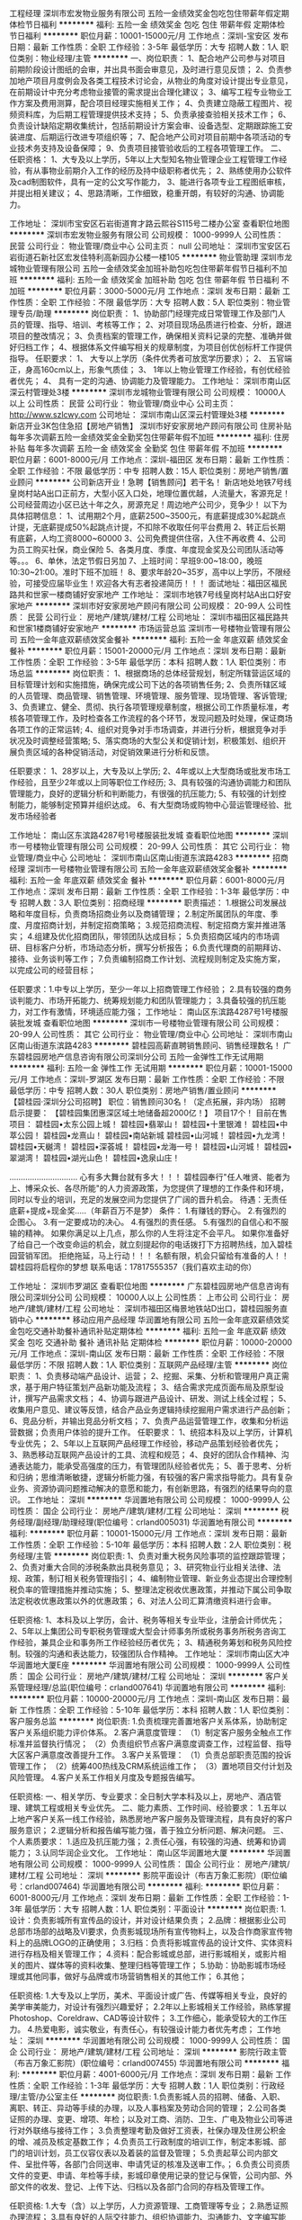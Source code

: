 工程经理
深圳市宏发物业服务有限公司
五险一金绩效奖金包吃包住带薪年假定期体检节日福利
**********
福利:
五险一金
绩效奖金
包吃
包住
带薪年假
定期体检
节日福利
**********
职位月薪：10001-15000元/月 
工作地点：深圳-宝安区
发布日期：最新
工作性质：全职
工作经验：3-5年
最低学历：大专
招聘人数：1人
职位类别：物业经理/主管
**********
一、岗位职责：
1、配合地产公司参与对项目前期阶段设计图纸的会审，并出具书面会审意见，及时进行意见反馈；
2、负责参加地产项目月度例会及各类工程技术讨论会，从物业的角度对设计提出专业意见，在前期设计中充分考虑物业接管的需求提出合理化建议；
3、编写工程专业物业工作方案及费用测算，配合项目经理实施相关工作；
4、负责建立隐蔽工程图片、视频资料库，为后期工程管理提供技术支持；
5、负责承接查验相关技术工作；
6、负责设计缺陷定期收集统计，包括前期设计方案会审、设备选型、定期跟踪施工安装进度、后期运行改进专项组织等；
7、配合地产公司对项目前期中各项活动的专业技术务支持及设备保障；
9、负责项目接管验收后的工程各项管理工作。
二、任职资格：
1、大专及以上学历，5年以上大型知名物业管理企业工程管理工作经验，有从事物业前期介入工作的经历及持中级职称者优先；
2、熟练使用办公软件及cad制图软件，具有一定的公文写作能力，
3、能进行各项专业工程图纸审核，并提出相关建议；
4、思路清晰，工作细致，稳重开朗，有较好的沟通、协调能力。

工作地址：
深圳市宝安区石岩街道育才路云熙谷S115号二楼办公室
查看职位地图
**********
深圳市宏发物业服务有限公司
公司规模：
1000-9999人
公司性质：
民营
公司行业：
物业管理/商业中心
公司主页：
null
公司地址：
深圳市宝安区石岩街道石新社区宏发佳特利高新园办公楼一楼105
**********
物业管助理
深圳市龙城物业管理有限公司
五险一金绩效奖金加班补助包吃包住带薪年假节日福利不加班
**********
福利:
五险一金
绩效奖金
加班补助
包吃
包住
带薪年假
节日福利
不加班
**********
职位月薪：3000-5000元/月 
工作地点：深圳
发布日期：最新
工作性质：全职
工作经验：不限
最低学历：大专
招聘人数：5人
职位类别：物业管理专员/助理
**********
岗位职责：
1、协助部门经理完成日常管理工作及部门人员的管理、指导、培训、考核等工作；
2、对项目现场品质进行检查、分析，跟进项目的整改情况；
3、负责档案的管理工作，确保相关资料记录的完整、准确并做好归档工作；
4、根据体系文件编写相关的规章制度，为项目创优创标杆工作提供指导。
任职要求：
1、 大专以上学历（条件优秀者可放宽学历要求）；
2、 五官端正，身高160cm以上，形象气质佳；
3、 1年以上物业管理工作经验，有创优经验者优先；
4、 具有一定的沟通、协调能力及管理能力。
工作地址：
深圳市南山区深云村管理处3楼
**********
深圳市龙城物业管理有限公司
公司规模：
10000人以上
公司性质：
民营
公司行业：
物业管理/商业中心
公司主页：
http://www.szlcwy.com
公司地址：
深圳市南山区深云村管理处3楼
**********
新店开业3K包住急招【房地产销售】
深圳市好安家房地产顾问有限公司
住房补贴每年多次调薪五险一金绩效奖金全勤奖包住带薪年假不加班
**********
福利:
住房补贴
每年多次调薪
五险一金
绩效奖金
全勤奖
包住
带薪年假
不加班
**********
职位月薪：6001-8000元/月 
工作地点：深圳-福田区
发布日期：最新
工作性质：全职
工作经验：不限
最低学历：中专
招聘人数：15人
职位类别：房地产销售/置业顾问
**********
公司新店开业！急聘【销售顾问】若干名！
新店地处地铁7号线皇岗村站A出口正前方，大型小区入口处，地理位置优越，人流量大，客源充足！公司经营周边小区已达十年之久，房源充足！周边地产公司少，竞争少！
以下为具体招聘信息：
1、试用期2个月，底薪2500~3500元，有底薪提成30%起跳点计提，无底薪提成50%起跳点计提，不扣除不收取任何平台费用
2、转正后长期有底薪，人均工资8000~60000
3、公司免费提供住宿，入住不再收费
4、公司为员工购买社保，商业保险
5、各类月度、季度、年度现金奖及公司团队活动等等。。。
6、单休，法定节假日另加
7、上班时间：早班9:00~18:00，晚班10:30~21:00。准时下班不加班！
8、要求年龄20~35岁，高中以上学历，不限经验，可接受应届毕业生！欢迎各大有志者投递简历！！！
面试地址：福田区福民路共和世家一楼商铺好安家地产
工作地址：
深圳市地铁7号线皇岗村站A出口好安家地产
**********
深圳市好安家房地产顾问有限公司
公司规模：
20-99人
公司性质：
民营
公司行业：
房地产/建筑/建材/工程
公司地址：
深圳市福田区福民路共和世家1楼商铺好安家地产
**********
市场运营总监
深圳市一号楼物业管理有限公司
五险一金年底双薪绩效奖金餐补
**********
福利:
五险一金
年底双薪
绩效奖金
餐补
**********
职位月薪：15001-20000元/月 
工作地点：深圳
发布日期：最新
工作性质：全职
工作经验：3-5年
最低学历：本科
招聘人数：1人
职位类别：市场总监
**********
岗位职责：
1、根据商场的总体经营规划，制定所辖营运区域的目标管理计划和实施措施，确保完成公司下达的各项销售任务;
2、负责所辖区域的人员管理、商品管理、销售管理、环境管理、服务管理、现场管理、客诉管理;
3、负责建立、健全、贯彻、执行各项管理规章制度，根据公司工作质量标准，考核各项管理工作，及时检查各工作流程的各个环节，发现问题及时处理，保证商场各项工作的正常运转;
4、组织对竞争对手市场调查，并进行分析，根据竞争对手状况及时调整经营策略;
5、落实商场的大型公关和促销计划，积极策划、组织开展负责区域的各种促销活动，对促销效果进行分析和反馈。

任职要求：
1、28岁以上，大专及以上学历;
2、4年或以上大型商场或批发市场工作经验，且至少2年或以上同等职位工作经历;
3、具有较强的沟通协调能力和团队管理能力，良好的逻辑分析和判断能力，有很强的抗压能力;
5、有较强的计划控制能力，能够制定预算并组织达成。
6、有大型商场或购物中心营运管理经验、批发市场经验者

工作地址：
南山区东滨路4287号1号楼服装批发城
查看职位地图
**********
深圳市一号楼物业管理有限公司
公司规模：
20-99人
公司性质：
其它
公司行业：
物业管理/商业中心
公司地址：
深圳市南山区南山街道东滨路4283
**********
招商经理
深圳市一号楼物业管理有限公司
五险一金年底双薪绩效奖金餐补
**********
福利:
五险一金
年底双薪
绩效奖金
餐补
**********
职位月薪：6001-8000元/月 
工作地点：深圳
发布日期：最新
工作性质：全职
工作经验：1-3年
最低学历：中专
招聘人数：3人
职位类别：招商经理
**********
职责描述：
1.根据公司发展战略和年度目标，负责商场招商业务以及商铺管理；
2.制定所属团队的年度、季度、月度招商计划，并制定招商策略；
3.规范招商流程、制定招商方案并推进落实；
4.组建及优化招商团队，带领团队达成目标；
5.负责招商区域内的市场调研、目标客户分析，市场动态分析，撰写分析报告；
6.负责代理商的前期拜访、接待、业务谈判等工作；
7.负责编制招商工作计划、流程规则制定及实施方案，以完成公司的经营目标；

任职要求：1.中专以上学历，至少一年以上招商管理工作经验；
2.具有较强的商务谈判能力、市场开拓能力、统筹规划能力和团队管理能力；
3.具备较强的抗压能力，对工作有激情，环境适应能力强；
工作地址：
南山区东滨路4287号1号楼服装批发城
查看职位地图
**********
深圳市一号楼物业管理有限公司
公司规模：
20-99人
公司性质：
其它
公司行业：
物业管理/商业中心
公司地址：
深圳市南山区南山街道东滨路4283
**********
碧桂园高薪直聘销售顾问、销售经理数名！
广东碧桂园房地产信息咨询有限公司深圳分公司
五险一金弹性工作无试用期
**********
福利:
五险一金
弹性工作
无试用期
**********
职位月薪：10001-15000元/月 
工作地点：深圳-罗湖区
发布日期：最新
工作性质：全职
工作经验：不限
最低学历：中专
招聘人数：30人
职位类别：房地产销售/置业顾问
**********
【碧桂园·深圳分公司招聘】
职位：销售顾问30名！（定点拓展，非内场）
招聘启示提要：
【碧桂园集团惠深区域土地储备超2000亿！】
项目17个！
目前在售项目：
碧桂园•太东公园上城！
碧桂园•翡翠山！
碧桂园•十里银滩！
碧桂园•中萃公园！
碧桂园•龙熹山！
碧桂园•南站新城
碧桂园•山河城！
碧桂园•九龙湾！
碧桂园•天樾湾！
碧桂园•深荟城！
碧桂园•龙海一号！
碧桂园•山河城！
碧桂园•翠湖湾！
碧桂园•湖光山色！
碧桂园•逸泉山庄！

…………………………
心有多大舞台就有多大！！！
碧桂园奉行"任人唯贤、能者为上、博采众长、各尽所能"的人力资源政策，为您提供了理想的工作条件和环境，同时以专业的培训，充足的发展空间为您提供了广阔的晋升机会。
待遇：无责任底薪+提成+现金奖.....（年薪百万不是梦）
条件：
1.有赚钱的野心。
2.有强烈的企图心。
3.有一定要成功的决心。
4.有强烈的责任感。
5.有强烈的自信心和不服输的精神。
如果你满足以上几点，那么你的人生将注定不会平凡。
如果你准备好了给自己一个改变命运的机会，就立刻提起你的电话拨打下方招聘热线，加入碧桂园营销军团。
拒绝拖延，马上行动！！！
名额有限，机会只留给有准备的人！！
碧桂园将启程你的梦想
联系电话：17817555357（我们喜欢主动的你）

工作地址：
深圳市罗湖区
查看职位地图
**********
广东碧桂园房地产信息咨询有限公司深圳分公司
公司规模：
10000人以上
公司性质：
上市公司
公司行业：
房地产/建筑/建材/工程
公司地址：
深圳市福田区梅景地铁站D出口，碧桂园服务直销中心
**********
移动应用产品经理
华润置地有限公司
五险一金年底双薪绩效奖金包吃交通补助餐补通讯补贴定期体检
**********
福利:
五险一金
年底双薪
绩效奖金
包吃
交通补助
餐补
通讯补贴
定期体检
**********
职位月薪：10000-20000元/月 
工作地点：深圳-南山区
发布日期：最新
工作性质：全职
工作经验：不限
最低学历：不限
招聘人数：1人
职位类别：互联网产品经理/主管
**********
岗位职责：
1、负责移动端产品设计、运营；
2、挖掘、采集、分析和管理用户真正需求，基于用户特征策划产品新功能及流程；
3、结合需求完成页面布局及原型设计，撰写产品需求文档；
4、协调与跟进产品设计、研发、测试上线全过程；
5、收集用户意见、建议等反馈，结合产品业务逻辑持续挖掘用户需求进行产品创新；
6、竞品分析，并输出竞品分析文档；
7、负责产品运营管理工作，收集和分析运营数据；负责用户体验的提升工作。
任职要求：
1、统招本科及以上学历，计算机专业优先；
2、5年以上互联网产品经理工作经验，移动产品策划经验者优先；
3、熟悉移动互联网产品设计的工具、流程和规范；
4、良好的团队合作精神、沟通表达能力，能承受高强度的压力，有管理团队经验者优先；
5、善于思考、分析和归纳；思维清晰敏捷，逻辑分析能力强，有较强的客户需求指导能力。具有复杂业务、资源协调问题推动解决的意愿和能力，有创新思路，有强烈的结果导向的意识。
工作地址：
深圳
**********
华润置地有限公司
公司规模：
1000-9999人
公司性质：
国企
公司行业：
房地产/建筑/建材/工程
公司地址：
深圳
**********
税务经理/副经理/助理经理(职位编号：crland005031)
华润置地有限公司
**********
福利:
**********
职位月薪：10001-15000元/月 
工作地点：深圳
发布日期：最新
工作性质：全职
工作经验：5-10年
最低学历：本科
招聘人数：2人
职位类别：税务经理/主管
**********
岗位职责:
1、负责对重大税务风险事项的监控跟踪管理；
2、负责对重大合同的涉税条款出具税务意见；
3、研究物业行业相关法律、法规、政策，制订相关税务管理指引；
4、编制物业管理、新业务业态提出合理控制税负率的管理措施并推动实施；
5、整理法定税收优惠政策，并推动下属公司争取法定税收优惠政策以外的优惠政策；
6、对法人公司汇算清缴资料进行会审。

任职资格:
1、本科及以上学历，会计、税务等相关专业毕业，注册会计师优先；
2、5年以上集团公司专职税务管理或大型会计师事务所或税务事务所税务咨询工作经验，兼具企业和事务所工作经验经历者优先；
3、精通税务筹划和税务风险控制。较强的沟通和表达能力，较强团队合作精神。
工作地址：
深圳市南山区大冲华润置地大厦E座
**********
华润置地有限公司
公司规模：
1000-9999人
公司性质：
国企
公司行业：
房地产/建筑/建材/工程
公司地址：
深圳
**********
客户关系管理经理/总监(职位编号：crland007641)
华润置地有限公司
**********
福利:
**********
职位月薪：10000-20000元/月 
工作地点：深圳-南山区
发布日期：最新
工作性质：全职
工作经验：5-10年
最低学历：本科
招聘人数：1人
职位类别：客户服务总监
**********
岗位职责:
1.负责梳理完善置地客户关系体系，协助制定客户关系组织能力评价体系。
2.客户满意度管理：
（1）制定客户服务全触点工作标准并监督执行情况；
（2）负责组织节点客户满意度调查工作，过程监督、指导大区客户满意度改善提升工作。
3.客户关系管理：
（1）负责总部职责范围的投诉管理工作；
（2）统筹400热线及CRM系统运维工作；
（3）置地项目交付计划及风险管理。
4.客户关系工作相关月度及专题报告编写。

任职资格:
一、相关学历、专业要求：全日制大学本科及以上，房地产、酒店管理、建筑工程或相关专业优先。
二、能力素质、工作时间、经验要求：
1.五年以上地产客户关系一线工作经验，熟悉房地产客户服务及管理流程，具有良好的客户服务意识；
2.逻辑分析和报告编写能力强，善于独立分析问题、解决问题。
三、个人素质要求：
1.适应及抗压能力强；
2.责任心强，有较强的沟通、统筹和协调能力；
3.认同华润企业文化。
工作地址：
南山区华润置地大厦
**********
华润置地有限公司
公司规模：
1000-9999人
公司性质：
国企
公司行业：
房地产/建筑/建材/工程
公司地址：
深圳
**********
影院平面设计（布吉万象汇影院）(职位编号：crland007464)
华润置地有限公司
**********
福利:
**********
职位月薪：6001-8000元/月 
工作地点：深圳
发布日期：最新
工作性质：全职
工作经验：1-3年
最低学历：大专
招聘人数：1人
职位类别：平面设计
**********
岗位职责:
1.设计：负责影城所有宣传品的设计，并对设计结果负责；
2.品牌：根据影业公司总部市场部的战略及VI要求，负责影城现场所有宣传物料上，以及合作商家宣传物料上的品牌LOGO的正确使用；
3.归档：负责将影城宣传品的设计文件、实体资料进行存档及相关管理工作；
4.资料：配合影城或总部，进行影城相关，或影片相关的图片、媒体等的资料收集、整理归档等管理工作；
5.协助：协助影城市场经理或其他同事，做好与品牌或市场营销售相关的其他工作；
6.其他；

任职资格:
1.大专及以上学历，美术、平面设计或广告、传媒等相关专业，良好的美学审美能力，对设计有强烈兴趣爱好；
2.2年以上影城相关工作经验，熟练掌握Photoshop、Coreldraw、CAD等设计软件；
3.工作细心，能承受较大的工作压力。
4.热爱电影，诚实敬业，有责任心，有较强设计能力者优先考虑；
工作地址：
深圳
**********
华润置地有限公司
公司规模：
1000-9999人
公司性质：
国企
公司行业：
房地产/建筑/建材/工程
公司地址：
深圳
**********
影院行政主管（布吉万象汇影院）(职位编号：crland007455)
华润置地有限公司
**********
福利:
**********
职位月薪：4001-6000元/月 
工作地点：深圳
发布日期：最新
工作性质：全职
工作经验：1-3年
最低学历：大专
招聘人数：1人
职位类别：行政经理/主管/办公室主任
**********
岗位职责:
1.负责影城人员的招聘、储备、入职、离职、转正、异动等手续的办理，以及人事档案及劳动合同的管理；
2.公司各类证照的办理、变更、增项、年检；以及对工商、消防、卫生、广电及物业公司等进行对外联络与接待工作；
3.负责整理考勤及做好工资表，社保办理及住房公积金的增、减员及核定基数工作；
4.负责员工行政制度的培训工作，制定本影城、部门的培训计划，员工仪容仪表以及着装的监督及管理；
5.负责起草公司内部文件、呈批件等，各部门合同送审、申请凭证的核准及送审工作。；
6.负责公司资质文件的变更、申请、年检等手续，影城印章使用记录的登记与保管，公司内部、外部文件的收发、登记、上传下达、归档以及各部门合同的存档及管理工作。

任职资格:
1.大专（含）以上学历，人力资源管理、工商管理等专业；
2.熟悉证照办理流程；
3.具有良好的人际交往能力、组织协调能力、沟通能力、文字编写能力；
4.熟悉使用Office系列办公软件及办公设备的使用与维养；
5.具有人力资源各模块操作经验和意识，熟悉国家相关人事政策及法律法规，有电影业或连锁经营、快消背景企业工作经验优先。
工作地址：
深圳
**********
华润置地有限公司
公司规模：
1000-9999人
公司性质：
国企
公司行业：
房地产/建筑/建材/工程
公司地址：
深圳
**********
法律管理岗（影业公司总部）(职位编号：crland007906)
华润置地有限公司
**********
福利:
**********
职位月薪：8001-10000元/月 
工作地点：深圳-南山区
发布日期：最新
工作性质：全职
工作经验：1-3年
最低学历：本科
招聘人数：1人
职位类别：法务经理/主管
**********
岗位职责:
1.负责法律文件起草、修订与审核
2.负责合同法律审核管理
3.负责投资合作法务业务谈判尽职调查等
4.负责法律纠纷管理
5.负责法律风险管理
6.负责公司秘书相关工作
7.负责领导交办其他工作

任职资格:
1.教育背景。统招本科及以上学历，法学等相关专业，学生干部优先。
2.岗位经验及技能。3年及以上法务岗位从业经验；基本具备独立承担综合法律事务处理能力；具备扎实的法学知识、掌握国家及行业相关法律法规，具备法律文件编写与审核、合同审核、法务尽职调查、法律纠纷处理、法律风险管理、公司秘书管理等专业技能。有公司总部层面法务岗经验者优先。
3.胜任素质。认同华润文化，高成就动机、高责任心、高执行力；学习能力、逻辑思维能力，沟通协调能力强，抗压力好；工作有激情，高投入，能担当。
工作地址：
深圳市南山区科技园大冲一路华润置地大厦
**********
华润置地有限公司
公司规模：
1000-9999人
公司性质：
国企
公司行业：
房地产/建筑/建材/工程
公司地址：
深圳
**********
计划运营岗（影业公司总部）(职位编号：crland007905)
华润置地有限公司
**********
福利:
**********
职位月薪：10001-15000元/月 
工作地点：深圳-南山区
发布日期：2018-03-09 09:30:00
工作性质：全职
工作经验：3-5年
最低学历：本科
招聘人数：1人
职位类别：房地产项目管理
**********
岗位职责:
1.负责公司战略规划及商业计划编制
2.负责制定及分解下达公司经营目标，跟踪评估公司业绩进展，提出改善建议
3.负责建立公司计划管理体系并有效执行
4.负责建立健全组织绩效考核体系并有效执行
5.负责组织管控与流程管理
6.负责经营管理类、运营决策类会议管理
7.负责领导交办其他工作

任职资格:
1.教育背景。统招本科及以上学历，工程、经济、管理类相关专业，学生干部优先。
2.岗位经验及技能。从事运营管理岗位2年及以上，具有一定的企业计划运营管理实操经验；具备企业管理、工程管理、项目管理、财务管理等相关理论知识，掌握战略规划、商业计划编写技能，掌握计划管理、组织绩效管理、组织管控与流程管理等专业技能，具备一定的运营管理体系建设能力及成果输出能力。有房地产计划运营管理或知名咨询公司相关岗位从业经验者优先。
3.胜任素质。认同华润文化，高成就动机、高责任心、高执行力；学习能力、逻辑思维能力，沟通协调能力强，抗压力好；工作有激情，高投入，能担当。
工作地址：
深圳市南山区科技园大冲一路华润置地大厦
**********
华润置地有限公司
公司规模：
1000-9999人
公司性质：
国企
公司行业：
房地产/建筑/建材/工程
公司地址：
深圳
**********
招采经理/主管(职位编号：crland004949)
华润置地有限公司
**********
福利:
**********
职位月薪：10001-15000元/月 
工作地点：深圳
发布日期：2018-03-11 09:30:00
工作性质：全职
工作经验：3-5年
最低学历：本科
招聘人数：1人
职位类别：采购经理/主管
**********
岗位职责:
1、配合相关部门建立物业招采体系和集采平台；
2、按公司有关规定开展全国战略采购；
3、主责物业总公司职能部室发起的总部招标采购工作；
4、指导、监督中心城市公司开展区域集中采购工作；
5、负责组织总公司合同签订、管理及供方履约评价等工作。

任职资格:
1、全日制本科及以上学历，成本合约、工程、招标等相关专业，3年以上大型企业或物业业务招标工作经验；
2、熟悉招标和采购流程，熟悉供应商评估、考核，熟悉相关质量体系标准，对供应商的管理监控以及企业规范化采购流程制度的建设有丰富经验；
3、诚实正直，富有责任心，具备良好部门内和跨部门的组织和协调能力，良好的谈判、人际沟通能力，团队协作能力强。
工作地址：
深圳市南山区大冲华润置地大厦E座
**********
华润置地有限公司
公司规模：
1000-9999人
公司性质：
国企
公司行业：
房地产/建筑/建材/工程
公司地址：
深圳
**********
纪检监察总监/经理(职位编号：crland007243)
华润置地有限公司
**********
福利:
**********
职位月薪：15001-20000元/月 
工作地点：深圳
发布日期：最新
工作性质：全职
工作经验：5-10年
最低学历：本科
招聘人数：1人
职位类别：监察人员
**********
岗位职责:
1、负责物业总公司纪检监察工作中长期规划的制定与执行。
2、负责建立建全物业总公司纪检体系和制度，并推动纪检工作有效执行。
3、负责建设和维护物业总公司信访、举报平台。
4、负责物业总公司举报事件调查组织工作。
5、负责组织开展物业总公司廉政宣传教育活动。
6、负责与总部相关部门的协同工作。
7、完成上级纪检监察部门工作指示。

任职资格:
1、中共党员，本科及以上学历，管理类相关学科专业，5年以上人力、财务、审计等相关从业经验。
2、具有专业的写作能力，良好的组织策划能力和沟通交流能力。
工作地址：
深圳市南山区大冲华润置地大厦E座
**********
华润置地有限公司
公司规模：
1000-9999人
公司性质：
国企
公司行业：
房地产/建筑/建材/工程
公司地址：
深圳
**********
安全经理(职位编号：crland007565)
华润置地有限公司
**********
福利:
**********
职位月薪：10000-20000元/月 
工作地点：深圳-南山区
发布日期：最新
工作性质：全职
工作经验：5-10年
最低学历：本科
招聘人数：1人
职位类别：安全管理
**********
岗位职责:
1、熟悉安全管理、物业管理、工程管理等基础理论知识；
2、熟悉建筑工程参加各方安全管理责任及实际现场管理要求、操作流程及建筑施工重大风险管控基本流程；
3、熟悉物业安全管理的特点，住宅物业及商业物业安全管理要求及物业工程管理的重点内容。

任职资格:
1、全日制大学本科及以上；
2、有5年以上的安全管理经验；
3、持有注册安全工程师证；
4、熟悉各类文档操作软件；
5、工作认真、细心，具有良好的职业操守。
工作地址：
南山区华润置地大厦
**********
华润置地有限公司
公司规模：
1000-9999人
公司性质：
国企
公司行业：
房地产/建筑/建材/工程
公司地址：
深圳
**********
培训总监(职位编号：crland007796)
华润置地有限公司
**********
福利:
**********
职位月薪：30000-40000元/月 
工作地点：深圳-南山区
发布日期：最新
工作性质：全职
工作经验：5-10年
最低学历：本科
招聘人数：1人
职位类别：人力资源总监
**********
岗位职责:
1、根据企业人才战略及能力发展规划，有针对性构建培训管理体系；
2、完善组织培训体系、策划设计高层领导力培训项目；
3、负责各业务所需培训项目的策划、组织实施及效果评估跟进；
4、负责内外部培训资源的有效管理，包括内部讲师、课程的开发与运营管理，外部资源的引进与应用；
5、负责管理并有效推动系统内下属公司培训工作的落地；
6、参与公司内部相关课程的讲授。

任职资格:
1、大学本科及以上学历，人力资源、管理学等相关专业；
2、8年以上培训管理及组织实施经验，有干部管理与干部培养经历者优先考虑；
3、优秀的逻辑思维能力、全局思考能力、资源整合与协调能力和执行力；
4、积极上进、活泼开朗、乐观坚韧。
工作地址：
南山区华润置地大厦
**********
华润置地有限公司
公司规模：
1000-9999人
公司性质：
国企
公司行业：
房地产/建筑/建材/工程
公司地址：
深圳
**********
影院财务出纳（布吉万象汇影院）(职位编号：crland007460)
华润置地有限公司
**********
福利:
**********
职位月薪：4001-6000元/月 
工作地点：深圳
发布日期：最新
工作性质：全职
工作经验：1-3年
最低学历：大专
招聘人数：1人
职位类别：出纳员
**********
岗位职责:
1.办理货币资金收付业务，审核单据及发票；
2.负责妥善保管库存现金、支票、有价证券、财务印章及发票、数据等有关票据；
3.登记现金、银行日记账；
4.负责统计信息月报的填制与申报工作；
5.随时掌握银行存款情况，及时统计上报有关货币资金收支情况，包括每周上报的货币资金收报表；
6.协助营运部，做好票券管理及日常营运结算工作；
7.负责协助库房管理，做好每月盘点工作。

任职资格:
1.统招全日制大学专科及以上学历，会计、财务或相关财务专业为佳；
2.2年以上从事出纳岗位的工作经验；
3.精通现金及银行业务知识，了解国际财经政策和会计、税务法规，以及公司财务报销管理制度；
4.具有较强的独立学习和工作能力，良好的职业操守及团队精神，并有较强的沟通、理解和分析能力；
5.取得会计从业资格证书。
工作地址：
深圳
**********
华润置地有限公司
公司规模：
1000-9999人
公司性质：
国企
公司行业：
房地产/建筑/建材/工程
公司地址：
深圳
**********
网络工程师(职位编号：crland007237)
华润置地有限公司
**********
福利:
**********
职位月薪：10001-15000元/月 
工作地点：深圳
发布日期：最新
工作性质：全职
工作经验：3-5年
最低学历：本科
招聘人数：1人
职位类别：网络工程师
**********
岗位职责:
1、负责物业总公司网络架构方案的设计和评审，包括并不限于多协议、多出口、多业务的网络结构和路由策略等内容；
2、参与网络项目从立项、设计、招标、采购、实施、验收等项目全生命周期，对交付成果的质量负责；
3、对核心网络性能、带宽使用进行分析和优化，实现稳定性、高速度、易拓展、易维护和安全性需求；
4、负责物业总公司网络系统的运维及管理；
5、负责物业总公司AD域的运维及管理。

任职资格:
1、全日制本科及以上学历，计算机网络、通信、信息安全等类等相关专业，3年以上网络建设维护和网络信息安全相关领域工作经验；
2、熟悉大型企业网络架构，主持或参与过多个数据中心网络和骨干网的全程项目管理，掌握机房综合布线相关知识；
3、具有CCIE或网络安全证书者优先；
4、思路清晰，积极主动，具备良好的沟通能力和团队协作精神。
工作地址：
深圳市南山区大冲华润置地大厦E座
**********
华润置地有限公司
公司规模：
1000-9999人
公司性质：
国企
公司行业：
房地产/建筑/建材/工程
公司地址：
深圳
**********
消防安全经理(职位编号：crland007566)
华润置地有限公司
**********
福利:
**********
职位月薪：10000-20000元/月 
工作地点：深圳-南山区
发布日期：最新
工作性质：全职
工作经验：5-10年
最低学历：本科
招聘人数：1人
职位类别：安全管理
**********
岗位职责:
1、熟悉消防工程管理等基础理论知识；
2、熟悉消防工程现场管理要求、实际操作流程及现场实际经验积累；
3、熟悉消防管理法律法规及项目管理的基本规范要求。

任职资格:
1、全日制大学本科及以上；
2、有5年以上的消防工程管理经验；
3、熟悉各类文档操作软件；
4、工作认真、细心，具有良好的职业操守。
工作地址：
南山区华润置地大厦
**********
华润置地有限公司
公司规模：
1000-9999人
公司性质：
国企
公司行业：
房地产/建筑/建材/工程
公司地址：
深圳
**********
组织管理岗(职位编号：crland007564)
华润置地有限公司
**********
福利:
**********
职位月薪：10000-20000元/月 
工作地点：深圳-南山区
发布日期：最新
工作性质：全职
工作经验：5-10年
最低学历：本科
招聘人数：1人
职位类别：人力资源经理
**********
岗位职责:
1、负责组织架构设计，组织单位设置或调整，组织单位定位设计、职责设计与调整，组织单位管理界面及关键权责事项管理，组织运行状况跟踪与评估；
2、负责推动组织效率与组织能力提升；
3、负责总部流程体系建设、梳理与维护，OA系统各项流程日常管理，负责总部流程运营效率、质量监控与提升。

任职资格:
1、全日制大学本科及以上；
2、管理学、经济学相关专业，如工商管理、人力资源管理、工程管理等；
3、学科专业对口，具备管理学相关理论基础，掌握组织行为学、组织管理、流程管理相关知识；
4、具备组织管理、流程管理、人力资源管理、运营管理等相关岗位及业务经验，掌握组织管理、流程管理相关专业技能；
5、较强的学习能力、组织协调能力、逻辑思维能力及文稿编写能力。
工作地址：
南山区华润置地大厦
**********
华润置地有限公司
公司规模：
1000-9999人
公司性质：
国企
公司行业：
房地产/建筑/建材/工程
公司地址：
深圳
**********
现金管理经理/总监(职位编号：crland007351)
华润置地有限公司
**********
福利:
**********
职位月薪：10000-20000元/月 
工作地点：深圳-南山区
发布日期：最新
工作性质：全职
工作经验：5-10年
最低学历：本科
招聘人数：1人
职位类别：资产/资金管理
**********
岗位职责:
1、负责境内、外资金结算及资金集中管理；
2、负责总部资金计划，关注市场利率、汇率变化，做好短期流动性管理；
3、负责制定及完善现金管理工作流程，推动下属公司持续提高现金管理水平；
4、了解最近的现金管理产品和支付结算手段，结合公司业务特点推进落地应用，提升公司资金安全及现金管理效率。

任职资格:
一、相关学历、专业、工作时间、工作经验要求：
1、全日制本科及以上学历（硕士优先），金融、会计、财务管理等专业；
2、5年以上银行、大型企业现金管理相关工作经验（具备大型商业银行现金管理相关岗位工作经验者优先）；
3、具有CPA/ CFA证书优先。

二、能力素质要求：
1. 熟练掌握境内外资金结算、资金池管理、流动性管理操作流程，了解银行常见的现金管理产品和房地产行业相关的外汇管理政策，对市场利率、汇率的变动趋势有一定的敏感性；
2. 具有一定的团队管理能力和较强的团队合作意识；
3. 具有较强的创新意识和持续学习能力，能结合支付结算手段的创新发展，对公司各业态的现金管理前瞻性的提出优化方案；
4、具有较强的金融、财务方面专业知识，能够高质量完成各类报告及ppt编写。
工作地址：
南山区华润置地大厦
**********
华润置地有限公司
公司规模：
1000-9999人
公司性质：
国企
公司行业：
房地产/建筑/建材/工程
公司地址：
深圳
**********
影院运营经理（布吉万象汇影院）(职位编号：crland007396)
华润置地有限公司
**********
福利:
**********
职位月薪：8001-10000元/月 
工作地点：深圳-龙岗区
发布日期：最新
工作性质：全职
工作经验：5-10年
最低学历：大专
招聘人数：1人
职位类别：营运经理
**********
岗位职责:
1.标准：根据影业公司总部营运部制定的标准化手册内容，对影城票房、会员、卖品、场务、贵宾厅、放映部等部门的人员和工作，进行标准化管理；
2.服务：根据影业公司的战略要求，贯彻执行企业服务理念，负责执行、监督、培训员工及中层管理人员的服务意识和服务水平，树立超越五星级影城标准的服务形象和口碑。
3.指标：协助影城总经理制订影城的成本及销售指标；
4.人员：制订合理的基层人员排班计划和工时需求，负责营运员工的培训、工作评估、纪律管理等工作，并在职权允许的范围内管理员工，处理与员工日常工作相关的各类事物；负责梯队人才的组建、培训和储备；降低流失率；
5.客服：运用人际关系技巧、沟通技巧、妥善面对顾客，正确、规范、高效地应对影城的各类日常运营工作，处理各种突发事件，保证正常秩序，妥善解决客诉；并将处理情况于事件处理完毕一小时内及时反馈给影城总经理和总部相关部门；
6.新品：负责研发、管理新品及相关工作；
7.协助：协助店长维护外部关系、做好对保洁公司的日常监督管理工作、做好影城安全生产方面的工作；
8.其他；

任职资格:
1.大专及以上学历；
2.诚实敬业，较强的沟通能力和责任心；
3.5年以上影城营运经验,
4.有强烈的客户服务意识和较强的现场管理能力，能独立处理突发事件。
工作地址：
深圳
**********
华润置地有限公司
公司规模：
1000-9999人
公司性质：
国企
公司行业：
房地产/建筑/建材/工程
公司地址：
深圳
**********
综合行政岗（影业公司总部）(职位编号：crland007909)
华润置地有限公司
**********
福利:
**********
职位月薪：8001-10000元/月 
工作地点：深圳-南山区
发布日期：最新
工作性质：全职
工作经验：3-5年
最低学历：本科
招聘人数：1人
职位类别：行政经理/主管/办公室主任
**********
岗位职责:
1.负责影业公司总部综合行政管理工作
2.负责影业公司总部综合行政制度及管理体系建设
3.负责领导交办的其他工作

任职资格:
1.从业经验。3年以上同类岗位工作经验，公司总部及酒店等行业经历者优先，有带团队经历者优先。
2.专业技能。具备丰富的行政管理实操经验，能够独立胜任和统筹综合行政管理各项工作，包括不限于办公环境与安全管理、固定资产管理、公文管理、档案管理、会务管理、行政接待、员工活动策划与执行等，具备一定的公文写作及文字表达能力。
3.胜任素质。宜人性强，亲和力好，高人际敏感度，沟通协调与组织能力强，执行力好，抗压力好。
工作地址：
深圳市南山区科技园大冲一路华润置地大厦
**********
华润置地有限公司
公司规模：
1000-9999人
公司性质：
国企
公司行业：
房地产/建筑/建材/工程
公司地址：
深圳
**********
长租公寓-采购岗(职位编号：crland007588)
华润置地有限公司
**********
福利:
**********
职位月薪：10000-20000元/月 
工作地点：深圳-南山区
发布日期：最新
工作性质：全职
工作经验：5-10年
最低学历：本科
招聘人数：1人
职位类别：采购经理/主管
**********
岗位职责:
1、 建立长租项目部的招标采购流程；
2、 建立软装家具供应商库，并进行年度供方履约评价；
3、 根据成本标准，进行物料优化，提出采购落地方案；
4、 完成公区家具、公区设备、户内家具、户内电器的集中采购；
5、 供应商供货跟进，确保现场实施进度可控。

任职资格:
1、全日制大学本科及以上学历；
2、具有2年以上的采购工作经验；
3、具有有良好的职业素质、一定的组织能力和团队合作精神，有解决现场问题的能力；
4、具有较强的沟通协调能力，系统思维能力。
工作地址：
南山区华润置地大厦
**********
华润置地有限公司
公司规模：
1000-9999人
公司性质：
国企
公司行业：
房地产/建筑/建材/工程
公司地址：
深圳
**********
投资并购法律经理或副经理(职位编号：crland007478)
华润置地有限公司
**********
福利:
**********
职位月薪：10000-20000元/月 
工作地点：深圳-南山区
发布日期：2018-03-11 09:30:00
工作性质：全职
工作经验：5-10年
最低学历：本科
招聘人数：1人
职位类别：法务经理/主管
**********
岗位职责:
1. 办理境内外股权并购、PPP、私募基金、城市更新、特色小镇等投资并购法律工作，包括尽职调查、交易架构设计、谈判、法律文件起草修订、交割等；
2. 办理上市公司收购、发债、资产证券化等证券资本法律工作；
3. 开展对合资项目的投后履约法律管理工作；
4. 编制、修订投资并购法律文件范本及适用说明；
5. 组织投资并购相关专题培训交流；
6. 香港上市公司合规管理事宜。

任职资格:
一、相关学历、专业要求：全日制大学法学专业本科及以上
二、能力素质、工作时间/经验要求：
1. 5年及以上法律工作经验，曾处理过投资并购法律事务。有律师事务所投资并购工作经验的优先；
2. 已通过国家司法考试。
三、个人素质要求：
1. 思维清晰敏捷，善于思考和分析，有较强的书面及口头表达能力；
2. 责任心强，有较强的沟通、统筹协调能力及团队合作精神；
3. 抗压能力强，能适应出差；
4. 认同华润企业文化。
工作地址：
南山区华润置地大厦
**********
华润置地有限公司
公司规模：
1000-9999人
公司性质：
国企
公司行业：
房地产/建筑/建材/工程
公司地址：
深圳
**********
销售管理审计岗(职位编号：crland007333)
华润置地有限公司
**********
福利:
**********
职位月薪：10000-20000元/月 
工作地点：深圳-南山区
发布日期：最新
工作性质：全职
工作经验：3-5年
最低学历：本科
招聘人数：1人
职位类别：销售经理
**********
岗位职责:
1、 组织实施/配合开展审计项目，主要负责销售业务的审计，其他视项目需要可涵盖财务、资金、税务、销售、商业营运、物业管理等业务（不含工程成本类）；
2、 组织实施/配合开展专题风险管理项目；
3、 根据对公司业务及风险的了解，提出专项审计建议；
4、 部门安排的其他工作。

任职资格:
1、 财会、审计类或相关专业全日制大学本科及以上学历；
2、 具有3-5年及以上工作经验，其中具有大型房地产公司/会计事务所管理咨询公司经验优先；
3、 熟悉相关业务域的法律法规、管理流程，熟练掌握相关领域专业知识和实际操作；
4、 具有优秀的职业判断能力，逻辑能力强，有较强的口头和书面表达能力；
5、 工作严谨细心、诚信实干、责任心强，具有良好的职业道德和团队协作能力；
6、 严格保守公司商业秘密；
7、 认同华润文化；
8、 能够接受出差；
9、 具备注册会计师、注册内审师、注册评估师等执业资格优先。
工作地址：
南山区华润置地大厦
**********
华润置地有限公司
公司规模：
1000-9999人
公司性质：
国企
公司行业：
房地产/建筑/建材/工程
公司地址：
深圳
**********
物联网产品经理（智慧园区/智慧楼宇方向）
华润置地有限公司
五险一金年底双薪绩效奖金包吃交通补助餐补通讯补贴定期体检
**********
福利:
五险一金
年底双薪
绩效奖金
包吃
交通补助
餐补
通讯补贴
定期体检
**********
职位月薪：10000-20000元/月 
工作地点：深圳-南山区
发布日期：最新
工作性质：全职
工作经验：5-10年
最低学历：本科
招聘人数：1人
职位类别：互联网产品经理/主管
**********
岗位职责：
1、负责智慧园区场景及相应解决方案设计；
2、负责物联网技术平台智能化软/硬件方案设计；
3、负责物联网智能硬件设备集成、测试、调试和实施，编写相关技术规范和文档；
4、协调和管理供应商；
5、配合完成其他系统集成工作。
任职要求：
1、计算机、自动化控制相关专业统招本科毕业，3年以上相关工作经验；或者硕士学历，2年以上相关工作经验；
2、熟悉智慧能源、智慧安防、智能建筑、智慧安全、智慧水务等的相关专业知识，具有至少一个以上相关行业的项目设计和规划经验；
3、熟悉物联网相关技术趋势，具备面向至少一个以上相关行业的物联网解决方案设计能力；
4、精通项目管理，善于沟通，有较强的判断与分析能力及良好的组织策划能力；
5、具有智慧城市、智慧园区等相关工作经验优先考虑。
工作地址：
深圳
**********
华润置地有限公司
公司规模：
1000-9999人
公司性质：
国企
公司行业：
房地产/建筑/建材/工程
公司地址：
深圳
**********
影院财务主任（布吉万象汇影院）(职位编号：crland007456)
华润置地有限公司
**********
福利:
**********
职位月薪：6001-8000元/月 
工作地点：深圳
发布日期：最新
工作性质：全职
工作经验：3-5年
最低学历：大专
招聘人数：1人
职位类别：财务主管/总帐主管
**********
岗位职责:
1.负责影城日常财务管理和总部财务计划的落实和推进；
2.负责财务日报表审核及现金、卡券的管理；
3.负责对影院签订的合同和日常付款的进行审核；
4.负责编制及审核财务报告、以及相关财务类报表；
5.配合影城目标对年度财务预算进行编制和预算执行分析工作；
6.负责合同档案管理，有效期管理，收付款进度管理；
7.负责纳税申报及税务相关事项的管理以及影城的应收款核对及到账监督工作。

任职资格:
1.大专（含）以上学历，会计类相关财务专业毕业；
2.有良好的财务会计理论基础，了解一般账务处理工作流程，熟悉国家及当地税务相关政策；
3.熟悉使用office软件及财务软件，能够独立完成财务相关工作；
4.良好的学习和沟通能力，有团队合作精神；
5.具有会计从业资格证且有2年以上企业会计工作经验，有电影行业工作经验优先。
工作地址：
深圳
**********
华润置地有限公司
公司规模：
1000-9999人
公司性质：
国企
公司行业：
房地产/建筑/建材/工程
公司地址：
深圳
**********
培训经理(职位编号：crland007609)
华润置地有限公司
五险一金加班补助带薪年假通讯补贴房补餐补交通补助补充医疗保险
**********
福利:
五险一金
加班补助
带薪年假
通讯补贴
房补
餐补
交通补助
补充医疗保险
**********
职位月薪：15001-20000元/月 
工作地点：深圳-南山区
发布日期：最新
工作性质：全职
工作经验：5-10年
最低学历：本科
招聘人数：1人
职位类别：培训经理/主管
**********
岗位职责:
协助上级完善组织培训体系、策划设计高层领导力培训项目；
负责各业务所需培训项目的策划、组织实施及效果评估跟进；
负责内外部培训资源的有效管理，包括内部讲师、课程的开发与运营管理，外部资源的引进与应用；
负责管理并有效推动系统内下属公司培训工作的落地；
参与公司内部相关课程的讲授。

任职资格:
大学本科及以上学历；人力资源、管理学等相关专业；5年以上培训管理及组织实施经验，有干部管理与干部培养经历者优先考虑。
较强的逻辑思维能力、全局思考能力、资源整合与协调能力和执行力。积极上进、活泼开朗、乐观坚韧。
工作地址：
深圳市南山区
**********
华润置地有限公司
公司规模：
1000-9999人
公司性质：
国企
公司行业：
房地产/建筑/建材/工程
公司地址：
深圳
**********
组织管理/流程管理经理(职位编号：crland007848)
华润置地有限公司
**********
福利:
**********
职位月薪：10000-20000元/月 
工作地点：深圳-南山区
发布日期：最新
工作性质：全职
工作经验：5-10年
最低学历：本科
招聘人数：1人
职位类别：人力资源经理
**********
岗位职责:
1.组织管理：负责组织架构设计，组织单位设置或调整，组织单位定位设计、职责设计与调整，组织单位管理界面及关键权责事项管理，组织运行状况跟踪与评估；负责推动组织效率与组织能力提升；
2.流程管理：负责总部流程体系建设、梳理与维护，OA系统各项流程日常管理，负责总部流程运营效率、质量监控与提升。

任职资格:
1、基础知识：学科专业对口，具备管理学相关理论基础，掌握组织行为学、组织管理、流程管理相关知识；
2、经验技能：具备组织管理、流程管理、人力资源管理、运营管理等相关岗位及业务经验，掌握组织管理、流程管理相关专业技能；
3、通用素质：较强的学习能力、组织协调能力、逻辑思维能力及文稿编写能力。
工作地址：
南山区华润置地大厦
**********
华润置地有限公司
公司规模：
1000-9999人
公司性质：
国企
公司行业：
房地产/建筑/建材/工程
公司地址：
深圳
**********
IT规划师
华润置地有限公司
五险一金年底双薪绩效奖金包吃交通补助餐补通讯补贴定期体检
**********
福利:
五险一金
年底双薪
绩效奖金
包吃
交通补助
餐补
通讯补贴
定期体检
**********
职位月薪：20000-30000元/月 
工作地点：深圳-南山区
发布日期：最新
工作性质：全职
工作经验：不限
最低学历：不限
招聘人数：1人
职位类别：系统架构设计师
**********
岗位职责：
1、满足公司发展战略，指导和组织构建IT战略规划；
2、研究业内先进实践，推动完善公司IT架构治理体系，完善公司IT架构管理方法及流程、制度；
3，推动完善公司IT架构框架和方法，提供模板和培训；
4、开展组织人员培训和架构能力建设；
5、研究IT新平台、新标准、新技术，并推动应用到IT建设工作中。
任职要求：
1、本科以上学历，软件工程/计算机专业/或相关理工科毕业；本科毕业4年以上，硕士毕业2年以上；
2、熟悉EA理论和常用框架,能构建、完善应用架构治理措施，包括组织、方法、流程、工具等；
3、规划能力；洞悉房地产或高科技行业的业务战略及规划，匹配IT措施的规划能力；
4、优秀的领域架构设计能力和方案能力。
工作地址：
深圳
**********
华润置地有限公司
公司规模：
1000-9999人
公司性质：
国企
公司行业：
房地产/建筑/建材/工程
公司地址：
深圳
**********
物联网项目经理（智慧园区/智慧楼宇方向）
华润置地有限公司
五险一金年底双薪绩效奖金包吃交通补助餐补通讯补贴定期体检
**********
福利:
五险一金
年底双薪
绩效奖金
包吃
交通补助
餐补
通讯补贴
定期体检
**********
职位月薪：10000-20000元/月 
工作地点：深圳-南山区
发布日期：最新
工作性质：全职
工作经验：5-10年
最低学历：本科
招聘人数：2人
职位类别：IT项目经理/主管
**********
岗位职责：
1、负责物联网项目的需求调研，项目整体解决方案的设计；
2、负责物联网平台的市场调研及产品选型；
3、负责项目管理，保证项目实施的进度和质量；
4、协调和管理供应商；
5、配合完成其他系统集成工作。
任职要求：
1、计算机、自动化控制相关专业统招本科毕业，3年以上相关工作经验；或者硕士学历，2年以上相关工作经验；
2、熟悉智慧能源、智慧安防、智能建筑、智慧安全、智慧水务等的相关专业知识，具有至少一个以上相关行业的项目设计和规划经验；
3、熟悉物联网相关技术趋势，具备面向至少一个以上相关行业的物联网解决方案设计能力；
4、精通项目管理，善于沟通，有较强的判断与分析能力及良好的组织策划能力；
5、具有智慧城市、智慧园区等相关工作经验优先考虑。
工作地址：
深圳
**********
华润置地有限公司
公司规模：
1000-9999人
公司性质：
国企
公司行业：
房地产/建筑/建材/工程
公司地址：
深圳
**********
税务岗
华润置地有限公司
五险一金包吃交通补助通讯补贴定期体检
**********
福利:
五险一金
包吃
交通补助
通讯补贴
定期体检
**********
职位月薪：10000-20000元/月 
工作地点：深圳-南山区
发布日期：最新
工作性质：全职
工作经验：不限
最低学历：不限
招聘人数：1人
职位类别：税务经理/主管
**********
岗位职责：
1.负责商业项目的税务管理事项；
2.制定并完善商业税务管理流程及指引；
3.负责商业地产税负统计及分析；
4.负责商业项目税务管理数据收集与分析。
任职要求：
1. 5年以上工作经验，3年以上房地产商业税务工作经验；
2. 熟悉商业地产业务流程和财务核算，能熟练运用财务核算软件和办公软件；
3. 有较强的文字综合和表达能力，具备与税务机关直接沟通交流的经验和能力；
4. 熟悉税收实体法，对商业地产业务的税务管理有比较系统的了解；
5. 具有团队合作精神，能够承受工作压力，有较高的执行力；
6. 取得注册税务师资格证书优先。
工作地址：
深圳
**********
华润置地有限公司
公司规模：
1000-9999人
公司性质：
国企
公司行业：
房地产/建筑/建材/工程
公司地址：
深圳
**********
商业大数据分析师
华润置地有限公司
五险一金年底双薪绩效奖金包吃交通补助餐补通讯补贴定期体检
**********
福利:
五险一金
年底双薪
绩效奖金
包吃
交通补助
餐补
通讯补贴
定期体检
**********
职位月薪：10000-20000元/月 
工作地点：深圳-南山区
发布日期：最新
工作性质：全职
工作经验：5-10年
最低学历：本科
招聘人数：1人
职位类别：数据运营
**********
岗位职责：
1. 解决商业地产各种建模问题，搭建模型和大数据之间的桥梁，发现数据背后的特征规律和商业机会；
2. 挖掘价值链条，通过数据分析营销手段的有效性，并建立反馈模型；
3. 基于用户行为数据，挖掘用户行为特征，优化相应的推荐算法。
任职要求：
1. 本科或以上学历，计算机科学、数据挖掘等相关专业优先，有一定量的数据处理经验；
2. 有从事数据挖掘、统计分析、推荐算法相关的项目经验优先；
3. 熟悉至少一门编程语言，如C，C++，Java等，能熟练使用R或Python；
4. 有Hadoop或Spark等大数据平台实践经验优先；
5. 学习沟通能力强，认真、负责，能快速熟悉理解复杂业务，并能主动挖掘基于数据分析的业务价值。
工作地址：
深圳
**********
华润置地有限公司
公司规模：
1000-9999人
公司性质：
国企
公司行业：
房地产/建筑/建材/工程
公司地址：
深圳
**********
影院IT管理岗（总部专业组长）(职位编号：crland005729)
华润置地有限公司
**********
福利:
**********
职位月薪：10001-15000元/月 
工作地点：深圳
发布日期：最新
工作性质：全职
工作经验：5-10年
最低学历：本科
招聘人数：1人
职位类别：IT技术支持/维护经理
**********
岗位职责:
一、公司业务系统的管理与支持：
1. 协助集团进行大型软件系统的调查、设计及实施等相关工作；
2. 管理各种业务系统的需求分析、实施开发、及后期管理的相关工作，承担从业务向技术转换的桥梁作用；
3. 管理公司已实施业务系统的主数据、用户权限、培训等关联工作，提出及汇总现有业务系统的改进及提升建议；
二、公司IT技术管理：
4. 管理IT相关固定资产，包括IT设备采购的选型、采购、发放、维护、维修等业务；
5. 完善公司内电子信息共享及信息安全等级，推进信息安全策略的建立和完善；
6. 构筑、维护及管理中国区各地区写字楼IT软件、硬件及局域网络环境；
7. 为各地互联网服务和电子邮件系统提供技术支持；
8. 管理各影城项目IT桌面技术支持。
三、其他IT关联业务：
9. 协助集团进行IT战略规划与集团业务系统部署的执行与推进；
10. 协助集团进行各项IT规划的执行和推进，起草、制定中国区各项IT规程，进行管理办法的执行和推进；
11. 专业团队建设与员工培训；
12. 与公司信息技术相关的各种任命事项及与上述主管业务相关的诸项扩展业务；
13. 完成领导或上级交办的其他工作。

任职资格:
1. 大学本科以上学历，计算机或信息化管理相关专业；
2. 八年以上企业内部IT管理工作经验（非IT行业），IT或信息技术相关部门经理级别任职三年以上；
3. 对企业IT管理有深刻理解；掌握IT技术发展防线；
4. 有多项大型软件实施经验（ERP/CRM/OA/SCM等），熟悉SAP系统、POS系统优先；
5. 扎实的IT技术背景，熟悉计算机体系结构、服务器系统、软件工程开发等；
6. 优秀的沟通、协调能力；团队领导能力；较强的综合表达能力，可进行IT相关的企业培训；
7. 具有公司管理体系知识。
工作地址：
深圳
**********
华润置地有限公司
公司规模：
1000-9999人
公司性质：
国企
公司行业：
房地产/建筑/建材/工程
公司地址：
深圳
**********
战略研究岗(职位编号：crland005027)
华润置地有限公司
五险一金绩效奖金包吃交通补助餐补通讯补贴补充医疗保险节日福利
**********
福利:
五险一金
绩效奖金
包吃
交通补助
餐补
通讯补贴
补充医疗保险
节日福利
**********
职位月薪：20001-30000元/月 
工作地点：深圳-南山区
发布日期：最新
工作性质：全职
工作经验：5-10年
最低学历：本科
招聘人数：2人
职位类别：策略发展总监
**********
岗位职责:
管理外部研究资源，负责/协助开展公司发展战略、竞争策略、投资布局、创新业务等实战型研究工作。

任职资格:
1.相关学历及工作经验要求：
（1）总监（助理总经理级）：名牌大学毕业，5-10年国际咨询机构、投资银行、地产咨询机构工作经验；
（2）经理/主管：名牌大学毕业，2-7年国内外咨询机构、投资银行、地产咨询机构工作经验。
2.能力素质要求：
（1）很强的战略性思维；
（2）较强的研究功底；
（3）有开阔的视野、资源及创新精神、严谨务实。
工作地址：
深圳市南山区大冲1路华润置地大厦E座46楼
**********
华润置地有限公司
公司规模：
1000-9999人
公司性质：
国企
公司行业：
房地产/建筑/建材/工程
公司地址：
深圳
**********
人力资源流程优化经理(职位编号：crland007394)
华润置地有限公司
**********
福利:
**********
职位月薪：10000-20000元/月 
工作地点：深圳-南山区
发布日期：最新
工作性质：全职
工作经验：5-10年
最低学历：本科
招聘人数：1人
职位类别：人事信息系统(HRIS)管理
**********
岗位职责:
1、识别流程优化的可能性，并能够实施最佳实践，持续的进行跟踪优化各个业务流程，提高人力资源业务流程效率；
2、变革管理，影响关键决策者以及相关人员，利用HRIS平台实现最优实践，并顺利推进实践在组织内应用；
3、撰写实际案例，反应新流程，新平台实施中的关键点；
4、管理流程优化项目，并且管理人力资源相关系统实施。管理好项目关键节点，以及风险点。

任职资格:
一、相关学历、专业要求：全日制大学本科及以上
二、能力素质、工作时间/经验要求：
1、5年以上人力资源信息工作经验，参与并主导过人力资源信息化项目，对需求收集，需求跟踪，以及项目管理有丰厚的经验；
2、主导过人力资源流程优化，掌握流程优化方法与节奏；
3、参与过共享服务中心建设与运维；
4、实施过PeopleSoft HR系统，大易系统，Kronos系统，并对系统架构精通优先考虑。
三、个人素质要求：
1、思维清晰敏捷，善于思考和分析，有较强的书面及口头表达能力；
2、责任心强，有较强的沟通、统筹和协调能力；
3、认同华润企业文化。
工作地址：
南山区华润置地大厦
**********
华润置地有限公司
公司规模：
1000-9999人
公司性质：
国企
公司行业：
房地产/建筑/建材/工程
公司地址：
深圳
**********
影院IT主管（布吉万象汇影院）(职位编号：crland007465)
华润置地有限公司
**********
福利:
**********
职位月薪：4001-6000元/月 
工作地点：深圳
发布日期：最新
工作性质：全职
工作经验：1-3年
最低学历：大专
招聘人数：1人
职位类别：IT技术支持/维护工程师
**********
岗位职责:
1.解决影城计算机软硬件故障及网络故障；
2.对IT周边设备，如复印打印机、CCTV、门禁等设备进行维护；
3.配合影城完成弱电方面的相关工作，协助影院管理组确保在影院经营期间，网络及电话线、售票系统使用及更新、服务器检修等工作的正常使用。
4.熟练掌握影城售卖票系统的操作，并能及时处理影城LED、LCD屏幕的简单故障问题。

任职资格:
1.计算机相关专业，年龄35岁以下，一年以上相关工作经验，可适应倒班制工作，有企业内部或影院IT工作经验者优先；
2.熟悉常用软件（office、windows、杀毒软件）的操作和小故障排除；
3.较好的沟通能力和执行能力，较强的学习能力，可主动快速学习影院IT关联业务的各类知识；
工作地址：
深圳
**********
华润置地有限公司
公司规模：
1000-9999人
公司性质：
国企
公司行业：
房地产/建筑/建材/工程
公司地址：
深圳
**********
影院市场经理（布吉万象汇影院）(职位编号：crland007395)
华润置地有限公司
**********
福利:
**********
职位月薪：8001-10000元/月 
工作地点：深圳-龙岗区
发布日期：最新
工作性质：全职
工作经验：3-5年
最低学历：大专
招聘人数：1人
职位类别：市场营销经理
**********
岗位职责:
1.品牌：根据影业公司总部制定的品牌战略进行落地执行和维护，并根据影业公司品牌工作要求，对影城的设计工作进行指导、落实；
2.预算：协助制定影城市场方面的预算及业绩指标，并根据预算策划和实施有效的市场营销推广方案；
3.公关：根据公司需求，协助制订和组织影城公关计划，并予以实施。
4.媒体：了解当地媒体特点及动态，并保持良好合作关系；负责媒体文章的撰写、发稿及相关工作，将影城策划的市场活动，及时通报媒体并形成有效互动，扩大市场活动影响力和最终以提高影城业绩为目标；
5.配合：配合影业公司的年度营销战略，协助制订并实施相关市场推广和产品推广计划，配合总部市场部工作；
6.现场：切实落实影片或活动的现场宣传物料的及时、准确投放，以及品牌LOGO的正确使用，还需要做好广告制作供应商的联系和维护管理；
7.市调：收集竞争对手信息，掌握竞争对手的市场动态和市场活动，收集当地市场的重要市场信息；
8.客服：负责影城自媒体的管理及维护，并时时监测、收集用户对影城的评论，并及时给予回复；
9.排片：负责与院线联系，并指导、监督和培训影城市场部同事进行排片工作，使票房及其他产品的收益最大化；
10.活动：负责策划、执行电影相关的特别营销活动，如明星见面会、零点场、特殊宣传场等；
11.其他；

任职资格:
1.大专及以上学历，市场营销或广告、传媒等相关专业；
2.3年以上影城市场营销及品牌管理等工作经验，熟悉策划、宣传、媒体合作、渠道整合等工作，有较强的美学能力，能够对平面设计提出设计要求；
3.善于创新，拥有独立思考和较强的学习能力及沟通、协调能力，有团队领导力。
4.善于关注社会及各行业的热点及新兴事物的发展，不断累积和建立良好的各行业资源，并有效的与工作相融合
5.热爱电影，在当地有一定人脉及行业资源优先考虑。
工作地址：
深圳
**********
华润置地有限公司
公司规模：
1000-9999人
公司性质：
国企
公司行业：
房地产/建筑/建材/工程
公司地址：
深圳
**********
人才发展总监(职位编号：crland007795)
华润置地有限公司
**********
福利:
**********
职位月薪：30000-40000元/月 
工作地点：深圳-南山区
发布日期：最新
工作性质：全职
工作经验：10年以上
最低学历：本科
招聘人数：1人
职位类别：人力资源总监
**********
岗位职责:
主要负责置地人才发展相关工作，与各业务单位保持充分沟通，不断完善人才发展相关制度、流程和标准，规划并推动相关人才项目在大区/事业部落地，包括但不限于如下几个重点工作：
1、岗位与任职资格标准：优化综合管理及专业职能的任职资格标准，并推动专业资格认证体系；
2、人才盘点：根据任职资格标准设计人才盘点方案及相应表单，推动年度人才盘点及例行动态盘点，并指导各事业部完成年度人才盘点；
3、职业发展体系：结合内部现状和外部标杆，优化设计职业发展路径；
4、高潜人才管理：定期盘点高潜人才库，明确入库及出库标准和方式，并设计高潜人才的加速发展项目，帮助高潜人才在组织内部快速发展。

任职资格:
1、本科及以上学历，至少8年以上大型企业（不限房地产行业）人力资源工作经验，有相关咨询公司背景者优先；
2、有大型企业任职资格标准、高潜人才发展等相关工作经验；
3、具备系统思维能力、敏锐的洞察力、分析问题和解决问题能力；
4、较强的沟通与协调能力，能够在压力环境下工作；
5、良好的项目推动和执行能力。
工作地址：
南山区华润置地大厦
**********
华润置地有限公司
公司规模：
1000-9999人
公司性质：
国企
公司行业：
房地产/建筑/建材/工程
公司地址：
深圳
**********
人才管理经理(职位编号：crland007608)
华润置地有限公司
五险一金加班补助交通补助餐补房补通讯补贴补充医疗保险定期体检
**********
福利:
五险一金
加班补助
交通补助
餐补
房补
通讯补贴
补充医疗保险
定期体检
**********
职位月薪：15001-20000元/月 
工作地点：深圳-南山区
发布日期：最新
工作性质：全职
工作经验：5-10年
最低学历：本科
招聘人数：1人
职位类别：人力资源经理
**********
岗位职责:
主要负责置地人才发展相关工作，与各业务单位保持充分沟通，不断完善人才发展相关制度、流程和标准，规划并推动相关人才项目在大区/事业部落地，包括但不限于如下几个重点工作：
1、岗位与任职资格标准：优化综合管理及专业职能的任职资格标准，并推动专业资格认证体系；
2、人才盘点：根据任职资格标准设计人才盘点方案及相应表单，推动年度人才盘点及例行动态盘点，并指导各事业部完成年度人才盘点；
3、职业发展体系：结合内部现状和外部标杆，优化设计职业发展路径；
4、高潜人才管理：定期盘点高潜人才库，明确入库及出库标准和方式，并设计高潜人才的加速发展项目，帮助高潜人才在组织内部快速发展。

任职资格:
1、本科及以上学历，5年以上大型企业（不限房地产行业）人力资源工作经验，有相关咨询公司背景者优先；
2、参与或负责过大型企业任职资格标准、高潜人才发展等相关工作；
3、较强的系统思维能力，具备敏锐的洞察力、分析问题和解决问题能力；
4、较强的沟通与协调能力，能够在压力环境下工作；
5、良好的项目推动和执行能力。
工作地址：
深圳市南山区
**********
华润置地有限公司
公司规模：
1000-9999人
公司性质：
国企
公司行业：
房地产/建筑/建材/工程
公司地址：
深圳
**********
软装设计岗(职位编号：crland007549)
华润置地有限公司
**********
福利:
**********
职位月薪：10000-20000元/月 
工作地点：深圳-南山区
发布日期：最新
工作性质：全职
工作经验：3-5年
最低学历：本科
招聘人数：2人
职位类别：软装设计师
**********
岗位职责:
1. 熟悉软装设计，方案创作能力强，对家具模数、功能有深度理解，有软装设计的审美追求，乐于探索与实践；
2. 负责长租公寓各条产品线的公共区域与户型套内的软装设计，进行软装平面规划排布，并负责项目软装实施。配合软装采购工作，与家具供应商协调沟通，参与制定长租公寓软装的标准；
3. 整体把控设计方案的主题、风格、色彩、产品选择及细节尺寸面料等选择，能够将方案与室内空间做精准的结合；
4. 对各项软装产品（家具，灯具，地毯，窗帘，饰品，挂画，雕塑等）有深入的了解，能够精准的提出预算；
5. 关注、分析外部竞争市场发展趋势及行业动态，结合客户研究的各类状况，进行软装产品线的更新。

任职资格:
1. 全日制大学本科及以上学历，室内设计、装饰、环艺、或相关专业毕业，八大美院毕业者优先；
2. 具有五年以上的软装实际工作经验，两年以上主创设计师经验，并带领团队实施过长租公寓、酒店、会所、样板房设计经验优先，有家具设计经验者优先；
3. 对装饰风格走向有强烈的洞察能力，熟悉掌握色彩搭配原理，能应用色彩学对空间进行分析、色彩调整，熟悉室内流行风格，熟悉各种配饰主要材料特征、使用范围，能合理设计空间配饰品；
4：熟悉设计配套专业基本知识，能够生动地表达设计理念，设计风格独特创新，能与客户进行良好的沟通；
5. 具有有良好的职业素质、一定的组织能力和团队合作精神，有解决现场问题的能力；
6. 具有较强的沟通协调能力，系统思维能力；
7. 服务过大型房地产公司以及具有深圳市知名室内设计公司工作背景。
工作地址：
南山区华润置地大厦
**********
华润置地有限公司
公司规模：
1000-9999人
公司性质：
国企
公司行业：
房地产/建筑/建材/工程
公司地址：
深圳
**********
室内设计/精装修设计岗（影业公司总部）(职位编号：crland007910)
华润置地有限公司
**********
福利:
**********
职位月薪：10001-15000元/月 
工作地点：深圳
发布日期：最新
工作性质：全职
工作经验：5-10年
最低学历：本科
招聘人数：3人
职位类别：室内装潢设计
**********
岗位职责:
1、负责工程项目设计业务全流程管理，实现项目设计成果要求，保障工程设计效果、进度、质量及目标成本控制；
2、负责项目装饰方案、初步设计、施工图与设计单位的交流与监控，参与图纸会审，提出相应的修改建议，把握装饰设计效果；
3、参与关键工序的现场技术交底，并检查实施情况；
4、参与装饰专业工程的阶段验收和竣工验收工作，并对相关问题提出整改意见。

任职资格:
1、室内设计或装饰装修相关专业大学本科以上学历；五年以上大型商业、会所、酒店精装设计经验。
2、熟悉相关政策、法规，精通影院项目建设流程，对相关专业设计有较深的认识和一定的审核能力，并需具备较多的现场施工配合经验，熟练应用PS、CAD等相关专业办公及绘图软件；熟悉装饰材料、熟悉室内装饰设计，有过两年以上跟进施工现场经验者优先，能够组织协调解决现场专业技术问题；
3、具备高度的工作主动性和责任感，
4、具有优秀的团队意识和沟通能力，能承受较大工作压力；
5、良好的成本意识、质量意识、工作严谨细致，条理性强；
6、接受短时间出差；
7、具备较强的沟通能力及执行能力，有一定的判断能力和问题解决能力，有良好的职业道德和职业操守，团队合作意识较强，认同华润置地文化。
工作地址：
深圳市南山区科技园大冲一路华润置地大厦
**********
华润置地有限公司
公司规模：
1000-9999人
公司性质：
国企
公司行业：
房地产/建筑/建材/工程
公司地址：
深圳
**********
业务应用产品经理
华润置地有限公司
五险一金年底双薪绩效奖金包吃交通补助餐补通讯补贴定期体检
**********
福利:
五险一金
年底双薪
绩效奖金
包吃
交通补助
餐补
通讯补贴
定期体检
**********
职位月薪：10000-20000元/月 
工作地点：深圳-南山区
发布日期：最新
工作性质：全职
工作经验：5-10年
最低学历：本科
招聘人数：1人
职位类别：互联网产品经理/主管
**********
岗位职责：
1、负责公司成本管理相关系统优化及运维机制的构建和落地执行；
2、负责成本业务优化需求调研和分析工作，进行方案设计等；
3、负责成本相关系统项目管理，协调、解决项目执行中出现的问题，并分析、预警、上报计划执行情况；                      
4、负责进行运维机制优化，构建高效、高质量的运维团队。
任职要求：
1、计算机相关专业，本科及以上学历；
2、对房地产成本管理有较为深入的理解；
3、具备成本及财务整体解决方案设计能力；
4、至少熟悉一种关系数据库：ORACLE、SQL Server、DB2等，具备一定的PL/SQL等相关工具使用能力；
5、熟悉并有Oracle EBS产品平台实施经验者优先考虑；
6、学习能力强，工作认真踏实，良好的沟通与协调能力，有责任心和团队合作精神；
7、具备一定的项目管理和实施经验。
工作地址：
深圳
**********
华润置地有限公司
公司规模：
1000-9999人
公司性质：
国企
公司行业：
房地产/建筑/建材/工程
公司地址：
深圳
**********
交互设计经理(职位编号：crland003567)
华润置地有限公司
带薪年假五险一金
**********
福利:
带薪年假
五险一金
**********
职位月薪：10000-20000元/月 
工作地点：深圳-南山区
发布日期：最新
工作性质：全职
工作经验：3-5年
最低学历：不限
招聘人数：1人
职位类别：用户体验（UE/UX）设计
**********
岗位职责:
1、参与移动终端产品的规划构思，归纳总结产品的交互需求；
2、配合产品经理，充分挖掘、理解用户需求，完成竞品分析，完成移动端原型设计。
3、分析用户操作习惯和偏好，从用户体验的角度出发，制作交互操作流程；
4、负责设计移动端O2O产品的界面结构、操作流程，完成交互方案及相关文档；
5、负责归纳总结手机终端产品的交互设计规范，推动规范有效执行。

任职资格:
1、统招本科以上学历，认知心理学、人机交互学、计算机科学、工业设计等相关专业；
2、2年或以上移动产品交互设计经验，熟悉Android、IOS平台设计规范；
3、熟练使用Photoshop、Flash、AE、Axure等相关软件，掌握流程图、线框图等交互设计方法；
4、了解移动互联网产品构建过程，能够独立完成产品需求分析、竞品分析、产品原型设计、易用性测试；
5、熟悉互联网设计团队工作流程及方法， 对交互理论与方法论有较深的理解与认识；
6、具有良好的需求把握和逻辑分析能力，善于沟通表达；有高度的责任心和良好的团队合作精神。
工作地址：
深圳市南山区后海大道芒果网大厦
**********
华润置地有限公司
公司规模：
1000-9999人
公司性质：
国企
公司行业：
房地产/建筑/建材/工程
公司地址：
深圳
**********
技术中台
华润置地有限公司
五险一金年底双薪绩效奖金包吃交通补助餐补通讯补贴定期体检
**********
福利:
五险一金
年底双薪
绩效奖金
包吃
交通补助
餐补
通讯补贴
定期体检
**********
职位月薪：10000-20000元/月 
工作地点：深圳-南山区
发布日期：最新
工作性质：全职
工作经验：不限
最低学历：不限
招聘人数：1人
职位类别：IT技术支持/维护经理
**********
岗位职责：
1、负责在云计算背景下的企业架构转型，主导设计敏捷、弹性的企业架构；
2、主导开源技术生态、互联网优秀技术实践在企业内部的应用和推广；
3、负责向开发团队提供架构和技术方案设计方面的指导；
4、参与Devops体系的建立和推广。
任职要求：
1、计算机相关专业，本科及以上学历，5年以上开发经验；                                          
2、熟悉Java/Python等开发语言，深刻领会面向对象的设计和编程思想；
3、熟悉SQL、NoSQL等主流数据库，有丰富的应用经验；
4、熟悉主流的架构设计方法，熟知互联网技术架构，微服务架构的特点，有分布式架构和高并发架构经验。
工作地址：
深圳
**********
华润置地有限公司
公司规模：
1000-9999人
公司性质：
国企
公司行业：
房地产/建筑/建材/工程
公司地址：
深圳
**********
数据分析师
华润置地有限公司
五险一金年底双薪绩效奖金包吃交通补助餐补通讯补贴定期体检
**********
福利:
五险一金
年底双薪
绩效奖金
包吃
交通补助
餐补
通讯补贴
定期体检
**********
职位月薪：20000-30000元/月 
工作地点：深圳-南山区
发布日期：最新
工作性质：全职
工作经验：5-10年
最低学历：本科
招聘人数：1人
职位类别：其他
**********
岗位职责：
1、挖掘业务分析主题，开展数据分析工作，基于数据分析成果，为管理层和业务部门提供商业策略分析和业务优化建议，并推进建议落地执行；
2、带领数据团队，优化和完善所属方向的数据分析体系，包括核心指标体系、报表体系、专题分析体系；
3、带领数据团队，推动数字化运营及业务的数字化转型；
4、数据治理、数据架构等数据领域相关其它工作。
任职要求：
1、4年以上数据分析应用工作经验，对房地产企业内外部数据分析有较为深刻的理解；
2、深刻理解并熟练掌握统计学、数据挖掘算法原理，对常用数据挖掘算法有和工具有一定了解；
3、了解当前前沿大数据分析技术，有相关实施经验者优先；
4、对数据治理、数据架构有一定理解；
5、计算机、统计学等相关专业，本科及以上学历。
工作地址：
深圳
**********
华润置地有限公司
公司规模：
1000-9999人
公司性质：
国企
公司行业：
房地产/建筑/建材/工程
公司地址：
深圳
**********
影院市场专员（布吉万象汇影院）(职位编号：crland007462)
华润置地有限公司
**********
福利:
**********
职位月薪：4001-6000元/月 
工作地点：深圳
发布日期：2018-03-11 09:30:00
工作性质：全职
工作经验：1-3年
最低学历：大专
招聘人数：1人
职位类别：市场专员/助理
**********
岗位职责:
1.配合：与影业公司总部市场部紧密协作，配合市场经理进行策划和实施相关市场营销推广方案；
2.外联：协助经理做好媒体、广告商、合作商、物料制作供应商、业主等合作单位的关系；
3.现场：负责落实现场宣传物料的准确投放；以及影城市场仓库的管理工作；
4.官媒：负责影城官方网站、微博、微信自媒体营运及豆瓣、时光网等第三方平台的搭建和关系维护，并对第三方平台上的数据及信息进行监督和协助更新；
5.客服：做好在社会媒体上的品牌维护、监测和反馈方面的工作；
6.其他；

任职资格:
1.大专及以上学历，市场营销或广告、传媒等相关专业；
2.一年以上影城相关工作经验，市场敏锐能力强，善于整合资源，与当地媒体有良好合作关系；
3.善于创新，拥有独立思考和较强的学习能力及沟通、协调能力。
4.善于关注社会及各行业的热点及新兴事物的发展，不断累积和建立良好的各行业资源，并有效的与工作相融合。
5.热爱电影，诚实敬业，有责任心。
工作地址：
深圳
**********
华润置地有限公司
公司规模：
1000-9999人
公司性质：
国企
公司行业：
房地产/建筑/建材/工程
公司地址：
深圳
**********
商业物业安全管理岗(职位编号：crland005875)
华润置地有限公司
**********
福利:
**********
职位月薪：10001-15000元/月 
工作地点：深圳
发布日期：最新
工作性质：全职
工作经验：5-10年
最低学历：大专
招聘人数：1人
职位类别：物业经理/主管
**********
岗位职责:
1. 对接合作方或顾问公司，开展在营项目物业安全管理（消防、安防、停车场）标准化建设工作,包括服务标准制定及推行；
2. 依据标准化文件和部门关注重点，开展物业安全专业相关的业务检查、检测、审计和报告撰写工作；
3. 推动安全相关的前期介入标准化，包括前期介入、承接查验、开业筹备等相关标准化文件的制定、修订及推行。
4. 负责安全相关计划节点建设和节点审批；
5. 协助开展专业资源平台建设，持续开展安全管理业务指标研究，收集各项目物业安全管理经验教训，协助推动专业培训和经验分享；
6. 与设计、工程、供应商或顾问公司对接，协同开展相关专题工作，审核标准化成果；
7. 熟悉安全管理的相关法规、行业规范和部门制度文件，与各大区/项目进行日常专业对话，提供业务指导和技术支持。
8. 主动开展行业研究，关注新设备与新技术，积极推动物业安全管理信息化及智能化建设。

任职资格:
1. 大专及以上学历，安全、消防、物业管理、土木、工程、建筑等相关专业；有注册安全工程师或消防工程师证件优先。
2. 六年及以上商业、写字楼、酒店等安全管理相关经验；
3. 熟悉商业项目消防、安防、停车场管理，能够识图审图，具备一定的文书能力，抗压性强，可独立开展业务检查和撰写报告。
工作地址：
深圳
**********
华润置地有限公司
公司规模：
1000-9999人
公司性质：
国企
公司行业：
房地产/建筑/建材/工程
公司地址：
深圳
**********
会计师
深圳市瑞兆业投资发展有限公司
五险一金绩效奖金餐补员工旅游节日福利
**********
福利:
五险一金
绩效奖金
餐补
员工旅游
节日福利
**********
职位月薪：6001-8000元/月 
工作地点：深圳
发布日期：最新
工作性质：全职
工作经验：5-10年
最低学历：本科
招聘人数：1人
职位类别：会计/会计师
**********
岗位职责：
1、日常财务核算、会计凭证、出纳、税务工作的审核；
2、研究制定会计政策和操作指导，调整会计准则；
3、审核公司财务报表、核对关联往来，合并报表并进行财务分析；
4、根据投资者要求，对外提供财务月报、季报和年报；
5、组织业务学习、培训和会计岗位技能训练；
6、依据费用管理规定，合理控制费用支出；
7、定期组织检查会计政策执行情况，严控操作风险，解决存在问题；
8、协调对外审计，提供所需财会资料。
任职资格：
1、财会专业本科以上学历；
2、有中级会计师资格者优先；
3、5年以上会计工作经验，2年以上审计工作经验；
4、熟悉财务核算流程，有不断学习的意愿和能力；
5、有良好的沟通和人际交往能力，组织协调能力和承压能力。

工作地址：
深圳市宝安区沙井街道宝安大道与蚝乡路交汇处运华时代1702
查看职位地图
**********
深圳市瑞兆业投资发展有限公司
公司规模：
100-499人
公司性质：
民营
公司行业：
房地产/建筑/建材/工程
公司地址：
深圳市宝安区沙井街道壆岗大道文体中心商业楼1栋运华时代1702
**********
数据分析师/数据科学家(职位编号：crland007273)
华润置地有限公司
**********
福利:
**********
职位月薪：10000-20000元/月 
工作地点：深圳-南山区
发布日期：最新
工作性质：全职
工作经验：3-5年
最低学历：本科
招聘人数：1人
职位类别：数据分析师
**********
岗位职责:
1. 与业务部门沟通合作，结合业务场景深入研究数据模型，运用先进的量化分析方法和机器学习技术解决业务问题；
2. 研究和分析数据，通过算法建立分析模型，构建相关大数据挖掘产品；
3. 包括但不限于使用机器学习进行客户、会员、商品等的标签的自动生成、更新、精准营销、物联网数据挖掘和运营优化；
4. 为团队成员各项工作提供技术、数据分析等指导及协助；
5. 持续研究了解国内外先进的数据科学方法及技术，发掘与地产行业的结合点。

任职资格:
1. 统计学、计算机科学、数学或相关专业硕士及以上学历；
2. 掌握扎实的统计学，数据挖掘，机器学习理论基础，具有分类、聚类、神经网络、NLP最优化、社交网络分析、深度学习等挖掘项目实战经验；
3. 掌握常见数据分析方法, 如概率统计,回归分析, 因果分析, 相关性分析等；
4. 熟悉至少一门编程语言，如C，C++，Java等，能熟练使用R或Python或MATLAB及一种数据分析工具（如SPSS）；
5. 具有国内外知名公司数据挖掘、机器学习等相关经验者优先。
工作地址：
南山区华润置地大厦
**********
华润置地有限公司
公司规模：
1000-9999人
公司性质：
国企
公司行业：
房地产/建筑/建材/工程
公司地址：
深圳
**********
影院值班经理（布吉万象汇影院）(职位编号：crland007466)
华润置地有限公司
**********
福利:
**********
职位月薪：6001-8000元/月 
工作地点：深圳
发布日期：最新
工作性质：全职
工作经验：3-5年
最低学历：大专
招聘人数：3人
职位类别：物业经理/主管
**********
岗位职责:
1.安全：做好影城安全生产方面的所有具体需要执行的相关工作；
2.营运：负责影城现场营运方面的所有工作，包括但不限于：排班、盘点、进货、仓管、日结、日报、员工考勤以及招聘管理和培训、协助完成管理运营文件的归档和备份；
3.客服：负责现场第一时间内处理客诉及特殊事件的处理，并将处理情况于事件处理完毕一小时内及时反馈给影城总经理和相关部门；
4.指标：负责执行和监督完成票房、卖品和其他非票产品的销售指标任务；
5.现场：负责监督影城范围内的宣传品有序摆放及特殊情况上报；
6.采购：负责影城各项销售产品的原材料采购、结算、出入仓等工作；
7.培训：结合影业公司总部营运部和影城的要求，对员工进行各类型的培训及相关工作；

任职资格:
1.大专及以上学历
2.诚实敬业，较强的沟通能力和责任心
3.3年以上影城前线营运经验
4.有强烈的客户服务意识和较强的现场管理能力，能独立处理突发事件。
工作地址：
深圳
**********
华润置地有限公司
公司规模：
1000-9999人
公司性质：
国企
公司行业：
房地产/建筑/建材/工程
公司地址：
深圳
**********
诚聘区域销售专员 大客户销售经理
深圳链家房地产经纪有限公司阳光雅居分公司
创业公司住房补贴五险一金绩效奖金弹性工作员工旅游高温补贴节日福利
**********
福利:
创业公司
住房补贴
五险一金
绩效奖金
弹性工作
员工旅游
高温补贴
节日福利
**********
职位月薪：8001-10000元/月 
工作地点：深圳-福田区
发布日期：最新
工作性质：全职
工作经验：不限
最低学历：大专
招聘人数：5人
职位类别：销售代表
**********
【岗位职责】
1、熟练掌握区域楼盘详细情况；
2、通过网络、电话等方式发掘客户需求；
3、为客户提供优质的看房体验和置业咨询服务；
4、负责公司房源开发与积累，并与业主建立良好的业务协作关系；
5、促成买卖双方交易达成，协助双方合同签署、办理权属转移等工作；
6、打造个人的专业品牌。

【任职资格】
1、全日制统招大专及以上学历，年龄在20—35周岁；
2、诚实守信、吃苦耐劳、具有良好的团队精神；
3、能承受较强的工作压力，具有强烈企图心，愿意挑战高薪；
4、有良好的心态，有相关销售工作者优先
5、应届毕业生可实习，待遇同全职

【工作待遇】
1、试用期4K无责任底薪+1K绩效＋转正40％-85％高额提成；
2、开放自由的平台任你发挥；
3、一对一辅导体系+专业拓展培训帮你成长；
4、完善的晋升机制帮你筑梦；
5、免费的国内外旅游等你来享受；
6、链家高大上＋设计感十足的办公环境等你来体验。
 【员工晋升】
链家地产全销售团队没有空降兵，今天的销售人员，明天的高层管理者的后备人选。分为两个发展方向：
职业经纪人：经纪人——高级经纪人——超级经纪人
职业经理人：店经理——商圈经理——大区总监——分公司总经理——控股集团副总裁
2015年下半年晋升最快的经纪人只用了4个月。
 【专业培训体系】
链家专有培训基地：链家学院，专业培训讲师,一系列人才的标准化培养：
1、新人训——从新人到专业经纪人的第一步。入职前5天专业知识培训和军事化质素拓展训练，让你对房地产行业、链家和销售工作有一个基本的认识；
2、导师制——专业经纪人成长的第二步，全程业务指导和帮扶；
3、衔接训——通往专业化的阶梯：涉及业务实战方面的，包括经纪人的一天、店经理十六步、带看九要素、奇妙等式等专业知识。
 【上班地点】深圳福田区
【联系我们】
王经理：13902909210  微信：15201608810   邮箱：15201608810@163.com
地址：深圳市福田区下梅林梅北路嘉鑫阳光雅居底商链家
工作地址：
深圳市福田区梅林街道梅林坳嘉鑫阳光雅居裙楼109底商链家地产
**********
深圳链家房地产经纪有限公司阳光雅居分公司
公司规模：
10000人以上
公司性质：
民营
公司行业：
中介服务
公司地址：
深圳市福田区梅林街道梅林坳嘉鑫阳光雅居裙楼109底商链家地产
**********
档案助理经理/高级主管/主管
华润置地有限公司
五险一金包吃交通补助通讯补贴定期体检
**********
福利:
五险一金
包吃
交通补助
通讯补贴
定期体检
**********
职位月薪：10000-20000元/月 
工作地点：深圳-南山区
发布日期：最新
工作性质：全职
工作经验：5-10年
最低学历：本科
招聘人数：1人
职位类别：文档/资料管理
**********
岗位职责：
1、指导华润置地在建、新建工程项目基建档案的整理；
2、组织华润置地奖项荣誉实物档案的归档和展览，组织照片、音频、视频等声像档案的收集；
3、指导公司总部各部门年度归档、历史材料归档工作；
4、组织公司总部电子文件整理和归档，组织库存实体介质档案数字化工作；
5、负责公司总部档案室的馆务工作（设备设施维护、温湿度检查、档案倒排架），负责公司档案利用服务。
任职要求：
1、全日制大学本科及以上；
2、档案学、信息资源与信息系统、情报学、图书馆学等相关专业；
3、具备重大项目或工民建项目基建档案经验5年以上，熟悉档案法规和建筑规范；
4、有团队主管经验2年以上，有项目协调经验3年以上；
5、有数字化经验者1年以上；
6、组织过照片档案、声像档案收集、编辑、专题制作等经验者优先；
7、有年鉴、大事记等专题编研经验者优先；
8、有库房管理经验者优先。
工作地址：
深圳
**********
华润置地有限公司
公司规模：
1000-9999人
公司性质：
国企
公司行业：
房地产/建筑/建材/工程
公司地址：
深圳
**********
商业物业品质管理岗(职位编号：crland005874)
华润置地有限公司
**********
福利:
**********
职位月薪：10001-15000元/月 
工作地点：深圳
发布日期：最新
工作性质：全职
工作经验：5-10年
最低学历：本科
招聘人数：1人
职位类别：物业经理/主管
**********
岗位职责:
1. 对接合作方或顾问公司，推动物业服务标准化建设，包括组织开展服务标准编制/修订、服务流程梳理、信息化建设等；
2. 推动品质管理的标准化和规范化，建立服务监督机制、评价标准和操作细则，搭建总部-大区-项目的三级督导体系；
3. 负责组织总部层级的各类业务检查，并协同相关部室开展物业相关的调查、检测、审计等工作；
4. 开展专业资源平台建设，收集各项目物业服务经验教训，协助推动专业培训和经验分享；
5. 建立和维护物业业务指标体系，持续进行对标分析，输出管理建议；
6. 协同合作方，建立和不断优化商业物业预算管理体系，主责预算审核，推动物业降本增效；
7. 协助开展环境管理和客户服务标准化建设，包括服务标准、前期介入、业务检查、节点审批等；
8. 熟悉相关法规、行业规范和部门制度文件，与各大区/项目品质职能进行日常专业对话，提供业务指导和技术支持。
9. 负责受理商业物业条线的总部投诉（电话、邮箱、网络等），同时跟进各大区重大突发事件、群诉、重点投诉处理工作。
10. 组织开展行业研究，持续进行市场调研和对标分析，关注新理念、新模式和新技术，积极推动物业创新。

任职资格:
1. 全日制本科及以上学历，物业管理、酒店管理、旅游管理、计算机、数学等相关专业；
2. 六年及以上物业行业品质管理相关经验或商业物业客服、环境或安全现场管理实操经验，能够独立开展品质督导工作。
3. 有较强的沟通和表达能力，处理问题思路清晰，协调能力强，具备一定的文书能力和数据统计分析能力，抗压性强，可独立编写文件和开展品质检查。
工作地址：
深圳
**********
华润置地有限公司
公司规模：
1000-9999人
公司性质：
国企
公司行业：
房地产/建筑/建材/工程
公司地址：
深圳
**********
影院放映员（布吉万象汇影院）(职位编号：crland007468)
华润置地有限公司
**********
福利:
**********
职位月薪：4001-6000元/月 
工作地点：深圳
发布日期：最新
工作性质：全职
工作经验：1-3年
最低学历：中专
招聘人数：2人
职位类别：放映员
**********
岗位职责:
1.日常：检查核对影城市场部提供的排片表（包括但不限于片名，场次，厅号等），并按照排片表，准确高效的做好放映前后的工作，同时，也要负责对到达的数字硬盘进行登记和测试；
2.质量：确保良好的放映效果与质量；
3.保养：严格执行放映设备的机检和保养计划，按不同时间段完成机检项目，每天对放映设备进行保养、清洁、维修（如有故障），保证放映设备处于良好的工作状态；
4.交接：每天交接班时，认真填写放映日志，将有关情况及解决结果详细记录；
5.故障：对于设备在运行中可能出现的突发故障，应提前准备好相应的应急处理预案，正确对待放映中出现的放映事故，并如实汇报；
6.仓管：负责放映间零配件的保管、出入库及盘点的管理工作；
7.广告：负责广告片导入及播放无误；
8.其他；

任职资格:
1.中专及以上学历，计算机或理工科专业；
2.较强的责任心，吃苦耐劳；
3.1年以上工作经验，有声/影类电子设备操作经验，有放映资格证或放映工作经验者优先考虑；
4.适应倒班。
工作地址：
深圳
**********
华润置地有限公司
公司规模：
1000-9999人
公司性质：
国企
公司行业：
房地产/建筑/建材/工程
公司地址：
深圳
**********
深圳链家房地产诚聘销售
深圳链家房地产经纪有限公司上郡花园分公司
五险一金带薪年假弹性工作员工旅游高温补贴节日福利住房补贴绩效奖金
**********
福利:
五险一金
带薪年假
弹性工作
员工旅游
高温补贴
节日福利
住房补贴
绩效奖金
**********
职位月薪：10001-15000元/月 
工作地点：深圳-龙岗区
发布日期：最新
工作性质：全职
工作经验：不限
最低学历：大专
招聘人数：2人
职位类别：房地产中介/交易
**********
【岗位名称】房产经纪人/置业顾问
链家地产马经理：电话（微信）18218658693，欢迎来电咨询或可直接添加微信，名额有限，先联系者优先安排面试！
店面介绍：本店今年6S版豪装修，上下两层大约100平左右，工作氛围浓厚，人均工资12000元.本店专做万科高端楼盘，也代理深圳一手楼盘，东莞，惠州等地儿，一二手连动性强，机遇与挑战并存，新人入职有老人带，现在招聘2人，先来先得。
【岗位职责】
1、熟练掌握区域楼盘详细情况；
2、通过网络、电话等方式发掘客户需求；
3、为客户提供优质的看房体验和置业咨询服务；
4、负责公司房源开发与积累，并与业主建立良好的业务协作关系；
5、促成买卖双方交易达成，协助双方合同签署、办理权属转移等工作；
6、打造个人的专业品牌。
【任职资格】
1、全日制统招大专及以上学历，年龄在20—35周岁；
2、诚实守信、吃苦耐劳、具有良好的团队精神；
3、能承受较强的工作压力，具有强烈企图心，愿意挑战高薪；
4、有良好的心态，有相关销售工作者优先
5、应届毕业生可实习，待遇同全职
【工作待遇】
1、试用期3000无责任底薪+1000住房补贴+1000绩效＋转正高额提成，收入上不封顶！
2、开放自由的平台任你发挥；
3、一对一辅导体系+专业拓展培训帮你成长；
4、完善的晋升机制帮你筑梦；
5、免费的国内外旅游等你来享受；
6、链家高大上＋设计感十足的办公环境等你来体验。
【员工晋升】
链家地产全销售团队没有空降兵，今天的销售人员，明天的高层管理者的后备人选。分为两个发展方向：
职业经纪人：经纪人——高级经纪人——超级经纪人
职业经理人：店经理——商圈经理——大区总监——分公司总经理——控股集团副总裁
2015年下半年晋升最快的经纪人只用了4个月。
【专业培训体系】
链家专有培训基地：链家学院，专业培训讲师,一系列人才的标准化培养：
1、新人训——从新人到专业经纪人的第一步。入职前5天专业知识培训和军事化质素拓展训练，让你对房地产行业、链家和销售工作有一个基本的认识；
2、导师制——专业经纪人成长的第二步，全程业务指导和帮扶；
3、衔接训——通往专业化的阶梯：涉及业务实战方面的，包括经纪人的一天、店经理十六步、带看九要素、奇妙等式等专业知识。
【上班地点】深圳市龙岗区布吉街道金城上郡花园9栋01层商业108S底商链家地产


工作地址：
深圳市龙岗区布吉街道金城上郡花园9栋01层商业108S底商链家地产
**********
深圳链家房地产经纪有限公司上郡花园分公司
公司规模：
10000人以上
公司性质：
民营
公司行业：
中介服务
公司地址：
深圳市龙岗区布吉街道金城上郡花园9栋01层商业108S底商链家地产
**********
物业项目经理
深圳市宏发物业服务有限公司
五险一金包吃包住绩效奖金带薪年假员工旅游定期体检节日福利
**********
福利:
五险一金
包吃
包住
绩效奖金
带薪年假
员工旅游
定期体检
节日福利
**********
职位月薪：100001-150000元/月 
工作地点：深圳
发布日期：最新
工作性质：全职
工作经验：3-5年
最低学历：大专
招聘人数：3人
职位类别：项目经理/项目主管
**********
1.30-40岁，大专及以上学历，持物业管理师职称；
2.在深圳知名物业公司（物业一级资质）担任项目经理2年以上；
3.从事物业管理工作5年以上，熟悉物业管理法规；
4.熟悉住宅区、商业先进物业管理服务模式和经营理念。
5.有极强的写作能力，具备良好的沟通协作能力；
6.有较强的抗压能力，有良好职业操守，道德心、责任感强，对工作有热情。

面试地址：深圳市宝安区石岩街道育才路云熙谷S115号二楼办公室
联系电话：29103233 张小姐，陶小姐

工作地址：
深圳市宝安区石岩街道石新社区宏发佳特利高新园办公楼一楼105
查看职位地图
**********
深圳市宏发物业服务有限公司
公司规模：
1000-9999人
公司性质：
民营
公司行业：
物业管理/商业中心
公司主页：
null
公司地址：
深圳市宝安区石岩街道石新社区宏发佳特利高新园办公楼一楼105
**********
影院销售经理（布吉万象汇影院）(职位编号：crland007459)
华润置地有限公司
**********
福利:
**********
职位月薪：4001-6000元/月 
工作地点：深圳
发布日期：最新
工作性质：全职
工作经验：3-5年
最低学历：大专
招聘人数：1人
职位类别：销售经理
**********
岗位职责:
1.目标：执行影业公司总部市场部以及影城制定的销售政策和指标，并据此制定个人销售计划和完成任务；
2.客户：不断开发新客户，维护老客户,特别是重点大客户良好关系，建立健全团体票等大客户档案；
3.核算：确保销售合同的良好执行,做好应收账款的核算与催收；汇总销售数据，定期上报，及时根据数据反映销售过程中的问题；
4.市调：收集竞争对手信息，掌握竞争对手的市场动态和市场活动，收集当地市场的重要市场信息；
5.成本：配合影城总经理完成成本控制指标；
6.其他；

任职资格:
1.大专及以上学历，市场营销或广告、传媒等相关专业；
2.3-5年以上影城销售工作经验，熟悉营销、宣传、媒体、团体客户销售等工作，熟练运用各类设计软件；
3.沟通、协调能力强，有团队领导力；
4.热爱电影，在当地拥有丰富的人脉及行业资源者优先考虑。
工作地址：
深圳
**********
华润置地有限公司
公司规模：
1000-9999人
公司性质：
国企
公司行业：
房地产/建筑/建材/工程
公司地址：
深圳
**********
工程主管
深圳市宏发物业服务有限公司
五险一金绩效奖金包吃包住带薪年假定期体检节日福利
**********
福利:
五险一金
绩效奖金
包吃
包住
带薪年假
定期体检
节日福利
**********
职位月薪：6001-8000元/月 
工作地点：深圳-宝安区
发布日期：最新
工作性质：全职
工作经验：3-5年
最低学历：大专
招聘人数：1人
职位类别：物业经理/主管
**********
1、男，25-40岁，工程管理等相关专业，大专及以上毕业；
2、 有5年以上物业管理经验，有3年以大型物业公司住宅项目工程主管经验，熟练掌握小区高层楼宇设施、设备的维保管理，熟悉电脑操作；
3、 精通强、弱电、空调、水暖、消防等相关设备设施的维修、运行、保养工作。
4、 有良好的团队管理经验，沟通协调能力强；
5、需持中级职业资格证或以上，高级职业资格证、技师证及中级工程师证优先

面试地址：深圳市宝安区石岩街道育才路云熙谷S115号二楼办公室
联系电话：29103233     陶小姐

工作地址：
深圳市宝安区石岩街道育才路云熙谷S115号二楼办公室
查看职位地图
**********
深圳市宏发物业服务有限公司
公司规模：
1000-9999人
公司性质：
民营
公司行业：
物业管理/商业中心
公司主页：
null
公司地址：
深圳市宝安区石岩街道石新社区宏发佳特利高新园办公楼一楼105
**********
影院主管（布吉万象汇影院）(职位编号：crland007469)
华润置地有限公司
**********
福利:
**********
职位月薪：4001-6000元/月 
工作地点：深圳
发布日期：最新
工作性质：全职
工作经验：1-3年
最低学历：中专
招聘人数：3人
职位类别：物业经理/主管
**********
岗位职责:
1.负责影城电影票、会员卡的售卖及现场顾客的进散场的引导工作；
2.接受并服从影城的日常工作安排，服从值班经理安排的工作任务；
3.监督现场各岗位员工行为规范，服务礼仪，系统操作及影城卫生清洁情况；
4.负责培训新员工，根据指定的培训计划，定期对新老员工进行考核、轮岗培训等工作；
5.负责配合现场与员工，正确引导票房及卖品的排队顾客，并做好产品促销及快速出品的工作；

任职资格:
1.中专以上学历，有影院或酒店工作经验优先；
2.形象气质佳，普通话标准，具有亲和力；
3.良好的团队合作精神，热爱电影行业，能适应影城轮班工作；
4.具有较强的日常营运管理能力和执行力，熟练运用office办公自动化软件。
工作地址：
深圳
**********
华润置地有限公司
公司规模：
1000-9999人
公司性质：
国企
公司行业：
房地产/建筑/建材/工程
公司地址：
深圳
**********
影院机电万能工（布吉万象汇影院）(职位编号：crland007463)
华润置地有限公司
**********
福利:
**********
职位月薪：4001-6000元/月 
工作地点：深圳
发布日期：最新
工作性质：全职
工作经验：1-3年
最低学历：高中
招聘人数：1人
职位类别：机电工程师
**********
岗位职责:
1.用电：负责检查、维护影城电路，确保影城用电安全和正常运营，减少内外部客户因设备、系统问题而发生的投诉次数；
2.巡查：每日对影城进行整体巡视、检查，发现问题并及时处理，如问题较大或无法及时解决，应及时上报；
3.空调：按照公司管理要求，定期对水、电、空调以及其他设施设备进行检查、清洁和保养工作，并且做好相关记录，减少设备故障率；
4.配合：对物业、消防等部门的检查工作进行积极配合，确保影城符合相关标准。
5.其他；

任职资格:
1.高中及其以上学历，年龄45周岁以下；
2.二年以上电工、水暖工工作经验，具备物业公司从业经验者优先，电工本为必须；
3.精通弱电布线级改造，可独立处理常见电路问题；
4.可独立开展常见设备故常，包括但不限于办公家具维修、漏水处理等；
5.为人忠厚，踏实，高度的责任感，吃苦耐劳，较好的沟通表达能力。
工作地址：
深圳
**********
华润置地有限公司
公司规模：
1000-9999人
公司性质：
国企
公司行业：
房地产/建筑/建材/工程
公司地址：
深圳
**********
影院放映主管（布吉万象汇影院）(职位编号：crland007457)
华润置地有限公司
**********
福利:
**********
职位月薪：6001-8000元/月 
工作地点：深圳
发布日期：最新
工作性质：全职
工作经验：3-5年
最低学历：中专
招聘人数：1人
职位类别：放映管理
**********
岗位职责:
1.放映：负责影城放映工作，以及放映室日常营运工作的监督，检查数字盘和排期表,负责对数字硬盘进行登记和检验，确保准确放映影片；
2.维护：负责放映设备及相关设备设施的维修保养工作；
3.人员：负责放映室人员的技术培训、排班考勤及人才储备，协助影城和总经理，打造优质放映团队；
4.仓管：承担放映间里专业零配件等资产的保管、出入库及盘点的管理工作；
5.其他；

任职资格:
1.中专及以上学历，计算机或理工科专业；
2.工作严谨、诚实敬业，较强的沟通能力及团队管理能力，能承受较大的工作压力；
3.5年以上放映相关经验, 及有3年以上管理放映团队经验, 需接受轮班工作，了解各种放映设备的结构及安装、运行、使用、维修、配件知识；具备强/弱电的一般知识。
4.热爱电影，具有国家承认的行业中级以上职称或计算机专业培训证书者优先。
工作地址：
深圳
**********
华润置地有限公司
公司规模：
1000-9999人
公司性质：
国企
公司行业：
房地产/建筑/建材/工程
公司地址：
深圳
**********
冰场俱乐部管理岗(职位编号：crland007249)
华润置地有限公司
**********
福利:
**********
职位月薪：10001-15000元/月 
工作地点：深圳
发布日期：2018-03-11 15:00:00
工作性质：全职
工作经验：3-5年
最低学历：大专
招聘人数：1人
职位类别：市场运营
**********
岗位职责:
1.建立华润冰场俱乐部管理体系，提升专业管理水平；
2.为学员创造更多发展通道，挖掘会员服务价值；
3.统筹置地冰场教练资源，支持项目日常经营；
4.对接政府、行业资源，对外打造俱乐部品牌；
5.参与置地冰场生意模式创新研究

任职资格:
1.拥有体育运动行业3年以上俱乐部管理经验，应为主要负责人；
2.具有丰沛的体育运动行业资源与较强的资源协调能力；
3.思路清晰、善于规划、执行力强、综合素质高；
4.能够适应全国性差旅安排
工作地址：
深圳
**********
华润置地有限公司
公司规模：
1000-9999人
公司性质：
国企
公司行业：
房地产/建筑/建材/工程
公司地址：
深圳
**********
影院服务员（布吉万象汇影院）(职位编号：crland007470)
华润置地有限公司
**********
福利:
**********
职位月薪：2001-4000元/月 
工作地点：深圳
发布日期：最新
工作性质：全职
工作经验：1-3年
最低学历：中专
招聘人数：30人
职位类别：服务员
**********
岗位职责:
1.环境：负责影厅观影温度的控制及消防安全等设备的使用维护、卫生、客户投诉处理工作；
2.销售：负责销售会员卡、卖品等产品及完成当天的售卖计划；
3.场务：负责顾客的3D眼镜派发和回收，防止串场、走错厅等情况发生，以及电影结束后的散场、疏散工作；定时巡视影厅里顾客和电影放映情况，记录、确认和反馈放映事故或特殊事件；
4.盘点：影城商品的售卖、进货、摆货、结账、盘点等工作；
5.配合：配合影城市场部的相关工作（包括但不限于宣传品的安装、排放、现场促销活动、专场活动配合；
6.客服：负责接听客户热线电话，及时回馈及解决客户疑难问题，收集客户意见，解决客户对影院的咨询、建议和投诉，及时回馈及解决客户疑难问题，收集客户建议；负责处理会员的订位及会务等；
7.资料：按要求整理贵宾厅客户资料，做好文件存档工作；
8.培训：协助领导完成新人带训工作，协助主管做好一线服务员团队建设工作；
9.其他；

任职资格:
1.中专及以上学历；
2.普通话标准，熟悉计算机操作，一年以上电话客户专员工作经验，有良好电话沟通技巧，并有影院前线经验；
3.服务意识强，良好的沟通、表达、协调能力；责任心强，能有效地处理紧急突发事件及客诉等事宜；
4.吃苦耐劳并适应轮班工作 。
工作地址：
深圳
**********
华润置地有限公司
公司规模：
1000-9999人
公司性质：
国企
公司行业：
房地产/建筑/建材/工程
公司地址：
深圳
**********
（底薪5000）高学历+良好心态+高压力--买房买车房地产销售
深圳链家房地产经纪有限公司鸿基分公司
五险一金年底双薪绩效奖金员工旅游免费班车带薪年假高温补贴节日福利
**********
福利:
五险一金
年底双薪
绩效奖金
员工旅游
免费班车
带薪年假
高温补贴
节日福利
**********
职位月薪：10001-15000元/月 
工作地点：深圳-龙岗区
发布日期：招聘中
工作性质：全职
工作经验：不限
最低学历：本科
招聘人数：10人
职位类别：销售代表
**********
★工作职责
1.负责线上渠道的房产信息维护，打造个人的专业品牌；
2.为客户提供优质的看房体验；
3.按客户需求定制专属金融理财产品；
4.为客户的资金安全的提供保障；
5.促成买卖双方交易达成，协助双方合同签署、办理权属转移等工作
★岗位要求：
学历：大专及以上（有同行经验可放宽学历要求）
年龄：20-40岁

福利待遇
1.基本保障：新人实习期（助理经纪人）内可享受底薪5000元/月。
2.转正后经纪人可享受保障收入分为4000-6000元，最长发放12个月。
3.转正经纪人最低提佣为50%，最高85%。
★工作地点： 深圳 
★专业培训体系
链家拥有链家专有培训基地，链家学院，专业培训讲师, 一系列人才的标准化培养：经纪人的一天、店经理十六步、带看九要素、奇妙等式等，快速的学习和成长

★爱心互助金
链家的成长，离不开每一位同事的付出和所有家人的支持，为此公司成立互助基金，救助链家员工及家属。2015年我们会将温暖延续

★科技链家
移动SE销售系统(Home Book) 、掌上链家客户端、国内首创的房源分析报告 (homestudy)、针对业主定制的房屋销售价值报告(Selling Report)、钥匙管理箱(ibox)、端口易(homeshow)、电子楼书/地图(ihome/Home Map)、开放看房日/集体看房(Open House)、链家首创楼盘字典(HDC)、E张房源纸。做最懂IT的经纪公司，经纪公司中最懂IT的。

★员工学历提升
公司为打造内部积极主动的学习氛围，提升员工综合素质，为企业持续发展助力，公司举办专升本的学历提升。
输在犹豫，赢在行动！链家地产，广阔的平台，优秀的团队，期待优秀的你加入！ 
联系人：刘经理 联系方式：13530675119 微信：13530675119

工作地址：
深圳市龙岗区龙城街道中心城鸿基花园三期二栋底商链家地产
**********
深圳链家房地产经纪有限公司鸿基分公司
公司规模：
10000人以上
公司性质：
民营
公司行业：
中介服务
公司地址：
深圳市龙岗区龙城街道中心城鸿基花园三期二栋底商链家地产
查看公司地图
**********
销售代表
广东碧桂园房地产信息咨询有限公司深圳分公司
五险一金绩效奖金交通补助带薪年假弹性工作高温补贴员工旅游节日福利
**********
福利:
五险一金
绩效奖金
交通补助
带薪年假
弹性工作
高温补贴
员工旅游
节日福利
**********
职位月薪：10001-15000元/月 
工作地点：深圳
发布日期：最新
工作性质：全职
工作经验：不限
最低学历：不限
招聘人数：30人
职位类别：销售代表
**********
1、负责客户接待，为客户提供专业的房置业咨询服务；及所有碧桂园房产的相关信息 2、根据客户需求为客户提供匹配的房源信息； 3、陪同客户看房，进行商务谈判，促成交易进行； 4、负责公司资源开发与维护，与客户建立良好的业务协作关系。 任职资格： 1、20岁以上，高中以上学历（有相关工作经验可降低要求），较强沟通能力，亲和力； 2、有团队精神，责任心强，吃苦耐劳，抗压力强，勇于挑战； 3、自信、勤奋、乐观，高度的工作热情，富有激情，责任心强，执行力强，具有团队精神，敢于承担，愿长期在这行业发展者; 注：碧桂园现有楼盘:碧桂园惠深大亚湾区域所有项目（翡翠山，太东公园上城，太东天樾湾，润杨溪谷，龙海一号，十里银滩，深荟城等等）以及碧桂园海外产业均可销售。 工作地址：
深圳市福华三路88号45BCD
**********
广东碧桂园房地产信息咨询有限公司深圳分公司
公司规模：
10000人以上
公司性质：
上市公司
公司行业：
房地产/建筑/建材/工程
公司地址：
深圳市福田区梅景地铁站D出口，碧桂园服务直销中心
查看公司地图
**********
链家店经理/房产经纪人/房产置业顾问
深圳链家房地产经纪有限公司春天花园分公司
住房补贴每年多次调薪绩效奖金年终分红交通补助房补弹性工作不加班
**********
福利:
住房补贴
每年多次调薪
绩效奖金
年终分红
交通补助
房补
弹性工作
不加班
**********
职位月薪：8001-10000元/月 
工作地点：深圳-龙华新区
发布日期：最新
工作性质：全职
工作经验：不限
最低学历：不限
招聘人数：6人
职位类别：销售经理
**********
岗位职责：
深圳链家，龙华新区中航天逸分行，联系人（苏经理）：13928481550（可加微信）主动联系且符合条件优先安排面试，想在2018新的一年有更好的发展，在到处充满竞争的社会站住脚跟？这里，高大上的办公环境，年轻优秀的团队，专业的培训体系。
深圳链家房产经纪人，团队作战，拼搏进取！只为寻找一个更好的你！
【岗位职责】：
负责为客户提供二手房买卖、租赁、买卖，新房等相关业务的全程代理服务任职要求：能吃苦耐劳，勇于挑战，具有较强的沟通能力
我们不管你之前做什么，我们只需要你具备：
1、不甘平凡，不甘平庸，想通过自己的努力从平凡的生活走向社会顶层的决心。
2、有着发自骨子里面的强烈的赚钱欲望和强烈的成功欲望的决心.
面试时间：上午10点到晚上8点、需提前联系
面试地址：深圳市龙华新区人民南路中航天逸天英东街链家地产1077号
【任职要求】：
1、全日制统招大专及以上学历（特殊人才可不限学历有经验者），年龄在20—40周岁；
2、诚实守信、能承受较强的工作压力、具有良好的团队精神；
3、有良好的心态，有相关销售工作者优先；
4、接受应届毕业生。
【福利待遇】：
1、 助理经纪人：3000无责任底薪 + 1000住房补贴 + 1000绩效；
2、 经纪人：底薪 + 保障薪 + 40％-80％提成；
3、 高级经纪人： 保障薪 + 50%-85%高额提成！
4、 月度团建+提供全年社保+公积金+专业培训+合理晋升机制+国内外旅游+户外拓展培训；
我想说，深圳链家所有待遇都一样，别提这边和那边的差距怎么怎么滴的，我们坐拥深圳北站商圈龙华核心位置，店铺面积80平米，店铺人员15人，框架合理，战斗力超强，销售不墨迹，多次业绩排行区域冠军。有能力的主动联系会加分。我们的团队不接受墨迹
【员工晋升】：
初级店经理—高级店经理—资深店经理—商圈经理—大区总监

工作地址
深圳链家房地产经纪有限公司，大龙华，红山区，中航天逸分公司
 工作地址
深圳链家房地产经纪有限公司中航天逸分公司

工作地址：
深圳链家房地产经纪有限公司春天花园分公司
**********
深圳链家房地产经纪有限公司春天花园分公司
公司规模：
10000人以上
公司性质：
民营
公司行业：
中介服务
公司地址：
深圳链家房地产经纪有限公司春天花园分公司
**********
置业顾问
深圳鸿润创建投资有限公司
餐补五险一金
**********
福利:
餐补
五险一金
**********
职位月薪：4001-6000元/月 
工作地点：深圳
发布日期：最新
工作性质：全职
工作经验：1-3年
最低学历：大专
招聘人数：3人
职位类别：房地产销售/置业顾问
**********
任职要求
1. 大专及以上学历，熟悉房地产运作流程;
2. 2年以上房地产项目销售经验，熟悉深圳房地产市场; 
3. 有工改工、工改综等性质项目销售经验优先;
4. 较强的沟通与表达能力，良好的职业操守与学习态度; 
5. 具备良好的销售技巧、服务意识和团队合作精神。

工作地址：
观澜
查看职位地图
**********
深圳鸿润创建投资有限公司
公司规模：
100-499人
公司性质：
民营
公司行业：
房地产/建筑/建材/工程
公司地址：
观澜中升雷克萨斯旁
**********
房产销售顾问/房产销售/链家地产储备干部
深圳链家房地产经纪有限公司春天花园分公司
五险一金交通补助房补员工旅游节日福利
**********
福利:
五险一金
交通补助
房补
员工旅游
节日福利
**********
职位月薪：5000-10000元/月 
工作地点：深圳-龙华新区
发布日期：最新
工作性质：全职
工作经验：不限
最低学历：大专
招聘人数：5人
职位类别：房地产中介/交易
**********
岗位职责：
1、电话沟通客户，维护客户，做社区的好邻居.
2、开发客户，带客户看房、维护售/租房源的业主，达成出租、出售.
3、代理大型开发商新楼盘，如：万科、碧桂园、恒大等.

职位要求、任职要求：
1、形象气质好，较强的语言沟通能力.
2、上午9:30-12：00，下午1:30-7:50，可能时间周期会长一点，但是工作起来还是比较轻松的，比较自由.
3、工作地点，社区门店.

工资待遇：
1、 3~6个月的实习期（无责任底薪4000）+1000绩效工资
2、转正即可有底薪+提成40%起，最好提成可达85%
3、每月工资发放时间；每月15日（遇节假日提前发放公司）
4、实习期员工正常缴纳五险，转正后即可享受五险一金

学习培训机制：
1、公司定期会有培训，基本上1个月一次，店面也会有相应的培训，实施传帮带，师徒制有人带有人教。（传承链家育人文化）
工作地址：
深圳链家房地产经纪有限公司春天花园分公司
查看职位地图
**********
深圳链家房地产经纪有限公司春天花园分公司
公司规模：
10000人以上
公司性质：
民营
公司行业：
中介服务
公司地址：
深圳链家房地产经纪有限公司春天花园分公司
**********
组织管理总监(职位编号：crland007849)
华润置地有限公司
**********
福利:
**********
职位月薪：30000-40000元/月 
工作地点：深圳-南山区
发布日期：最新
工作性质：全职
工作经验：10年以上
最低学历：本科
招聘人数：1人
职位类别：人力资源总监
**********
岗位职责:
1、基于业务战略和管理规划，建立并优化组织、制度、流程管理体系，支持各专业体系建设和信息化；
2、推动公司及各级组织的组织架构、管控模式、权责界面检讨与梳理项目，推动制度与流程优化，提升管理效率效能；
3、支持下属单位的组织架构、管控模式和权责界面的调整，提供指导与专业建议；
4、对各大区、事业部制度与流程执行情况进行监督检查；
5、建立组织管理团队，开展专业条线的培训与研讨，促进专业条线人员的培养与发展。

任职资格:
1、学历要求：全日制统招本科及以上；
2、专业要求：管理学、经济学相关专业，如工商管理、人力资源管理、工程管理等；
3、基础知识：了解房地产开发基本知识，了解相关政策和法规；具备组织管理、流程管理相关理论基础，掌握组织行为学、组织管理、流程管理等相关知识；了解组织管理、流程管理发展前沿；
4、经验技能：五年以上大型企业组织管理工作经验，具备组织设计（架构、管控、权责、流程）、组织诊断评估、组织授权、组织流程、组织变革管理等实操技能；有房地产运营管理经验优先；有万科、龙湖、碧桂园、绿城工作经验优先；有知名咨询公司工作经验优先；
5、通用素质：抗压能力强，较强的逻辑思维能力、分析能力、学习能力、组织协调能力及文稿统筹与编写能力。
工作地址：
南山区华润置地大厦
**********
华润置地有限公司
公司规模：
1000-9999人
公司性质：
国企
公司行业：
房地产/建筑/建材/工程
公司地址：
深圳
**********
商业地产室内设计岗(职位编号：crland005670)
华润置地有限公司
**********
福利:
**********
职位月薪：15001-20000元/月 
工作地点：深圳
发布日期：2018-03-09 09:30:00
工作性质：全职
工作经验：5-10年
最低学历：本科
招聘人数：1人
职位类别：室内装潢设计
**********
岗位职责:
1、负责置地持有商业物业项目室内专业各阶段设计评审，提出专业建议，形成、跟进、落实评审意见；
2、站在总部角度，积极、主动协调评审项目的专业协同；
3、参与置地持有商业物业项目设计推进过程中室内设计技术难点的解决方案讨论，提出专业意见及技术支持；
4、参加置地持有商业物业项目实施过程中的阶段巡场、提供技术支持，形成、跟进、落实巡场意见；
5、负责置地室内专业专项课题，捕捉专业新动态，编制设计类内部相关技术指引、工作标准等体系建设工作；
6、配合置地总部其他业务板块的专业工作。

任职资格:
1、室内或相关专业，全日制本科及以上学历；
2、5年以上大型综合设计院或知名室内专业顾问咨询公司工作经验；
3、专业基础知识牢固，熟悉本专业各项规范、规程，了解本专业的最新技术发展动态； 
4、具有较丰富的室内设计或室内设计管理经验，独立负责或主责过大型商业综合体项目，有敏锐的专业判断能力；
5、具备较强的沟通能力及执行能力，有一定的判断能力和问题解决能力，有良好的职业道德和职业操守，团队合作意识较强，认同华润置地文化。
工作地址：
深圳
**********
华润置地有限公司
公司规模：
1000-9999人
公司性质：
国企
公司行业：
房地产/建筑/建材/工程
公司地址：
深圳
**********
房地产销售经理/销售代表
深圳链家房地产经纪有限公司阳光雅居分公司
创业公司住房补贴五险一金绩效奖金弹性工作员工旅游高温补贴节日福利
**********
福利:
创业公司
住房补贴
五险一金
绩效奖金
弹性工作
员工旅游
高温补贴
节日福利
**********
职位月薪：8001-10000元/月 
工作地点：深圳-福田区
发布日期：最新
工作性质：全职
工作经验：不限
最低学历：大专
招聘人数：10人
职位类别：房地产销售经理
**********
【任职资格】
1、性别、专业不限，年龄20-40周岁，全日制统招大专及以上学历；
2、拥有强烈的成功渴望，拥有敢拼敢闯的精神；
3、有很强的人格魅力，意志坚定，漠视挫折；
4、有进取心，有目标和动力，具有向高薪挑战的信心和决心；
5、积极向上、知行合一、品行上佳者优先考虑

【福利待遇】
薪资：
1、 助理经纪人：无责任底薪最高可达5000元（实习期1-3个月）；
2、 初级经纪人：无责底薪+保障薪资，除此以外还享受40%~45%提成；
高级经纪人：保障薪资+50%~85%的超高提成
3、 惊喜连连：各种现金奖励+五险三金（公积金+关爱基金+父母孝顺金）+过节福利+法定假日+国内游/境外游等多项激励和回报；
4、 晋升：完善的职业晋升计划及空间（经纪人→店经理→商圈经理→大区总监→大部总经理→分公司总经理）；
5、 全面房产业务知识培训(房地产法规，交易按揭流程，营销实战技巧等)，专人一对一指导，老经纪人带新人；
6、 优秀员工可参加“链家精英社”，助你一步步成为“行业金领”！
7、 其他福利：
8、 丰富多彩的文体活动、季度大型颁奖会、销售精英年度巨奖和高品质境内、海外旅游
9、 国家传统节日发放丰厚物资福利！统一配发办公用品、工牌、司徽，让你工作无忧！

【联系人】
王经理：13902909210  微信：15201608810   邮箱：15201608810@163.com
地址：深圳市福田区下梅林梅北路嘉鑫阳光雅居底商链家
【链家】
"让每一位消费者都能在链家愉悦的找到一个家"是我们最大的梦想。
我们珍惜每一位客户的托付，客户的信赖是我们最大的动力。
我们并不完美，但我们相信一群充满梦想的人，凭借着爱与执着，可以不断提升客户服务体验，推动行业的进步与规范，让房产交易变得更加轻松和愉悦！

工作地址：
深圳市福田区梅林街道梅林坳嘉鑫阳光雅居裙楼109底商链家地产
**********
深圳链家房地产经纪有限公司阳光雅居分公司
公司规模：
10000人以上
公司性质：
民营
公司行业：
中介服务
公司地址：
深圳市福田区梅林街道梅林坳嘉鑫阳光雅居裙楼109底商链家地产
**********
东北经理5000底薪+销售冠军团队+培训+师徒制+旅游+晋升+高额提成
深圳链家房地产经纪有限公司鸿基分公司
五险一金年底双薪绩效奖金带薪年假免费班车员工旅游高温补贴
**********
福利:
五险一金
年底双薪
绩效奖金
带薪年假
免费班车
员工旅游
高温补贴
**********
职位月薪：10001-15000元/月 
工作地点：深圳-龙岗区
发布日期：招聘中
工作性质：全职
工作经验：不限
最低学历：大专
招聘人数：6人
职位类别：房地产销售/置业顾问
**********
 联系人：刘经理  13530675119 （同微信）
 【岗位有限，主动联系者优先】
东北经理经理说： 我只招聘 敢于挑战，有野心的人，希望通过自己努力改变家庭命运的人！
不需要担心你现在会不会，只要你愿意学习，我有足够的时间培训你成为一个真正靠专业立足行业的销售精英，我们店面位置在龙岗中心风临域店，服务的商圈是中心城价格较高的商圈，单笔佣金高，交易量大，有足够你大展拳脚的空间
我们店面目前有15名小伙伴，连续两个月已经从我们店走出两名优秀的商圈经理，我们店就是人才培养的摇篮，只要你有梦想，敢拼，好学，不但能在短时间挣到不错的财务回报，还能得到能力提升，也能得到更高舞台展示自己的机会！
★工作职责
1.负责线上渠道的房产信息维护，打造个人的专业品牌；
2.为客户提供优质的看房体验；
3.按客户需求定制专属金融理财产品；
4.为客户的资金安全的提供保障；
5.促成买卖双方交易达成，协助双方合同签署、办理权属转移等工作
★岗位要求：
学历：大专及以上（有同行经验可放宽学历要求）
年龄：20-40岁
福利待遇
1.基本保障：新人实习期（助理经纪人）内可享受底薪5000元/月。
2.转正后经纪人可享受保障收入分为4000-6000元，最长发放12个月。
3.转正经纪人最低提佣为50%，最高85%。
★工作地点： 深圳
★专业培训体系
链家拥有链家专有培训基地，链家学院，专业培训讲师, 一系列人才的标准化培养：经纪人的一天、店经理十六步、带看九要素、奇妙等式等，快速的学习和成长
★爱心互助金
链家的成长，离不开每一位同事的付出和所有家人的支持，为此公司成立互助基金，救助链家员工及家属。2015年我们会将温暖延续
★科技链家
移动SE销售系统(Home Book) 、掌上链家客户端、国内首创的房源分析报告 (homestudy)、针对业主定制的房屋销售价值报告(Selling Report)、钥匙管理箱(ibox)、端口易(homeshow)、电子楼书/地图(ihome/Home Map)、开放看房日/集体看房(Open House)、链家首创楼盘字典(HDC)、E张房源纸。做最懂IT的经纪公司，经纪公司中最懂IT的。
★员工学历提升
公司为打造内部积极主动的学习氛围，提升员工综合素质，为企业持续发展助力，公司举办专升本的学历提升。
输在犹豫，赢在行动！链家地产，广阔的平台，优秀的团队，期待优秀的你加入！
联系人：刘经理 联系方式：13530675119
工作地址：
深圳市龙岗区龙城街道中心城鸿基花园三期二栋底商链家地产
**********
深圳链家房地产经纪有限公司鸿基分公司
公司规模：
10000人以上
公司性质：
民营
公司行业：
中介服务
公司地址：
深圳市龙岗区龙城街道中心城鸿基花园三期二栋底商链家地产
查看公司地图
**********
高级市场研究经理
深圳市金地物业管理有限公司
五险一金绩效奖金餐补采暖补贴年终分红带薪年假定期体检节日福利
**********
福利:
五险一金
绩效奖金
餐补
采暖补贴
年终分红
带薪年假
定期体检
节日福利
**********
职位月薪：20000-40000元/月 
工作地点：深圳
发布日期：最新
工作性质：全职
工作经验：1-3年
最低学历：本科
招聘人数：999人
职位类别：其他
**********
岗位职责：
1、研究宏观市场，涉及经济，政策等的相关研究，分析本行业及上下游行业走势;
2、进行投资及收并购项目的分析，提炼报告，并给出指导意见；
3、负责组织和实施市场调查研究工作，定期撰写区域城市的市场报告、专题报告、城市研究报告等工作，为市场拓展工作提供指引。

任职要求：
1.全日制本科及以上学历，房地产、经济学、统计学或相关专业，行业经验丰富者可适当放宽；
2.两年及以上房地产市场相关行业研究或相关经验；
3.熟悉Office系列办公软件，能够独立撰写高质量的研究报告。
工作地址：
深圳市南山区高新南九道威新软件科技园7号楼3A层
查看职位地图
**********
深圳市金地物业管理有限公司
公司规模：
10000人以上
公司性质：
股份制企业
公司行业：
物业管理/商业中心
公司主页：
www.gemdalepm.com
公司地址：
深圳市南山区高新南九道威新软件科技园7号楼3A层
**********
高级项目运营经理
深圳市金地物业管理有限公司
五险一金绩效奖金年终分红带薪年假定期体检员工旅游节日福利
**********
福利:
五险一金
绩效奖金
年终分红
带薪年假
定期体检
员工旅游
节日福利
**********
职位月薪：20000-40000元/月 
工作地点：深圳
发布日期：最新
工作性质：全职
工作经验：5-10年
最低学历：本科
招聘人数：999人
职位类别：其他
**********
岗位职责：
1、参与各下属物业公司业务运营过程分析、目标管控。参与重点项目的服务与经营方案制定及审核。
2、引导项目运营工作中年度专项（物业服务费上调、提升人均效能、科技改造及节能创新、新技术应用及推广实施、标杆项目）工作的实施及纠偏。
3、负责差异化服务体系的落实与管控。
4、掌握并建立项目运营数据库，为项目运营决策提供数据支撑。

任职要求：
1、本科以上学历；
2、具有五年以上项目综合管理经验，物业总部运营管控工作经验者优先或五年以上财务运营管控工作经验者优先；
3、逻辑思维能力强，沟通能力强。
工作地址：
深圳市南山区高新南九道威新软件科技园7号楼3A层
查看职位地图
**********
深圳市金地物业管理有限公司
公司规模：
10000人以上
公司性质：
股份制企业
公司行业：
物业管理/商业中心
公司主页：
www.gemdalepm.com
公司地址：
深圳市南山区高新南九道威新软件科技园7号楼3A层
**********
资深审计经理
深圳市金地物业管理有限公司
五险一金绩效奖金餐补带薪年假员工旅游高温补贴节日福利
**********
福利:
五险一金
绩效奖金
餐补
带薪年假
员工旅游
高温补贴
节日福利
**********
职位月薪：15001-20000元/月 
工作地点：深圳
发布日期：最新
工作性质：全职
工作经验：5-10年
最低学历：本科
招聘人数：1人
职位类别：审计经理/主管
**********
工作职责：
1、部门建设：协助部门负责人完成审计部门建设。包括审计各项工作计划的制定、审计部门绩效考核、审计相关内控制度流程的修订、审计部门内部培训等；
2、组织审计项目的实施：按各项审计工作计划组织对物业集团、区域公司、分公司各项经营活动的真实性、准确性、合规合法性等进行审计等；
3、内控体系建设：协助部门负责人推动公司内控体系建设，组织实施对关键内控制度的建立和执行情况进行监督和检查；
4、完成其他审计调查、稽查工作。

任职资格：
1、学历与专业知识：全日制本科及以上学历，审计、财务相关专业，熟悉审计、财务、税务等相关的法律、法规；
2、工作经验：5年以上大中型企业内部审计工作经验，其中有2年以上审计管理或带队开展大型审计项目工作经验；有审计相关的专业证书或物业集团内部审计或内部控制经验者优先考虑；
3、工作特殊性：需能接受全国范围短期出差；
4、素质要求：认同金地物业公司企业文化，具有良好的职业道德和操守，具有良好的沟通协调能力和人际交往能力，具有较强的文字撰写能力。
工作地址：
深圳市南山区高新南九道威新软件科技园7号楼3A层
查看职位地图
**********
深圳市金地物业管理有限公司
公司规模：
10000人以上
公司性质：
股份制企业
公司行业：
物业管理/商业中心
公司主页：
www.gemdalepm.com
公司地址：
深圳市南山区高新南九道威新软件科技园7号楼3A层
**********
招商经理
深圳市百荣达置业有限公司
五险一金每年多次调薪绩效奖金加班补助包吃包住节日福利定期体检
**********
福利:
五险一金
每年多次调薪
绩效奖金
加班补助
包吃
包住
节日福利
定期体检
**********
职位月薪：4001-6000元/月 
工作地点：深圳
发布日期：最新
工作性质：全职
工作经验：1-3年
最低学历：大专
招聘人数：3人
职位类别：招商经理
**********
岗位要求：
1、专科以上学历，具备3年以上大型商业购物中心或大型商业地产成功招商管理经验，同等职位2年以上工作经验，具备一定的文字功底；
2、具有丰富的商业管理经验，有成功招商、谈判经验或成功案例，熟悉零售商业的工作程序及特点；
3、具有良好的职业道德和敬业精神；
4、具备较为丰富的商业资源并广泛运用的能力；
5、具有良好的执行能力、管理能力；
6、具备吃苦耐劳精神和勤奋的品质，表率性强，责任心强，善于带领团队工作。
岗位职责
1、负责招商工作和开发客户，完成每月招商部下达的招商任务；
2、负责客户拜访及回访，做好客户问题的回答，并热情向其推荐合适的经营场地；
3、负责招商、记录客户档案、整理客户资料；
4、 做好市场调研、客户分析工作并及时反应市场信息；
5、负责客户资料的搜集与整理；
6、 负责客户定期拜访、回访客户, 并及时反映客户问题；
7、 协助招商经理或招商主管做好疑难客户的处理工作；
8、 协助完成各种招商说明会及推荐会等活动的召开举行；
9、 协助财务部完成客户的签约及收款；
10、 负责每日客户接待,认真讲解招商政策，回答客户疑问；
11、 完成招商工作，积累客户并建立客户档案；
工作地址：
深圳市宝安区沙井街道马安山鞍胜路25号百荣达商务中心C栋5楼
**********
深圳市百荣达置业有限公司
公司规模：
20-99人
公司性质：
民营
公司行业：
物业管理/商业中心
公司地址：
深圳市宝安区沙井街道马安山鞍胜路25号百荣达商务中心C栋5楼
查看公司地图
**********
市场拓展负责人
深圳市金地物业管理有限公司
年终分红五险一金绩效奖金带薪年假节日福利员工旅游定期体检
**********
福利:
年终分红
五险一金
绩效奖金
带薪年假
节日福利
员工旅游
定期体检
**********
职位月薪：20000-40000元/月 
工作地点：深圳
发布日期：最新
工作性质：全职
工作经验：3-5年
最低学历：大专
招聘人数：999人
职位类别：市场总监
**********
岗位职责：
1、负责拓展全国物业管理潜在市场，筛选、承接符合公司市场发展规划的物业项目；
2、负责与客户洽谈，组织实施竞争性谈判和投标相关工作；
3、参与制定商务谈判制度及流程，完善公司拓展管理机制。

任职要求：
1、40岁以下，大专及以上学历，三年以上市场拓展经验；
2、信息渠道广，具有优秀的谈判能力及独立的市场开拓能力；
3、计划性强，抗压能力强，能完成考核目标；
4、有良好的团队协作能力；
5、熟悉房地产及物业管理行业优先
工作地址：
深圳市南山区高新南九道威新软件科技园7号楼3A层
查看职位地图
**********
深圳市金地物业管理有限公司
公司规模：
10000人以上
公司性质：
股份制企业
公司行业：
物业管理/商业中心
公司主页：
www.gemdalepm.com
公司地址：
深圳市南山区高新南九道威新软件科技园7号楼3A层
**********
审计专员
深圳市金地物业管理有限公司
五险一金绩效奖金餐补带薪年假员工旅游高温补贴节日福利
**********
福利:
五险一金
绩效奖金
餐补
带薪年假
员工旅游
高温补贴
节日福利
**********
职位月薪：8001-10000元/月 
工作地点：深圳
发布日期：最新
工作性质：全职
工作经验：1-3年
最低学历：本科
招聘人数：1人
职位类别：审计专员/助理
**********
工作职责：
1、组织审计项目的实施：按各项审计工作计划组织对物业集团、区域公司、分公司各项经营活动的真实性、准确性、合规合法性等进行审计等；
2、内控体系建设：协助部门负责人推动公司内控体系建设，组织实施对关键内控制度的建立和执行情况进行监督和检查；
3、完成其他审计调查、稽查工作。

任职资格：
1、学历与专业知识：全日制本科及以上学历，审计、财务相关专业，熟悉审计、财务、税务等相关的法律、法规；
2、工作经验：2年以上企业内部审计工作经验，有审计相关的专业证书或物业集团内部审计或内部控制经验者优先考虑；
3、工作特殊性：需能接受全国范围短期出差；
4、素质要求：认同金地物业公司企业文化，具有良好的职业道德和操守，具有良好的沟通协调能力和人际交往能力，具有较强的文字撰写能力。
工作地址：
深圳市南山区高新南九道威新软件科技园7号楼3A层
查看职位地图
**********
深圳市金地物业管理有限公司
公司规模：
10000人以上
公司性质：
股份制企业
公司行业：
物业管理/商业中心
公司主页：
www.gemdalepm.com
公司地址：
深圳市南山区高新南九道威新软件科技园7号楼3A层
**********
审计经理
深圳市金地物业管理有限公司
五险一金绩效奖金餐补带薪年假员工旅游高温补贴节日福利
**********
福利:
五险一金
绩效奖金
餐补
带薪年假
员工旅游
高温补贴
节日福利
**********
职位月薪：10001-15000元/月 
工作地点：深圳
发布日期：最新
工作性质：全职
工作经验：3-5年
最低学历：本科
招聘人数：1人
职位类别：审计专员/助理
**********
工作职责：
1、部门建设：协助部门负责人完成审计部门建设。包括审计各项工作计划的制定、审计部门绩效考核、审计相关内控制度流程的修订、审计部门内部培训等；
2、组织审计项目的实施：按各项审计工作计划组织对物业集团、区域公司、分公司各项经营活动的真实性、准确性、合规合法性等进行审计等；
3、内控体系建设：协助部门负责人推动公司内控体系建设，组织实施对关键内控制度的建立和执行情况进行监督和检查；
4、完成其他审计调查、稽查工作。

任职资格：
1、学历与专业知识：全日制本科及以上学历，审计、财务相关专业，熟悉审计、财务、税务等相关的法律、法规；
2、工作经验：3年以上大中型企业内部审计工作经验，其中有2年以上审计管理或带队开展大型审计项目工作经验；有审计相关的专业证书或物业集团内部审计或内部控制经验者优先考虑；
3、工作特殊性：需能接受全国范围短期出差；
4、素质要求：认同金地物业公司企业文化，具有良好的职业道德和操守，具有良好的沟通协调能力和人际交往能力，具有较强的文字撰写能力。
工作地址：
深圳市南山区高新南九道威新软件科技园7号楼3A层
查看职位地图
**********
深圳市金地物业管理有限公司
公司规模：
10000人以上
公司性质：
股份制企业
公司行业：
物业管理/商业中心
公司主页：
www.gemdalepm.com
公司地址：
深圳市南山区高新南九道威新软件科技园7号楼3A层
**********
2018年不平凡的开始。干销售，选深圳链家。
深圳链家房地产经纪有限公司江南分公司
弹性工作带薪年假节日福利员工旅游五险一金年底双薪绩效奖金住房补贴
**********
福利:
弹性工作
带薪年假
节日福利
员工旅游
五险一金
年底双薪
绩效奖金
住房补贴
**********
职位月薪：20001-30000元/月 
工作地点：深圳-龙华新区
发布日期：最新
工作性质：全职
工作经验：不限
最低学历：大专
招聘人数：8人
职位类别：销售代表
**********
★工作职责
1.负责线上渠道的房产信息维护，打造个人的专业品牌；
2.为客户提供优质的看房体验；
3.促成买卖双方交易达成，协助双方合同签署、办理权属转移等工作
★岗位要求：
任职基本要求:
1.    年龄：20周岁-40周岁;
2.    为人正直，诚实可信；
3.    拼搏进取，能承受销售工作压力；
4.    具有良好的沟通能力及合作精神；
5.    五官端正，符合服务从业人员气质；
   具体招募人才：
㈠ 应届毕业生：统招全日制大专（含）以上学历;
㈡ 同业社区专家：
1.统招全日制大专（含）以上学历;
2.同业工作经验1年以上;
㈢ 非同业人才：
1.统招全日制大专（含）以上学历;
2.从事销售工作经验2年以上，业绩突出；
3. 退伍军人，保险、金融、酒店、旅游、医疗等其他服务业销售人员优先；
1.基本保障：新人实习期（助理经纪人）内可享受底薪5000元/月。
2.转正后经纪人可享受保障收入分为4000-6000元，最长发放14个月。
3.转正经纪人最低提佣为40%，最高85%。
★工作地点： 深圳 

★专业培训体系
链家拥有链家专有培训基地，链家学院，专业培训讲师, 一系列人才的标准化培养：经纪人的一天、店经理十六步、带看九要素、奇妙等式等，快速的学习和成长

★爱心互助金
链家的成长，离不开每一位同事的付出和所有家人的支持，为此公司成立互助基金，救助链家员工及家属。2015年我们会将温暖延续

★科技链家
移动SE销售系统(Home Book) 、掌上链家客户端、国内首创的房源分析报告 (homestudy)、针对业主定制的房屋销售价值报告(Selling Report)、钥匙管理箱(ibox)、端口易(homeshow)、电子楼书/地图(ihome/Home Map)、开放看房日/集体看房(Open House)、链家首创楼盘字典(HDC)、E张房源纸。做最懂IT的经纪公司，经纪公司中最懂IT的。

★员工学历提升
公司为打造内部积极主动的学习氛围，提升员工综合素质，为企业持续发展助力，公司举办专升本的学历提升。
输在犹豫，赢在行动！链家地产，广阔的平台，优秀的团队，期待优秀的你加入！ 
 联系人：李经理  联系方式：18033057667（同微信）
 
工作地址：
深圳市龙华新区民治街道布龙公路左侧锦绣江南3栋1138底商链家地产
查看职位地图
**********
深圳链家房地产经纪有限公司江南分公司
公司规模：
10000人以上
公司性质：
民营
公司行业：
中介服务
公司地址：
深圳市龙华新区民治街道布龙公路左侧锦绣江南3栋1138底商链家地产
**********
法务专员
深圳前海周大福港货中心有限公司
五险一金餐补房补通讯补贴员工旅游
**********
福利:
五险一金
餐补
房补
通讯补贴
员工旅游
**********
职位月薪：6000-8000元/月 
工作地点：深圳
发布日期：最新
工作性质：全职
工作经验：1-3年
最低学历：本科
招聘人数：1人
职位类别：法务专员/助理
**********
岗位职责：
1.负责公司合同（包含租赁、采购等）的审核；
2.负责公司法务资料的归档整理；
3.对接周大福集团法务部，协助完成法务事务；
4.协助总经办办公室主任完成交办的其他事务；
任职要求：
1.本科及以上学历，法学相关专业,通过司法考试；
2.熟悉公司法、合同法等国家法律优先；
3.有责任心；
4.有企业法务工作经验优先考虑。
工作地点：
1.入职后2周将在周大福集团大厦（盐田）参加入职培训；
2.入职培训通过后在前海周大福全球商品购物中心办公。


工作地址：
深圳市前海深港合作区鲤鱼门西二街51号周大福全球商品购物中心
查看职位地图
**********
深圳前海周大福港货中心有限公司
公司规模：
100-499人
公司性质：
外商独资
公司行业：
零售/批发
公司地址：
深圳市前海深港合作区鲤鱼门西二街51号周大福全球商品购物中心
**********
人力资源主管
深圳市合正物业服务有限公司
五险一金年底双薪包住交通补助带薪年假定期体检员工旅游节日福利
**********
福利:
五险一金
年底双薪
包住
交通补助
带薪年假
定期体检
员工旅游
节日福利
**********
职位月薪：6000-9000元/月 
工作地点：深圳
发布日期：最新
工作性质：全职
工作经验：1-3年
最低学历：本科
招聘人数：1人
职位类别：人力资源主管
**********
任职资格：
1、全日制统招本科及以上学历，人力资源、工商管理等相关专业毕业优先
2、三年以上大型企业人力资源管理工作经验
3、熟悉企业人力资源开发、规划、招聘、考核、培训等人力资源管理体系
4、有较强的沟通、协调、组织能力，文字功底扎实
5、性格活泼开朗、逻辑思维严密、形象气质佳，具有突出的个人爱好特长
岗位职责：
1、负责员工招聘、面试、测评、入职录用、劳动合同签订、离职等日常人事事务工作
2、负责公司年度培训计划的制定，承担公司级培训的组织工作，组织新员工入职培训、岗前培训、晋升培训、日常培训等教育培训工作
3、统筹并负责公司人员招聘，完善招聘渠道、组织岗位内部竞聘、建立人才储备库
4、负责公司人力资源的考核、选拔、调配、晋升、任免、职称评审等管理工作
5、组织员工的转正、年度述职考核，指导骨干员工的职业生涯规划
6、负责检查、指导、规范业务部门的人力资源日常管理工作
7、熟悉人力资源管理各项实务的操作流程，熟悉国家各项劳动人事法规政策，并能实际操作运用
福利待遇:
1、五险一金，年终发放年终奖，春节、妇女节、端午、中秋节发放过节费。
2、发放高温补贴，公司每年组织外出旅游、员工生日会；
3、不定期举办户外活动，丰富员工业余生活；
4、提供住宿，有员工食堂。

工作地址：
深圳市罗湖区春风路庐山大厦B座7楼A室
**********
深圳市合正物业服务有限公司
公司规模：
500-999人
公司性质：
民营
公司行业：
物业管理/商业中心
公司地址：
深圳市罗湖区春风路庐山大厦B座7楼A室
查看公司地图
**********
招聘置业顾问，有学历，有从业经验优先录用
深圳链家房地产经纪有限公司中海怡美一分公司
住房补贴五险一金员工旅游节日福利弹性工作
**********
福利:
住房补贴
五险一金
员工旅游
节日福利
弹性工作
**********
职位月薪：5000-10000元/月 
工作地点：深圳
发布日期：2018-03-11 15:48:37
工作性质：全职
工作经验：不限
最低学历：大专
招聘人数：10人
职位类别：房地产销售/置业顾问
**********
【招聘热线】链家毛经理 可致电18899779310（微信同步）详询再投递简历，也可将简历发送至个人邮箱562502029@qq.com。求职者较多，主动联系优先安排面试！
【岗位名称】房产经纪人/置业顾问
【岗位职责】
1、熟练掌握区域楼盘详细情况；
2、通过网络、电话等方式发掘客户需求；
3、为客户提供优质的看房体验和置业咨询服务；
4、负责公司房源开发与积累，并与业主建立良好的业务协作关系；
5、促成买卖双方交易达成，协助双方合同签署、办理权属转移等工作；
6、打造个人的专业品牌。
【任职资格】
1、全日制统招大专及以上学历，年龄在20—30周岁；
2、诚实守信、吃苦耐劳、具有良好的团队精神；
3、能承受较强的工作压力，具有强烈企图心，愿意挑战高薪；
4、有良好的心态，有相关销售工作经验者优先
5、应届毕业生可实习，待遇同全职
【工作待遇】
1.试用期3000底薪+2000绩效，转正后底薪+高额提成。
2.业绩累积达到9000次月就直接转正。
3.开放自由的平台任你发挥；
4.一对一辅导体系+专业拓展培训帮你成长；
5.完善的晋升机制帮你筑梦；
6.免费的国内外旅游等你来享受；
7.链家高大上＋设计感十足的办公环境等你来体验。
【员工晋升】
链家地产全销售团队没有空降兵，今天的销售人员，明天的高层管理者的后备人选。分为两个发展方向：
职业经纪人：经纪人——高级经纪人——超级经纪人
职业经理人：店经理——商圈经理——大区总监——分公司总经理——控股集团副总裁
2015年下半年晋升最快的经纪人只用了4个月。
【专业培训体系】
链家专有培训基地：链家学院，专业培训讲师,一系列人才的标准化培养：
1、新人训——从新人到专业经纪人的第一步。入职前5天专业知识培训和军事化质素拓展训练，让你对房地产行业、链家和销售工作有一个基本的认识；
2、导师制——专业经纪人成长的第二步，全程业务指导和帮扶；
3、衔接训——通往专业化的阶梯：涉及业务实战方面的，包括经纪人的一天、店经理十六步、带看九要素、奇妙等式等专业知识。
【上班地点】深圳龙岗区多家分行自选

【招聘热线】链家毛经理 可致电18899779310（微信同步）详询再投递简历，也可将简历发送至个人邮箱562502029@qq.com。求职者较多，主动联系优先安排面试！

工作地址：
龙岗区横岗街道中海怡美山庄3栋101号铺
查看职位地图
**********
深圳链家房地产经纪有限公司中海怡美一分公司
公司规模：
10000人以上
公司性质：
民营
公司行业：
中介服务
公司地址：
深圳链家房地产经纪有限公司中海怡美一分公司
**********
深圳链家高薪诚聘 房产销售 接受应届生
深圳链家房地产经纪有限公司春天花园分公司
住房补贴五险一金房补带薪年假员工旅游每年多次调薪弹性工作绩效奖金
**********
福利:
住房补贴
五险一金
房补
带薪年假
员工旅游
每年多次调薪
弹性工作
绩效奖金
**********
职位月薪：8001-10000元/月 
工作地点：深圳-龙华新区
发布日期：最新
工作性质：全职
工作经验：不限
最低学历：大专
招聘人数：6人
职位类别：销售代表
**********
深圳链家中航天逸店经理苏经理：13928481550（可加微信）主动联系且符合条件优先安排面试，想在新的一年有更好的发展，在到处充满竞争的社会站住脚跟？
这里，高大上的办公环境，年轻优秀的团队，专业的培训体系。
深圳链家房产经纪人，团队作战，拼搏进取！只为寻找一个更好的你！
【岗位职责】：
负责为客户提供二手房买卖、租赁、买卖等相关业务的全程代理服务任职要求：能吃苦耐劳，勇于挑战，具有较强的沟通能力
我们不管你之前做什么，我们只需要你具备：
1、不甘平凡，不甘平庸，想通过自己的努力从平凡的生活走向社会顶层的决心。
2、有着发自骨子里面的强烈的赚钱欲望和强烈的成功欲望的决心.
面试时间：上午10点、下午3点、需提前联系
面试地址：深圳市龙华区人民南路中航天逸天英东街链家地产1077号
【任职要求】：
1、全日制统招大专及以上学历，年龄在20—40周岁；
2、诚实守信、能承受较强的工作压力、具有良好的团队精神；
3、有良好的心态，有相关销售工作者优先；
4、接受应届毕业生。
【福利待遇】：
1、 助理经纪人：3000无责任底薪 + 1000住房补贴 + 1000绩效；
2、 经纪人：底薪 + 保障薪 + 40％-45％提成；
3、 高级经纪人： 保障薪 + 50%-85%高额提成！
4、 提供全年社保+公积金+专业培训+合理晋升机制+国内外旅游+户外拓展培训；
我想说，深圳链家所有待遇都一样，别提这边和那边的差距怎么怎么滴的，我们坐拥深圳北站商圈龙华核心位置，店铺面积80平米，店铺人员15人，框架合理，战斗力超强，销售不墨迹，多次业绩排行区域冠军。有能力的主动联系会加分。我们的团队不接受墨迹
【员工晋升】：
初级店经理—高级店经理—资深店经理—商圈经理—大区总监

工作地址：
深圳链家房地产经纪有限公司中航天逸分公司
查看职位地图
**********
深圳链家房地产经纪有限公司春天花园分公司
公司规模：
10000人以上
公司性质：
民营
公司行业：
中介服务
公司地址：
深圳链家房地产经纪有限公司春天花园分公司
**********
行政文员
深圳市大鲸物业管理有限公司
创业公司包住交通补助餐补
**********
福利:
创业公司
包住
交通补助
餐补
**********
职位月薪：4001-6000元/月 
工作地点：深圳
发布日期：最新
工作性质：全职
工作经验：不限
最低学历：不限
招聘人数：1人
职位类别：行政专员/助理
**********
1、 组织制定公司人事规章制度，并督促、检查制度的贯彻执行。 
 2、负责人员招聘，通过多种渠道为公司寻求合适的人才。 
 3、负责组织实施绩效考核，统计考核结果。
4、负责建立健全员工的人事档案。
5、负责公司员工奖惩、差假以及升、降、调、辞等人事调整手续办理。
6、负责员工考勤管理和纪律监察。

工作地址：
港铁天颂B3栋2302
查看职位地图
**********
深圳市大鲸物业管理有限公司
公司规模：
20人以下
公司性质：
股份制企业
公司行业：
物业管理/商业中心
公司地址：
港铁天颂B3栋2302
**********
物业电工
深圳市一号楼物业管理有限公司
年底双薪绩效奖金餐补加班补助
**********
福利:
年底双薪
绩效奖金
餐补
加班补助
**********
职位月薪：4001-6000元/月 
工作地点：深圳
发布日期：最新
工作性质：全职
工作经验：3-5年
最低学历：不限
招聘人数：2人
职位类别：物业维修
**********
岗位职责：
1、负责电力设施设备的预防性维护保养，包括配电箱，空调系统，给排水系统，照明系统；
2、负责消防，安防，弱电（含会议）系统及监控技防系统的正常运行；
3、监督管理设备供应商的定期维保及突发维修的工作安排；
4、监督做好运行记录及维修记录，整理好相关的工程文档；
5、负责对大厦设备的巡查及处理保修；
6、负责配合政府职能部门的检查和工作对接；
7、上级领导安排的其他事物。
任职要求：
1、 机电相关专业，具有中级电工证等优先录取；
2、3年以上物业工程安装、维修工作经验，熟悉水电安装工作及施工现场管理工作；
3、熟悉强电、弱电、空调、电梯、给排水、消防技防监控等综合管理工作；
4、熟悉物业设备设施维修保养规范。
5、能够吃苦耐劳，敬业精神，服务意识强，有良好的组织协调能力。
  *持有电工证，电梯安全管理员证等优先录取*
工作地址：
南山区东滨路4287号1号楼服装批发城
查看职位地图
**********
深圳市一号楼物业管理有限公司
公司规模：
20-99人
公司性质：
其它
公司行业：
物业管理/商业中心
公司地址：
深圳市南山区南山街道东滨路4283
**********
写字楼物业电工
深圳市深长城商用物业服务有限公司
五险一金绩效奖金包住定期体检节日福利高温补贴
**********
福利:
五险一金
绩效奖金
包住
定期体检
节日福利
高温补贴
**********
职位月薪：4001-6000元/月 
工作地点：深圳
发布日期：最新
工作性质：全职
工作经验：3-5年
最低学历：不限
招聘人数：2人
职位类别：物业维修
**********
岗位职责：负责日常维修，计划检修、保养，负责施工监理，配电线路安装等工作，及时巡查，发现问题及时处理，负责内部所有电气设备的维护检修工作。完成上级交办的其它工作。
 任职要求：持有效电工证及相关岗位操作证书，身体健康，能够吃苦耐劳，熟悉强弱电楼宇设备，具有一定的操作技能和实践经验，能够独立完成电工作业，具有良好的人际沟通能力和语言表达能力，有物业电工工作经验优先。
工作地址：
深圳市南山区中山园路1001号TCL国际E城
**********
深圳市深长城商用物业服务有限公司
公司规模：
1000-9999人
公司性质：
合资
公司行业：
物业管理/商业中心
公司地址：
深圳市南山区中山园路1001号TCL国际E城
查看公司地图
**********
电梯维修工5500-6500包食宿
深圳市方华物业服务有限公司
五险一金年底双薪绩效奖金加班补助全勤奖包吃包住定期体检
**********
福利:
五险一金
年底双薪
绩效奖金
加班补助
全勤奖
包吃
包住
定期体检
**********
职位月薪：5500-6500元/月 
工作地点：深圳-盐田区
发布日期：最新
工作性质：全职
工作经验：1-3年
最低学历：不限
招聘人数：15人
职位类别：空调工/电梯工/锅炉工
**********
岗位职责：负责整个物业小区电梯的维修保养工作

任职要求：男，50岁以下，会三菱、日立电梯的维修工作！
工作地址：
深圳市盐田区盐田街道东海三街8号山海四季花园D栋1楼101
**********
深圳市方华物业服务有限公司
公司规模：
100-499人
公司性质：
民营
公司行业：
物业管理/商业中心
公司地址：
深圳市盐田区盐田街道东海三街8号山海四季花园D栋1楼101
**********
保安
深圳市智慧谷产业园管理有限公司
包住包吃
**********
福利:
包住
包吃
**********
职位月薪：4001-6000元/月 
工作地点：深圳
发布日期：最新
工作性质：全职
工作经验：1-3年
最低学历：高中
招聘人数：1人
职位类别：其他
**********
职位描述：
1、负责按规定巡逻路线和时间巡查所辖物业，留意治安消防情况，并作好记录；
2、负责对可疑人员的排查，及时将闲杂人员劝离园区；
3、负责巡查园区内设备房、公共设备设施和清洁绿化情况；
4、负责巡查园区停车场治安、消防情况；
5、完成上级交办的其它工作。
任职要求
1、身体素质好，初中以上学历，55岁以下，身高170CM以上；
2、有物业安保工作经验者、退伍军人、党员优先考虑；
3、具有良好的职业道德、高度责任心、敬业精神和团队协作精神，
4、服从上级指挥、品行端正、无不良嗜好及犯罪记录；
5、此岗位为12小时26天制，包吃住。

工作地址：
深圳市龙华区民治街道布龙路1010号智慧谷创新园
查看职位地图
**********
深圳市智慧谷产业园管理有限公司
公司规模：
20-99人
公司性质：
民营
公司行业：
物业管理/商业中心
公司地址：
深圳市龙华区民治街道
**********
市场拓展经理
深圳市京基物业管理有限公司
五险一金年底双薪绩效奖金包住带薪年假定期体检员工旅游高温补贴
**********
福利:
五险一金
年底双薪
绩效奖金
包住
带薪年假
定期体检
员工旅游
高温补贴
**********
职位月薪：15001-20000元/月 
工作地点：深圳
发布日期：最新
工作性质：全职
工作经验：不限
最低学历：大专
招聘人数：1人
职位类别：物业经理/主管
**********
职位描述：
在市场拓展部总监的领导下，对外承接物业管理服务业务，取得写字楼、商业等项目的前期物业顾问服务及后期全委、半委等物业服务。
任职要求：
1、专科以上学历；
2、三年以上物业管理行业经验，有丰富的物业前期介入经验；
3、擅长组织实施物业顾问相关工作。
4、熟悉投标策划、市场调研、编制等工作，熟悉物业管理各环节与ISO质量管理体系。
5、熟悉国家招投标及物业管理各项法律法规
6、有良好的语言表达能力和沟通技巧。
7、善于沟通，公关意识较强。
8、有较强的组织能力、协调能力、团队建设能力。

工作地址：
深圳市南山区白石洲白石路168号御景东方七栋一楼
查看职位地图
**********
深圳市京基物业管理有限公司
公司规模：
500-999人
公司性质：
民营
公司行业：
物业管理/商业中心
公司主页：
http://www.kingkey.com.cn/
公司地址：
深圳市南山区白石洲白石路168号御景东方七栋三楼
**********
电话销售底薪3K+包住+提成
深圳市好安家房地产顾问有限公司
五险一金绩效奖金全勤奖包住通讯补贴员工旅游节日福利不加班
**********
福利:
五险一金
绩效奖金
全勤奖
包住
通讯补贴
员工旅游
节日福利
不加班
**********
职位月薪：6001-8000元/月 
工作地点：深圳-福田区
发布日期：最新
工作性质：全职
工作经验：不限
最低学历：不限
招聘人数：5人
职位类别：房地产中介/交易
**********
【薪酬福利】
1、试用期无责任底薪2500+500绩效奖金，提成30%起（纯业绩提成）跳点计提；
      转正过后自选无责任底薪3000~4200+1000绩效奖金，提成30%起（纯业绩提成）跳点计提；
      转正后自选***，提成50%起（纯业绩提成）跳点计提
2、纯业绩提成，不扣除任何运营费平台费等，每月10号按时发放(无论有无业绩)保障底薪和绩效奖励， 15号发放提成
3、公司免费提供住宿
4.、更多员工福利：社保、补充商业意外险、车补、节日关怀礼、国内外旅游、年假、婚假、产假、陪产假、全勤奖、全佣奖、***业绩奖居住证、调户、港澳通行证等。
【岗位要求】
1、年满18周岁，高中及以上学历，五官端正，身体健康，品行良好，无不良嗜好；
2、想挑战高底薪高提成，热爱销售，想证明自己，能“朝九晚九”，能吃苦耐劳，承挫抗压能力强；
3、想加入人均月入过万的优秀团队，能适应现代化、扁平化、参与式管理模式，能接受严格的职业化培训考核；
4、想获得“一对一导师制”专业培训带教， 能接受严格筛选，尊重双向选择；
5、想加入集团总部第一实验基地大学生创业团队，想有快速、公正的晋升机会，敢闯敢拼，有良好的服务意识，有较强的创业欲望。
职业发展：置业顾问—置业经理—店长—副总经理

本次招聘是我公司直接面向社会招聘，绝不收取任何费用，如涉及财务往来，请谨慎！


上班/面试地址：福田区福民路共和世家一楼商铺好安家地产（地铁7号线皇岗村站A出口左侧）
联系人：叶小姐15220934462（可加微信）

工作地址：
深圳市福田区福民路共和世家1楼商铺好安家地产
**********
深圳市好安家房地产顾问有限公司
公司规模：
20-99人
公司性质：
民营
公司行业：
房地产/建筑/建材/工程
公司地址：
深圳市福田区福民路共和世家1楼商铺好安家地产
**********
财务主管
深圳市京基物业管理有限公司
五险一金年底双薪绩效奖金包吃包住定期体检高温补贴节日福利
**********
福利:
五险一金
年底双薪
绩效奖金
包吃
包住
定期体检
高温补贴
节日福利
**********
职位月薪：6001-8000元/月 
工作地点：深圳
发布日期：最新
工作性质：全职
工作经验：不限
最低学历：大专
招聘人数：1人
职位类别：财务主管/总帐主管
**********
职位描述:
1、负责应收账款回款催收、核算、核销、对账及分析以及坏账核算工作，复核收入记账凭证工作；
2、日常会计记账、编制月度报表，完成收入、成本、费用等科目的会计凭证编制，月末与银行对账并编制余额调节表；
3、负责公司资产核算，建立和管理研发费用及专门支出管理台账，进行费用分析，管理会计档案；
4、往来帐、应收、应付款的核对和管理工作；
5、协助财务负责人做好部门日常管理工作，及交办的其它事宜。
职位要求：
1、财务、会计相关专业本科或以上学历，持有会计证，中级会计师职称；
2、五年及以上会计工作经验，地产、物业行业工作背景者，多项目操作经验者优先；
3、熟悉会计法规、税法，掌握会计、审计、税收等相关业务知识；
4、有审计工作经验者优先；
5、能够熟练使用财务软件和办公软件；
6、工作认真负责，细心，有责任感，具有良好的沟通能力、团队精神，能够承担较大的工作压力.

工作地址：
深圳市南山区白石洲白石路168号御景东方七栋一楼
查看职位地图
**********
深圳市京基物业管理有限公司
公司规模：
500-999人
公司性质：
民营
公司行业：
物业管理/商业中心
公司主页：
http://www.kingkey.com.cn/
公司地址：
深圳市南山区白石洲白石路168号御景东方七栋三楼
**********
客服助理
深圳市合正物业服务有限公司
五险一金带薪年假定期体检员工旅游节日福利通讯补贴包住高温补贴
**********
福利:
五险一金
带薪年假
定期体检
员工旅游
节日福利
通讯补贴
包住
高温补贴
**********
职位月薪：4001-6000元/月 
工作地点：深圳-龙华新区
发布日期：最新
工作性质：全职
工作经验：1-3年
最低学历：大专
招聘人数：4人
职位类别：物业管理专员/助理
**********
岗位职责：
 1.负责物业管理费收费通知单的发放和费用的催缴工作；
2.负责收集辖区内用户资料，做好用户档案的管理；
3.负责公司服务热线电话的值守，并收集掌握热线电话的所有记录，记录报修情况和服务质量，
4.负责与业主/住户联络；
5.负责业主/住户来信、来访、投诉等处理工作，及时做好回复、跟踪、检查工作；
6.负责业主/住户满意度调查工作，做好关于业主/住户满意度调查的各种数据的统计分析工作；
7.负责做好辖区内对业主/住户的宣传工作，调查工作；
8.对辖区内举行的各种活动进行现场管理；
9.对辖区内外的公共设施、消防设施、环境卫生、广告宣传海报进行监督管理；
10.负责用户进出货物的监督管理；
11.执行公司的各项管理规章制度。
任职要求：
1.有1年以上物业管理工作经验，熟悉物业管理条例，法规知识，25岁以上，物管专业或建筑相关专业。
2.持有物业管理员上岗证者优先。
3.工作热情认真积极，具备良好的服务意识，责任心强。
4.善于处理客户提出的各种问题及各种投诉，良好的团队合作精神。
5.熟悉电脑操作知识。
6.有决策及领导指挥、协调控制、计划组织等能力；敬业、情绪稳定、能够抗压
任职资格：
1、男，身高：1.70以上；女，身高：1.60(含）以上；22-35岁；
2、大专（含）以上学历；
3、形象气质佳，具有良好的语言表达协调能力及较强的服务意识；
4、具有团队合作精神，工作认真负责，积极进取，熟悉物业客服部工作程序；
5、在大型物业或物业管理领域任职满2年以上工作经验者优先；
6、持物业管理行业相关上岗证书择优录取；
工作地址：
深圳市龙岗区丹竹头地铁站A出口
查看职位地图
**********
深圳市合正物业服务有限公司
公司规模：
500-999人
公司性质：
民营
公司行业：
物业管理/商业中心
公司地址：
深圳市罗湖区春风路庐山大厦B座7楼A室
**********
经营管理部副总经理
广东恒丰投资集团有限公司
五险一金年底双薪绩效奖金交通补助餐补定期体检员工旅游带薪年假
**********
福利:
五险一金
年底双薪
绩效奖金
交通补助
餐补
定期体检
员工旅游
带薪年假
**********
职位月薪：20000-30000元/月 
工作地点：深圳
发布日期：最新
工作性质：全职
工作经验：5-10年
最低学历：本科
招聘人数：1人
职位类别：其他
**********
岗位职责：
1、根据集团中长期发展规划，跟进各关联公司发展规划分解实施及年度经营目标的制定下达；
2、定期对各关联公司年度经营目标完成情况跟进及分析后编制报告，对异常情况进行了解、组织开展审计监察；
3、组织对外部市场信息收集分析，包括市场宏观经济信息、行业动态信息及对标企业经营情况等，定期形成报告；
4、组织制定各关联公司（年度）经营考核方案并组织实施考核；
5、完成经营管理部总经理交办的其他工作。
任职资格：
1、年龄30-45岁，全日制大学本科或以上学历，企业管理、工商管理、财务管理、工程管理、营销管理等相关专业毕业；
2、有多元化业务集团战略管理、计划管理、运营管理、营销管理、财务管理等5年以上工作经验，并担任过管理岗位（有房地产、建筑、酒店管理等企业经营管理经验者佳）；
3、熟悉战略地图、目标分解、流程控制、规范化管理、组织绩效等；
4、具备较强的战略规划能力、工作计划能力、执行能力、沟通协调能力、应变能力和信息收集能力，创新能力，有一定的思维高度，文案撰写能力强；
5、公平公正、性格稳重、踏实，思维灵活，有全局观，承压能力强。
  工作地址：
深圳市宝安区宝源路财富港国际中心D座16楼
查看职位地图
**********
广东恒丰投资集团有限公司
公司规模：
1000-9999人
公司性质：
民营
公司行业：
房地产/建筑/建材/工程
公司主页：
http://www.hfreal.com
公司地址：
深圳市宝安区宝源路财富港国际中心D座16楼
**********
招商经理
深圳鸿润创建投资有限公司
年底双薪餐补
**********
福利:
年底双薪
餐补
**********
职位月薪：10000-20000元/月 
工作地点：深圳
发布日期：最新
工作性质：全职
工作经验：5-10年
最低学历：大专
招聘人数：1人
职位类别：招商经理
**********
岗位职责：
1、负责集团深圳项目商业中心及写字楼的招商及进场管理工作；
2、负责制定招商、市场调查、商业规划等相关管理制度及规范，组织制定招商计划及时间进度计划；
3、对商户日常经营进行监督及物业管理服务，根据商户情况及时与业主沟通；
4、处理日常经营中的商户问题，并向业主在品牌和经营方面提出合理的调换建议；
5、商户调整的招商推进，营运期招商规划及实施；
6、项目周边市场需求调查，制定行业市场调查方案，定期进同类市场调查，分析业态汇总调查数据，了解行业动态；
7、重点意向商户公关谈判，租赁意向达成及签约跟踪；
8、根据集团整体布局，对签约期满商户进行续租及铺位调整谈判；
9、招商团队培训和管理，提升团队成员专业能力。
任职要求：
1、市场营销、商业地产类等相关专业大专以上学历，年龄介于32-45间；
2、五年以上大型商业中心及写字楼招商管理经验，有出色的团队管理经验；
3、具有出色的招商谈判和协调的能力，以及具有较为丰富的商业资源并广泛运用的能力；
4、熟悉商业招商渠道开发技巧，熟练掌握各种招商谈判方式；
5、掌握一定的主力店、餐饮、配套、零售类等品牌资源；
6、原则性强，职业化规范度高，具有良好的团队协作精神，诚实可靠、品行端正；
7、具有较强的组织、协调和沟通能力，具备客户服务意识和快速行动能力。
工作地址：
观澜
查看职位地图
**********
深圳鸿润创建投资有限公司
公司规模：
100-499人
公司性质：
民营
公司行业：
房地产/建筑/建材/工程
公司地址：
观澜中升雷克萨斯旁
**********
采购专员
深圳市京基物业管理有限公司
五险一金年底双薪绩效奖金包住带薪年假定期体检员工旅游高温补贴
**********
福利:
五险一金
年底双薪
绩效奖金
包住
带薪年假
定期体检
员工旅游
高温补贴
**********
职位月薪：4001-6000元/月 
工作地点：深圳
发布日期：最新
工作性质：全职
工作经验：不限
最低学历：大专
招聘人数：1人
职位类别：采购专员/助理
**********
岗位职责：
1、提供高效准确的供应商、合同、商品资料维护，与质检索证把关；
2、根据上级领导要求，准确、及时提供数据与报表支持
3、日常工作中执行采购业务利润管控标准，促进部门完成业绩合同利润指标
4、执行公司流程与上级工作指令，执行效率与数据化采购支持管理。
5、根据采购业务与报表需求，优化系统功能，提升效率
任职要求：
1、大专以上学历，一年工作经验
2、专业不限，男女不限
3、熟练运用Office相关软件; 具有良好的沟通技巧，准确判断能力； 良好的团队协作，责任心强，抗压能力强。
工作地址：
深圳市南山区白石洲白石路168号御景东方七栋一楼
查看职位地图
**********
深圳市京基物业管理有限公司
公司规模：
500-999人
公司性质：
民营
公司行业：
物业管理/商业中心
公司主页：
http://www.kingkey.com.cn/
公司地址：
深圳市南山区白石洲白石路168号御景东方七栋三楼
**********
前台文员
深圳市百荣达置业有限公司
包吃包住加班补助节日福利绩效奖金定期体检
**********
福利:
包吃
包住
加班补助
节日福利
绩效奖金
定期体检
**********
职位月薪：2001-4000元/月 
工作地点：深圳
发布日期：最新
工作性质：全职
工作经验：1-3年
最低学历：中技
招聘人数：1人
职位类别：前台/总机/接待
**********
任职要求：
1、年龄：18-26岁，形象气质佳；
3、一年以上相关工作经验；
4、作仔细认真、责任心强、为人正直，具备较强的书面和口头表达能力；
5、熟悉使用Word、Excel等办公软件。

工作地址：
深圳市宝安区沙井街道马安山鞍胜路25号百荣达商务中心C栋5楼
**********
深圳市百荣达置业有限公司
公司规模：
20-99人
公司性质：
民营
公司行业：
物业管理/商业中心
公司地址：
深圳市宝安区沙井街道马安山鞍胜路25号百荣达商务中心C栋5楼
查看公司地图
**********
碧桂园高薪直聘销售精英、销售经理数名！
广东碧桂园房地产信息咨询有限公司深圳分公司
每年多次调薪五险一金年终分红交通补助弹性工作免费班车高温补贴
**********
福利:
每年多次调薪
五险一金
年终分红
交通补助
弹性工作
免费班车
高温补贴
**********
职位月薪：10001-15000元/月 
工作地点：深圳
发布日期：最新
工作性质：全职
工作经验：不限
最低学历：不限
招聘人数：30人
职位类别：房地产销售/置业顾问
**********
【碧桂园·深圳分公司招聘】
职位：销售顾问 30 名！（门店上班，定点拓展，非内场）
招聘启示提要：
【碧桂园集团惠深区域土地储备超2000亿！】
项目17个！
目前在售项目：
碧桂园•太东公园上城！
碧桂园•翡翠山！
碧桂园•十里银滩！
碧桂园•中萃公园！
碧桂园•龙熹山！
碧桂园•南站新城
碧桂园•山河城！
碧桂园•九龙湾！
碧桂园•天樾湾！
碧桂园•深荟城！
碧桂园•龙海一号！
碧桂园•山河城！
碧桂园•翠湖湾！
碧桂园•湖光山色！
碧桂园•逸泉山庄
。。。。。。。。。。。。。。。。。
岗位职责：
1、客户接待、咨询工作，为客户提供专业的房地产置业咨询服务；
2、了解客户需求，提供合适房源，进行商务谈判；
3、负责公司房源开发与积累，陪同客户看房，并与业主建立良好的业务协作关系；
任职要求：
1、专业不限，学历不限，有地产工作经验者优先，应届毕业生优先。
2、形象阳光向上，具备一定的沟通能力；
3、诚实守信、勤奋主动，具有高度的工作热情和团队合作意识；
4.有赚钱的野心。
5.有强烈的责任感。
6.有强烈的自信心和不服输的精神。
如果你满足以上几点，那么你的人生将注定不会平凡。
如果你准备好了给自己一个改变命运的机会，就立刻提起你的电话拨打下方招聘热线，加入碧桂园营销军团。
拒绝拖延，马上行动！！！
名额有限，机会只留给有准备的人！！
碧桂园将启程你的梦想
特别提醒：我们需要能吃苦耐劳的人，不想吃苦不想受累，请远离，我们要的是一起学习，一起发展，一起进步的人。
联系电话：18924666309（我们需要主动的你）

工作地址：
深圳市福田区梅景地铁站D出口，碧桂园服务直销中心
查看职位地图
**********
广东碧桂园房地产信息咨询有限公司深圳分公司
公司规模：
10000人以上
公司性质：
上市公司
公司行业：
房地产/建筑/建材/工程
公司地址：
深圳市福田区梅景地铁站D出口，碧桂园服务直销中心
**********
展厅讲解员
深圳市卓越物业管理股份有限公司
五险一金绩效奖金加班补助包住带薪年假高温补贴节日福利
**********
福利:
五险一金
绩效奖金
加班补助
包住
带薪年假
高温补贴
节日福利
**********
职位月薪：6001-8000元/月 
工作地点：深圳
发布日期：最新
工作性质：全职
工作经验：不限
最低学历：不限
招聘人数：1人
职位类别：其他
**********
职位描述
职位描述：
1、负责展厅参观者的接待、引导和服务工作
2、负责展厅产品的讲解和内容演示，帮助参观者更好体验产品
3、协助做好展厅展品的陈列摆放、防损等日常维护工作
4、协助维护展厅的营运和设备管理
5、协助会务基本工作
6、完成部门领导安排的其他工作事宜
任职要求：
1、中专以上学历
2、女身高160cm以上，男身高175cm以上，形象气质佳，亲和力强，具有出色的语言组织能力和应变能力
3、普通话标准，吐字清晰，亲和力强，有较强的语言表达能力和基础英文流利水平；
4、有展厅、导购、导游及讲解工作经验者优先考虑
  工作地址：
深圳市南山区粤海街道科苑南路3099号中国储能大厦27层
**********
深圳市卓越物业管理股份有限公司
公司规模：
1000-9999人
公司性质：
民营
公司行业：
物业管理/商业中心
公司主页：
http://www.excegroup.com
公司地址：
深圳市福田中心区金田路卓越世纪中心4号楼4楼
查看公司地图
**********
海雅集团 行政前台
深圳市海雅商业有限公司
五险一金绩效奖金包住带薪年假
**********
福利:
五险一金
绩效奖金
包住
带薪年假
**********
职位月薪：4000-6000元/月 
工作地点：深圳-南山区
发布日期：最新
工作性质：全职
工作经验：1年以下
最低学历：大专
招聘人数：1人
职位类别：前台/总机/接待
**********
岗位职责：
1、接听电话，接收传真，按要求转接电话或记录信息，确保及时准确；
2、对来访客人做好接待、登记、引导工作，及时通知被访人员；
3、负责维护前台区域的卫生整洁和工作秩序；
4、负责公司快递、信件、包裹的收发工作；
5、日常文书、资料整理及其他一般行政事务；
6、完成上级交给的其它事务性工作。
任职要求：
1.全日制大专以上学历，有行政、文秘或相关工作经验者优先考虑，男女不限。（优秀应届生亦可）
2.男178cm以上，女163CM以上，形象好，气质佳，懂礼仪 亲和力强；反应敏捷 普通话流利。
3.有良好的语言表达能力；熟练使用办公软件、办公自动化设备。
4.工作细致认真，积极主动；工作责任心强，具有团队精神；保密意识强。


工作地址：
深圳市南山区海德三道天利中央广场A座30楼
**********
深圳市海雅商业有限公司
公司规模：
1000-9999人
公司性质：
民营
公司行业：
房地产/建筑/建材/工程
公司主页：
http://www.hygroup.cc/
公司地址：
深圳市南山区海德三道天利中央广场A座30楼
**********
高薪招聘物业主管
深圳市卓越物业管理股份有限公司
五险一金年底双薪绩效奖金包住定期体检员工旅游高温补贴节日福利
**********
福利:
五险一金
年底双薪
绩效奖金
包住
定期体检
员工旅游
高温补贴
节日福利
**********
职位月薪：4001-6000元/月 
工作地点：深圳-福田区
发布日期：最新
工作性质：全职
工作经验：1-3年
最低学历：大专
招聘人数：1人
职位类别：物业经理/主管
**********
岗位职责：
1、监管所管部门的加班时间、及各项费用支出；
2、做好与客户、公司以及物业各方面的沟通与协调工作，根据实际状况，提出改进方案和提升服务水平的具体措施；
3、定期负责召集员工开会，对员工进行指导、培训和评估，就项目管理执行中的问题提出有效的解决方案；
4、定期对所有店铺进行巡视检查，对保洁方面的服务情况进行监管，听取甲方的反馈意见，并在规定期限内落实执行，按时向公司提交工作报告；
5、负责与外部的沟通与协调工作，有较强的投诉处理能力，并及时向客户反馈处理结果。

岗位要求：
1、大专以上学历，物业类等相关专业；
2、两年以上物业管理相关经验；
3、执行力和培训能力强，富有团队合作及敬业精神；
4、具有较强的电脑操作技能，熟练操作各类办公室电脑软件。

工作地址：
深圳市福田中心区金田路卓越世纪中心4号楼4楼
**********
深圳市卓越物业管理股份有限公司
公司规模：
1000-9999人
公司性质：
民营
公司行业：
物业管理/商业中心
公司主页：
http://www.excegroup.com
公司地址：
深圳市福田中心区金田路卓越世纪中心4号楼4楼
查看公司地图
**********
房地产销售|销售代表|业务精英
深圳链家房地产经纪有限公司富盈门分公司
五险一金绩效奖金房补弹性工作节日福利高温补贴员工旅游定期体检
**********
福利:
五险一金
绩效奖金
房补
弹性工作
节日福利
高温补贴
员工旅游
定期体检
**********
职位月薪：10001-15000元/月 
工作地点：深圳
发布日期：最新
工作性质：全职
工作经验：不限
最低学历：大专
招聘人数：15人
职位类别：销售代表
**********
您可能最关心的问题，我们最先解答： 问：我没有房产行业或者销售相关经验怎么办 答：链家有最完善、最全面的培训体系，无论你从哪里起步，我们都会让你跟上我们的脚步！ 问：你们这里的薪资待遇是怎么样的呢 答：试用期无责任4000元底薪+1000元绩效，转正提成40%-85% 问：工作地怎么安排 答：链家在深圳各大区有530多家分行，龙华，龙岗，宝安分别有新房事业部，可根据个人意愿就近分配。 问：我还没有来深圳，链家可以提供住宿吗 答：1000块住房补贴直接发给你，房子可以提前帮你找，大家成年人了，集体宿舍什么……就很不方便了，你们懂的。 问：上班时间怎么样 答：早上9:30上班，晚上下班时间不定，自由工作，弹性大，下班不打卡，做六休一。如果想朝九晚五，又轻松，又赚钱，对不起，这样的岗位我也在找。 问：工资什么时候发 答：每个月15号固定发，节假日提前，绝对没有延后。 问：我有同行业经验，有什么优势吗 答：可以高级别入职，享受高底薪高提成，免单入职！ 【我们能给你提供的】 1、时间是自由的：弹性工作,让你摆脱长时间捆绑在办公楼里枯燥无味的上班族生活 2、收入是不封顶的：新人高额无责任底薪4000元，转正后固定底薪加保障金+40%-85%提成！ 3、培训是免费的：没经验No Problem！公司提供专业系统的免费岗前培训！ 4、晋升是不拼爹的：不定期举行公开公正的晋升考核，有业绩你就升！ 5、福利是你想不到的：带薪年假、员工旅游、野外拓展，节日福利，五险一金该有的员工保障一样不少！ 【透明的晋升通道】 1、完善的职业晋升计划及空间（置业顾问→店经理→商圈经理→大区总监→运营大总）； 2、全面房产业务知识培训 (房地产法规，交易按揭流程，营销实战技巧等)，全程带薪培训专人一对一指导，有专门固定的师傅带教； 3、优秀员工可参加“链家精英社&quot;，享受出国游，人民大会堂国宴等等福利！ 【我们需要这样的你】 1、全日制统招大专以上学历，年龄20-36周岁； 2、学习力强，积极向上,希望和一群文化价值观正确、正直、进取的人一起奋斗； 3、喜欢与人交流，有强烈成就动机，敢于挑战高薪，认可付出 = 收获的理念； 4、性格坚韧，战斗力超强，具备在困难、挫折、艰苦的逆境中生存的能力； 5、欢迎优秀应届毕业生加入我们！(链家更注重子弟兵的培养) 【入职后你需要做的】 1、新人入店：迅速熟悉商圈及房产知识——师傅一对一、手把手教学。 2、 积累并开发客户与房源资源——公司系统里有海量而完善的房源信息，善用积累资源； 3、根据客户需求意向，带客户看房——对销售产品及周边环境了如指掌； 4、达成房产经纪买卖和租赁业务成交——商务谈判实践及能力培养； 5、为客户提供世界级的优质服务——赢得客户信任，自然会有源源不断的介绍客户。 链家万亿级O2O互联网平台，值得你的加入！

工作地址：
深圳市宝安区西乡街道流塘路北侧富盈门花园C栋0115栋底商链家地产
查看职位地图
**********
深圳链家房地产经纪有限公司富盈门分公司
公司规模：
10000人以上
公司性质：
民营
公司行业：
中介服务
公司地址：
深圳链家房地产经纪有限公司富盈门分公司
**********
置业顾问/房地产销售/链家地产销售
深圳链家房地产经纪有限公司冠城分公司
五险一金绩效奖金带薪年假节日福利员工旅游弹性工作房补
**********
福利:
五险一金
绩效奖金
带薪年假
节日福利
员工旅游
弹性工作
房补
**********
职位月薪：8001-10000元/月 
工作地点：深圳-宝安区
发布日期：最新
工作性质：全职
工作经验：不限
最低学历：大专
招聘人数：5人
职位类别：房地产销售/置业顾问
**********
作为本次招聘人简单说说：
    如果是想多赚点钱，这份工作会很合适，与腾讯华为相比，门槛算比较低的；与其他同行业公司相比却又基本是最高的。她能让你的收入与腾讯华为的员工相当甚至更高。当然也不会那么简单，你需要相应的付出更多的脑筋与汗水。但这也恰恰是这份工作的魅力所在，因为大专的学历在其他行业你是几乎很难做到这一点的。如果你有其他工作的经验，这里会有很多人想要的公平、公正、友好的同事、开明的上级以及你渴望的宽广的上升通道！你的能力有多大，这个公司就能给你多大的平台。尽管链家现在已经有近16万多人，但感觉这个公司依旧充满着活力与潜力。这与睿智开明的领导层和团结一心、拼搏进取的业务基层团队是离不开的。而我们店面地处宝安新安片区的核心地段，未来发展潜力大。周边小区户型全面多样从单房、一房一厅再到四房顶复等大户型，类型从刚需、改善、投资、学位房(宝安排名第一的宝安中学)等都有。产品的多样会给予你很好的基础，而入职后公司会阶段性的组织专业培训，给你讲述客户的获取、房源的开发、风险的把控、合同法婚姻法等相关全面的专业房产知识。而入职后也会专门安排一位师傅引领与培养你，而相应的我希望你一定要尊重用心培养你的师傅，不要让他失望。现阶段因为业务扩展所以需要扩大规模，目前只会招5人左右。
期待拼搏进取的你！
以下是固定模板
岗位职责：
1、 负责客户的接待、咨询工作，为客户提供专业的房地产置业咨询服务。
2、 陪同客户看房，促成二手房买卖或租赁等一切不动产业务。
3、负责公司房源与客户的开发与积累，并与业主建立良好的业务协作关系
任职资格：
1、男女不限.年龄在20~35周岁，统招全日制大专以上学历
2、普通话流利。性格开朗活泼，有亲和力，学习能力强，善于与人沟通。
3、不限专业，应届生优先。
福利待遇：
和谐舒适的工作环境+免单入职+无责任底￥3000+2000（绩效奖）+高额提成40%-85%+长期全方位的专业带薪培训+经常性的旅游和活动+带薪月休4~5天+带薪年假+广阔晋升空间+五险一金+商业险（决不拖延薪资，每月15日发放上月工资，遇到节假日提前发放）
【发展平台】
你的成长决定着链家的发展，链家努力为每位员工规划属于自己的职业道路，80000余名链家伙伴与您共同成长！
1.业务序列——助理经纪人—经纪人—高级经纪人—百万经纪人
2.管理序列——助理经纪人—经纪人—高级经纪人—店面经理—商圈经理—大区总监—分公司总经理


联系人：杨经理   电话：13360529084 微信：13755752706

工作地址：
宝安区新安街道兴华二路234号冠城世家大门正对面（链家地产）
查看职位地图
**********
深圳链家房地产经纪有限公司冠城分公司
公司规模：
10000人以上
公司性质：
民营
公司行业：
中介服务
公司地址：
宝安区新安街道兴华二路234号冠城世家大门正对面（链家地产）
**********
招聘专员/主管
深圳市百佳华百货有限公司
五险一金绩效奖金全勤奖包住带薪年假弹性工作员工旅游节日福利
**********
福利:
五险一金
绩效奖金
全勤奖
包住
带薪年假
弹性工作
员工旅游
节日福利
**********
职位月薪：4000-7500元/月 
工作地点：深圳
发布日期：最新
工作性质：全职
工作经验：1-3年
最低学历：大专
招聘人数：1人
职位类别：招聘经理/主管
**********
岗位职责
1、 充分利用各种招聘渠道满足公司的人才需求，负责经理级含以下岗位的招聘工作。
2、 执行招聘、甄选、面试、选择、安置工作，进行聘前测试和简历甄别工作。
3、 负责对接分店招聘工作，监督实施中存在的问题。
4、 负责统计招聘相关数据、报表工作，总结招聘工作中存在的问题，提出优化招聘制度和流程的合理化建议。 
5、 协助经理开展校园招聘工作，协助经理建立、完善后备人才选拔方案和人才储备机制。
6、完成领导交办的临时工作，配合完成人力资源中心其他相关工作。

任职资格
1、21-26岁，专科以上学历，人力资源管理相关专业。
2、一年及以上人力资源工作经验，有至少1年以上招聘经验，熟悉招聘流程，零售行业或大型知名企业尤佳，有校园招聘经验者优先。
3、具有良好的协调沟通能力、口头表达能力及公文写作能力，执行力强，观察力、学习能力和领悟力强。
4、熟悉人力资源相关的国家政策法规及人力资源相关专业知识，Office办公软件操作熟练。
5、外向开朗，积极乐观，思维活跃，抗压力强，喜欢接受挑战，有较强的团队协作精神。
工作地点：深圳市宝安中心区
工作地址：
宝安中心区新湖路佳华名苑四楼
**********
深圳市百佳华百货有限公司
公司规模：
10000人以上
公司性质：
外商独资
公司行业：
零售/批发
公司地址：
宝安中心区新湖路佳华名苑四楼
**********
市场专员
深圳中旅联合物业管理有限公司
五险一金年底双薪餐补通讯补贴带薪年假定期体检员工旅游高温补贴
**********
福利:
五险一金
年底双薪
餐补
通讯补贴
带薪年假
定期体检
员工旅游
高温补贴
**********
职位月薪：6001-8000元/月 
工作地点：深圳
发布日期：最新
工作性质：全职
工作经验：1-3年
最低学历：大专
招聘人数：2人
职位类别：市场专员/助理
**********
招聘要求：
1、大专以上学历，营销、管理专业优先，具有良好职业形象及沟通表达能力；
2、对市场拓展工作有高度的从业热情，了解招投标程序，具有一定的标书编制能力，有物业市场拓展经验优先；
3、具有出色的沟通表达能力，熟练使用办公设备及办公软件。
薪资待遇：
1、根据持证及工作经验，转正月综合收入6500-7000元（含餐补等福利）
2、入职即办理五险一金，全年不低于13薪，可提供宿舍；
3、公司提供良好的培训学习机会，以及管理类、专业类双通道发展平台，管理岗位优先在内部选拔提升。
工作地址：
深圳市福田区滨河大道5022号联合广场A座1601
查看职位地图
**********
深圳中旅联合物业管理有限公司
公司规模：
100-499人
公司性质：
民营
公司行业：
物业管理/商业中心
公司主页：
http://www.unitedpm.com/
公司地址：
深圳市福田区滨河大道5022号联合广场A座1601
**********
资深核算经理
深圳市金地物业管理有限公司
五险一金年底双薪绩效奖金年终分红带薪年假员工旅游
**********
福利:
五险一金
年底双薪
绩效奖金
年终分红
带薪年假
员工旅游
**********
职位月薪：15001-20000元/月 
工作地点：深圳
发布日期：最新
工作性质：全职
工作经验：不限
最低学历：本科
招聘人数：1人
职位类别：财务经理
**********
岗位职责：
1、 建立并完善财务核算与管理体系，制定和完善公司财务管理制度；
2、定期提供集团范围内经营管理分析报告，正确及时地提供管理信息，作为改善公司经营管理决策的依据；
3、 负责成本、费用分析工作，创建、完善各类财务分析报表；
4、针对现行财务管理体系提出修改意见并负责组织实施；
5、参与公司经营管理，提出合理化建议；
6、及时完成其他需要配合的财务事项。 

任职要求：
1、 财经类本科以上学历；
2、中级会计师及以上；
3、35岁以下，如条件优秀可适当放宽；
4、有5年以上大型集团财务管理工作经验，熟悉集团财务管理模式，对财务核算与管理各个职能模块有较深入认识，能够指导各个职能模块运作；
5、对数据敏感，熟悉电脑操作，熟练操作金蝶EAS财务软件，有较好的沟通能力和文字写作水平；
6、熟悉国家金融政策、企业财务制度及流程，精通相关财税法律法规；
7、诚实、守信，并具备良好的职业道德和操守。
工作地址：
深圳市南山区高新南九道威新软件科技园7号楼3A层
查看职位地图
**********
深圳市金地物业管理有限公司
公司规模：
10000人以上
公司性质：
股份制企业
公司行业：
物业管理/商业中心
公司主页：
www.gemdalepm.com
公司地址：
深圳市南山区高新南九道威新软件科技园7号楼3A层
**********
链家房地产经纪人
深圳链家房地产经纪有限公司富盈门分公司
住房补贴绩效奖金五险一金弹性工作定期体检补充医疗保险员工旅游高温补贴
**********
福利:
住房补贴
绩效奖金
五险一金
弹性工作
定期体检
补充医疗保险
员工旅游
高温补贴
**********
职位月薪：10001-15000元/月 
工作地点：深圳
发布日期：最新
工作性质：全职
工作经验：不限
最低学历：大专
招聘人数：15人
职位类别：房地产销售/置业顾问
**********
【岗位名称】房产经纪人
【工作待遇】 
1、试用期3000无责任底薪+1000住房补助+1000绩效
2、转正40％-85％高额提成+底薪+生活保障金，收入上不封顶！ 
2、开放自由的平台任你发挥； 
3、一对一辅导体系+专业拓展培训帮你成长； 
4、完善的晋升机制帮你筑梦； 
5、免费的国内外旅游等你来享受； 
6、链家高大上＋设计感十足的办公环境等你来体验。
 【岗位职责】 
1、熟练掌握区域楼盘详细情况； 
2、通过网络、电话等方式发掘客户需求； 
3、为客户提供优质的看房体验和置业咨询服务； 
4、负责公司房源开发与积累，并与业主建立良好的业务协作关系； 
5、促成买卖双方交易达成，协助双方合同签署、办理权属转移等工作； 
6、打造个人的专业品牌。

【任职资格】 
1、全日制统招大专及以上学历，年龄在20—30周岁； 
2、诚实守信、吃苦耐劳、具有良好的团队精神； 
3、能承受较强的工作压力，具有强烈企图心，愿意挑战高薪；
4、有良好的心态，有相关销售工作者优先 
5、应届毕业生可实习，待遇同全职

【员工晋升】
链家地产全销售团队没有空降兵，今天的销售人员，明天的高层管理者的后备人选。分为两个发展方向：
职业经纪人：经纪人——高级经纪人——超级经纪人
职业经理人：店经理——商圈经理——大区总监——分公司总经理——控股集团副总裁

【专业培训体系】
链家专有培训基地：链家学院，专业培训讲师,一系列人才的标准化培养：
1、新人训——从新人到专业经纪人的第一步。入职前5天专业知识培训和军事化质素拓展训练，让你对房地产行业、链家和销售工作有一个基本的认识；
2、导师制——专业经纪人成长的第二步，全程业务指导和帮扶；
3、衔接训——通往专业化的阶梯：涉及业务实战方面的，包括经纪人的一天、店经理十六步、带看九要素、奇妙等式等专业知识。



工作地址：
深圳市宝安区西乡街道流塘路北侧富盈门花园C栋0115栋底商链家地产
查看职位地图
**********
深圳链家房地产经纪有限公司富盈门分公司
公司规模：
10000人以上
公司性质：
民营
公司行业：
中介服务
公司地址：
深圳链家房地产经纪有限公司富盈门分公司
**********
《销售精英》
广东碧桂园房地产信息咨询有限公司深圳分公司
每年多次调薪五险一金年底双薪绩效奖金年终分红交通补助免费班车
**********
福利:
每年多次调薪
五险一金
年底双薪
绩效奖金
年终分红
交通补助
免费班车
**********
职位月薪：10001-15000元/月 
工作地点：深圳
发布日期：最新
工作性质：全职
工作经验：不限
最低学历：不限
招聘人数：30人
职位类别：房地产销售/置业顾问
**********
【碧桂园·深圳分公司招聘】
职位：销售顾问 30名！（门店上班，定点拓展，非内场）
招聘启示提要：
【碧桂园集团惠深区域土地储备超2000亿！】
项目17个！
目前在售项目：
碧桂园•太东公园上城！
碧桂园•翡翠山！
碧桂园•十里银滩！
碧桂园•中萃公园！
碧桂园•龙熹山！
碧桂园•南站新城
碧桂园•山河城！
碧桂园•九龙湾！
碧桂园•天樾湾！
碧桂园•深荟城！
碧桂园•龙海一号！
碧桂园•山河城！
碧桂园•翠湖湾！
碧桂园•湖光山色！
碧桂园•逸泉山庄
。。。。。。。。。。。。。。。。。
岗位职责：
1、客户接待、咨询工作，为客户提供专业的房地产置业咨询服务；
2、了解客户需求，提供合适房源，进行商务谈判；
3、负责公司房源开发与积累，陪同客户看房，并与业主建立良好的业务协作关系；
任职要求：
1、专业不限，全日制统招大专学历；
2、形象阳光向上，具备一定的沟通能力；
3、诚实守信、勤奋主动，具有高度的工作热情和团队合作意识；
4、有销售、客户服务或学生社团干部经验者优先考虑；
5.有赚钱的野心。
6.有强烈的企图心。
7.有一定要成功的决心。
8.有强烈的责任感。
9.有强烈的自信心和不服输的精神。
如果你满足以上几点，那么你的人生将注定不会平凡。
如果你准备好了给自己一个改变命运的机会，就立刻提起你的电话拨打下方招聘热线，加入碧桂园营销军团。
拒绝拖延，马上行动！！！
名额有限，机会只留给有准备的人！！
碧桂园将启程你的梦想
特别提醒：嫌苦嫌累，怕苦怕累，不想吃苦不想受累，请远离，我们要的是一起学习，一起发展，一起进步的人。
联系电话：18924666309（我们需要主动的你）


工作地址：
深圳市福田区梅景地铁站D出口，碧桂园服务直销中心
查看职位地图
**********
广东碧桂园房地产信息咨询有限公司深圳分公司
公司规模：
10000人以上
公司性质：
上市公司
公司行业：
房地产/建筑/建材/工程
公司地址：
深圳市福田区梅景地铁站D出口，碧桂园服务直销中心
**********
保安员
深圳市京基物业管理有限公司
五险一金年底双薪绩效奖金包住带薪年假员工旅游高温补贴节日福利
**********
福利:
五险一金
年底双薪
绩效奖金
包住
带薪年假
员工旅游
高温补贴
节日福利
**********
职位月薪：4001-6000元/月 
工作地点：深圳
发布日期：最新
工作性质：全职
工作经验：不限
最低学历：不限
招聘人数：1人
职位类别：保安
**********
1、18--35岁，身高170cm以上，
2、五官端正，形象良好，性格开朗，为人正直，无不良嗜好，无明显纹身、疤痕，无犯罪记录；
3、有良好的安全防范意识、服务意识；
4、负责辖区安全保卫工作。
工作地址：
深圳市罗湖区京基一百A座19楼人事部
查看职位地图
**********
深圳市京基物业管理有限公司
公司规模：
500-999人
公司性质：
民营
公司行业：
物业管理/商业中心
公司主页：
http://www.kingkey.com.cn/
公司地址：
深圳市南山区白石洲白石路168号御景东方七栋三楼
**********
急 招：前台文员
深圳市柒诶文化产业发展有限公司
不加班节日福利全勤奖五险一金年终分红员工旅游带薪年假
**********
福利:
不加班
节日福利
全勤奖
五险一金
年终分红
员工旅游
带薪年假
**********
职位月薪：4001-6000元/月 
工作地点：深圳
发布日期：最新
工作性质：全职
工作经验：1-3年
最低学历：大专
招聘人数：3人
职位类别：助理/秘书/文员
**********
招聘要求：
1、大专及以上学历
2、女，形象好，气质佳，年龄18—30岁；
3、中专及以上学历，1年相关工作经验，文秘、行政管理等相关专业优先考虑；
4、较强的服务意识，熟练使用电脑办公软件；
5、具备良好的协调能力、沟通能力，负有责任心，性格活泼开朗，具有亲和力；
6、普通话准确流利；
7、具备一定商务礼仪知识。
工作职责：
1、负责公司前台接待工作。
2、对来访客人做好接待、登记、引导工作，及时通知被访人员。对无关人员、上门推销和无理取闹者应拒之门外。
3、保持公司清洁卫生，展示公司良好形象。
4、负责采购公司办公物品，负责公司考勤管理
5、负责公司电话接转、文档复印等工作。
6、负责各类办公文档、商务文档、合同协议的录入、排版、打印。
7、日常文书、资料整理及其他一般行政事务。
8、完成上级安排的其它事项
薪资：每月 4K-5K
工作时间：早9：00~18：30（中午休息两小时，周末单休）
工作地址：深圳市南山区桃源街道集悦城A3栋7A文化产业园
工作地址
深圳市南山区桃源街道集悦城A3栋7A文化产业园

工作地址：
深圳市南山区桃源街道集悦城A3栋7A文化产业园
查看职位地图
**********
深圳市柒诶文化产业发展有限公司
公司规模：
20人以下
公司性质：
民营
公司行业：
物业管理/商业中心
公司地址：
深圳市南山区桂庙新村42栋3楼301A
**********
项目经理
海南望海国际商业广场有限公司
五险一金年底双薪绩效奖金带薪年假补充医疗保险定期体检节日福利
**********
福利:
五险一金
年底双薪
绩效奖金
带薪年假
补充医疗保险
定期体检
节日福利
**********
职位月薪：15001-20000元/月 
工作地点：深圳
发布日期：最新
工作性质：全职
工作经验：不限
最低学历：不限
招聘人数：1人
职位类别：项目总监
**********
岗位职责：
1.负责公司对外拓展商业项目管理
2.商业项目前期筹开、运营、人员、招商、物业管理
任职要求：
1.全日制本科（含）以上学历，并取得相应学位。
2.CET-4/雅思5分/新托福60分/托业500分或同等及以上水平。
3.8年以上商业管理工作经验，其中3年以上商业企业管理工作经验。
工作地址：
海口市海秀东路8号望海国际广场8楼
**********
海南望海国际商业广场有限公司
公司规模：
500-999人
公司性质：
上市公司
公司行业：
耐用消费品（服饰/纺织/皮革/家具/家电）
公司主页：
http://www.hnsip.com/
公司地址：
海口市海秀东路8号望海国际广场8楼
查看公司地图
**********
物业项目经理
深圳市百荣达置业有限公司
包住绩效奖金包吃加班补助节日福利定期体检
**********
福利:
包住
绩效奖金
包吃
加班补助
节日福利
定期体检
**********
职位月薪：4001-6000元/月 
工作地点：深圳
发布日期：最新
工作性质：全职
工作经验：1-3年
最低学历：大专
招聘人数：5人
职位类别：项目经理/项目主管
**********
岗位职责：
1、完成所辖物业项目的筹建、年度服务指标和经营指标的推进落实；
2、制定项目管理处的月度工作计划，建立健全项目管理处的规章制度；
3、参与重大项目的合同或标书的评审及新接管项目的验收工作，编制新增项目的物业管理方案；
4、组织本部门员工的专业技能培训，对部门员工进行业务指导，并对本部门员工工作业绩予以评审；
5、处理项目管理处的业主投诉问题，严格按照公司质量管理的要求确保项目管理处的各项工作达到标准
6、检查监督各项业务计划的实施情况并向上级报告。
任职要求：
1、年龄：28-40岁
2、专科及以上学历，物业管理、工程管理类相关专业；
3、3年以上物业管理工作经验及商业写字楼项目或住宅类等项目管理经验；
4、熟悉物业管理法律法规及掌握物业管理各项工作制度及流程；
5、执行力和规划能力较强，有较强的责任心、统筹、沟通、协调及解决问题的能力；优秀的领导力和团队建设能力。

工作地址：
深圳市宝安区沙井街道马安山鞍胜路25号百荣达商务中心C栋5楼
**********
深圳市百荣达置业有限公司
公司规模：
20-99人
公司性质：
民营
公司行业：
物业管理/商业中心
公司地址：
深圳市宝安区沙井街道马安山鞍胜路25号百荣达商务中心C栋5楼
查看公司地图
**********
深圳分公司销售代表（包食宿
开源集团
五险一金包吃包住交通补助餐补房补通讯补贴节日福利
**********
福利:
五险一金
包吃
包住
交通补助
餐补
房补
通讯补贴
节日福利
**********
职位月薪：4001-6000元/月 
工作地点：深圳-福田区
发布日期：最新
工作性质：全职
工作经验：1-3年
最低学历：大专
招聘人数：2人
职位类别：销售代表
**********
试用期：3100+120交通补贴+120话费补贴；转正：底薪+提成+餐补65元/天+交通400元+话补300元+岗位补贴600元；
岗位职责：
1、负责公司“神州杂粮”系列包装食品的销售及推广，销售对象主要与商场、超市、单位、餐饮店面、药店、经销商合作等；
2、根据市场营销计划，完成部门销售指标；
3、开拓新市场,发展新客户,增加产品销售范围；
4、管理维护客户关系以及客户间的长期战略合作计划。
任职资格：
1、大专以上学历，21-35岁，有1-2年或以上销售行业工作经验者；
2、良好的表达能力，及交际技巧，有责任心，能承受较大的工作压力；
 福利待遇：
1、提供食宿（自助餐、公寓房）、每月休息6天；
2、购买“五险”一金；
3、店龄工资50元-800元/月（第一年50/月,此后每年每月增加50元）； 
4、为工作满一年的员工父母亲每月发放感恩费（现金200元）；
5、月生活补贴260元（公司提供自助餐）、端午、中秋、国庆、元旦、春节等节日发放劳务费、防暑（寒）费、加班费、生日补助、年底劳务费等福利。住宿员工公寓内提供二十四小时热水、空调、电视； 
6、员工积极参加公司“大营销”活动，每月可获金额不等“营销奖励”；
7、公司每月进行工作，营销、奉献奖励，年终综合评奖，对表现突出者给予重奖。
8、有博士和高级职称、研究生和中级职称、本科学历、英语六级以上证书给予1000-300元/月补贴；
9、与高校合作办学历班，岗位学习（边工作边自学）获国家统一核发的毕业证，表现优良者，公司报销学费；
10、两年以上员工每年带薪休假和旅游。
发展前途：集团为每位骨干员工“量身制定”人生职业规划，“不唯资历论”，不拘一格培养选拔人才，集团许多入职不久员工成为骨干员工：工作满6个月任主管，满1年任经理，满3年任公司高管。也有不少精英，因忠诚企业，业绩突出而成为公司股东，变为公司“小老板”。为让更多的优秀员工脱颖而出，集团不定期举行竞聘（岗）会，为表现优异者不断地提供极好的发展空间与平台。
加盟入职我们集团：只要您忠诚企业、务实创新、勤奋工作、您便拥有幸福而靓丽的人生。
集团总部：湖南长沙经济技术开发区开元大道17号
省外：香港公司地址：香港湾仔骆克道353号三湘大厦36楼
      深圳公司地址：广东省深圳市福田区裕亨路3号金地名津8栋1楼160号神洲杂粮店
      广州公司地址：广州市白云区增槎路1007号·金达食品城A162
省内：龙阳公司：汉寿太子庙（国家）高新技术产业园
      九道湾产业园：长沙县浏阳河边，美丽九道湾内
      慈利县开源象鼻嘴农业开发有限公司：慈利县
      古丈县浏阳河农业开发有限公司：古丈县
      邵阳县浏阳河塘代农业开发有限公司：邵阳县

工作地点：
 广东省深圳市福田区裕亨路3号金地名津8栋一楼160神洲杂粮店 

工作地址：
广东省深圳市福田区裕亨路3号金地名津8栋一楼160神洲杂粮店
**********
开源集团
公司规模：
1000-9999人
公司性质：
民营
公司行业：
物业管理/商业中心
公司主页：
www.hnkyjt.com
公司地址：
湖南长沙经济技术开发区开元大道17号湘商世纪鑫城4楼
查看公司地图
**********
工程技工（强电、弱电、空调、电梯、土建、消防、给排水）
深圳市京基物业管理有限公司
五险一金年底双薪绩效奖金包吃包住定期体检高温补贴节日福利
**********
福利:
五险一金
年底双薪
绩效奖金
包吃
包住
定期体检
高温补贴
节日福利
**********
职位月薪：4001-6000元/月 
工作地点：深圳
发布日期：最新
工作性质：全职
工作经验：不限
最低学历：中专
招聘人数：10人
职位类别：物业维修
**********
任职资格：
中专以上学历；
1年以上大型甲级写字楼、住宅或酒店物业相关工作经验； 
熟悉物业项目设备设施构造、性能和运作管理维修保养； 
实操能力强，有一定的管理能力，责任心强； 
持有效特种作业证。
工作地址：
深圳市罗湖区京基一百A座19楼人事部
查看职位地图
**********
深圳市京基物业管理有限公司
公司规模：
500-999人
公司性质：
民营
公司行业：
物业管理/商业中心
公司主页：
http://www.kingkey.com.cn/
公司地址：
深圳市南山区白石洲白石路168号御景东方七栋三楼
**********
深圳市运发出行科技有限公司客服员
深圳市运发集团股份有限公司
五险一金带薪年假
**********
福利:
五险一金
带薪年假
**********
职位月薪：3000-4000元/月 
工作地点：深圳-罗湖区
发布日期：最新
工作性质：全职
工作经验：不限
最低学历：中专
招聘人数：1人
职位类别：客户服务专员/助理
**********
岗位职责：
1、客户服务：负责96511对接工作；微信公众号粉丝用户的日常服务工作；制定工作计划及目标，执行过程不断优化，改善现有客服工作。
2、服务跟踪：针对公司的活动，全程跟踪服务，提升客户体验，避免客户投诉。
3、客户回访：定期对客户进行回访，收集客户需求及建议信息。
4、客户分析：基于日常工作及客户数据，对客户进行分析，并提出优化建议。
5、团队组建：具备一定的管理理念及经验，逐步组建客户团队。
6、其他工作：配合上级领导、协助同事完成临时性的工作。

任职要求：
1、中专以上学历，有客服工作经验者优先。
2、细心谨慎有耐心，责任心强；通过微信及电话处理应急客诉。

福利待遇：
1、五险一金：养老保险，医疗保险，失业保险，工伤保险，生育保险以及住房公积金；
2、吃住安排：公司有员工食堂和集体宿舍；
3、工作地点：地理位置优越，地铁站口及公交站附近；
4、带薪年假：工作满一年，可享受国家规定的带薪年假。

工作地址：
深圳市罗湖区上步北路银湖路口银湖大厦
查看职位地图
**********
深圳市运发集团股份有限公司
公司规模：
10000人以上
公司性质：
民营
公司行业：
交通/运输
公司主页：
www.96511.com.cn
公司地址：
深圳市罗湖区上步北路银湖路口银湖大厦
**********
工程技术员（电工）
深圳市京基物业管理有限公司
五险一金年底双薪绩效奖金带薪年假定期体检员工旅游
**********
福利:
五险一金
年底双薪
绩效奖金
带薪年假
定期体检
员工旅游
**********
职位月薪：4001-6000元/月 
工作地点：深圳
发布日期：最新
工作性质：全职
工作经验：不限
最低学历：中专
招聘人数：1人
职位类别：物业维修
**********
任职资格：
1、高中以上学历；
2、一年以上写字楼、住宅或酒店物业相关工作经验； 
3、熟悉物业项目设备设施构造、性能和运作管理维修保养； 
4、实操能力强，有一定的管理能力，责任心强； 
5、持有效特种作业证（低压、制冷、电梯等）。
工作地址：
深圳市南山区白石洲白石路168号御景东方七栋三楼
查看职位地图
**********
深圳市京基物业管理有限公司
公司规模：
500-999人
公司性质：
民营
公司行业：
物业管理/商业中心
公司主页：
http://www.kingkey.com.cn/
公司地址：
深圳市南山区白石洲白石路168号御景东方七栋三楼
**********
海雅集团 土建造价工程师
深圳市海雅商业有限公司
五险一金绩效奖金带薪年假节日福利包住年底双薪
**********
福利:
五险一金
绩效奖金
带薪年假
节日福利
包住
年底双薪
**********
职位月薪：10000-20000元/月 
工作地点：深圳
发布日期：最新
工作性质：全职
工作经验：5-10年
最低学历：大专
招聘人数：1人
职位类别：工程造价/预结算
**********
任职资格：
1、本科（统招）以上学历，工程造价、预算等相关专业，持有造价/预算员资格证。
2、具有5年或以上土建造价管理工作经历，精通土建工程计量及计价，熟练使用thsware算量软件及计价软件，熟练使用AutoCAD、Office等办公软件；
3、有多年的商业地产项目土建造价管理经验，有刻苦耐劳精神，能常驻项目现场；
4、具有良好的职业道德操守及专业沟通能力，有团队协作精神，并能承受较大压力。
（薪资面议；待遇从优；总部上班；短期出差；周末双休）
 
岗位职责：
1、负责公司建设项目的土建工程造价计价、审核及控制等管理工作；
2、审核土建工程施工图纸，负责与公司设计部、成本部及项目设计单位沟通、协调土建工程的技术问题及解决工程计量问题；
3、检查土建工程施工合同履行情况，严格审核施工现场签证单工程量，严格控制土建工程增加造价。
4、完成上级交办的其他任务。
  工作地址：
深圳市南山区海德三道天利中央广场A座30楼
查看职位地图
**********
深圳市海雅商业有限公司
公司规模：
1000-9999人
公司性质：
民营
公司行业：
房地产/建筑/建材/工程
公司主页：
http://www.hygroup.cc/
公司地址：
深圳市南山区海德三道天利中央广场A座30楼
**********
施工员
深圳市大同室内设计有限公司
五险一金绩效奖金加班补助全勤奖通讯补贴带薪年假员工旅游弹性工作
**********
福利:
五险一金
绩效奖金
加班补助
全勤奖
通讯补贴
带薪年假
员工旅游
弹性工作
**********
职位月薪：6001-8000元/月 
工作地点：深圳
发布日期：最新
工作性质：全职
工作经验：1-3年
最低学历：大专
招聘人数：3人
职位类别：室内装潢设计
**********
 岗位职责：
1、负责施工进度的具体跟踪、协调、管控工作；
2、勘察现场，参与业主组织的图纸会审、交底工作；
3、熟悉并掌握我方合同工程清单所包含工作内容；
4、具体负责搭设临时设施、水电接驳、办公室及宿舍安置、放线工作； 
5、参与《施工计划表》、《劳动力计划表》编制工作；
6、参与编制项目《成本计划书》，具体负责编辑施工进度总计划、材料进场总计划及劳动力进场总计划； 
7、熟悉踏堪现场，结合本工程实际情况编制《安全工作策划书》（包含安全培训教育计划、工程安全重点难点、材料二次加工地点等）；
8、准备工人进场资料事宜（特殊工人上岗证、工人身份证等）；
9、负责办理本工程相关保险。
 任职资格：
1、工、民、建相关专业，大专及以上学历，2年以上工作经验；
2、具有良好的标准化、流程化管理、安全施工意识；
3、 熟练掌握建筑规范和施工工序及技术要求，熟读施工图并了解材料及准确计算工程量，了解施工及验收规范，熟悉相关施工程序和施工工艺；
4、对建筑施工的质量、安全和文明施工管理有深刻认识，能够熟练运用CAD绘图，具备图纸深化能力；
5、责任心强，吃苦耐劳，良好的团队意识和沟通能力，执行力强，有良好的成本管控能力；
6、品德端正、孝顺父母，自尊自强；
7、能适应出差。
  工作地址：
深圳市福田区梅林街道南梅中路3号嘉恒恒基3楼
**********
深圳市大同室内设计有限公司
公司规模：
20-99人
公司性质：
民营
公司行业：
家居/室内设计/装饰装潢
公司主页：
www.dtd.hk
公司地址：
深圳市福田区梅林街道南梅中路3号嘉恒恒基3楼
查看公司地图
**********
采购专员
深圳市大同室内设计有限公司
每年多次调薪五险一金绩效奖金加班补助全勤奖带薪年假员工旅游节日福利
**********
福利:
每年多次调薪
五险一金
绩效奖金
加班补助
全勤奖
带薪年假
员工旅游
节日福利
**********
职位月薪：6000-8000元/月 
工作地点：深圳
发布日期：最新
工作性质：全职
工作经验：3-5年
最低学历：大专
招聘人数：1人
职位类别：供应商开发
**********
岗位职责：
1、负责硬、软装物料供应商开发工作，建立供应商档案；
2、负责对供应商进行考核，建立核心供应商档案库；
3、与核心供应建立战略合作伙伴关系，制定各类供应商合作策略（含付款条件及周期）； 
4、配合采购下单工作。
任职要求：
1、3年以上硬/软装供应商开发/采购经验；
2、熟悉硬/软装物料，掌握一定的供应商资源；
3、有一定的市场敏锐度，善于发觉匹配供应商；
4、有良好的议价能力，较强的成本意识；
5、执行力、责任心强，有良好的团队协作能力；
6、有驾驶执照或英文听、说、读、写能力者优先考虑。
  工作地址：
深圳市福田区梅林街道南梅中路3号嘉恒恒基3楼
查看职位地图
**********
深圳市大同室内设计有限公司
公司规模：
20-99人
公司性质：
民营
公司行业：
家居/室内设计/装饰装潢
公司主页：
www.dtd.hk
公司地址：
深圳市福田区梅林街道南梅中路3号嘉恒恒基3楼
**********
硬装方案设计师
深圳市大同室内设计有限公司
每年多次调薪五险一金绩效奖金全勤奖加班补助带薪年假员工旅游节日福利
**********
福利:
每年多次调薪
五险一金
绩效奖金
全勤奖
加班补助
带薪年假
员工旅游
节日福利
**********
职位月薪：10000-20000元/月 
工作地点：深圳
发布日期：最新
工作性质：全职
工作经验：3-5年
最低学历：大专
招聘人数：8人
职位类别：硬装设计师
**********
岗位职责：
1、负责项目信息的收集及主导项目策划书的拟定；
2、负责方案的平面布局及调整；
3、负责概念册、方案册内容的准备及把控；
4、负责彩平、彩立、效果图等的准备及把控；
5、负责材料展板的选材定样，材料清单确定及交付；
6、负责扩初图的统筹及终审工作；
7、负责方案汇报工作；
8、负责施工图的三审工作；
9、负责与甲方进行项目的过程沟通，并将甲方需求向公司内部进行反馈；
10、配合施工图部门进行施工现场技术指导工作；
11、负责项目总结及归档备案；
12、负责施工技术交底工作；
13、负责助理方案设计师工作指导 ；
14、根据项目时间节点，准时输出项目成果。
任职资格：
1、室内设计、环境与艺术、建筑设计相关专业毕业；
2、1年以上硬装方案设计师工作经验，具有酒店/高端地产/办公项目系统设计经验者优先考虑。
3、对施工工艺、材料有一定的了解；
4、有较好的施工图基础；
5、能熟练操作skechUP、AutoCAD、skechBOOK、Photoshop、CorelDRAW等设计相关软件；
6、具备良好的职业道德和敬业精神，热爱设计工作；
7、头脑灵活，思路清晰，自律，具有良好的语言和文字表达能力。
工作地址：
深圳市福田区梅林街道南梅中路3号嘉恒恒基3楼
查看职位地图
**********
深圳市大同室内设计有限公司
公司规模：
20-99人
公司性质：
民营
公司行业：
家居/室内设计/装饰装潢
公司主页：
www.dtd.hk
公司地址：
深圳市福田区梅林街道南梅中路3号嘉恒恒基3楼
**********
施工图助理
深圳市大同室内设计有限公司
每年多次调薪绩效奖金加班补助全勤奖带薪年假员工旅游节日福利五险一金
**********
福利:
每年多次调薪
绩效奖金
加班补助
全勤奖
带薪年假
员工旅游
节日福利
五险一金
**********
职位月薪：4001-6000元/月 
工作地点：深圳
发布日期：最新
工作性质：全职
工作经验：不限
最低学历：大专
招聘人数：10人
职位类别：室内装潢设计
**********
任职要求：
1、大专以上学历，室内设计、建筑设计、环境与艺术相关专业；
2、能熟练使用AutoCAD ；
3、学习能力强，能吃苦耐劳，工作细心严谨、责任心强；
4、欢迎优秀应届毕业生投递此岗位；
5、有施工图绘图工作经验者优先考虑；
6、本岗位优秀人员有机会转方案设计。
工作地址：
深圳市福田区梅林街道南梅中路3号嘉恒恒基3楼
查看职位地图
**********
深圳市大同室内设计有限公司
公司规模：
20-99人
公司性质：
民营
公司行业：
家居/室内设计/装饰装潢
公司主页：
www.dtd.hk
公司地址：
深圳市福田区梅林街道南梅中路3号嘉恒恒基3楼
**********
软装方案设计师
深圳市大同室内设计有限公司
每年多次调薪五险一金全勤奖带薪年假绩效奖金加班补助节日福利员工旅游
**********
福利:
每年多次调薪
五险一金
全勤奖
带薪年假
绩效奖金
加班补助
节日福利
员工旅游
**********
职位月薪：8001-10000元/月 
工作地点：深圳
发布日期：最新
工作性质：全职
工作经验：3-5年
最低学历：大专
招聘人数：3人
职位类别：软装设计师
**********
岗位职责：
1、负责项目信息的收集及主导项目策划书的拟定；
2、负责方案册及概念册的制作；
3、负责物料清单及物料板的制作；
4、负责家具、灯具、面料、地毯、饰品的选型及深化图的确认。负责所有软装物品的放样；
5、负责方案汇报工作；
6、负责配合执行组进行软装摆场的执行及调场工作；
7、负责配合执行组进行软装移交及结算工作；
8、负责项目总结及归档备案；
 9、负责与甲方进行技术沟通，并将甲方需求向公司内部进行反馈；
10、负责协助软装设计主管/经理开展软装研发及资料库的建设工作；
11、负责分配项目预算（包含采购及执行）。
任职资格：
1、艺术设计及环境艺术设计相关专业，3年以上软装方案设计工作经验；
2、有良好的审美能力；
3、熟悉软装设计流程，对家具、面料、灯具、艺术品等有较为深入的了解；
4、有较强的项目管理及沟通协调能力；
5、对硬装设计知识及流程有一定的了解，能阅读硬装平面及施工图；
6、熟悉摆场流程，对执行工艺有基本的了解；
7、能熟练使用AutoCAD、Photosho、CorelDRAW、SketchUp等设计软件。
        工作地址：
深圳市福田区梅林街道南梅中路3号嘉恒恒基3楼
查看职位地图
**********
深圳市大同室内设计有限公司
公司规模：
20-99人
公司性质：
民营
公司行业：
家居/室内设计/装饰装潢
公司主页：
www.dtd.hk
公司地址：
深圳市福田区梅林街道南梅中路3号嘉恒恒基3楼
**********
助理软装方案设计师
深圳市大同室内设计有限公司
每年多次调薪绩效奖金五险一金加班补助全勤奖带薪年假节日福利员工旅游
**********
福利:
每年多次调薪
绩效奖金
五险一金
加班补助
全勤奖
带薪年假
节日福利
员工旅游
**********
职位月薪：4001-6000元/月 
工作地点：深圳
发布日期：最新
工作性质：全职
工作经验：1-3年
最低学历：大专
招聘人数：3人
职位类别：软装设计师
**********
岗位职责：
1、在方案设计师指导下，负责概念册及方案册的具体制作；
2、配合方案设计师进行方案清单和物料板的制作；
3、配合方案设计师进行饰品的选型及放样工作；
4、配合方案设计师进行软装执行工作；
5、在方案设计指导下，完成次要空间方案及初步选型工作；
6、完成方案设计师交办的其它工作。
任职要求：
1、环境与艺术设计相关专业；
2、有良好的审美能力，对家具、灯具、面料、艺术品有一定的了解；
3、良好的学习能力和学习意愿；
4、对硬装设计有一定的了解，能看懂图纸；
5、良好的沟通能力和责任心；
6、欢迎应届毕业生投递简历。
  工作地址：
深圳市福田区梅林街道南梅中路3号嘉恒恒基3楼
查看职位地图
**********
深圳市大同室内设计有限公司
公司规模：
20-99人
公司性质：
民营
公司行业：
家居/室内设计/装饰装潢
公司主页：
www.dtd.hk
公司地址：
深圳市福田区梅林街道南梅中路3号嘉恒恒基3楼
**********
助理方案设计师
深圳市大同室内设计有限公司
每年多次调薪绩效奖金全勤奖加班补助带薪年假节日福利五险一金员工旅游
**********
福利:
每年多次调薪
绩效奖金
全勤奖
加班补助
带薪年假
节日福利
五险一金
员工旅游
**********
职位月薪：6001-8000元/月 
工作地点：深圳
发布日期：最新
工作性质：全职
工作经验：1-3年
最低学历：大专
招聘人数：8人
职位类别：硬装设计师
**********
岗位职责：
1、排概念册；
2、负责方案的深化工作。如：平面上机、彩平、彩立、SU等；
3、负责扩初图的制作；
4、负责在指导下完成辅助性空间方案；
5、整理项目资料，协助项目负责人完善项目档案；
6、方案设计师交办的其它工作。
任职要求：
1、有良好的施工图基础；
2、能熟练使用AutoCAD、skechUP、skechbook、Photoshop、CorelDRAW等设计软件；
3、热爱室内设计工作，有良好的学习意愿和学习能力；
4、工作主动性强，能吃苦耐劳；
5、视野广阔，注重平时积累，自律性强；
6、有酒店、地产项目方案辅助设计经验者优先考虑。
  工作地址：
深圳市福田区梅林街道南梅中路3号嘉恒恒基3楼
查看职位地图
**********
深圳市大同室内设计有限公司
公司规模：
20-99人
公司性质：
民营
公司行业：
家居/室内设计/装饰装潢
公司主页：
www.dtd.hk
公司地址：
深圳市福田区梅林街道南梅中路3号嘉恒恒基3楼
**********
赤尾站地铁口 销售代表 无责底薪5千 晋升
深圳链家房地产经纪有限公司赛格苑分公司
住房补贴无试用期五险一金绩效奖金通讯补贴带薪年假员工旅游交通补助
**********
福利:
住房补贴
无试用期
五险一金
绩效奖金
通讯补贴
带薪年假
员工旅游
交通补助
**********
职位月薪：6001-8000元/月 
工作地点：深圳
发布日期：最新
工作性质：全职
工作经验：不限
最低学历：大专
招聘人数：1人
职位类别：销售代表
**********
无责任底薪5000+提成 免单入职 储备经理 销售代表 年薪30万+培训
一、薪资福利：
1.实习期：无责任底薪5000元，格外+开单奖励
2.转正后：保障底薪4000+6000--50%-85%提成＋开单现金奖+社保+商业险+带薪年假+出国旅游等
3.五险一金商业险 / 每周统一必休息一天 / 春节 / 端午 /中秋寄送父母礼物 + 年度人民大会堂国宴表彰机会........
二、 岗位职责：
1.熟悉掌握公司片区二手房源、租赁、自如等，为客户提供专业的咨询介绍；
2. 通过网络、电话等途径开发客源；
3. 负责客户接待、咨询工作，为客户提供专业的房地产置业咨询服务；
4.了解客户需求，推荐合适新房，约定带看；
5.陪同客户看房，为客户提供优质的看房体验；
6.协助客户与开发商签署银行贷款合同等。
 三、岗位要求：
1.年龄22-30岁，统招大专或本科学历，学历需在学信网可查；
2.乐于接受挑战，能吃苦耐劳，学习能力强、抗压能力佳，不怕困难，不惧挫折；
3.阳光，踏实，有梦想，愿意通过自己的努力付出，实现个人价值；
4.五官端正，善于交际，具有良好的表达沟通能力；
5.有高度的工作热情和团队合作意识，对房地产行业感兴趣；
6.有销售、客户服务、同行经验或者学生社团干部经验者优先考虑；
7：新生上岗由老人一对一带，和师傅共享业绩分成，
（只要你够优秀，够努力，你的收入将没有封顶！一分付出一分收获！）
如果你是新人，没有相关经验，怕自己做不好，请看这里：
链家拥有强大的教育培训体系，被誉为房产经纪中的黄埔军校。
我们拥有自己的培训基地，三百多名培训讲师，所有新人进入公司后都会经过专业系统的培训，并且工作过程中还有师父对其进行专业辅导。
公司会定期安排培训课程，从细节到技巧逐步将一名行业新人打造成专业的置业顾问
四、发展平台
你的成长决定着链家的发展，链家努力为每位员工规划属于自己的职业道路，13000余名深圳链家伙伴与您共同成长！
1.业务序列——A0（50%）--A3（59%），级别越高提成越高。
2.管理序列——经纪人→商圈经理→大区总监→营运大总→分公司总经理
链家为每名经纪人提供雄厚的平台支持，方便每位经纪人帮助客户开启完美找房之旅，轻松帮您获得高业绩。
联系人；胡经理  ；15012732388  
工作地址：
深圳市福田区滨河路御景华城5栋1楼链家地产
查看职位地图
**********
深圳链家房地产经纪有限公司赛格苑分公司
公司规模：
10000人以上
公司性质：
民营
公司行业：
中介服务
公司地址：
深圳深圳市福田区华强南路赛格苑一楼链家地产
**********
审计经理/主管
深圳市百佳华百货有限公司
五险一金绩效奖金全勤奖包住带薪年假弹性工作员工旅游节日福利
**********
福利:
五险一金
绩效奖金
全勤奖
包住
带薪年假
弹性工作
员工旅游
节日福利
**********
职位月薪：10000-20000元/月 
工作地点：深圳-宝安区
发布日期：最新
工作性质：全职
工作经验：5-10年
最低学历：本科
招聘人数：1人
职位类别：审计经理/主管
**********
岗位职责
1.拟定并完善内控和审计相关的制度和流程，制订审计计划并组织落实；
2.拟定审计方案，组织实施财务审计、工程项目审计、经济合同审计、合规审计、高管离任审计、内控流程审计、舞弊调查等各项审计工作，并出具审计报告；
3.针对各类审计发现，提出整改建议并跟进改善计划，督促落实审计要求和合理化建议；
4.组织反舞弊体系的设计与建设，根据举报投诉线索开展相关调查并跟进处理；
5.参与内控体系的设计与建设，及时发现业务流程过程中的风险，提出控制措施；
6.上级领导安排的部门相关的其他事项。
 岗位要求：
1.本科及以上学历，内控、审计等相关工作经验5年以上；
2.有CIA、CCSA、CISA、中级审计师、中级会计师、注册会计师等相关资质优先；
3.掌握审计理论和专业知识，熟悉审计方法和审计程序，能够胜任各类审计业务；
4.具有地产开发、商业零售等相关企业工作经验优先；
5.为人正直、责任心强、细致耐心，有较强的分析判断能力和语言文字表达能力；
6.如果资历稍浅者，可以聘为审计主管或专员。
工作地址：
宝安中心区新湖路佳华名苑四楼
**********
深圳市百佳华百货有限公司
公司规模：
10000人以上
公司性质：
外商独资
公司行业：
零售/批发
公司地址：
宝安中心区新湖路佳华名苑四楼
**********
商务专员
深圳市大同室内设计有限公司
五险一金绩效奖金全勤奖带薪年假员工旅游节日福利每年多次调薪加班补助
**********
福利:
五险一金
绩效奖金
全勤奖
带薪年假
员工旅游
节日福利
每年多次调薪
加班补助
**********
职位月薪：6001-8000元/月 
工作地点：深圳-福田区
发布日期：最新
工作性质：全职
工作经验：1-3年
最低学历：大专
招聘人数：2人
职位类别：商务经理/主管
**********
岗位职责：
1、协助商务主管进行信息收集、报价，拟定服务书及商务合同；
2、负责具体项目的客户服务及信息传递工作；
3、负责具体项目的阶段性回款工作；
4、维护既有客户，了解客户项目信息，及时传递至公司；
5、负责企业网站、微信平台等品牌宣传工作；
6、协助项目接待及述标安排工作。
 任职要求：
1、有一年以上室内设计行业硬装或软装商务经验；
2、熟悉相关法律法规，对商务合同有良好的风险把控能力；
3、良好的中文表达能力、倾听理解能力和逻辑思维能力，有英文表达能力者优先考虑；
4、有室内设计行业合同及标书拟定及商务竞标相关工作经验；
5、有驾驶执照者优先考虑；
6、有良好的沟通能力和服务意识。
  
工作地址：
深圳市福田区梅林街道南梅中路3号嘉恒恒基3楼
查看职位地图
**********
深圳市大同室内设计有限公司
公司规模：
20-99人
公司性质：
民营
公司行业：
家居/室内设计/装饰装潢
公司主页：
www.dtd.hk
公司地址：
深圳市福田区梅林街道南梅中路3号嘉恒恒基3楼
**********
软装执行设计师
深圳市大同室内设计有限公司
每年多次调薪五险一金加班补助全勤奖带薪年假节日福利员工旅游绩效奖金
**********
福利:
每年多次调薪
五险一金
加班补助
全勤奖
带薪年假
节日福利
员工旅游
绩效奖金
**********
职位月薪：4001-6000元/月 
工作地点：深圳
发布日期：最新
工作性质：全职
工作经验：1-3年
最低学历：中专
招聘人数：2人
职位类别：室内装潢设计
**********
岗位职责：
1、负责软装物料制作进度的跟踪、货品的验收、发货的确认、物流的联络等工作；
2、负责软装执行的准备工作，包含：摆场费用的借取与报销、执行现场的勘察，执行计划的制定，现场工人的联络及确认、车旅食宿的安排等；
3、负责前期灯具安装的管理、软装执行现场的工作安排、与项目现场各方协调；
4、负责软装执行现场的移交及项目结算工作；
5、负责软装执行现场的售后问题的处理及配合商务收回软装质保金；
6、负责对软装执行阶段的问题进行总结，配合软装设计部主管/经理规范软装执行流程及标准；
7、负责退货处理及退货台账的制定。
任职要求：
1、2年以上软装摆场工作经验，熟悉软装摆场流程；
2、掌握基本的家具、灯具、挂画安装技能；
3、有良好的责任心和成本管控意识；
4、思路清晰，有良好的计划、组织能力；
5、有驾驶执照者优先考虑。
工作地址：
深圳市福田区梅林街道南梅中路3号嘉恒恒基3楼
查看职位地图
**********
深圳市大同室内设计有限公司
公司规模：
20-99人
公司性质：
民营
公司行业：
家居/室内设计/装饰装潢
公司主页：
www.dtd.hk
公司地址：
深圳市福田区梅林街道南梅中路3号嘉恒恒基3楼
**********
法务经理
深圳市百佳华百货有限公司
五险一金绩效奖金全勤奖带薪年假弹性工作定期体检员工旅游节日福利
**********
福利:
五险一金
绩效奖金
全勤奖
带薪年假
弹性工作
定期体检
员工旅游
节日福利
**********
职位月薪：10000-20000元/月 
工作地点：深圳-宝安区
发布日期：最新
工作性质：全职
工作经验：5-10年
最低学历：本科
招聘人数：1人
职位类别：法务经理/主管
**********
岗位职责
1.负责完善法务相关的制度流程，统筹建设法律风险管理体系；
2.负责合同审核与修订，参与公司重大事项相关法律文书的起草和审议；
3.负责处理各类法律纠纷、管理外聘律师，对案件进行回溯并推动法律风险防范；
4.负责知识产权管理，如商标、专利等的申请，防范对外的知识产权侵权风险；
5.负责商业秘密保护，制定和维护保密制度，防范公司商业秘密泄露；
6.负责面向全公司提供法律咨询和指导，推广法律意识和提供法律培训；
7.完成领导交办的其他法务相关的工作。
 岗位要求
1.本科及以上学历，法学类专业，已通过司法考试；
2.五年以上工作经验，熟悉企业法务相关工作，能够带团队开展工作；
3.了解地产和百货企业的业务模式、经营管理各环节；
4.有良好的逻辑思维能力、沟通协调能力，抗压能力和应变能力；
5.为人正直，耐心沉稳，责任心强，有事业心，良好的团队合作精神。
工作地址：
宝安中心区新湖路佳华名苑四楼
**********
深圳市百佳华百货有限公司
公司规模：
10000人以上
公司性质：
外商独资
公司行业：
零售/批发
公司地址：
宝安中心区新湖路佳华名苑四楼
**********
房产经纪人|房产顾问|置业顾问
深圳链家房地产经纪有限公司富盈门分公司
住房补贴五险一金绩效奖金弹性工作节日福利高温补贴员工旅游补充医疗保险
**********
福利:
住房补贴
五险一金
绩效奖金
弹性工作
节日福利
高温补贴
员工旅游
补充医疗保险
**********
职位月薪：10001-15000元/月 
工作地点：深圳
发布日期：最新
工作性质：全职
工作经验：不限
最低学历：大专
招聘人数：15人
职位类别：房地产销售/置业顾问
**********
【岗位名称】房产经纪人
【工作待遇】 
1、试用期3000无责任底薪+1000住房补助+1000绩效
2、转正40％-85％高额提成+底薪+生活保障金，收入上不封顶！ 
2、开放自由的平台任你发挥； 
3、一对一辅导体系+专业拓展培训帮你成长； 
4、完善的晋升机制帮你筑梦； 
5、免费的国内外旅游等你来享受； 
6、链家高大上＋设计感十足的办公环境等你来体验。
 【岗位职责】 
1、熟练掌握区域楼盘详细情况； 
2、通过网络、电话等方式发掘客户需求； 
3、为客户提供优质的看房体验和置业咨询服务； 
4、负责公司房源开发与积累，并与业主建立良好的业务协作关系； 
5、促成买卖双方交易达成，协助双方合同签署、办理权属转移等工作； 
6、打造个人的专业品牌。

【任职资格】 
1、全日制统招大专及以上学历，年龄在20—30周岁； 
2、诚实守信、吃苦耐劳、具有良好的团队精神； 
3、能承受较强的工作压力，具有强烈企图心，愿意挑战高薪；
4、有良好的心态，有相关销售工作者优先 
5、应届毕业生可实习，待遇同全职

【员工晋升】
链家地产全销售团队没有空降兵，今天的销售人员，明天的高层管理者的后备人选。分为两个发展方向：
职业经纪人：经纪人——高级经纪人——超级经纪人
职业经理人：店经理——商圈经理——大区总监——分公司总经理——控股集团副总裁

【专业培训体系】
链家专有培训基地：链家学院，专业培训讲师,一系列人才的标准化培养：
1、新人训——从新人到专业经纪人的第一步。入职前5天专业知识培训和军事化质素拓展训练，让你对房地产行业、链家和销售工作有一个基本的认识；
2、导师制——专业经纪人成长的第二步，全程业务指导和帮扶；
3、衔接训——通往专业化的阶梯：涉及业务实战方面的，包括经纪人的一天、店经理十六步、带看九要素、奇妙等式等专业知识。

【上班地点】深圳市龙岗区布吉街道可园（六期）17号楼商铺129号底商链家地产
【联系我们】链家胡经理：13543346563（可加微信）主动联系优先安排面试

工作地址：
深圳市宝安区西乡街道流塘路北侧富盈门花园C栋0115栋底商链家地产
查看职位地图
**********
深圳链家房地产经纪有限公司富盈门分公司
公司规模：
10000人以上
公司性质：
民营
公司行业：
中介服务
公司地址：
深圳链家房地产经纪有限公司富盈门分公司
**********
策划主任
深圳合富辉煌房地产顾问有限公司
**********
福利:
**********
职位月薪：10000-20000元/月 
工作地点：深圳
发布日期：最新
工作性质：全职
工作经验：1-3年
最低学历：本科
招聘人数：5人
职位类别：房地产项目策划专员/助理
**********
职位要求：

1、本科以上学历，中文、营销、管理、房地产等相关专业；

2、二年以上房地产策划与项目操作经验；有相关策划主任一年以上工作经历；

3、有扎实的写作基础和良好的语言表达能力；

4、沟通能力强，能承受一定的工作压力，
工作地址：
深圳福田区东方新天地广场C座1409
**********
深圳合富辉煌房地产顾问有限公司
公司规模：
100-499人
公司性质：
民营
公司行业：
房地产/建筑/建材/工程
公司主页：
http://www.hopefluent.com.cn
公司地址：
深圳福田区深南路与彩田路交汇处东方新天地广场C座1409室
**********
梦想从2018起飞 链家招聘 销售精英 应届生
深圳链家房地产经纪有限公司中海怡美一分公司
住房补贴五险一金员工旅游节日福利弹性工作
**********
福利:
住房补贴
五险一金
员工旅游
节日福利
弹性工作
**********
职位月薪：5000-10000元/月 
工作地点：深圳
发布日期：最新
工作性质：全职
工作经验：不限
最低学历：大专
招聘人数：10人
职位类别：客户代表
**********
【招聘热线】链家毛经理 可致电18899779310（微信同步）详询再投递简历，也可将简历发送至个人邮箱562502029@qq.com。求职者较多，主动联系优先安排面试！
【岗位名称】房产经纪人/置业顾问
【岗位职责】
1、熟练掌握区域楼盘详细情况；
2、通过网络、电话等方式发掘客户需求；
3、为客户提供优质的看房体验和置业咨询服务；
4、负责公司房源开发与积累，并与业主建立良好的业务协作关系；
5、促成买卖双方交易达成，协助双方合同签署、办理权属转移等工作；
6、打造个人的专业品牌。
【任职资格】
1、全日制统招大专及以上学历，年龄在20—30周岁；
2、诚实守信、吃苦耐劳、具有良好的团队精神；
3、能承受较强的工作压力，具有强烈企图心，愿意挑战高薪；
4、有良好的心态，有相关销售工作者优先
5、应届毕业生可实习，待遇同全职
【工作待遇】
1.试用期3000无责任底薪+2000绩效；转正后1500无责任底薪+2500的保障金+高额提成，收入上不封顶！
2.业绩累积达到9000次月就直接转正
3.开放自由的平台任你发挥；
4.一对一辅导体系+专业拓展培训帮你成长；
5.完善的晋升机制帮你筑梦；
6.免费的国内外旅游等你来享受；
7.链家高大上＋设计感十足的办公环境等你来体验。
【员工晋升】
链家地产全销售团队没有空降兵，今天的销售人员，明天的高层管理者的后备人选。分为两个发展方向：
职业经纪人：经纪人——高级经纪人——超级经纪人
职业经理人：店经理——商圈经理——大区总监——分公司总经理——控股集团副总裁
2015年下半年晋升最快的经纪人只用了4个月。
【专业培训体系】
链家专有培训基地：链家学院，专业培训讲师,一系列人才的标准化培养：
1、新人训——从新人到专业经纪人的第一步。入职前5天专业知识培训和军事化质素拓展训练，让你对房地产行业、链家和销售工作有一个基本的认识；
2、导师制——专业经纪人成长的第二步，全程业务指导和帮扶；
3、衔接训——通往专业化的阶梯：涉及业务实战方面的，包括经纪人的一天、店经理十六步、带看九要素、奇妙等式等专业知识。
【上班地点】深圳龙岗区横岗中海怡美山庄3栋101号
【招聘热线】链家毛经理 可致电18899779310（微信同步）详询再投递简历，也可将简历发送至个人邮箱562502029@qq.com。求职者较多，主动联系优先安排面试！

工作地址：
龙岗区横岗街道中海怡美山庄3栋101号铺
查看职位地图
**********
深圳链家房地产经纪有限公司中海怡美一分公司
公司规模：
10000人以上
公司性质：
民营
公司行业：
中介服务
公司地址：
深圳链家房地产经纪有限公司中海怡美一分公司
**********
文化馆行政前台（星河WORLD二期）
深圳星河智善生活股份有限公司
五险一金加班补助通讯补贴员工旅游高温补贴节日福利
**********
福利:
五险一金
加班补助
通讯补贴
员工旅游
高温补贴
节日福利
**********
职位月薪：4001-6000元/月 
工作地点：深圳-龙岗区
发布日期：最新
工作性质：全职
工作经验：不限
最低学历：大专
招聘人数：1人
职位类别：行政专员/助理
**********
岗位职责：
1、负责文化馆前台接待及电话接转；
2、负责访客、来访的登记、接待、引见；
3、负责文化馆内临散观众的接待及讲解等工作；
4、负责客户相关问题咨询；
任职资格：
1.大专及以上学历，20-26岁，165cm及以上，形象靓丽气质佳；
2.良好的精神面貌，心态积极，工作认真负责，做事细致勤快沟通能力强，具有良好的服务意识。
工作时间：六天8小时制
工作地址：
深圳市龙岗区坂田街道梅坂大道与雅宝路交汇处星河WORLD二期E栋2楼物业服务中心
**********
深圳星河智善生活股份有限公司
公司规模：
1000-9999人
公司性质：
上市公司
公司行业：
物业管理/商业中心
公司主页：
http://www.chngalaxy.com
公司地址：
深圳市福田区彩田路星河世纪大厦A栋42楼
**********
客服代表
深圳市京基物业管理有限公司
五险一金年底双薪绩效奖金包住带薪年假员工旅游高温补贴节日福利
**********
福利:
五险一金
年底双薪
绩效奖金
包住
带薪年假
员工旅游
高温补贴
节日福利
**********
职位月薪：4001-6000元/月 
工作地点：深圳
发布日期：最新
工作性质：全职
工作经验：不限
最低学历：大专
招聘人数：1人
职位类别：物业管理专员/助理
**********
身高要求女：160cm,男：170cm；
大专以上学历，形象好，气质佳；
有客服相关工作经验；
能熟练操作计算机及使用相关办公软件；
具备良好的协调沟通能力，应变能力强；
国粤语及英文良好者优先考虑。
工作地址：
深圳市南山区白石洲白石路168号御景东方七栋一楼
查看职位地图
**********
深圳市京基物业管理有限公司
公司规模：
500-999人
公司性质：
民营
公司行业：
物业管理/商业中心
公司主页：
http://www.kingkey.com.cn/
公司地址：
深圳市南山区白石洲白石路168号御景东方七栋三楼
**********
硬装设计经理（地产方向）
深圳市大同室内设计有限公司
每年多次调薪五险一金加班补助全勤奖带薪年假员工旅游节日福利绩效奖金
**********
福利:
每年多次调薪
五险一金
加班补助
全勤奖
带薪年假
员工旅游
节日福利
绩效奖金
**********
职位月薪：15000-25000元/月 
工作地点：深圳
发布日期：最新
工作性质：全职
工作经验：3-5年
最低学历：本科
招聘人数：2人
职位类别：硬装设计师
**********
岗位职责：
一、管理工作
1、负责本组人员的工作安排及培养，逐步搭建本组人才梯队；
2、负责本组项目各阶段的过程和结果把控，对产品策划、项目变更、阶段性交付成果、项目总结、项目档案进行重点把控。
3、负责本组所有项目的工作指导、进度跟踪、风险管控及计划调整；
4、主导或协助本组方案汇报工作；
5、督促本组项目档案的建立、组织项目总结及项目策划工作；
6、主导硬装资料库建设工作；
7、负责统筹安排施工技术交底工作；
8、其它部门配合工作安排。
二、业务工作
完成所负责项目方案设计、项目管理工作。
任职要求： 
1、室内设计、艺术设计或环境与艺术设计专业；
2、五年以上地产项目硬装设计经验，有优秀案例者优先考虑；
3、能熟练操作skechUP、AutoCAD、skecBook、Photoshop、CorelDRAW等设计软件；
4、了解地产项目发展趋势，了解设计行业发展趋势；
5、有较强的项目管控及方案把控能力；
6、思路清晰、计划能力、沟通协调能力较强；
7、有良好的方案汇报能力。
工作地址：
深圳市福田区梅林街道南梅中路3号嘉恒恒基3楼
查看职位地图
**********
深圳市大同室内设计有限公司
公司规模：
20-99人
公司性质：
民营
公司行业：
家居/室内设计/装饰装潢
公司主页：
www.dtd.hk
公司地址：
深圳市福田区梅林街道南梅中路3号嘉恒恒基3楼
**********
培训专员4000包食宿
深圳市方华物业服务有限公司
五险一金年底双薪绩效奖金加班补助全勤奖包吃包住员工旅游
**********
福利:
五险一金
年底双薪
绩效奖金
加班补助
全勤奖
包吃
包住
员工旅游
**********
职位月薪：3600-4000元/月 
工作地点：深圳-盐田区
发布日期：最新
工作性质：全职
工作经验：不限
最低学历：不限
招聘人数：1人
职位类别：助理/秘书/文员
**********
岗位职责：
负责新员工的入职培训工作！
任职要求：大专及以上学历，写作能力较强，有无经验均可！
工作地址：
深圳市盐田区盐田街道东海三街8号山海四季花园D栋1楼101
**********
深圳市方华物业服务有限公司
公司规模：
100-499人
公司性质：
民营
公司行业：
物业管理/商业中心
公司地址：
深圳市盐田区盐田街道东海三街8号山海四季花园D栋1楼101
**********
人事行政专员
深圳市大同室内设计有限公司
五险一金绩效奖金加班补助全勤奖带薪年假员工旅游节日福利每年多次调薪
**********
福利:
五险一金
绩效奖金
加班补助
全勤奖
带薪年假
员工旅游
节日福利
每年多次调薪
**********
职位月薪：5000-7000元/月 
工作地点：深圳
发布日期：最新
工作性质：全职
工作经验：1-3年
最低学历：大专
招聘人数：2人
职位类别：人力资源专员/助理
**********
岗位职责：
1、负责开发和维护招聘渠道；
2、负责日常招聘事务，如：简历的筛选，电话的预约，初试，复试的安排等等；
3、负责培训资源的开发及培训体系的搭建及实施；
4、落实考勤制度。负责考勤的统计及薪酬的核算；
5、负责在人力行政总监的指导下，落实日常人力行政管理工作；
6、负责新员工培训工作。
任职要求：
1、专科以上学历，人力资源或工商管理相关专业；
2、1年以上招聘岗位从业经验，有室内设计行业同岗位工作经验者优先考虑；
3、有良好的同理心及人际理解能力，有责任心、学习能力、创新意识。对工作认真负责；
4、热爱人力资源管理工作，有良好的职业敏感性；
5、执行力强，工作积极、主动、有担当。

工作地址：
深圳市福田区梅林街道南梅中路3号嘉恒恒基3楼
**********
深圳市大同室内设计有限公司
公司规模：
20-99人
公司性质：
民营
公司行业：
家居/室内设计/装饰装潢
公司主页：
www.dtd.hk
公司地址：
深圳市福田区梅林街道南梅中路3号嘉恒恒基3楼
查看公司地图
**********
物流或管理类专业应届毕业生
深圳市运发集团股份有限公司
五险一金带薪年假通讯补贴交通补助
**********
福利:
五险一金
带薪年假
通讯补贴
交通补助
**********
职位月薪：4000-5000元/月 
工作地点：深圳
发布日期：最新
工作性质：全职
工作经验：不限
最低学历：本科
招聘人数：1人
职位类别：物流专员/助理
**********
招聘条件：本科学历应届毕业生，物流或管理类专业。

工作地址：
深圳市罗湖区上步北路银湖路口银湖大厦
查看职位地图
**********
深圳市运发集团股份有限公司
公司规模：
10000人以上
公司性质：
民营
公司行业：
交通/运输
公司主页：
www.96511.com.cn
公司地址：
深圳市罗湖区上步北路银湖路口银湖大厦
**********
施工图设计师
深圳市大同室内设计有限公司
五险一金绩效奖金加班补助全勤奖带薪年假员工旅游每年多次调薪节日福利
**********
福利:
五险一金
绩效奖金
加班补助
全勤奖
带薪年假
员工旅游
每年多次调薪
节日福利
**********
职位月薪：6000-10000元/月 
工作地点：深圳
发布日期：最新
工作性质：全职
工作经验：3-5年
最低学历：中专
招聘人数：8人
职位类别：室内装潢设计
**********
岗位职责：
1、充分理解方案设计师设计意图，准确无误的进行施工图绘制工作；
2、负责施工图的一审工作；
3、负责配合施工图现场的技术交底工作，解决施工现场技术问题；
4、协助完成项目档案的建立，确保项目档案的完整性及最终性；
5、负责进行施工图工作的总结及分享；
6、负责施工图助理工作的指导与评估。
 任职要求：
1、中专以上学历，室内设计、美术或建筑学相关专业；
2、3年以上施工图绘图经验，有酒店、地产项目绘图经验者优先考虑；
3、能熟练使用AutoCAD ，熟悉平、立、剖、节点、大样的绘制；
4、有方案深化及节点设计能力；熟悉相关绘图规范及要求；能准确的领会和表达设计师的意图；
5、工作作风严谨，耐心细致，认真负责、坚持原则，有良好的职业素养、团队合作精神；
6、有过酒店、样板房、会所、别墅、商业办公等空间的施工图深化设计经验者优先；
7、对水电暖通等知识有一定了解。
 
工作地址：
深圳市福田区梅林街道南梅中路3号嘉恒恒基3楼
**********
深圳市大同室内设计有限公司
公司规模：
20-99人
公司性质：
民营
公司行业：
家居/室内设计/装饰装潢
公司主页：
www.dtd.hk
公司地址：
深圳市福田区梅林街道南梅中路3号嘉恒恒基3楼
查看公司地图
**********
销售代表/客户经理 房产销售/中介/置业顾问
深圳链家房地产经纪有限公司依山郡分公司
五险一金年底双薪绩效奖金带薪年假弹性工作补充医疗保险定期体检员工旅游
**********
福利:
五险一金
年底双薪
绩效奖金
带薪年假
弹性工作
补充医疗保险
定期体检
员工旅游
**********
职位月薪：15001-20000元/月 
工作地点：深圳-龙岗区
发布日期：最新
工作性质：全职
工作经验：不限
最低学历：大专
招聘人数：2人
职位类别：销售代表
**********
输在犹豫，赢在行动！龙岗业绩第一的店面！期待优秀的你加入！
这里需要吃苦耐劳，有拼搏，有干劲，通过自己的努力实现自己梦想的人，如果你是，请电话联系我：王经理13538192583（同微信，可添加微信联系）
★本店负责区域优势：
本店优势：1.主做深中学位房，客户多，交易量大；2.紧邻天安数码城高端办公区，房产需求旺盛；3.地铁16号线修建，带来巨大升值空间，投资居多；4.本店全年业绩大区第一，目前培养出7名店经理，1名商圈经理。
深圳政府规划最具潜力地区，政府2700亿投资区域，东进战略核心区域，深圳成交量最大的区域，深圳龙岗欢迎你；
优势（1）本店负责龙岗最大学位房片区，深圳中学，外国语，实验，机关幼儿园等名校，现在全国各地 纷纷购买学位房，原因就是要给孩子一个好的学习环境，好的未来，让孩子赢在起跑线；做销售就是到能展现自己能力，能赚到自己应得的收入，如果想挑战高薪，来做学位房吧。
优势（2）本区有全龙岗最大的办公区域，天安数码城，也是深圳最有名的办公区，是集创业、餐饮、娱乐为一体的大型办公区域，房产需求量旺盛，成交量龙岗之最。
优势（3）价格洼地，潜力区域，投资客和刚需客户的首选。
优势（4）本店周边其他竞争对手少，只有两家小地产公司，本店位置优越，位于正门口拐角处，门店接待非常火爆，来这里你将拥有最多的资源，拿更高的提成。
★工作职责
1.负责客户接待、咨询工作，为客户提供专业的房地产置业咨询服务；
2.了解客户需求，提供合适房源，进行商务谈判；
3.陪同客户看房，促成二手房买卖，新房买卖或租赁业务；
4.促成买卖双方交易达成，协助双方合同签署、办理权属转移等工作；
5.负责公司房源开发与积累，并与业主建立良好的业务协作关系。
★加入链家你将拥有：
优越薪酬：
薪资待遇：
1.助理经纪人：底薪3000元++绩效2000元；
2.经纪人：提成40%-85%，保障底薪4000元-6000元+五险+商业保险+互助金（重大疾病家人也可享受）+法定假日+生日休（只要你够优秀，够努力，你的收入将没有封顶！是同龄人几倍乃至几十倍的收入！待遇是所有同行业中待遇最高，机遇最多！）。
平等晋升机会：
1.业务序列——见习经纪人，高级经纪人，资深经纪人，高级店经理
2.管理序列——店经理，商圈经理，大区总监，分公司总经理
五险+商业保险：公司统一缴纳五险+商业保险，切实保证每位链家员工的合法利益。
落户深圳：
应届生在公司做到转正，达到公司条件，公司帮你落户深圳，来了就是深圳人，成就不平凡的梦想。
享受培训：
链家拥有强大的教育培训体系，被誉为房产经纪中的黄埔军校。公司会定期安排培训课程，逐步将您打造成最专业置业顾问。
出国机会：
链家海外事业部有美国，英国，法国，加拿大，日本，新加坡等分公司，有意愿，且有能力，可调转国外链家工作；
爱心互助金：
链家的成长，离不开每一位同事的付出和所有家人的支持，为此公司成立互助基金，救助链家员工及家属。2016年我们会将温暖延续
科技链家：
移动SE销售系统(Home Book) 、掌上链家客户端、国内首创的房源分析报告 (homestudy)、针对业主定制的房屋销售价值报告(Selling Report)、钥匙管理箱(ibox)、端口易(homeshow)、电子楼书/地图(ihome/Home Map)、开放看房日/集体看房(Open House)、链家首创楼盘字典(HDC)、E张房源纸。做最懂IT的经纪公司，经纪公司中最懂IT的。
★员工学历提升
公司为打造内部积极主动的学习氛围，提升员工综合素质，为企业持续发展助力，公司举办专升本的学历提升。
员工福利：
老员工享有周年庆定制礼物，享受左宗亲自颁发的千足金项链，高档偶米伽手表
精英社成员享有免费出国游，带家人参加北京人民大会堂国宴；
优秀员工享受国内出游
一、任职要求:
1.年龄：20周岁-40周岁;
2.诚实可信，拼搏进取，积极向上；
3.五官端正，沟通良好，团队意识和服务意识强；
4.学历要求：统招全日制大专（含）以上学历; 

联系人：王经理  联系方式：13538192583        微信：13538192583
工作地址：
深圳市龙岗区龙城街道依山郡花园二期14栋101A号链家地产
**********
深圳链家房地产经纪有限公司依山郡分公司
公司规模：
10000人以上
公司性质：
民营
公司行业：
中介服务
公司地址：
深圳链家房地产经纪有限公司依山郡分公司
**********
物料师
深圳市大同室内设计有限公司
五险一金绩效奖金加班补助全勤奖带薪年假员工旅游节日福利每年多次调薪
**********
福利:
五险一金
绩效奖金
加班补助
全勤奖
带薪年假
员工旅游
节日福利
每年多次调薪
**********
职位月薪：6000-12000元/月 
工作地点：深圳-福田区
发布日期：最新
工作性质：全职
工作经验：3-5年
最低学历：大专
招聘人数：2人
职位类别：美术编辑/美术设计
**********
岗位职责：
1、发掘及引入行业新型物料，为方案设计师提供更多的选择空间；
2、指导方案设计师进行物料选型，为方案设计师提供有价值的物料配置建议；
3、将方案设计师选择好的物料制成物料板，并生成物料清单；
4、进行物料配置标准的研发工作，配合公司标准化研发需要，制定物料标准；
5、为方案设计师提供物料知识的培训；
6、负责物料室的管理与维护，建立电子物料库；
7、建立每个项目的物料档案。
 任职要求：
1、3年以上酒店及地产项目硬装物料配置方案经验；
2、了解室内设计行业物料发展趋势，有敏锐的职业嗅觉；
4、熟悉AutoCAD、Coreldraw、Office等软件，有一定的设计能力；
5、熟悉硬装/软装物料，有丰富的物料信息资源；
6、对硬装、软装物料等有良好的成本把控能力。
   工作地址：
深圳市福田区梅林街道南梅中路3号嘉恒恒基3楼
**********
深圳市大同室内设计有限公司
公司规模：
20-99人
公司性质：
民营
公司行业：
家居/室内设计/装饰装潢
公司主页：
www.dtd.hk
公司地址：
深圳市福田区梅林街道南梅中路3号嘉恒恒基3楼
查看公司地图
**********
行政前台
广东恒丰投资集团有限公司
五险一金年底双薪绩效奖金餐补定期体检员工旅游不加班带薪年假
**********
福利:
五险一金
年底双薪
绩效奖金
餐补
定期体检
员工旅游
不加班
带薪年假
**********
职位月薪：4000-6000元/月 
工作地点：深圳
发布日期：最新
工作性质：全职
工作经验：1年以下
最低学历：大专
招聘人数：1人
职位类别：行政专员/助理
**********
岗位职责：
1、电话接听，按要求转接电话或记录信息，确保及时准确；
2、对来访客人做好接待、登记、引导工作，及时通知被访人员；
3、保洁、绿化工作人员督促、检查，保持公司整洁卫生，展示公司良好形象；
4、负责公司快递、信件、包裹的收发工作，
5、负责日常鲜花、饮用水、茶歇等的购买；
6、负责办公用品的采购及盘点工作，做好登记存档，并对办公用品的领用、发放、出入库做好登记；
7、会议室管理及会议服务工作；
8、协助上级完成公司行政事务工作及企业文化活动组织工作。
岗位要求：
1、年龄20-28岁，大专以上学历（硬性条件），半年以上前台接待工作经验；
2、长相甜美，身高160cm以上；
3、性格开朗、亲和力强，学习能力及应变能力强，能独立处理前台的各项事务性工作。
  工作地址：
深圳市宝安区宝源路财富港国际中心D座16楼
查看职位地图
**********
广东恒丰投资集团有限公司
公司规模：
1000-9999人
公司性质：
民营
公司行业：
房地产/建筑/建材/工程
公司主页：
http://www.hfreal.com
公司地址：
深圳市宝安区宝源路财富港国际中心D座16楼
**********
写字楼办公区驻点招商
深圳市柒诶文化产业发展有限公司
全勤奖不加班带薪年假年终分红五险一金员工旅游节日福利
**********
福利:
全勤奖
不加班
带薪年假
年终分红
五险一金
员工旅游
节日福利
**********
职位月薪：6001-8000元/月 
工作地点：深圳
发布日期：最新
工作性质：全职
工作经验：1-3年
最低学历：不限
招聘人数：5人
职位类别：招商专员
**********
职位描述：主要是针对写字楼办公区招商，只需要你有能力在最短的时间完成目标，高薪不是梦
工作职责：
1、 整理日常客户资源，进行分类汇总；收集比对招商信息，上报招商经理；
2、 与客户进行招商谈判，负责引进客户入驻的签约手续办理；
3、 租赁合同及物管合同的填写，客户资料的收集；
4、 全力做好租后服务工作，树立优质的品牌形象；
5、 负责与老客户进行续签、谈判，并主导客户签约手续的办理；
6、 了解楼房招商、出租房屋信息，定期跟踪商业市场的动态并完成相关的市场跟踪报告；
7、 按月做好相关招商工作汇报，对工作计划的完成情况总结分析，并提出改进方案。
任职要求：
1、一年以上相关工作经验,了解行业动态,了解策划推广，有写字楼招商经验者优先；
2、熟悉商业写字楼招商租赁业务及操作流程，有一定的谈判能力和沟通能力；
3、有较强的文字处理能力和电脑操作能力，能独立完成宣传文稿；
4、能承担较大的工作压力，责任心强，具备良好的团队合作精神。
福利待遇：面议
基本工资+业绩提成+福利
工作时间 9:00-18:30 中午休息2个小时，周末单休
工作地址：深圳市南山区西丽街道366大街新高路旺棠大厦3楼


工作地址：
深圳市南山区西丽街道366大街新高路旺棠大厦3楼
查看职位地图
**********
深圳市柒诶文化产业发展有限公司
公司规模：
20人以下
公司性质：
民营
公司行业：
物业管理/商业中心
公司地址：
深圳市南山区桂庙新村42栋3楼301A
**********
家具设计师
深圳市大同室内设计有限公司
每年多次调薪五险一金加班补助全勤奖带薪年假员工旅游节日福利绩效奖金
**********
福利:
每年多次调薪
五险一金
加班补助
全勤奖
带薪年假
员工旅游
节日福利
绩效奖金
**********
职位月薪：8000-15000元/月 
工作地点：深圳
发布日期：最新
工作性质：全职
工作经验：1-3年
最低学历：大专
招聘人数：2人
职位类别：家具设计
**********
岗位职责：
1、根据软装方案的家具选型，绘制家具深化图；
2、将绘制的家具深化图在空间内进行放样，提出家具调整建议；
3、家具生产过程把控；
4、家具验收标准制定及验收执行工作；
5、对公司出品的家具整理成册，为项目借鉴及研发工作做准备；
6、根据公司发展需求，负责家具的研发工作；
7、协助项目执行工作。
任职要求：
1、熟悉家具材料及家具生产工艺；
2、关注家具行业发展趋势，有创新意识；
3、家具设计或木材料学与工程家具相关专业；
4、有良好的家具深化能力；
5、有良好的工作主动性、责任心，良好的沟通、协调能力。
  家具设计或木材料学与工程家具相关专业
    工作地址：
深圳市福田区梅林街道南梅中路3号嘉恒恒基3楼
查看职位地图
**********
深圳市大同室内设计有限公司
公司规模：
20-99人
公司性质：
民营
公司行业：
家居/室内设计/装饰装潢
公司主页：
www.dtd.hk
公司地址：
深圳市福田区梅林街道南梅中路3号嘉恒恒基3楼
**********
深圳链家置业顾问/房产经纪人/销售代表
深圳链家房地产经纪有限公司建安新村分公司
五险一金绩效奖金房补带薪年假员工旅游高温补贴节日福利住房补贴
**********
福利:
五险一金
绩效奖金
房补
带薪年假
员工旅游
高温补贴
节日福利
住房补贴
**********
职位月薪：10001-15000元/月 
工作地点：深圳-南山区
发布日期：最新
工作性质：全职
工作经验：不限
最低学历：大专
招聘人数：20人
职位类别：客户代表
**********
★工作职责
1.负责线上渠道的房产信息维护，打造个人的专业品牌；
2.为客户提供优质的看房体验；
3.促成买卖双方交易达成，协助双方合同签署、办理权属转移等工作
★岗位要求：
任职基本要求:
1.    年龄：20周岁-40周岁;
2.    为人正直，诚实可信；
3.    拼搏进取，能承受销售工作压力；
4.    具有良好的沟通能力及合作精神；
5.    五官端正，符合服务从业人员气质；
   具体招募人才：
㈠ 应届毕业生：统招全日制大专（含）以上学历;
㈡ 同业社区专家：
1.统招全日制大专（含）以上学历;
2.同业工作经验1年以上;
3.个别极优秀人才学历可放宽至高中毕业.
㈢ 非同业人才：
1.统招全日制大专（含）以上学历;
2.从事销售工作经验2年以上，业绩突出；
3. 退伍军人，保险、金融、酒店、旅游、医疗等其他服务业销售人员优先；
4. 个别极优秀人才学历可放宽至高中毕业。福利待遇
1.基本保障：新人实习期（助理经纪人）内可享受底薪5000元/月。
2.转正后经纪人可享受保障收入分为4000-6000元，最长发放14个月。
3.转正经纪人最低提佣为50%，最高85%。
★工作地点： 深圳 

★专业培训体系
链家拥有链家专有培训基地，链家学院，专业培训讲师, 一系列人才的标准化培养：经纪人的一天、店经理十六步、带看九要素、奇妙等式等，快速的学习和成长

★爱心互助金
链家的成长，离不开每一位同事的付出和所有家人的支持，为此公司成立互助基金，救助链家员工及家属。2015年我们会将温暖延续

★科技链家
移动SE销售系统(Home Book) 、掌上链家客户端、国内首创的房源分析报告 (homestudy)、针对业主定制的房屋销售价值报告(Selling Report)、钥匙管理箱(ibox)、端口易(homeshow)、电子楼书/地图(ihome/Home Map)、开放看房日/集体看房(Open House)、链家首创楼盘字典(HDC)、E张房源纸。做最懂IT的经纪公司，经纪公司中最懂IT的。

★员工学历提升
公司为打造内部积极主动的学习氛围，提升员工综合素质，为企业持续发展助力，公司举办专升本的学历提升。
输在犹豫，赢在行动！链家地产，广阔的平台，优秀的团队，期待优秀的你加入！ 
 工作地点：深圳市南山区海岸城商圈滨海之窗南门海德三道44号底商链家地产

联系人：徐经理 联系电话：18923890166 微信：18923890166（可直接加微信沟通，备注“姓名+面试”）

工作地址：
深圳市南山区海岸城商圈滨海之窗南门海德三道44号底商链家地产
查看职位地图
**********
深圳链家房地产经纪有限公司建安新村分公司
公司规模：
10000人以上
公司性质：
民营
公司行业：
中介服务
公司地址：
深圳链家房地产经纪有限公司建安新村分公司
**********
前台文员
大百汇实业集团有限公司
全勤奖包吃包住带薪年假补充医疗保险定期体检
**********
福利:
全勤奖
包吃
包住
带薪年假
补充医疗保险
定期体检
**********
职位月薪：2001-4000元/月 
工作地点：深圳
发布日期：最新
工作性质：全职
工作经验：不限
最低学历：不限
招聘人数：1人
职位类别：前台/总机/接待
**********
岗位职责：前台接待、快递收发、员工入/离职办理、办公用品及行政日用品管理，上级交办的其他任务等。
任职要求：熟练掌握office，勤劳踏实，细心努力。
工作地址：
深圳市盐田区深盐路2002号B栋5楼（众立生公司）
**********
大百汇实业集团有限公司
公司规模：
100-499人
公司性质：
民营
公司行业：
房地产/建筑/建材/工程
公司地址：
深圳市盐田区深盐路2002号4栋3楼
**********
PHP开发工程师
简单租科技(深圳)有限公司
创业公司
**********
福利:
创业公司
**********
职位月薪：8001-10000元/月 
工作地点：深圳
发布日期：最近
工作性质：全职
工作经验：1-3年
最低学历：本科
招聘人数：1人
职位类别：PHP开发工程师
**********
岗位职责：
1.负责系统后台及API开发
2.对项目进行不断改进与完善
3.编写系统设计文档，接口文档
4.代码规范，编写易读、易维护、高质量、高效率的代码
 任职要求：
1. 2 年以上PHP开发经验，有ERP、财务系统或物业管理系统项目经验者优先
2. 熟悉WAMP开发环境、Web开发流程
3. 熟悉PHP实现原理和开发框架，熟练使用Ci框架优先
4. 熟练掌握 MySQL 数据库设计和性能优化
5. 熟悉Linux基本操作,对Memcache，Redis的使用，具备一定的项目经验
6. 思路清晰，具备良好的代码编程习惯及较强的文档编写能力

工作地址：
龙华区民治街道U创谷十楼
**********
简单租科技(深圳)有限公司
公司规模：
20人以下
公司性质：
民营
公司行业：
互联网/电子商务
公司主页：
http://jiandanzu.com
公司地址：
深圳市龙华区民治街道U创谷十楼F1088
**********
客服员
深圳市运发集团股份有限公司
五险一金带薪年假
**********
福利:
五险一金
带薪年假
**********
职位月薪：3000-4000元/月 
工作地点：深圳
发布日期：最新
工作性质：全职
工作经验：不限
最低学历：中专
招聘人数：1人
职位类别：客户服务专员/助理
**********
岗位职责：
1、客户服务：负责96511对接工作；微信公众号粉丝用户的日常服务工作；制定工作计划及目标，执行过程不断优化，改善现有客服工作。
2、服务跟踪：针对公司的活动，全程跟踪服务，提升客户体验，避免客户投诉。
3、客户回访：定期对客户进行回访，收集客户需求及建议信息。
4、客户分析：基于日常工作及客户数据，对客户进行分析，并提出优化建议。
5、团队组建：具备一定的管理理念及经验，逐步组建客户团队。
6、其他工作：配合上级领导、协助同事完成临时性的工作。

任职要求：
1、中专以上学历，有客服工作经验者优先。
2、细心谨慎有耐心，责任心强；通过微信及电话处理应急客诉。

福利待遇：
1、五险一金：养老保险，医疗保险，失业保险，工伤保险，生育保险以及住房公积金；
2、吃住安排：公司有员工食堂和集体宿舍；
3、工作地点：地理位置优越，地铁站口及公交站附近；
4、带薪年假：工作满一年，可享受国家规定的带薪年假。

工作地址
深圳市罗湖区上步北路银湖路口银湖大厦三楼深圳市运发出行科技有限公司

工作地址：
深圳市罗湖区上步北路银湖路口银湖大厦
查看职位地图
**********
深圳市运发集团股份有限公司
公司规模：
10000人以上
公司性质：
民营
公司行业：
交通/运输
公司主页：
www.96511.com.cn
公司地址：
深圳市罗湖区上步北路银湖路口银湖大厦
**********
行政前台
深圳市明通数码通信市场有限公司
绩效奖金加班补助包住餐补通讯补贴带薪年假员工旅游节日福利
**********
福利:
绩效奖金
加班补助
包住
餐补
通讯补贴
带薪年假
员工旅游
节日福利
**********
职位月薪：3000-5000元/月 
工作地点：深圳-福田区
发布日期：最新
工作性质：全职
工作经验：1-3年
最低学历：中技
招聘人数：1人
职位类别：前台/总机/接待
**********
1、接听电话，接收传真，按要求转接电话或记录信息，确保及时准确。
2、对来访客人做好接待、登记、引导工作，及时通知被访人员。对无关人员、上门推销和无理取闹者应拒之门外。
3、保持公司清洁卫生，展示公司良好形象。
4、监督员工每日考勤情况。
5、负责公司快递、信件、包裹的收发工作
6、负责办公用品的盘点工作，做好登记存档。并对办公用品的领用、发放、出入库做好登记。
7、不定时检查用品库存，及时做好后勤保障工作。
8、负责每月统计公司员工的考勤情况，考勤资料存档。
9、负责复印、传真和打印等设备的使用与管理工作，合理使用，降低材料消耗。
10、负责整理、分类、保管公司常用表格并依据实际使用情况进行增补。
11、做好会前准备、会议记录和会后内容整理工作
12、做好材料收集、档案管理等工作。
13、协助上级完成公司行政事务工作及部门内部日常事务工作。
14、协助主任做好公司各部门之间的协调工作，积极完成上级交办的临时事务。
任职要求
1、有一年以上工作经验。
2、年龄20-25岁，160cm以上，性格开朗随和，形象气质佳，有亲和力衣着整齐大方。
3、有良好的服务意识，熟用电脑、传真机、复印机等各种办公设备；数学使用各种办公软件如：wps、office软件。
4、从事过前台工作者优先。
工作时间
9：00-18:30中间有2个小时休息时间
工作地址：
深圳市福田区华发北路415栋明通数码城6楼办公室
**********
深圳市明通数码通信市场有限公司
公司规模：
100-499人
公司性质：
合资
公司行业：
通信/电信运营、增值服务
公司地址：
深圳市福田区华发北路415栋明通数码城6楼办公室
查看公司地图
**********
房地产经纪人豪宅销售投资顾问
中原地产代理(深圳)有限公司熙园第二分公司
14薪住房补贴五险一金绩效奖金年终分红弹性工作员工旅游不加班
**********
福利:
14薪
住房补贴
五险一金
绩效奖金
年终分红
弹性工作
员工旅游
不加班
**********
职位月薪：20000-40000元/月 
工作地点：深圳
发布日期：最新
工作性质：全职
工作经验：不限
最低学历：大专
招聘人数：5人
职位类别：销售代表
**********
请勿海投，看完后再投递您的简历；积极主动联系者优先安排面试谢谢。
地产界的领头羊—中原集团
为我们个人在行业发展，深度沉淀业务积累，掌握结交各类资源和人脉保驾护航，获得丰富的人生阅历的同时赚取丰厚的经济资本。

岗位职责：
1、  负责客户开发以及公司所提供的客户资源进行维护管理
2、  按规定跟进管理二手房源、掌握一手代理房源、项目信息
3、  负责客户的接待，咨询
4、  跟进客户需求，并为其匹配房源，促成买卖交易达成，协助买卖双方合同签署、办理权属转移或一手房、项目资产的认购签约等工作。

任职要求：
1、年龄20-36岁
2、全日制大专以上学历，可接受应届毕业生（有同行业经验或具备销售行业经验经面试合格可放宽学历要求）
3、为人正直，诚实可信，积极向上，有进取心并善于学习
4、具有良好的沟通能力及团队合作意识
5、热爱销售，想赚钱，有目标；具有向高薪挑战的信心和决心
6、五官端正，身体健康

 员工晋升：
任人唯贤，只看成绩和努力
1、通过公司考核指标可逐级或越级晋升：
职业经纪人：物业顾问——高级物业顾问——客户经理
2、达到公司考核指标可得到晋升管理层的机会：
职业经理人：分行经理——区域经理——营业总监——区域总经理——副总经理等等

福利待遇：
1、  无责任底薪+高提成（为业绩额计最高达80%）+专业培训
2、  五险一金+节假日补贴+月度奖金+年度奖金+团队奖金+业绩冠亚季奖金+中原精英会+国内外游+职位晋升
3、  经理指导，老人带新人责任机制。为公司培养新生人才的同时让新人更快更易上手，并尽快具备独立开展业务工作的能力。
注明：中原集团深圳公司营业部连续三年月平均薪资：19300（2015）、17430（2016）、18190（2017）。其中豪宅分部2017年月平均薪资约27600，福田北区豪宅分区2017年平均薪资约32120。（均为税前收入）


高收入回报的地产销售行业，选择公司(平台资源)、地理位置（本地房产业主衍生导出的客户资源）、团队很关键
公司介绍：
中原地产集团熙园豪宅分公司 位于福田区香蜜湖高端住宅区域中心。公司办公环境优雅轻松，装修新颖，西式布局，有20个工位+会议室+培训室+洽谈室。出门50米就是43万平的香蜜公园，工作闲暇即可放松心情。免费停车泊位充足，距离地铁2号线香蜜站仅50米，上下班无论是开车还是公共交通都极其方便。
公司所在区域福田区香蜜湖是深圳市的dingji城市名片，是高净值人群的富豪住宅区，深圳金融中心（福田CBD）的首席住宅区域、后花园，范围内房价最低10万/平，洋房别墅最高达30余万/平，高端住宅平均约15-18万/平.这里是集产品高端、低容积率、人均面积全市最高、人均绿化面积全市最高、深圳最好的教育资源配套以及不可复制的地段区域优势于一体的高端豪宅区域。诸如马化腾、任正非、柳传志等等深圳众多社会塔尖人士曾经或现在均在此处有物业住所。
这里高端住宅、洋房别墅资源众多、另有丰富的学位房产品，当然，这只是我们眼前的本地圈层房源信息。
另外，我们中原集团营销策划代理全市98%以上的新房、项目、以及各类商务资产，还有工商写字楼租售业务广大，海外事业部以及投资移民。所有的业务版块均为我们提供联动服务，不会浪费和流失任何客户资源。

而我们的工作就是掌握资源信息，和绝对社会精英阶层直面沟通对话，为其提供专业的房产或投资服务！

欢迎您的加入！
联系人：上官    
联系电话：150-1359-7268      微信：同手机
 
工作地址：
福田区香蜜湖路熙园商业街109号中原地产
查看职位地图
**********
中原地产代理(深圳)有限公司熙园第二分公司
公司规模：
10000人以上
公司性质：
民营
公司行业：
房地产/建筑/建材/工程
公司地址：
福田区香蜜湖路熙园商业街109号中原地产
**********
房地产销售精英 豪宅投资顾问 行业高薪
中原地产代理(深圳)有限公司熙园第二分公司
五险一金弹性工作带薪年假无试用期每年多次调薪通讯补贴绩效奖金定期体检
**********
福利:
五险一金
弹性工作
带薪年假
无试用期
每年多次调薪
通讯补贴
绩效奖金
定期体检
**********
职位月薪：20000-40000元/月 
工作地点：深圳
发布日期：最新
工作性质：全职
工作经验：不限
最低学历：大专
招聘人数：5人
职位类别：销售代表
**********
请勿海投，看完后再投递您的简历；积极主动联系者优先安排面试谢谢。
岗位职责：
1、  负责客户开发以及公司所提供的客户资源进行维护管理
2、  按规定跟进管理二手房源、掌握一手代理房源、项目信息
3、  负责客户的接待，咨询
4、  跟进客户需求，并为其匹配房源，促成买卖交易达成，协助买卖双方合同签署、办理权属转移或一手房、项目资产的认购签约等工作。
任职要求：
1、年龄20-36岁
2、全日制大专以上学历，可接受应届毕业生（有同行业经验或具备销售行业经验经面试合格可放宽学历要求）
3、为人正直，诚实可信，积极向上，有进取心并善于学习
4、具有良好的沟通能力及团队合作意识
5、热爱销售，想赚钱，有目标；具有向高薪挑战的信心和决心
6、五官端正，身体健康
福利待遇：
1、  无责任底薪+高提成（为业绩额计最高达80%）+专业培训
2、  五险一金+节假日补贴+月度奖金+年度奖金+团队奖金+业绩冠亚季奖金+中原精英会+国内外游+职位晋升
3、  经理指导，老人带新人责任机制。为公司培养新生人才的同时让新人更快更易上手，并尽快具备独立开展业务工作的能力。
注明：中原集团深圳公司营业部连续三年月平均薪资：19300（2015）、17430（2016）、18190（2017）。其中豪宅分部2017年月平均薪资约27600，福田北区豪宅分区2017年平均薪资约32120。（均为税前收入）

高收入回报的地产销售行业，选择公司(平台资源)、地理位置（本地房产业主衍生导出的客户资源）、团队很关键
公司介绍：
中原地产集团熙园豪宅分公司 位于福田区香蜜湖高端住宅区域中心。公司办公环境优雅轻松，装修新颖，西式布局，有20个工位+会议室+培训室+洽谈室。出门50米就是43万平的香蜜公园，工作闲暇即可放松心情。免费停车泊位充足，距离地铁2号线香蜜站仅50米，上下班无论是开车还是公共交通都极其方便。
公司所在区域福田区香蜜湖是深圳市的dingji城市名片，是高净值人群的富豪住宅区，深圳金融中心（福田CBD）的首席住宅区域、后花园，范围内房价最低10万/平，洋房别墅最高达30余万/平，高端住宅平均约15-18万/平.这里是集产品高端、低容积率、人均面积全市最高、人均绿化面积全市最高、深圳最好的教育资源配套以及不可复制的地段区域优势于一体的高端豪宅区域。诸如马化腾、任正非、柳传志等等深圳众多社会塔尖人士曾经或现在均在此处有物业住所。
这里高端住宅、洋房别墅资源众多、另有丰富的学位房产品，当然，这只是我们眼前的本地圈层房源信息。
另外，我们中原集团营销策划代理全市98%以上的新房、项目、以及各类商务资产，还有工商写字楼租售业务广大，海外事业部以及投资移民。所有的业务版块均为我们提供联动服务，不会浪费和流失任何客户资源。
而我们的工作就是掌握资源信息，和绝对社会精英阶层直面沟通对话，为其提供专业的房产或投资服务！
地产界的领头羊—中原集团
为我们个人在行业发展，深度沉淀业务积累，掌握结交各类资源和人脉保驾护航，获得丰富的人生阅历的同时赚取丰厚的经济资本。
欢迎您的加入！
联系人：上官    
联系电话：150-1359-7268      微信：同手机

工作地址：
福田区香蜜湖路熙园商业街109号中原地产
查看职位地图
**********
中原地产代理(深圳)有限公司熙园第二分公司
公司规模：
10000人以上
公司性质：
民营
公司行业：
房地产/建筑/建材/工程
公司地址：
福田区香蜜湖路熙园商业街109号中原地产
**********
客服
深圳市金地物业管理有限公司
全勤奖加班补助包住带薪年假员工旅游节日福利定期体检绩效奖金
**********
福利:
全勤奖
加班补助
包住
带薪年假
员工旅游
节日福利
定期体检
绩效奖金
**********
职位月薪：4001-6000元/月 
工作地点：深圳
发布日期：最新
工作性质：全职
工作经验：不限
最低学历：不限
招聘人数：1人
职位类别：物业管理专员/助理
**********
岗位职责：
1、负责管理处来电、来访、报修等内部事务管理。
2、负责对管理处所有资料、记录表格、住户档案的存档及管理。
3、负责将收到的信息传达到相关的处理部门。
4、负责物业相关系统录入工作、查看及统计分析。
5、保质、保量完成上级下达的其它工作任务。
任职要求：
1、男女不限，形象气质佳，年龄18—28岁，身高女1.6以上，男173以上；
2、高中及以上学历，有相关工作经验者优先，可接收相关专业的应届生；
3、有较强的服务意识，能熟练使用电脑办公软件；
4、具备良好的协调能力、沟通能力，负有责任心，性格活泼开朗，具有亲和力；
5、普通话准确流利；
工作地址：
深圳市龙岗区平湖华南城富安大道海源城
**********
深圳市金地物业管理有限公司
公司规模：
10000人以上
公司性质：
股份制企业
公司行业：
物业管理/商业中心
公司主页：
www.gemdalepm.com
公司地址：
深圳市南山区高新南九道威新软件科技园7号楼3A层
查看公司地图
**********
碧桂园聘销售经理，主管，升职快薪资高
广东碧桂园房地产信息咨询有限公司深圳分公司
无试用期每年多次调薪五险一金绩效奖金年终分红弹性工作免费班车不加班
**********
福利:
无试用期
每年多次调薪
五险一金
绩效奖金
年终分红
弹性工作
免费班车
不加班
**********
职位月薪：15001-20000元/月 
工作地点：深圳
发布日期：最新
工作性质：全职
工作经验：不限
最低学历：不限
招聘人数：30人
职位类别：房地产销售经理
**********
【碧桂园·深圳分公司招聘】
职位：销售经理：5名，销售主管10名，销售顾问 30 名！（门店上班，非内场）
招聘启示提要：
【碧桂园集团惠深区域土地储备超2000亿！】
项目17个！（2018年深圳东莞惠州会有更多项目开售）
目前在售项目：
碧桂园•太东公园上城！
碧桂园•翡翠山！
碧桂园•十里银滩！
碧桂园•中萃公园！
碧桂园•龙熹山！
碧桂园•南站新城
碧桂园•山河城！
碧桂园•九龙湾！
碧桂园•天樾湾！
碧桂园•深荟城！
碧桂园•龙海一号！
碧桂园•山河城！
碧桂园•翠湖湾！
碧桂园•湖光山色！
碧桂园•逸泉山庄
。。。。。。。。。。。。。。。。。
岗位职责：
1、多渠道累计拓展客户，公司配有资源同步进行
2、客户接待、咨询工作，为客户提供专业的房地产置业咨询服务；
3、了解客户需求，提供合适房源，进行商务谈判；
4、负责公司房源开发与积累，陪同客户看房，并与业主建立良好的业务协作关系；
任职要求：
1、有地产工作经验者优先，应届毕业生优先。
2、形象阳光向上，具备一定的沟通能力；
3、诚实守信、勤奋主动，具有高度的工作热情和团队合作意识；
4、有赚钱的野心。
5、有强烈的责任感。
6、有强烈的自信心和不服输的精神。

职位晋升：
1、见习置业顾问
2、置业顾问
2、初级经理
3、中级经理
4、高级经理
5、分区经理
6、片区部长
7、片区总监
从见习顾问···片区总监，在碧桂园凤凰智拓有很多人一年就完成华丽蜕变，你只要有野心，有能力，有不怕苦不怕累的信念与精神，那么碧桂园凤凰智拓就能成就你的梦想，我们因团队而强大。
如果你满足以上几点，那么你的人生将注定不会平凡。
如果你准备好了给自己一个改变命运的机会，就立刻提起你的电话拨打下方招聘热线，加入碧桂园营销军团。
拒绝拖延，马上行动！！！
名额有限，机会只留给有准备的人！！
碧桂园将启程你的梦想
特别提醒：我们需要能吃苦耐劳的人，一颗执着的心，不想吃苦不想受累，请远离，我们要的是一起学习，一起发展，一起进步的人，一起筑梦的人。

联系电话：1 8 9 2 4 6 6 6 3 0 9（我们需要主动的你）

工作地址：
深圳市福田区梅景地铁站D出口，碧桂园服务直销中心
查看职位地图
**********
广东碧桂园房地产信息咨询有限公司深圳分公司
公司规模：
10000人以上
公司性质：
上市公司
公司行业：
房地产/建筑/建材/工程
公司地址：
深圳市福田区梅景地铁站D出口，碧桂园服务直销中心
**********
房地产销售经理 豪宅置业顾问
中原地产代理(深圳)有限公司熙园第二分公司
五险一金弹性工作员工旅游带薪年假创业公司住房补贴无试用期绩效奖金
**********
福利:
五险一金
弹性工作
员工旅游
带薪年假
创业公司
住房补贴
无试用期
绩效奖金
**********
职位月薪：20000-40000元/月 
工作地点：深圳
发布日期：最新
工作性质：全职
工作经验：不限
最低学历：大专
招聘人数：5人
职位类别：销售代表
**********
请勿海投，看完后再投递您的简历；积极主动联系者优先安排面试谢谢。
岗位职责：
1、  负责客户开发以及公司所提供的客户资源进行维护管理
2、  按规定跟进管理二手房源、掌握一手代理房源、项目信息
3、  负责客户的接待，咨询
4、  跟进客户需求，并为其匹配房源，促成买卖交易达成，协助买卖双方合同签署、办理权属转移或一手房、项目资产的认购签约等工作。
 任职要求：
1、年龄20-36岁
2、全日制大专以上学历，可接受应届毕业生（有同行业经验或具备销售行业经验经面试合格可放宽学历要求）
3、为人正直，诚实可信，积极向上，有进取心并善于学习
4、具有良好的沟通能力及团队合作意识
5、热爱销售，想赚钱，有目标；具有向高薪挑战的信心和决心
6、五官端正，身体健康
  福利待遇：
1、  无责任底薪+高提成（为业绩额计最高达80%）+专业培训
2、  五险一金+节假日补贴+月度奖金+年度奖金+团队奖金+业绩冠亚季奖金+中原精英会+国内外游+职位晋升
3、  经理指导，老人带新人责任机制。为公司培养新生人才的同时让新人更快更易上手，并尽快具备独立开展业务工作的能力。
 注明：中原集团深圳公司营业部连续三年月平均薪资：19300（2015）、17430（2016）、18190（2017）。其中豪宅分部2017年月平均薪资约27600，福田北区豪宅分区2017年平均薪资约32120。（均为税前收入）
  员工晋升：
任人唯贤，只看成绩和努力
1、通过公司考核指标可逐级或越级晋升：
职业经纪人：物业顾问——高级物业顾问——客户经理
2、达到公司考核指标可得到晋升管理层的机会：
职业经理人：分行经理——区域经理——营业总监——区域总经理——副总经理等等
 高收入回报的地产销售行业，选择公司(平台资源)、地理位置（本地房产业主衍生导出的客户资源）、团队很关键
 公司介绍：
中原地产集团熙园豪宅分公司 位于福田区香蜜湖高端住宅区域中心。公司办公环境优雅轻松，装修新颖，西式布局，有20个工位+会议室+培训室+洽谈室。出门50米就是43万平的香蜜公园，工作闲暇即可放松心情。免费停车泊位充足，距离地铁2号线香蜜站仅50米，上下班无论是开车还是公共交通都极其方便。
 公司所在区域福田区香蜜湖是深圳市的dingji城市名片，是高净值人群的富豪住宅区，深圳金融中心（福田CBD）的首席住宅区域、后花园，范围内房价最低10万/平，洋房别墅最高达30余万/平，高端住宅平均约15-18万/平.这里是集产品高端、低容积率、人均面积全市最高、人均绿化面积全市最高、深圳最好的教育资源配套以及不可复制的地段区域优势于一体的高端豪宅区域。诸如马化腾、任正非、柳传志等等深圳众多社会塔尖人士曾经或现在均在此处有物业住所。
 这里高端住宅、洋房别墅资源众多、另有丰富的学位房产品，当然，这只是我们眼前的本地圈层房源信息。
另外，我们中原集团营销策划代理全市98%以上的新房、项目、以及各类商务资产，还有工商写字楼租售业务广大，海外事业部以及投资移民。所有的业务版块均为我们提供联动服务，不会浪费和流失任何客户资源。
 而我们的工作就是掌握资源信息，和绝对社会精英阶层直面沟通对话，为其提供专业的房产或投资服务！
 地产界的领头羊—中原集团
为我们个人在行业发展，深度沉淀业务积累，掌握结交各类资源和人脉保驾护航，获得丰富的人生阅历的同时赚取丰厚的经济资本。
  欢迎您的加入！
联系人：上官     
联系电话：150-1359-7268      微信：同手机
    工作地址：
福田区香蜜湖路熙园商业街109号中原地产
查看职位地图
**********
中原地产代理(深圳)有限公司熙园第二分公司
公司规模：
10000人以上
公司性质：
民营
公司行业：
房地产/建筑/建材/工程
公司地址：
福田区香蜜湖路熙园商业街109号中原地产
**********
效果图设计师
深圳市大同室内设计有限公司
五险一金绩效奖金加班补助全勤奖交通补助弹性工作员工旅游节日福利
**********
福利:
五险一金
绩效奖金
加班补助
全勤奖
交通补助
弹性工作
员工旅游
节日福利
**********
职位月薪：5000-8000元/月 
工作地点：深圳-福田区
发布日期：最新
工作性质：全职
工作经验：1-3年
最低学历：不限
招聘人数：3人
职位类别：三维/3D设计/制作
**********
岗位职责：
1、负责协助方案设计师，履行效果图组长工作安排，并按时按质完成公司效果图工作；
2、充分理解方案设计师意图，熟悉并理解CAD图纸，并通过效果图展现设计效果；
2、负责快速准确的进行效果图的建模、布光、渲染及后期PS效果处理工作；
3、负责效果图效果的色彩、构图、效果的把控；
4、掌握模型尺寸比例协调、表现技法，并准确无误绘制；
5、协助完成项目档案的建立，确保项目档案的完整性及最终性；

任职要求：
1、2年以上效果图制作工作经验，高中或中专以上学历，建筑室内设计等相关设计专业优先；
2、熟练使用3Dmax，Vray,等相关效果图软件；
3、具备良好的场景设计、材质灯光处理能力，对色彩、透视、光影、气氛有良好的把控能力；
4、对设计理念、设计方案把握准确，理解到位，具备良好的美术基础和审美基础；
5、品德端正、孝顺父母，自尊自强。

工作地址：
深圳市福田区梅林街道南梅中路3号嘉恒恒基3楼
**********
深圳市大同室内设计有限公司
公司规模：
20-99人
公司性质：
民营
公司行业：
家居/室内设计/装饰装潢
公司主页：
www.dtd.hk
公司地址：
深圳市福田区梅林街道南梅中路3号嘉恒恒基3楼
查看公司地图
**********
地产储备店长|储备店经理
深圳链家房地产经纪有限公司富盈门分公司
五险一金绩效奖金房补弹性工作节日福利高温补贴员工旅游定期体检
**********
福利:
五险一金
绩效奖金
房补
弹性工作
节日福利
高温补贴
员工旅游
定期体检
**********
职位月薪：10001-15000元/月 
工作地点：深圳
发布日期：最新
工作性质：全职
工作经验：不限
最低学历：大专
招聘人数：15人
职位类别：地产店长/经理
**********
您可能最关心的问题，我们最先解答： 问：我没有房产行业或者销售相关经验怎么办 答：链家有最完善、最全面的培训体系，无论你从哪里起步，我们都会让你跟上我们的脚步！ 问：你们这里的薪资待遇是怎么样的呢 答：试用期无责任4000元底薪+1000元绩效，转正提成40%-85% 问：工作地怎么安排 答：链家在深圳各大区有530多家分行，龙华，龙岗，宝安分别有新房事业部，可根据个人意愿就近分配。 问：我还没有来深圳，链家可以提供住宿吗 答：1000块住房补贴直接发给你，房子可以提前帮你找，大家成年人了，集体宿舍什么……就很不方便了，你们懂的。 问：上班时间怎么样 答：早上9:30上班，晚上下班时间不定，自由工作，弹性大，下班不打卡，做六休一。如果想朝九晚五，又轻松，又赚钱，对不起，这样的岗位我也在找。 问：工资什么时候发 答：每个月15号固定发，节假日提前，绝对没有延后。 问：我有同行业经验，有什么优势吗 答：可以高级别入职，享受高底薪高提成，免单入职！ 【我们能给你提供的】 1、时间是自由的：弹性工作,让你摆脱长时间捆绑在办公楼里枯燥无味的上班族生活 2、收入是不封顶的：新人高额无责任底薪4000元，转正后固定底薪加保障金+40%-85%提成！ 3、培训是免费的：没经验No Problem！公司提供专业系统的免费岗前培训！ 4、晋升是不拼爹的：不定期举行公开公正的晋升考核，有业绩你就升！ 5、福利是你想不到的：带薪年假、员工旅游、野外拓展，节日福利，五险一金该有的员工保障一样不少！ 【透明的晋升通道】 1、完善的职业晋升计划及空间（置业顾问→店经理→商圈经理→大区总监→运营大总）； 2、全面房产业务知识培训 (房地产法规，交易按揭流程，营销实战技巧等)，全程带薪培训专人一对一指导，有专门固定的师傅带教； 3、优秀员工可参加“链家精英社&quot;，享受出国游，人民大会堂国宴等等福利！ 【我们需要这样的你】 1、全日制统招大专以上学历，年龄20-36周岁； 2、学习力强，积极向上,希望和一群文化价值观正确、正直、进取的人一起奋斗； 3、喜欢与人交流，有强烈成就动机，敢于挑战高薪，认可付出 = 收获的理念； 4、性格坚韧，战斗力超强，具备在困难、挫折、艰苦的逆境中生存的能力； 5、欢迎优秀应届毕业生加入我们！(链家更注重子弟兵的培养) 【入职后你需要做的】 1、新人入店：迅速熟悉商圈及房产知识——师傅一对一、手把手教学。 2、 积累并开发客户与房源资源——公司系统里有海量而完善的房源信息，善用积累资源； 3、根据客户需求意向，带客户看房——对销售产品及周边环境了如指掌； 4、达成房产经纪买卖和租赁业务成交——商务谈判实践及能力培养； 5、为客户提供世界级的优质服务——赢得客户信任，自然会有源源不断的介绍客户。 链家万亿级O2O互联网平台，值得你的加入！
工作地址
深圳市宝安区西乡街道流塘路北侧富盈门花园C栋0115栋底商链家地产

工作地址：
深圳市宝安区西乡街道流塘路北侧富盈门花园C栋0115栋底商链家地产
查看职位地图
**********
深圳链家房地产经纪有限公司富盈门分公司
公司规模：
10000人以上
公司性质：
民营
公司行业：
中介服务
公司地址：
深圳链家房地产经纪有限公司富盈门分公司
**********
房产经纪人底薪五千加提成
深圳链家房地产经纪有限公司富盈门分公司
住房补贴绩效奖金五险一金房补弹性工作定期体检节日福利员工旅游
**********
福利:
住房补贴
绩效奖金
五险一金
房补
弹性工作
定期体检
节日福利
员工旅游
**********
职位月薪：10001-15000元/月 
工作地点：深圳
发布日期：2018-03-11 09:17:38
工作性质：全职
工作经验：不限
最低学历：大专
招聘人数：5人
职位类别：房地产销售/置业顾问
**********
【岗位名称】房产经纪人
【工作待遇】 
1、试用期3000无责任底薪+1000住房补助+1000绩效
2、转正40％-85％高额提成+底薪+生活保障金，收入上不封顶！ 
2、开放自由的平台任你发挥； 
3、一对一辅导体系+专业拓展培训帮你成长； 
4、完善的晋升机制帮你筑梦； 
5、免费的国内外旅游等你来享受； 
6、链家高大上＋设计感十足的办公环境等你来体验。
 【岗位职责】 
1、熟练掌握区域楼盘详细情况； 
2、通过网络、电话等方式发掘客户需求； 
3、为客户提供优质的看房体验和置业咨询服务； 
4、负责公司房源开发与积累，并与业主建立良好的业务协作关系； 
5、促成买卖双方交易达成，协助双方合同签署、办理权属转移等工作； 
6、打造个人的专业品牌。

【任职资格】 
1、全日制统招大专及以上学历，年龄在20—30周岁； 
2、诚实守信、吃苦耐劳、具有良好的团队精神； 
3、能承受较强的工作压力，具有强烈企图心，愿意挑战高薪；
4、有良好的心态，有相关销售工作者优先 
5、应届毕业生可实习，待遇同全职

【员工晋升】
链家地产全销售团队没有空降兵，今天的销售人员，明天的高层管理者的后备人选。分为两个发展方向：
职业经纪人：经纪人——高级经纪人——超级经纪人
职业经理人：店经理——商圈经理——大区总监——分公司总经理——控股集团副总裁

【专业培训体系】
链家专有培训基地：链家学院，专业培训讲师,一系列人才的标准化培养：
1、新人训——从新人到专业经纪人的第一步。入职前5天专业知识培训和军事化质素拓展训练，让你对房地产行业、链家和销售工作有一个基本的认识；
2、导师制——专业经纪人成长的第二步，全程业务指导和帮扶；
3、衔接训——通往专业化的阶梯：涉及业务实战方面的，包括经纪人的一天、店经理十六步、带看九要素、奇妙等式等专业知识。


工作地址：
深圳市宝安区西乡街道流塘路北侧富盈门花园C栋0115栋底商链家地产
**********
深圳链家房地产经纪有限公司富盈门分公司
公司规模：
10000人以上
公司性质：
民营
公司行业：
中介服务
公司地址：
深圳链家房地产经纪有限公司富盈门分公司
查看公司地图
**********
销售 高端豪宅 房地产经纪人
中原地产代理(深圳)有限公司熙园第二分公司
绩效奖金弹性工作员工旅游无试用期每年多次调薪五险一金包住房补
**********
福利:
绩效奖金
弹性工作
员工旅游
无试用期
每年多次调薪
五险一金
包住
房补
**********
职位月薪：20000-40000元/月 
工作地点：深圳
发布日期：最新
工作性质：全职
工作经验：不限
最低学历：大专
招聘人数：5人
职位类别：销售代表
**********
请勿海投，看完后再投递您的简历；积极主动联系者优先安排面试谢谢。
岗位职责：
1、  负责客户开发以及公司所提供的客户资源进行维护管理
2、  按规定跟进管理二手房源、掌握一手代理房源、项目信息
3、  负责客户的接待，咨询
4、  跟进客户需求，并为其匹配房源，促成买卖交易达成，协助买卖双方合同签署、办理权属转移或一手房、项目资产的认购签约等工作。
 任职要求：
1、年龄20-36岁
2、全日制大专以上学历，可接受应届毕业生（有同行业经验或具备销售行业经验经面试合格可放宽学历要求）
3、为人正直，诚实可信，积极向上，有进取心并善于学习
4、具有良好的沟通能力及团队合作意识
5、热爱销售，想赚钱，有目标；具有向高薪挑战的信心和决心
6、五官端正，身体健康
  福利待遇：
1、  无责任底薪+高提成（为业绩额计最高达80%）+专业培训
2、  五险一金+节假日补贴+月度奖金+年度奖金+团队奖金+业绩冠亚季奖金+中原精英会+国内外游+职位晋升
3、  经理指导，老人带新人责任机制。为公司培养新生人才的同时让新人更快更易上手，并尽快具备独立开展业务工作的能力。
 注明：中原集团深圳公司营业部连续三年月平均薪资：19300（2015）、17430（2016）、18190（2017）。其中豪宅分部2017年月平均薪资约27600，福田北区豪宅分区2017年平均薪资约32120。（均为税前收入）
  员工晋升：
任人唯贤，只看成绩和努力
1、通过公司考核指标可逐级或越级晋升：
职业经纪人：物业顾问——高级物业顾问——客户经理
2、达到公司考核指标可得到晋升管理层的机会：
职业经理人：分行经理——区域经理——营业总监——区域总经理——副总经理等等
 高收入回报的地产销售行业，选择公司(平台资源)、地理位置（本地房产业主衍生导出的客户资源）、团队很关键
 公司介绍：
中原地产集团熙园豪宅分公司 位于福田区香蜜湖高端住宅区域中心。公司办公环境优雅轻松，装修新颖，西式布局，有20个工位+会议室+培训室+洽谈室。出门50米就是43万平的香蜜公园，工作闲暇即可放松心情。免费停车泊位充足，距离地铁2号线香蜜站仅50米，上下班无论是开车还是公共交通都极其方便。
 公司所在区域福田区香蜜湖是深圳市的dingji城市名片，是高净值人群的富豪住宅区，深圳金融中心（福田CBD）的首席住宅区域、后花园，范围内房价最低10万/平，洋房别墅最高达30余万/平，高端住宅平均约15-18万/平.这里是集产品高端、低容积率、人均面积全市最高、人均绿化面积全市最高、深圳最好的教育资源配套以及不可复制的地段区域优势于一体的高端豪宅区域。诸如马化腾、任正非、柳传志等等深圳众多社会塔尖人士曾经或现在均在此处有物业住所。
 这里高端住宅、洋房别墅资源众多、另有丰富的学位房产品，当然，这只是我们眼前的本地圈层房源信息。
另外，我们中原集团营销策划代理全市98%以上的新房、项目、以及各类商务资产，还有工商写字楼租售业务广大，海外事业部以及投资移民。所有的业务版块均为我们提供联动服务，不会浪费和流失任何客户资源。
 而我们的工作就是掌握资源信息，和绝对社会精英阶层直面沟通对话，为其提供专业的房产或投资服务！
 地产界的领头羊—中原集团
为我们个人在行业发展，深度沉淀业务积累，掌握结交各类资源和人脉保驾护航，获得丰富的人生阅历的同时赚取丰厚的经济资本。
  欢迎您的加入！
联系人：上官     
联系电话：150-1359-7268      微信：同手机
  
工作地址：
福田区香蜜湖路熙园商业街109号中原地产
查看职位地图
**********
中原地产代理(深圳)有限公司熙园第二分公司
公司规模：
10000人以上
公司性质：
民营
公司行业：
房地产/建筑/建材/工程
公司地址：
福田区香蜜湖路熙园商业街109号中原地产
**********
民生服务高级经理（品牌传播/创意策划）
华夏幸福基业股份有限公司
五险一金交通补助餐补通讯补贴带薪年假补充医疗保险定期体检免费班车
**********
福利:
五险一金
交通补助
餐补
通讯补贴
带薪年假
补充医疗保险
定期体检
免费班车
**********
职位月薪：面议 
工作地点：深圳
发布日期：招聘中
工作性质：全职
工作经验：5-10年
最低学历：本科
招聘人数：1人
职位类别：品牌策划
**********
岗位职责：
1、负责品牌建设与管理工作，策划、制定重大活动和针对具体项目的推广方案与计划
2、负责整合相关资源推动方案的实施并监督实施效果
3、负责品牌相关的各类信息输出，包括广告设计、各类对外宣传文案的策划和质量管理
4、负责重点媒体的沟通与深度合作，积极拓展新的推广模式
5、定期进行市场分析及目标受众调研工作，为品牌推广和市场策略制定提供有效建议
6、日常传播管理，对双微运营内容进行策划，并监督日常推送
任职要求：
1、本科及以上学历，有1-3年以上工作经验，公关、新闻、营销、广告等相关专业背景，有公益行业工作经验或相关工作经验者优先
2、有较强的文字功底，有相关媒体渠道资源，能够熟练撰写新闻稿、公关稿等公关所需文件
3、对热点事件、新闻动态、互联网文化等信息敏感
4、熟悉和使用各种办公软件及自媒体工具，会使用PS、AI等技术软件
5、思维富有想象力和创造性，创新意识强，能接受挑战和承受较大的工作压力
工作地址：
河北省固安县
查看职位地图
**********
华夏幸福基业股份有限公司
公司规模：
1000-9999人
公司性质：
民营
公司行业：
房地产/建筑/建材/工程
公司主页：
http://www.cfldcn.com
公司地址：
北京市朝阳区东三环北路霞光里18号佳程广场A座9层
**********
房地产销售高端豪宅顾问
中原地产代理(深圳)有限公司熙园第二分公司
住房补贴无试用期每年多次调薪五险一金年底双薪绩效奖金弹性工作员工旅游
**********
福利:
住房补贴
无试用期
每年多次调薪
五险一金
年底双薪
绩效奖金
弹性工作
员工旅游
**********
职位月薪：20000-40000元/月 
工作地点：深圳
发布日期：最新
工作性质：全职
工作经验：不限
最低学历：大专
招聘人数：5人
职位类别：销售代表
**********
请勿海投，看完后再投递您的简历；积极主动联系者优先安排面试谢谢。
任职要求：
1、年龄20-36岁
2、全日制大专以上学历，可接受应届毕业生（有同行业经验或具备销售行业经验经面试合格可放宽学历要求）
3、为人正直，诚实可信，积极向上，有进取心并善于学习
4、具有良好的沟通能力及团队合作意识
5、热爱销售，想赚钱，有目标；具有向高薪挑战的信心和决心
6、五官端正，身体健康
福利待遇：
1、  无责任底薪+高提成（为业绩额计最高达80%）+专业培训
2、  五险一金+节假日补贴+月度奖金+年度奖金+团队奖金+业绩冠亚季奖金+中原精英会+国内外游+职位晋升
3、  经理指导，老人带新人责任机制。为公司培养新生人才的同时让新人更快更易上手，并尽快具备独立开展业务工作的能力。
注明：中原集团深圳公司营业部连续三年月平均薪资：19300（2015）、17430（2016）、18190（2017）。其中豪宅分部2017年月平均薪资约27600，福田北区豪宅分区2017年平均薪资约32120。（均为税前收入）
岗位职责：
1、  负责客户开发以及公司所提供的客户资源进行维护管理
2、  按规定跟进管理二手房源、掌握一手代理房源、项目信息
3、  负责客户的接待，咨询
4、  跟进客户需求，并为其匹配房源，促成买卖交易达成，协助买卖双方合同签署、办理权属转移或一手房、项目资产的认购签约等工作。

地产界的领头羊—中原集团
为我们个人在行业发展，深度沉淀业务积累，掌握结交各类资源和人脉保驾护航，获得丰富的人生阅历的同时赚取丰厚的经济资本。

员工晋升：
任人唯贤，只看成绩和努力
1、通过公司考核指标可逐级或越级晋升：
职业经纪人：物业顾问——高级物业顾问——客户经理
2、达到公司考核指标可得到晋升管理层的机会：
职业经理人：分行经理——区域经理——营业总监——区域总经理——副总经理等等
高收入回报的地产销售行业，选择公司(平台资源)、地理位置（本地房产业主衍生导出的客户资源）、团队很关键
公司介绍：
中原地产集团熙园豪宅分公司 位于福田区香蜜湖高端住宅区域中心。公司办公环境优雅轻松，装修新颖，西式布局，有20个工位+会议室+培训室+洽谈室。出门50米就是43万平的香蜜公园，工作闲暇即可放松心情。免费停车泊位充足，距离地铁2号线香蜜站仅50米，上下班无论是开车还是公共交通都极其方便。
公司所在区域福田区香蜜湖是深圳市的dingji城市名片，是高净值人群的富豪住宅区，深圳金融中心（福田CBD）的首席住宅区域、后花园，范围内房价最低10万/平，洋房别墅最高达30余万/平，高端住宅平均约15-18万/平.这里是集产品高端、低容积率、人均面积全市最高、人均绿化面积全市最高、深圳最好的教育资源配套以及不可复制的地段区域优势于一体的高端豪宅区域。诸如马化腾、任正非、柳传志等等深圳众多社会塔尖人士曾经或现在均在此处有物业住所。
这里高端住宅、洋房别墅资源众多、另有丰富的学位房产品，当然，这只是我们眼前的本地圈层房源信息。
另外，我们中原集团营销策划代理全市98%以上的新房、项目、以及各类商务资产，还有工商写字楼租售业务广大，海外事业部以及投资移民。所有的业务版块均为我们提供联动服务，不会浪费和流失任何客户资源。
而我们的工作就是掌握资源信息，和绝对社会精英阶层直面沟通对话，为其提供专业的房产或投资服务！
欢迎您的加入！
联系人：上官    
联系电话：150-1359-7268      微信：同手机

工作地址：
福田区香蜜湖路熙园商业街109号中原地产
查看职位地图
**********
中原地产代理(深圳)有限公司熙园第二分公司
公司规模：
10000人以上
公司性质：
民营
公司行业：
房地产/建筑/建材/工程
公司地址：
福田区香蜜湖路熙园商业街109号中原地产
**********
民生服务高级经理（志愿者管理）
华夏幸福基业股份有限公司
带薪年假通讯补贴交通补助免费班车补充医疗保险五险一金餐补定期体检
**********
福利:
带薪年假
通讯补贴
交通补助
免费班车
补充医疗保险
五险一金
餐补
定期体检
**********
职位月薪：面议 
工作地点：深圳
发布日期：招聘中
工作性质：全职
工作经验：3-5年
最低学历：本科
招聘人数：1人
职位类别：志愿者/义工
**********
岗位职责：
1. 负责搭建志愿服务管理体系，推进志愿服务组织的有效运转
2. 负责管理志愿者队伍，包括志愿者招募、发展、维护等
3. 按照全年志愿服务计划，策划和管理志愿服务活动，引导志愿者有序开展志愿活动
4. 发掘志愿者服务领袖，负责志愿者的领导能力、专业服务能力培训
5. 负责与本地的民政局、妇联、团委、工会等相关机构的对接工作
6. 负责组织团队建设活动、跟进奖励机制的制定及落地
任职要求：
1.本科以上，社会工作、教育学、管理学、品牌传播等专业优先
2.三年以上志愿者管理经验，制定过或者参与过志愿者体系的设定
3.具有志愿者工作的热情，能够很好的处理好各种关系，善于和各种志愿者和志愿者组织打交道，有资源者优先
4.热爱公益事业；具有良好的沟通、协调和团队领导能力
5.具有项目管理、大型活动策划与执行工作经验者优先
工作地址：
河北固安
查看职位地图
**********
华夏幸福基业股份有限公司
公司规模：
1000-9999人
公司性质：
民营
公司行业：
房地产/建筑/建材/工程
公司主页：
http://www.cfldcn.com
公司地址：
北京市朝阳区东三环北路霞光里18号佳程广场A座9层
**********
招商岗（经理/主管/专员）J24345
碧桂园控股
交通补助餐补带薪年假员工旅游
**********
福利:
交通补助
餐补
带薪年假
员工旅游
**********
职位月薪：面议 
工作地点：深圳
发布日期：招聘中
工作性质：全职
工作经验：不限
最低学历：不限
招聘人数：999人
职位类别：房地产资产管理
**********
岗位职责：
1、负责集团外部产业资源的拓展和对接，挖掘潜在客户；
2、负责商业、产业项目对接，协助集团项目招商引资，跟进项目落地；
3、负责拓展及维护产业招商渠道、政府关系、集团重点产业客户关系；
4、有效识别行业龙头企业的需求，挖掘商业机会。
         

任职要求：
1、本科及以上学历，三年以上相关工作经历；
2、形象气质佳，有良好的沟通、协调、组织和团队建设能力；
3、具有较强的计划、协作能力、责任心，良好的职业道德和积极乐观的人生态度；
4、具有一定的文案、策划能力，较强的业务拓展和人际交往沟通能力；
5、有相关行业商协会、媒体工作经验者优先。        
工作地址：
碧桂园莞深区域
**********
碧桂园控股
公司规模：
10000人以上
公司性质：
上市公司
公司行业：
房地产/建筑/建材/工程
公司地址：
碧桂园
查看公司地图
**********
运营管理经理/主管/专员J24451
碧桂园控股
交通补助餐补带薪年假员工旅游
**********
福利:
交通补助
餐补
带薪年假
员工旅游
**********
职位月薪：面议 
工作地点：深圳
发布日期：招聘中
工作性质：全职
工作经验：不限
最低学历：不限
招聘人数：999人
职位类别：房地产项目管理
**********
岗位职责：
1、组织制定公司经营计划、项目开发节点计划、项目总体控制计划，并对计划执行情况进行分析总结，及时提出预警或调整建议；
2、参与制定各部门、各项目经营指标和运营业绩考核指标，协助开展公司组织绩效考核工作；
3、根据年度经营计划和项目节点计划及其他工作计划完成情况，协助开展工作计划考核；
4、负责公司流程体系的优化与维护，定期组织检查和监督公司制度和业务流程管理体系执行情况，组织、跟进公司各级计划的制订。


任职要求：
1、土木工程、工程管理、建筑学、规划等相关专业本科及以上学历；
2、3年以上地产公司管理经验，具有大型地产企业项目管理工作经历；
3、熟悉房地产企业全过程管理，对房地产开发的各个环节有深刻的了解和独到的见解；
4、具备良好的文字表达能力，能承担区域管理制度、报告等材料的组织、撰写工作；
5、具备良好的职业操守，能承担较大的工作压力。
工作地址：
广东省深圳市
**********
碧桂园控股
公司规模：
10000人以上
公司性质：
上市公司
公司行业：
房地产/建筑/建材/工程
公司地址：
碧桂园
查看公司地图
**********
招商岗（经理/主管/专员）J24345
碧桂园控股
交通补助餐补带薪年假员工旅游
**********
福利:
交通补助
餐补
带薪年假
员工旅游
**********
职位月薪：面议 
工作地点：深圳
发布日期：招聘中
工作性质：全职
工作经验：不限
最低学历：不限
招聘人数：999人
职位类别：房地产项目策划经理/主管
**********
岗位职责：
  1、负责集团外部产业资源的拓展和对接，挖掘潜在客户；
  2、负责商业、产业项目对接，协助集团项目招商引资，跟进项目落地；
  3、负责拓展及维护产业招商渠道、政府关系、集团重点产业客户关系；
  4、有效识别行业龙头企业的需求，挖掘商业机会。
         

任职要求：
  1、本科及以上学历，三年以上相关工作经历；
  2、形象气质佳，有良好的沟通、协调、组织和团队建设能力；
  3、具有较强的计划、协作能力、责任心，良好的职业道德和积极乐观的人生态度；
  4、具有一定的文案、策划能力，较强的业务拓展和人际交往沟通能力；
   5、有相关行业商协会、媒体工作经验者优先。        
工作地址：
碧桂园
**********
碧桂园控股
公司规模：
10000人以上
公司性质：
上市公司
公司行业：
房地产/建筑/建材/工程
公司地址：
碧桂园
查看公司地图
**********
未来领袖（公司高管及核心中高层管理岗）
碧桂园控股
五险一金带薪年假股票期权绩效奖金节日福利员工旅游定期体检补充医疗保险
**********
福利:
五险一金
带薪年假
股票期权
绩效奖金
节日福利
员工旅游
定期体检
补充医疗保险
**********
职位月薪：面议 
工作地点：深圳
发布日期：招聘中
工作性质：全职
工作经验：不限
最低学历：博士
招聘人数：100人
职位类别：房地产项目管理
**********
一、职责描述：
自2013年启动了行业内首创、专为博士量身打造的高端人才品牌项目——未来领袖计划，旨在培养行业的领军人物。目前，我们迄今已吸引众多来自哈佛、麻省理工、帝国理工、剑桥、牛津、新加坡南洋理工、新加坡国立、港大、清华、同济等全球顶尖高校的博士人才加盟。
五年来，“未来领袖”经过集中培训、高管带教（董事局主席、集团总裁携全体高管团队亲自任教）、总部轮岗、一线实操、项目挂职等倾注集团最优质资源的全方位密集型培养筑基，目前已有几百名学员成长为区域总裁、区域执行总裁、片区执行副总裁、项目总经理等，并有超过百名学员发展为项目副总经理、职能部门副总监等核心管理岗位，其中入职2-3年的博士已发展比例99%，为碧桂园的业绩做出重要贡献。碧桂园为所有“未来领袖计划”的学员提供行业内极具竞争力的薪酬待遇及快速发展的职业机会。
二、任职要求：
1.  学历：博士（2018年及以前毕业）
2.  具有海外留学或工作经历者优先
3.  工作地点：全国及国外部分城市
4. 专业：
1） 地产类：土木、建筑、结构、工程管理、岩土工程、城市规划、水电暖通、经济、土地资源管理、工商管理等；
2） 农业类：农学、农业机械、农村经济、资源与环境、植物保护、畜牧等；
3） 职能类（财务、新业务、SSGF、产城、设计、营销等）：财务、金融、市场营销、企业管理、新闻、广告等
上述相关专业亦可。
工作地址：
碧桂园集团全国各区域及海外部分区域
**********
碧桂园控股
公司规模：
10000人以上
公司性质：
上市公司
公司行业：
房地产/建筑/建材/工程
公司地址：
碧桂园
查看公司地图
**********
人事行政经理
碧桂园控股
**********
福利:
**********
职位月薪：面议 
工作地点：深圳
发布日期：招聘中
工作性质：全职
工作经验：5-10年
最低学历：本科
招聘人数：1人
职位类别：人力资源经理
**********
岗位职责：
1、在公司人力资源战略、政策和指引的框架下，建立并实施人力资源方针和行动计划，以支持公司达到预期经营目标；
2、负责组织起草、修改和完善人力资源相关管理制度和工作流程；
3、负责招聘、培训、薪酬、考核、员工关系等人力资源日常管理事宜；
4、定期进行人力资源数据分析，提交公司人力资源分析报告；
5、根据行业和公司发展状况，协助制定公司薪酬体系、激励体系并负责实施；
6、协助监督控制各部门绩效评价过程并不断完善绩效管理体系；
7、负责公司日常行政的管理；
 
任职要求：
1、人力资源、行政管理或相关专业本科及以上学历；
2、5年以上相关工作经验，3年以上人力资源管理工作经验，有500强工作经验；
3、对现代企业人力资源管理模式有系统的了解和丰富的实践经验；熟悉相关的行政管理知识；
4、对人力资源管理各个职能模块均有深入的认识，能够指导各个职能模块的工作；
5、熟悉国家、地区及企业关于合同管理、薪金制度、用人机制、保险福利待遇、培训等方面的法律法规及政策；
6、具有解决复杂问题的能力；很强的计划性和实施执行的能力；有能力建立、整合不同的工作团队；
7、较强的激励、沟通、协调、团队领导能力，责任心、事业心强

工作地址：
碧桂园顺德总部
**********
碧桂园控股
公司规模：
10000人以上
公司性质：
上市公司
公司行业：
房地产/建筑/建材/工程
公司地址：
碧桂园
查看公司地图
**********
安全品质经理
融创物业服务集团有限公司
五险一金年底双薪绩效奖金交通补助餐补通讯补贴带薪年假节日福利
**********
福利:
五险一金
年底双薪
绩效奖金
交通补助
餐补
通讯补贴
带薪年假
节日福利
**********
职位月薪：15000-20000元/月 
工作地点：深圳-南山区
发布日期：招聘中
工作性质：全职
工作经验：不限
最低学历：大专
招聘人数：1人
职位类别：物业顾问
**********
岗位职责：
1.制度建立及执行 ，负责落实集团总部安全管理制度，建立本区域安全管控实施细则，建立并完善区域公司的三标一体化管理体系，组织区域内各公司三标一体化认证及各项审核活动；
2.负责区域内各公司进行安全、品质检查、考核，召开区域安全、品质分析会议，按制度规定对安全问题责任单位（人）得出处罚意见；
3.负责监督、指导区域内各公司的安全管理工作；
4.编制区域公司年度落实安全、品质、客户监督工作方案和计划；审核批准各公司年度落实安全、品质、客户监督工作方案和计划；
5.监督区域内各公司安全培训执行情况。
任职要求：
1.专科及以上学历；
2.安全管理，消防安全相关专业或优秀退伍军人背景者优先；
3.熟悉三标一体化管理体系知识，掌握消防安全管理知识，熟悉住宅和商业物业管理；
4.熟练运用办公软件及相关管理软件；
5.具备优秀的书面和口头表达能力；
6.具有很强的计划、组织、沟通、协调、领导能力，能快速适应工作环境，有较强的独立工作能力和执行力。"
7.五年以上工作经验；
8.三年以上TOP10企业相关管理岗位工作经验。"
9.参加过内审员（外审员）、安全管理资格培训、物业管理上岗证等相关培训者优先。

工作地址：
南山区科技园博泰工勘大厦
查看职位地图
**********
融创物业服务集团有限公司
公司规模：
10000人以上
公司性质：
上市公司
公司行业：
物业管理/商业中心
公司地址：
**********
多种经营（高级）经理
融创物业服务集团有限公司
五险一金年底双薪绩效奖金交通补助餐补通讯补贴带薪年假节日福利
**********
福利:
五险一金
年底双薪
绩效奖金
交通补助
餐补
通讯补贴
带薪年假
节日福利
**********
职位月薪：20001-30000元/月 
工作地点：深圳
发布日期：招聘中
工作性质：全职
工作经验：3-5年
最低学历：大专
招聘人数：2人
职位类别：物业经理/主管
**********
岗位职责：
1、负责创新增值社区内多种经营工作，设定项目合作操作模式，制定详实、严谨、周密的合作政策；
2、构建不同类别及服务门类的经营管理制度体系，明确管理流程，规范经营管理工作的全面开展，
3、统筹多种经营范畴内各项管理资源，包括项目自有环境资源、客户资源、外部资源等，建立统一共享的客户资源沟通平台；
4、充分利用内部资源及社会资源统筹管理，全面拓展新的经营管理模块。
任职资格：
1、性别不限，年龄28-40岁，专科以上学历，市场营销、电子商务专业优先；
2、5年以上工作经验，3年以上物业管理增值类经营业务工作经验；
3、了解物业增值类经营业务的开发管理及工作流程；熟悉房屋交易流程者优先；
4、熟悉物业行业相关法规及政策；具有较强的物业经营业务的市场策划、开发拓展及合作能力；
5、具备较强的语言表达能力及沟通能力，具备较强的工作责任心，能够承受较大的工作压力。
工作地址：
南山科技园工勘大厦
查看职位地图
**********
融创物业服务集团有限公司
公司规模：
10000人以上
公司性质：
上市公司
公司行业：
物业管理/商业中心
公司地址：
**********
案场经理
融创物业服务集团有限公司
五险一金年底双薪绩效奖金交通补助餐补通讯补贴带薪年假节日福利
**********
福利:
五险一金
年底双薪
绩效奖金
交通补助
餐补
通讯补贴
带薪年假
节日福利
**********
职位月薪：10000-15000元/月 
工作地点：深圳
发布日期：招聘中
工作性质：全职
工作经验：不限
最低学历：大专
招聘人数：1人
职位类别：物业经理/主管
**********
岗位职责：
1、负责制定案场物业服务方案，统筹案场日常工作；
2、负责在售楼盘案场的管理工作，与甲方开发商保持良好关系，对接甲方落实各项工作，制定工作计划并组织实施；
3.制定在售楼盘案场物业服务方案，编制各部门岗位职责及操作指引，并进行全员培训；
4、负责带领案场员工完成营销案场的接待、服务展示性工作；
5、负责与当地的相关政府、机关及客户的关系建立、维护及公关工作。
任职要求：
1、27-35岁，专科以上学历，物业管理、企业管理、工商管理、行政管理等相关管理专业；
2、5年以上物业管理工作经验，3年以上住宅物业管理工作经验；
3、熟悉掌握物业管理相关法律法规，具有先进的物业管理理念；
4、熟悉物业管理质量体系标准化操作流程，具备实务操作能力；
5、熟悉物业管理各项管理操作流程；
6、熟悉前期物业管理、物业经营测算、运营管理的工作；
7、有丰富的处理突发事件经验及有良好的团队管理能力

工作地址：
南山区科技园博泰工勘大厦
查看职位地图
**********
融创物业服务集团有限公司
公司规模：
10000人以上
公司性质：
上市公司
公司行业：
物业管理/商业中心
公司地址：
**********
项目总经理 工程经理
碧桂园控股
五险一金绩效奖金年终分红
**********
福利:
五险一金
绩效奖金
年终分红
**********
职位月薪：面议 
工作地点：深圳
发布日期：招聘中
工作性质：全职
工作经验：5-10年
最低学历：本科
招聘人数：5人
职位类别：其他
**********
项目总经理任职资格：
1、本科及以上，工程管理相关专业，高级工程师以上职称，持一级建造师资格证书或监理工程师资格者优先；
2、5年及以上房地产企业、施工企业、设计企业工作经验，其中3年以上地产项目开发、建设、管理工作经验，2年及以上大型地产集团同等职位工作经历，曾主持开发建设过15万平方米以上的大型地产项目。
3、熟悉项目的计划与进度控制、成本控制和质量控制。掌握工程建筑专业知识、施工技术标准和规范，能解决工程技术质量难题。
4、熟悉房地产相关业务流程，熟悉房地产行业各部门接口关系；熟悉房地产行业发展现状，了解行业各项相关政策、法规。
5、具有很强的沟通能力、协调能力和管理能力。

工程部经理任职资格：
1、土木工程、工民建、建筑工程、给排水、电气工程等相关专业，本科以上学历；持有中级工程师以上职称，持注册监理工程师、注册建造师、注册水电工程师资格证书优先考虑；
2、5年以上房地产企业、施工企业、监理企业、设计企业工作经历，3年以上同等岗位工作经验；
3、熟悉国家有关房地产政策、法规，熟悉国家及区域内建筑设计规范；具备扎实的建筑理论基础，熟悉房地产建设程序与业务操作流程，熟悉工程运作及相关施工部门的工作；熟练掌握建筑、装修、市政、给排水等工程施工规范、标准和要求；较强的施工现场管理能力

工作地址：
碧桂园
**********
碧桂园控股
公司规模：
10000人以上
公司性质：
上市公司
公司行业：
房地产/建筑/建材/工程
公司地址：
碧桂园
查看公司地图
**********
招商经理/副经理
碧桂园控股
住房补贴五险一金年终分红餐补房补通讯补贴带薪年假节日福利
**********
福利:
住房补贴
五险一金
年终分红
餐补
房补
通讯补贴
带薪年假
节日福利
**********
职位月薪：面议 
工作地点：深圳
发布日期：招聘中
工作性质：全职
工作经验：不限
最低学历：本科
招聘人数：2人
职位类别：业务拓展经理/主管
**********
岗位职责：
1、负责对产业项目、产业主题进行分析定位；
2、实现招商目标的达成，跟进招商项目落地，负责产业项目进行信息挖掘、接洽、调研、协调推进、谈判签约等工作；
3、负责对产业招商的法律法规、方针政策进行调研分析，撰写相关方案、调研报告；
4、负责招商渠道的拓展及维护，挖掘潜在客户，负责客户关系维护与管理；
5、提出有利于行业企业发展、与其需求相匹配的招商政策和产服内容，对公司产业政策制定、产业体系落地和产品规划提出有效建议。

任职要求：
1、统招本科及以上学历；
2、3年以上产业园区招商或大型企业招商工作经验；
3、熟悉产业地产的运作，对行业发展具有较强的敏感性，具备先进的产业招商理念、技巧，具有较强的政策分析、市场调研、文案策划、项目推介、商务谈判能力；
4、熟悉产业招商流程、项目运营模式以及全过程产业服务管理，掌握丰富的产业招商渠道和产业客户资源；
5、形象气质佳，具备较强的语言表达能力、人际沟通能力、组织协调能力、抗压能力。

工作地址：
碧桂园
**********
碧桂园控股
公司规模：
10000人以上
公司性质：
上市公司
公司行业：
房地产/建筑/建材/工程
公司地址：
碧桂园
查看公司地图
**********
成本经理/主管/专员
碧桂园控股
五险一金绩效奖金包吃包住餐补房补通讯补贴带薪年假
**********
福利:
五险一金
绩效奖金
包吃
包住
餐补
房补
通讯补贴
带薪年假
**********
职位月薪：面议 
工作地点：深圳
发布日期：招聘中
工作性质：全职
工作经验：不限
最低学历：大专
招聘人数：110人
职位类别：工程造价/预结算
**********
工作职责：
1.海外各地区成本体系（含全成本体系、招标合约体系、造价体系等）搭建；
2.海外各地区成本管理制度（含制度流程、应用表单等）研究编制；
3.海外（拟）进驻区域成本相关政策研究；
4.海外项目成本数据搜集及研究；
5.海外新区域业务帮扶等。

任职资格：
1、大专及以上学历，工民建、工程造价、土木工程、工程管理等相关专业；
2、经理级以上需具备5年以上房地产公司相关工作经验，其中2年以上工程招标、合约、预、结算管理经验，2年以上目标成本管控相关职位经验；经理级以下需具备2年以上房地产公司工程招标、合约、预、结算管理或目标成本管控相关职位经验；
3、清晰成本管控体系，熟悉目标成本管理过程，熟悉招投标流程，熟悉地产开发流程，熟悉大市政配套、前期土石方工程、石材工程成本管理内容；
4、有海外成本管理工作经验者、持注册造价工程师资格证书、工程造价专业出身者优先；
5、具备较强的统筹计划能力、组织协调能力、沟通能力及谈判能力。
工作地址：
碧桂园
**********
碧桂园控股
公司规模：
10000人以上
公司性质：
上市公司
公司行业：
房地产/建筑/建材/工程
公司地址：
碧桂园
查看公司地图
**********
法务主管/专员
融创物业服务集团有限公司
**********
福利:
**********
职位月薪：8001-10000元/月 
工作地点：深圳
发布日期：招聘中
工作性质：全职
工作经验：1-3年
最低学历：大专
招聘人数：1人
职位类别：法务经理/主管
**********
岗位职责：
1、负责公司劳动人事相关法律文件的起草/审核/修订/管理，以及制度、流程的梳理；
2、处理公司涉及的（潜在）诉讼，劳动争议事件；
3、负责公司各类法律风险的预警并提供管控意见；
4、公司其它业务部门提供日常法律咨询，提供员工法律培训；
5、其它事项。
职位要求：
1、全日制法律专业大专及以上学历，通过司法考试，有律师从业资格证者为佳；
2、具备2年以上大型企业或律所法务工作经验；
3、具有较强的学习、分析能力，能够独立解决法律问题；
4、工作严谨负责，具备良好的沟通协调及表达能力。

工作地址：
南山科技园工勘大厦8A
查看职位地图
**********
融创物业服务集团有限公司
公司规模：
10000人以上
公司性质：
上市公司
公司行业：
物业管理/商业中心
公司地址：
**********
物业拓展副总裁
碧桂园控股
**********
福利:
**********
职位月薪：面议 
工作地点：深圳
发布日期：0002-01-01 00:00:00
工作性质：全职
工作经验：10年以上
最低学历：本科
招聘人数：1人
职位类别：市场总监
**********
1.负责公司对外拓展工作的安排、指挥、协调，制定拓展策划方案并组织实施；
2.负责组织市场信息的收集、整理、分析工作；
3.负责在公司授权范围内，选择、决定对外承接项目的立项工作，并报领导审批；
4.负责组织、实施招投标活动； 
5.负责对标书、管理方案进行审核、修改，征询其他相关部门的意见，并报公司领导审核；
6.负责对外承接项目接待、洽谈，组织完成合同的评审、签订和续签工作；
7、指导下属各项目公司的拓展工作； 

任职资格：
1.有多个物业项目托管承接成功经验，掌握物业管理综合经营知识；
2.熟悉物业市场基本情况，有丰富的市场和人脉资源。熟悉物业行业政策法规及发展动态；
3.熟悉物业管理招投标的法律法规和招投标的技巧与方法，具有策划、编制招投标书的能力，具备对企业形象品牌进行策划的能力；
4.物业管理类，工商管理类，房地产类相关专业毕业；
5.有5年及以上物业市场拓展经营工作经验并有3年以上大型物业公司市场拓展管理经验；

工作地址：
碧桂园
**********
碧桂园控股
公司规模：
10000人以上
公司性质：
上市公司
公司行业：
房地产/建筑/建材/工程
公司地址：
碧桂园
查看公司地图
**********
开发经理/主管/专员
碧桂园控股
五险一金定期体检高温补贴通讯补贴房补餐补交通补助带薪年假
**********
福利:
五险一金
定期体检
高温补贴
通讯补贴
房补
餐补
交通补助
带薪年假
**********
职位月薪：面议 
工作地点：深圳
发布日期：招聘中
工作性质：全职
工作经验：不限
最低学历：不限
招聘人数：1人
职位类别：房地产项目开发报建
**********
岗位职责：
1、负责办理项目土地、规划、施工、预售、竣工等报批手续；
2、负责办理项目事务相关政府衔接工作；
3、负责对政府新政进行收集、反馈及沟通；
4、负责配合部门领导开展工作；
5、负责办理水、电、气、通讯、光纤等配套工程的相关手续。
 任职要求：
1、土地资源管理、工民建、工程管理等相关专业本科及以上学历；
2、有房地产开发企业报建工作经验；
3、熟悉房地产开发流程和报建全过程，包括前期规划、报建以及各类证照的申报审批工作和后期手续办理流程等；
4、有良好沟通能力，具备相关政府部门资源和人脉者优先。

工作地址
佛山

工作地址：
碧桂园
**********
碧桂园控股
公司规模：
10000人以上
公司性质：
上市公司
公司行业：
房地产/建筑/建材/工程
公司地址：
碧桂园
查看公司地图
**********
开发经理/主管/专员
碧桂园控股
五险一金定期体检高温补贴通讯补贴房补餐补交通补助带薪年假
**********
福利:
五险一金
定期体检
高温补贴
通讯补贴
房补
餐补
交通补助
带薪年假
**********
职位月薪：面议 
工作地点：深圳
发布日期：招聘中
工作性质：全职
工作经验：不限
最低学历：不限
招聘人数：1人
职位类别：房地产项目开发报建
**********
岗位职责：
1、负责办理项目土地、规划、施工、预售、竣工等报批手续；
2、负责办理项目事务相关政府衔接工作；
3、负责对政府新政进行收集、反馈及沟通；
4、负责配合部门领导开展工作；
5、负责办理水、电、气、通讯、光纤等配套工程的相关手续。
 任职要求：
1、土地资源管理、工民建、工程管理等相关专业本科及以上学历；
2、有房地产开发企业报建工作经验；
3、熟悉房地产开发流程和报建全过程，包括前期规划、报建以及各类证照的申报审批工作和后期手续办理流程等；
4、有良好沟通能力，具备相关政府部门资源和人脉者优先。

工作地址
佛山

工作地址：
碧桂园
**********
碧桂园控股
公司规模：
10000人以上
公司性质：
上市公司
公司行业：
房地产/建筑/建材/工程
公司地址：
碧桂园
查看公司地图
**********
运营管理经理/主管/专员
碧桂园控股
交通补助餐补带薪年假员工旅游
**********
福利:
交通补助
餐补
带薪年假
员工旅游
**********
职位月薪：面议 
工作地点：深圳
发布日期：招聘中
工作性质：全职
工作经验：不限
最低学历：本科
招聘人数：999人
职位类别：房地产项目管理
**********
岗位职责：
1、组织制定公司经营计划、项目开发节点计划、项目总体控制计划，并对计划执行情况进行分析总结，及时提出预警或调整建议；
2、参与制定各部门、各项目经营指标和运营业绩考核指标，协助开展公司组织绩效考核工作；
3、根据年度经营计划和项目节点计划及其他工作计划完成情况，协助开展工作计划考核；
4、负责公司流程体系的优化与维护，定期组织检查和监督公司制度和业务流程管理体系执行情况，组织、跟进公司各级计划的制订。


任职要求：
1、土木工程、工程管理、建筑学、规划等相关专业本科及以上学历；
2、3年以上地产公司管理经验，具有大型地产企业项目管理工作经历；
3、熟悉房地产企业全过程管理，对房地产开发的各个环节有深刻的了解和独到的见解；
4、具备良好的文字表达能力，能承担区域管理制度、报告等材料的组织、撰写工作；
5、具备良好的职业操守，能承担较大的工作压力。
工作地址：
碧桂园
**********
碧桂园控股
公司规模：
10000人以上
公司性质：
上市公司
公司行业：
房地产/建筑/建材/工程
公司地址：
碧桂园
查看公司地图
**********
员工关系主管
融创物业服务集团有限公司
五险一金年底双薪绩效奖金交通补助餐补通讯补贴带薪年假节日福利
**********
福利:
五险一金
年底双薪
绩效奖金
交通补助
餐补
通讯补贴
带薪年假
节日福利
**********
职位月薪：8500-12000元/月 
工作地点：深圳-南山区
发布日期：招聘中
工作性质：全职
工作经验：不限
最低学历：大专
招聘人数：1人
职位类别：员工关系/企业文化/工会
**********
岗位职责：
    1、协助人力资源部经理建立和完善公司的员工关系管理体系；
2、负责员工的人事档案管理，组织审核档案鉴定、清理与销毁工作；
3、办理员工录用、迁调、奖惩、离职手续；
4、针对公司人事等规章制度，负责妥善解答员工疑问；
5、组织受理员工投诉和公司内部劳资纠纷，完善内部沟通渠道；
6、协同人力资源部经理和法律顾问处理有关劳动争议；
7、负责全面推动公司文化系统的建设工作，策划各类公司文化活动，丰富员工生活，提升员工的满意度和敬业度，建立员工与公司之间的和谐关系。
任职要求：
       1、大专及以上学历，劳动法、人力资源管理相关专业；
       2、2年以上相关工作经验，熟悉国家及区域劳动及人力资源法律法规；
       3、 具有较强的组织协调能力、人际沟通能力，有亲和力、服务意识及团队合作精神。

工作地址：
南山区科技园科技南八路博泰工勘大厦8A
查看职位地图
**********
融创物业服务集团有限公司
公司规模：
10000人以上
公司性质：
上市公司
公司行业：
物业管理/商业中心
公司地址：
**********
招商岗（经理/主管/专员）J24345
碧桂园控股
交通补助餐补带薪年假员工旅游
**********
福利:
交通补助
餐补
带薪年假
员工旅游
**********
职位月薪：面议 
工作地点：深圳
发布日期：招聘中
工作性质：全职
工作经验：不限
最低学历：不限
招聘人数：999人
职位类别：房地产项目策划经理/主管
**********
岗位职责：
  1、负责集团外部产业资源的拓展和对接，挖掘潜在客户；
  2、负责商业、产业项目对接，协助集团项目招商引资，跟进项目落地；
  3、负责拓展及维护产业招商渠道、政府关系、集团重点产业客户关系；
  4、有效识别行业龙头企业的需求，挖掘商业机会。
         

任职要求：
  1、本科及以上学历，三年以上相关工作经历；
  2、形象气质佳，有良好的沟通、协调、组织和团队建设能力；
  3、具有较强的计划、协作能力、责任心，良好的职业道德和积极乐观的人生态度；
  4、具有一定的文案、策划能力，较强的业务拓展和人际交往沟通能力；
   5、有相关行业商协会、媒体工作经验者优先。        
工作地址：
碧桂园
**********
碧桂园控股
公司规模：
10000人以上
公司性质：
上市公司
公司行业：
房地产/建筑/建材/工程
公司地址：
碧桂园
查看公司地图
**********
品质管理类
融创物业服务集团有限公司
五险一金年底双薪绩效奖金交通补助餐补通讯补贴带薪年假节日福利
**********
福利:
五险一金
年底双薪
绩效奖金
交通补助
餐补
通讯补贴
带薪年假
节日福利
**********
职位月薪：6001-8000元/月 
工作地点：深圳
发布日期：招聘中
工作性质：全职
工作经验：不限
最低学历：本科
招聘人数：5人
职位类别：其他
**********
岗位说明：负责物业质量体系的运营和维护，物业各住宅项目项目环境、绿化、秩序、客服等各条线的品质督导工作。
基本要求：
（1）社团、学校组织干部，或奖学金获得者或有相关实习经历者优先；
（2）英语四级。
（3）2018届应届毕业生
专业要求：物业管理、质量管理、环境管理等相关专业本科及以上学历；

工作地址：
南山区科技园博泰工勘大厦
查看职位地图
**********
融创物业服务集团有限公司
公司规模：
10000人以上
公司性质：
上市公司
公司行业：
物业管理/商业中心
公司地址：
**********
财务管理类（2018应届生）
融创物业服务集团有限公司
五险一金年底双薪绩效奖金交通补助餐补通讯补贴带薪年假节日福利
**********
福利:
五险一金
年底双薪
绩效奖金
交通补助
餐补
通讯补贴
带薪年假
节日福利
**********
职位月薪：6001-8000元/月 
工作地点：深圳
发布日期：招聘中
工作性质：全职
工作经验：不限
最低学历：本科
招聘人数：3人
职位类别：财务助理
**********
岗位说明：负责公司各项财务管理工作的开展，包括财务预算、会计核算、经营计划管理、税务管理、财务分析、资金管理等工作。
基本要求：
（1）社团、学校组织干部，或奖学金获得者或有相关实习经历者优先；
（2）英语四级。
（3）2018届应届毕业生
专业要求：财务管理、会计、金融、经济等相关专业本科及以上学历；

工作地址：
南山区科技园博泰工勘大厦
查看职位地图
**********
融创物业服务集团有限公司
公司规模：
10000人以上
公司性质：
上市公司
公司行业：
物业管理/商业中心
公司地址：
**********
法务专员
融创物业服务集团有限公司
五险一金年底双薪绩效奖金交通补助餐补通讯补贴带薪年假节日福利
**********
福利:
五险一金
年底双薪
绩效奖金
交通补助
餐补
通讯补贴
带薪年假
节日福利
**********
职位月薪：6000-8000元/月 
工作地点：深圳-南山区
发布日期：招聘中
工作性质：全职
工作经验：不限
最低学历：本科
招聘人数：1人
职位类别：法务专员/助理
**********
职位描述：
1、负责公司劳动人事相关法律文件的起草/审核/修订/管理，以及制度、流程的梳理；
2、处理公司涉及的（潜在）诉讼，劳动争议事件；
3、负责公司各类法律风险的预警并提供管控意见；
4、公司其它业务部门提供日常法律咨询，提供员工法律培训；
5、处理法务部负责人交办的其它事项。
职位要求：
1、全日制法律专业本科及以上学历；
2、具备1年以上法务工作经验；
3、具有较强的学习、分析能力，能够独立解决法律问题；
4、工作严谨负责，具备良好的沟通协调及表达能力。
工作地址：
南山区科技园博泰工勘大厦
查看职位地图
**********
融创物业服务集团有限公司
公司规模：
10000人以上
公司性质：
上市公司
公司行业：
物业管理/商业中心
公司地址：
**********
工程前介经理
融创物业服务集团有限公司
五险一金年底双薪绩效奖金交通补助餐补通讯补贴带薪年假节日福利
**********
福利:
五险一金
年底双薪
绩效奖金
交通补助
餐补
通讯补贴
带薪年假
节日福利
**********
职位月薪：15000-20000元/月 
工作地点：深圳-南山区
发布日期：招聘中
工作性质：全职
工作经验：不限
最低学历：大专
招聘人数：1人
职位类别：物业经理/主管
**********
岗位职责：
1、负责对前期介入项目的规划设计方案、建筑、结构、水电、景观等图纸审核工作，并负责与地产公司设计研发部门对接协调及问题跟踪落实；
2、负责对在建各个项目过程中的质量、安全巡查，对建设工程所使用的材料、施工工艺、工程施工质量、建筑工地的安全管理，并与地产公司工程管理部门对接协调及问题跟踪落实。
3、配合项目公司提前介入分户验收、项目接管验收不合格项目的整改，以及项目接管验收技术支持和移交；
4、配合项目完成设备、设施的移交工作；
5、配合完成物业与地产相关关系界面文件的建立及回顾。
任职要求：
1、全日制大专以上学历，土建、电、水、暖通、自动化专业优先，其它专业背景要结合实际工作经验；
2、5年以上相关工作经验，具有知名物业公司工作经验优先；
3、具有物业前期介入或房地产项目返修管理工作的经验者优先；
4、善于学习和总结,有客户视角关注产品质量的意识。

工作地址：
深圳市南山区科技园科技南八路博泰工勘大厦
查看职位地图
**********
融创物业服务集团有限公司
公司规模：
10000人以上
公司性质：
上市公司
公司行业：
物业管理/商业中心
公司地址：
**********
客服品质经理
融创物业服务集团有限公司
五险一金年底双薪绩效奖金交通补助餐补通讯补贴带薪年假节日福利
**********
福利:
五险一金
年底双薪
绩效奖金
交通补助
餐补
通讯补贴
带薪年假
节日福利
**********
职位月薪：15000-20000元/月 
工作地点：深圳-南山区
发布日期：招聘中
工作性质：全职
工作经验：不限
最低学历：不限
招聘人数：1人
职位类别：物业顾问
**********
职责描述：
1、负责区域公司客服三标一体化管理体系的建立，完善公司客户服务理念，提高公司客户服务水平；
2、根据客户投诉、意见和满意度调查，制定改善和提升措施，确保客户满意度不断提升；
3、对区域所辖项目的服务质量进行监督和督导，对各分公司客服工作进行指导；
4、主导区域内风险事件的预控以及重难点事件的协调处理，及时有效的处理客户和业主的重大投诉和各类突发应急事件。
任职要求：
1、有品质客服管理经验，擅长客服体系建立，有风险管控、处理群诉、重大遗留问题等经历和经验。
2、思维敏锐、思路清晰，擅于分析问题、解决问题、总结经验。
3、沟通能力强，文字功底较好，能够高效的协调内外部资源。
4、具备物业行业前十强公司片区品质管理经验者优先考虑。

工作地址：
南山区科技园博泰工勘大厦
查看职位地图
**********
融创物业服务集团有限公司
公司规模：
10000人以上
公司性质：
上市公司
公司行业：
物业管理/商业中心
公司地址：
**********
法务主管
融创物业服务集团有限公司
五险一金年底双薪绩效奖金交通补助餐补通讯补贴带薪年假节日福利
**********
福利:
五险一金
年底双薪
绩效奖金
交通补助
餐补
通讯补贴
带薪年假
节日福利
**********
职位月薪：8500-12000元/月 
工作地点：深圳-南山区
发布日期：招聘中
工作性质：全职
工作经验：不限
最低学历：不限
招聘人数：1人
职位类别：法务经理/主管
**********
职位描述：
1、起草或审查商务合同。牵头审查区域公司和各城市公司项目的重大商务合同。
2、配合业务部门与各城市公司、项目服务中心进行联系、沟通，并审查重大商务合同，处理案件与纠纷。
3、从文字方面审查公司对外发布的各项规章制度。
4、根据工作需要审查部分劳动合同，处理部分劳资纠纷。
5、办理公司内所发生的诉讼、仲裁案件。
6、起草部门有关法律事务规章制度和业务流程。
7、承担与公司各职能部门的联系与沟通工作。

工作地址：
南山科技园工勘大厦
查看职位地图
**********
融创物业服务集团有限公司
公司规模：
10000人以上
公司性质：
上市公司
公司行业：
物业管理/商业中心
公司地址：
**********
财务主管
融创物业服务集团有限公司
五险一金年底双薪绩效奖金交通补助餐补通讯补贴带薪年假节日福利
**********
福利:
五险一金
年底双薪
绩效奖金
交通补助
餐补
通讯补贴
带薪年假
节日福利
**********
职位月薪：10001-15000元/月 
工作地点：深圳
发布日期：招聘中
工作性质：全职
工作经验：3-5年
最低学历：大专
招聘人数：1人
职位类别：会计经理/主管
**********
岗位职责：
1、协助部门经理进行年度预算的编制；
2、协助部门经理做好公司的日常会计核算工作，审核各类凭证等；
3、收集处理财务信息，定期编制经营情况报表；
4、负责新成立公司的税务登记及初期核算；
5、定期与出纳核对现金日记账、银行日记账；
6、负责分公司税务申报和税金缴纳工作；
7、负责编制分公司月度财务报表及经营月报。
任职要求：
1、财务、会计专业大专以上学历；
2、熟悉会计报表的处理，会计法规和税法，熟练使用EAS财务软件；
3、3年以上物业行业财务会计工作经验。

工作地址：
南山科技园工勘大厦
查看职位地图
**********
融创物业服务集团有限公司
公司规模：
10000人以上
公司性质：
上市公司
公司行业：
物业管理/商业中心
公司地址：
**********
招标采购主管
融创物业服务集团有限公司
五险一金年底双薪绩效奖金交通补助餐补通讯补贴带薪年假节日福利
**********
福利:
五险一金
年底双薪
绩效奖金
交通补助
餐补
通讯补贴
带薪年假
节日福利
**********
职位月薪：10001-15000元/月 
工作地点：深圳-南山区
发布日期：招聘中
工作性质：全职
工作经验：不限
最低学历：不限
招聘人数：1人
职位类别：采购经理/主管
**********
工作职责：
1. 负责市场行情调查、动态资讯收集、整理，以便及时调整采购策略，确保供应渠道畅通；
2. 负责供应商开发、谈判、对供应商品质体系状况（产能、设备、交货期、技术、品质等）的评估及认证，以保证供应商的优良性,优胜劣汰。
3. 负责管理招标采购合同谈判，合同条款的编制；
4. 负责采购成本的核算及采购资金的预算；
5. 与供应商以及其他部门的沟通协调等。
工作地址：
科技园工勘大厦8A
查看职位地图
**********
融创物业服务集团有限公司
公司规模：
10000人以上
公司性质：
上市公司
公司行业：
物业管理/商业中心
公司地址：
**********
薪酬绩效主管
融创物业服务集团有限公司
五险一金年底双薪绩效奖金交通补助餐补通讯补贴带薪年假节日福利
**********
福利:
五险一金
年底双薪
绩效奖金
交通补助
餐补
通讯补贴
带薪年假
节日福利
**********
职位月薪：8001-10000元/月 
工作地点：深圳
发布日期：招聘中
工作性质：全职
工作经验：3-5年
最低学历：本科
招聘人数：1人
职位类别：绩效考核经理/主管
**********
岗位要求：
1、根据公司发展要求，协助人力资源经理建立薪酬、绩效管理体系，推动薪酬和绩效体系地落地；
2、测算 薪酬福利成本，定期分析薪酬绩效管理体系状况，编写相关分析报告，提出薪酬绩效福利体系调整建议；
3、负责组织实施员工绩效考核方案，并组织考核过程中的监督和指导；
4、有良好的沟通能力，配合业务和管理的需求，保持与各分公司及集团的沟通，处理体系落地事宜；
5、定期检查各分公司薪酬福利制度的执行情况以及分公司薪酬福利计发，社保缴纳，档案保管情况，内部审计后形成薪酬福利分析报表；
6、负责区域平台员工薪酬福利体系的执行并制作工资；
8、负责薪酬体系搭建与优化工作，熟悉并了解薪酬系统如SAP、E-HR等。

任职要求：
1、人力资源、企业管理、工商管理等相关专业优先考虑；
2、3年以上大中型企业人力资源管理工作经验；1年以上地区公司薪酬绩效主管相关工作经验，对人力资源六大模块有一定了解；
3、可以熟练使用Windows、Office系列办公软件，精通绩效管理，熟练应用各类考评工具；
4、熟悉国家劳动人事管理的相关政策和劳动法规；熟练掌握劳动合同、社保及公积金操作流程。
工作地址：
南山科技园工勘大厦
查看职位地图
**********
融创物业服务集团有限公司
公司规模：
10000人以上
公司性质：
上市公司
公司行业：
物业管理/商业中心
公司地址：
**********
计划运营经理/主管J24477
碧桂园控股
交通补助餐补带薪年假员工旅游
**********
福利:
交通补助
餐补
带薪年假
员工旅游
**********
职位月薪：面议 
工作地点：深圳
发布日期：招聘中
工作性质：全职
工作经验：不限
最低学历：不限
招聘人数：999人
职位类别：房地产项目管理
**********
岗位职责：
1、组织制定公司年度经营目标、年度经营计划，配合、组织并完成年度综合计划、开发经营计划的编制、统筹工作；
2、根据区域各项目整体开发目标和里程碑计划，管理项目需求，制定详细的项目开发报批报建计划，监控项目更新进度，及时识别项目开发过程中的问题与风险，并进行预警及调整建议；
3、负责项目前期调研、论证，中期开发报建，后期落地交付全流程的协调、运营跟踪、及时反馈并组织协调资源解决问题；
4、负责对项目部编制的子计划（如前期、设计、营销、采购、工程进度）进行汇总、初审及实施过程进行监控，完成计划运营节点等主要指标的考核评估；
5、组织落实各项经营会议，对计划执行情况定期进行分析并形成周、月、季、半年等报告，总结经验提高运营效益；

任职要求：
1、本科及以上土木工程、工民建等相关专业，工程管理专业尤佳，具有项目现场管理经验；
2、具有3年以上大型房地产企业实践经验， 3年以上房地产企业计划运营管理经验。
3、熟悉房地产企业经营法规及运作流程，熟悉房地产行业特点；
4、具有较强的计划、组织、控制、沟通、协调、创新能力；
5、熟练掌握Project计划管理及Office办公软件；
工作地址：
广东省深圳市
**********
碧桂园控股
公司规模：
10000人以上
公司性质：
上市公司
公司行业：
房地产/建筑/建材/工程
公司地址：
碧桂园
查看公司地图
**********
智能化工程经理
融创物业服务集团有限公司
五险一金年底双薪绩效奖金交通补助餐补通讯补贴带薪年假节日福利
**********
福利:
五险一金
年底双薪
绩效奖金
交通补助
餐补
通讯补贴
带薪年假
节日福利
**********
职位月薪：15000-20000元/月 
工作地点：深圳-南山区
发布日期：招聘中
工作性质：全职
工作经验：不限
最低学历：不限
招聘人数：1人
职位类别：智能大厦/布线/弱电/安防
**********
岗位职责：
1、 负责区域内各项目智能化需求构思，针对性的提出规划设计概念或咨询方案；
2、 负责方案编写设计，方案宣讲等；
3、 负责组织项目实施的全过程，制定项目施工计划，主持工程质量、安全、进度、施工等管理工作；
4、 负责项目成本控制；负责工程移交、验收、结算及工程款回收；
5、负责项目实施过程中与其他相关方的合作工作；
6、负责工程资料管理，协助项目组完成系统设备调试；
7、负责施工现场安全管理，避免安全事故发生；
8、负责工程售后维护工作；
9、保持对智能化系统集成产品的领先性，持续对智能化产品、硬件设施进行研究。
任职条件：
1、自动化、通信、信息、计算机等相关专业（持建筑行业相关执业证书者优先），大专及以上学历；
2、具有3年以上智能化项目工作经验，2年以上独立完成项目的能力，熟悉综合布线系统、计算机网络系统、会议系统、机房系统、公共广播系统、安防监控系统、停车场管理系统、智能交通系统（电子警察、灯控）、楼宇控制系统等智能化相关子系统；
3、熟悉掌握OFFICE、CAD、VISIO等专业软件，熟悉智能化工程、图纸的设计及审核；
4、能独立编制工程建设内业资料，熟练应用专业知识处理现场技术问题，对施工现场管理技术支持有丰富的经验；
5、具有良好的沟通能力，有独立工作的能力、团队合作精神；
6、为人诚实可靠，有责任心，能吃苦耐劳，有一定的抗压能力；
7、接受广东省内不同城市外派者优先考虑。

工作地址：
南山区科技园博泰工勘大厦
查看职位地图
**********
融创物业服务集团有限公司
公司规模：
10000人以上
公司性质：
上市公司
公司行业：
物业管理/商业中心
公司地址：
**********
人力资源总监
碧桂园控股
五险一金绩效奖金餐补房补通讯补贴带薪年假
**********
福利:
五险一金
绩效奖金
餐补
房补
通讯补贴
带薪年假
**********
职位月薪：面议 
工作地点：深圳
发布日期：招聘中
工作性质：全职
工作经验：5-10年
最低学历：本科
招聘人数：3人
职位类别：人力资源总监
**********
任职资格：

1、本科及以上学历，5年以上相关工作经验；
2、熟悉房地产开发、建设、销售等相关知识；
3、了解人力资源、心理学常识，熟悉劳动政策法规；
4、思路清晰，沟通协调能力、文字处理能力及执行能力强；
5、有较强的团队协作能力、组织协调能力以及敬业精神和责任感。
工作地址：
碧桂园
查看职位地图
**********
碧桂园控股
公司规模：
10000人以上
公司性质：
上市公司
公司行业：
房地产/建筑/建材/工程
公司地址：
碧桂园
**********
运营管理经理/主管/专员（深圳区域）
碧桂园控股
**********
福利:
**********
职位月薪：面议 
工作地点：深圳
发布日期：0002-01-01 00:00:00
工作性质：全职
工作经验：不限
最低学历：不限
招聘人数：999人
职位类别：其他
**********
岗位职责：
1、组织制定公司经营计划、项目开发节点计划、项目总体控制计划，并对计划执行情况进行分析总结，及时提出预警或调整建议；
2、参与制定各部门、各项目经营指标和运营业绩考核指标，协助开展公司组织绩效考核工作；
3、根据年度经营计划和项目节点计划及其他工作计划完成情况，协助开展工作计划考核；
4、负责公司流程体系的优化与维护，定期组织检查和监督公司制度和业务流程管理体系执行情况，组织、跟进公司各级计划的制订。

任职要求：
1、土木工程、工程管理、建筑学、规划等相关专业本科及以上学历；
2、3年以上地产公司管理经验，具有大型地产企业项目管理工作经历；
3、熟悉房地产企业全过程管理，对房地产开发的各个环节有深刻的了解和独到的见解；
4、具备良好的文字表达能力，能承担区域管理制度、报告等材料的组织、撰写工作；
5、具备良好的职业操守，能承担较大的工作压力。
工作地址：
碧桂园
**********
碧桂园控股
公司规模：
10000人以上
公司性质：
上市公司
公司行业：
房地产/建筑/建材/工程
公司地址：
碧桂园
查看公司地图
**********
片区执行副总裁（更新）
碧桂园控股
**********
福利:
**********
职位月薪：面议 
工作地点：深圳
发布日期：招聘中
工作性质：全职
工作经验：不限
最低学历：不限
招聘人数：999人
职位类别：副总裁/副总经理
**********
岗位职责：
1、团队管理，对片区更新工作的结果负责，负责明确改造关键指标、确定改造计划和实施步骤；
2、负责片区村街旧改地块信息的获取和项目锁定工作；
3、负责与片区旧改事务相关政府部门对接、协调解决旧改相关事务；
4、统筹片区城市更新项目的具体执行工作。

任职要求：
1、具有8年以上地产行业工作经验，其中3年以上同岗位经验；具备至少2个城市更新项目管理经验。
2、熟悉深圳房地产市场，能及时掌握房地产相关领域的发展趋势和信息；熟悉城市更新相关政策法规及相关工作流程；熟悉拆迁工作的全过程，对拆迁项目的工作推进有较好的思路、意识和技巧。
3、社会及政府资源丰富，具有优秀的公共关系建立与维护能力。
4、良好的职业形象、较强的职业道德、沟通协调能力、工作推动能力和抗压能力。
工作地址：
碧桂园
**********
碧桂园控股
公司规模：
10000人以上
公司性质：
上市公司
公司行业：
房地产/建筑/建材/工程
公司地址：
碧桂园
查看公司地图
**********
公共事务总监/经理/主管
碧桂园控股
健身俱乐部五险一金绩效奖金包住通讯补贴带薪年假补充医疗保险定期体检
**********
福利:
健身俱乐部
五险一金
绩效奖金
包住
通讯补贴
带薪年假
补充医疗保险
定期体检
**********
职位月薪：面议 
工作地点：深圳
发布日期：招聘中
工作性质：全职
工作经验：不限
最低学历：本科
招聘人数：3人
职位类别：其他
**********
岗位职责：
1、负责制定集团扶贫项目工作计划，制定扶贫操作流程；
2、协调相关政府、社会组织等关键资源，推动扶贫项目落地；
3、根据各地扶贫项目的具体情况，进行合作模式的创新；
4、跟踪扶贫项目进度。

任职要求：
1、本科及以上学历，专业不限，具备农业、苗圃背景优先；
2、有相关政府工作背景（如扶贫办、农办、扶贫基金会等），了解政府扶贫工作、有大型国有企业扶贫工作经验优先；
3、熟悉国家精准扶贫相关政策和实施规范，了解各地扶贫政策和扶贫项目运作方式。

工作地址：
碧桂园
查看职位地图
**********
碧桂园控股
公司规模：
10000人以上
公司性质：
上市公司
公司行业：
房地产/建筑/建材/工程
公司地址：
碧桂园
**********
招聘总监/经理
碧桂园控股
五险一金绩效奖金餐补房补通讯补贴带薪年假节日福利
**********
福利:
五险一金
绩效奖金
餐补
房补
通讯补贴
带薪年假
节日福利
**********
职位月薪：面议 
工作地点：深圳
发布日期：招聘中
工作性质：全职
工作经验：5-10年
最低学历：不限
招聘人数：1人
职位类别：招聘经理/主管
**********
岗位职责：
1.人力资源规划
根据集团年度经营计划、现有组织编制及业务发展需求，结合内部人才供给的情况，制定年度人力资源供需平衡计划，确定招聘策略，使人力资源与其它资源合理配置。

2.招聘管理体系建设
①建立健全集团招聘管理相关的制度、流程、标准体系，规范公司的招聘流程,健全人才选用机制；
②拟订集团各岗位的人员编制标准，并做好人员编制管控，持续提升人均效能；
③建立岗位调配体系，激活内部人力资源，通过内部人才良性流动以确保人岗匹配；
④招聘系统、渠道、工具及面试技术的管理与开发，以支撑招聘管理落地，提高招聘工作效率。

3.人才引进
①根据年度人力资源需求计划实施招聘面试，确保录用人才数量和质量；
②专项招聘项目（中高端人才定向招聘、专场招聘、校园招聘）项目的策划与实施。
③构建人才地图，通过合理的人才选择机制，建立人力资源储备池，更新外部人才储备库。

4.雇主品牌建设
根据雇主品牌的定位，通过传播工具的开发和品牌传播活动的实施，维护雇主品牌的知名度，扩大雇主品牌的美誉度。

任职要求：
1、全日制本科及以上学历，专业不限；
2、5年以上人力资源工作经验，3年以上招聘工作经验，有智能化、机器人行业招聘经验优先；
3、出色的沟通协调、语言表达能力，坚韧抗压及卓越的执行能力；
4、熟悉招聘渠道开发及招聘实施流程，具有丰富的中高层招募经验者优先；

工作地址：
碧桂园
查看职位地图
**********
碧桂园控股
公司规模：
10000人以上
公司性质：
上市公司
公司行业：
房地产/建筑/建材/工程
公司地址：
碧桂园
**********
投资拓展主管
恒大地产集团珠三角房地产开发有限公司
五险一金绩效奖金包吃包住带薪年假定期体检员工旅游节日福利
**********
福利:
五险一金
绩效奖金
包吃
包住
带薪年假
定期体检
员工旅游
节日福利
**********
职位月薪：10000-15000元/月 
工作地点：深圳
发布日期：招聘中
工作性质：全职
工作经验：不限
最低学历：本科
招聘人数：5人
职位类别：房地产评估
**********
岗位职责：
1、能独立开展土地拓展前期工作，负责寻找投资项目或投资渠道，完成公司每月下达的拓地任务；
2、对目标区域重点寻猎，对意向开发的项目进行市场调研、分析定位及可行性分析。
3、参与项目初选，参与公司土地储备计划完成；
4、参与合同谈判、合作项目的洽谈工作；
5、参与评估投资风险，参与编制投资风险评估报告。
 岗位要求
1、全日制统招本科以上学历；
2、从事房地产项目拓展工作2年以上，熟悉房地产股权投资工作，熟悉股权投资运作流程；
3、熟悉国家、地区、房地产行业关于土地流转、房地产开发等相关政策法规，具备多个完整的拿地经验；
4、具备良好的沟通能力和谈判能力，有极强的人际沟通技巧和客户亲和力。

工作地址：
广东湛江
**********
恒大地产集团珠三角房地产开发有限公司
公司规模：
1000-9999人
公司性质：
上市公司
公司行业：
房地产/建筑/建材/工程
公司地址：
天河区黄埔大道西78号恒大中心
查看公司地图
**********
基金会项目主管
碧桂园控股
**********
福利:
**********
职位月薪：面议 
工作地点：深圳
发布日期：招聘中
工作性质：全职
工作经验：不限
最低学历：本科
招聘人数：1人
职位类别：行政经理/主管/办公室主任
**********
岗位职责：
1.完成基金会安排的工作；
2.负责基金会的资源拓展和对外交流，积极传播基金会品牌；
3.协助部门整体工作开展。

任职要求：
1.男性，35周岁以下；全日制本科，新闻传播学、社会科学等专业；
2.热情大方，有较强的沟通及执行能力，严谨细致；具备良好的归纳提炼和文字表达能力；
3.具有较强的学习能力和信息收集、整理、分析能力，
4.热衷公益事业，有公益机构工作经验优先。

工作地址：
碧桂园
查看职位地图
**********
碧桂园控股
公司规模：
10000人以上
公司性质：
上市公司
公司行业：
房地产/建筑/建材/工程
公司地址：
碧桂园
**********
项目总经理
恒大地产集团珠三角房地产开发有限公司
五险一金绩效奖金包吃包住带薪年假定期体检员工旅游节日福利
**********
福利:
五险一金
绩效奖金
包吃
包住
带薪年假
定期体检
员工旅游
节日福利
**********
职位月薪：20000-30000元/月 
工作地点：深圳
发布日期：招聘中
工作性质：全职
工作经验：不限
最低学历：本科
招聘人数：1人
职位类别：房地产项目管理
**********
岗位职责：
1、 全面负责建筑项目的管理和运作，确保制度和流程有效执行，项目计划进度、质量、安全和成本控制，保证经营目标的实现；
2、 参与项目初期的研究、方案选择、技术论证，主持设计过程中结构专业的方案优化；
3、 负责对施工单位的施工进度、质量安全、消防和监理单位的监理工作实施监控；
4、 负责组织施工过程的分阶段验收和竣工验收，办理竣工备案手续；
5、 负责开发项目的成本控制，根据工程进度和工作量完成情况拨付工程款，参与工程项目的竣工决算工作；
6、 配合其他部门做好与开发项目相关的工作。

任职要求：
1、 工民建、建筑、土木工程等相关专业大学本科及以上学历；
2、 5年以上房地产项目综合管理工作经验，有知名房地产公司项目总经理经验者优先；
3、 熟悉房地产开发相关政策和要求，熟悉房地产项目开发、管理、施工全过程，有独立主持房地产项目的经验。
工作地点：湛江、阳江、茂名

工作地址：
天河区黄埔大道西78号恒大中心12楼
**********
恒大地产集团珠三角房地产开发有限公司
公司规模：
1000-9999人
公司性质：
上市公司
公司行业：
房地产/建筑/建材/工程
公司地址：
天河区黄埔大道西78号恒大中心
查看公司地图
**********
民生服务高级经理（幸福荟运营管理）
华夏幸福基业股份有限公司
五险一金交通补助餐补通讯补贴带薪年假补充医疗保险定期体检免费班车
**********
福利:
五险一金
交通补助
餐补
通讯补贴
带薪年假
补充医疗保险
定期体检
免费班车
**********
职位月薪：面议 
工作地点：深圳
发布日期：招聘中
工作性质：全职
工作经验：5-10年
最低学历：本科
招聘人数：1人
职位类别：运营总监
**********
岗位职责：
1、负责民生服务社区项目整体运营，制定运营策略、方案和计划并组织执行
2、对管辖社区服务业务发展进行规划，明晰业务目标、运营模式、业务结构及实现路径
3、制定和完善运营管理机制及流程，对社区运营提供全面的解决方案
4、团队能力建设和管理，统筹和协调人力、物料等资源
5、完成社区的社团组建，社区活动策划、组织、宣传等
6、开拓和维护政府以及社区有关利益相关方关系
任职要求：
1、大本以上学历，经济学、工商管理等相关专业，在社会工作、公益服务领域有工作经验的优先考虑
2、对公益事业、行业组织、社会创新等领域有较为深入的认知和专注的兴趣
3、具有团队管理经验，良好的沟通协调能力
4、能承担和突破工作压力，时间管理者和自我任务驱动者
5、具备较强的市场开拓能力，富有激情；具有优秀的沟通技巧和管理能力
工作地址：
河北省固安县
查看职位地图
**********
华夏幸福基业股份有限公司
公司规模：
1000-9999人
公司性质：
民营
公司行业：
房地产/建筑/建材/工程
公司主页：
http://www.cfldcn.com
公司地址：
北京市朝阳区东三环北路霞光里18号佳程广场A座9层
**********
碧桂园公寓管理培训生（2018届）
碧桂园控股
**********
福利:
**********
职位月薪：面议 
工作地点：深圳
发布日期：招聘中
工作性质：全职
工作经验：不限
最低学历：本科
招聘人数：1人
职位类别：培训生
**********
工作职责：
协助联合办公/长租公寓的市场拓展、前期定位、工程管理、成本采购、经济测算等工作，
主要负责联合办公/长租公寓的现场管理、活动运营、市场推广等工作。
专业要求：市场营销学、经济学、管理学、公共关系管理等专业，特别优秀者专业不限。
招聘要求：
1、2018届全日制本科及以上学历应届毕业生，优秀往届生亦可考虑；
2、专业基础扎实，综合素质过硬；
3、有获得奖学金、学生干部经历、有公寓、酒店实习工作经验将优先考虑。

工作地址：
碧桂园
**********
碧桂园控股
公司规模：
10000人以上
公司性质：
上市公司
公司行业：
房地产/建筑/建材/工程
公司地址：
碧桂园
查看公司地图
**********
项目拓展专员/开发拓展专员[深圳]
深圳前海一创实业有限公司
绩效奖金带薪年假
**********
福利:
绩效奖金
带薪年假
**********
职位月薪：5000-8000元/月 
工作地点：深圳
发布日期：最新
工作性质：全职
工作经验：1-3年
最低学历：大专
招聘人数：5人
职位类别：房地产项目管理
**********
投资发展部 项目拓展专员
岗位要求：
1.从事酒店、厂房、商业、写字楼等项目拓展工作两年以上；
2.有较强的判断力、沟通能力和应变能力；
3.自有拓展渠道，能快速收取拓展信息；
4.熟悉房地产行业，了解深圳及周边地区市场行情；熟悉深圳市城市更新政策法规及前期手续报建流程等；
6.有独立的拓展意识，能主导项目谈判者优先；
7.有商业商家资源及实战业绩和经验者优先；
8.有良好的团队精神，具备专业的职业素养和优良的道德品质。
待遇：底薪5000-8000元+拓展佣金+拓展干股+合伙人联合创业
工作地址：
南山区中心路天虹总部大厦16楼
**********
深圳前海一创实业有限公司
公司规模：
20-99人
公司性质：
保密
公司行业：
物业管理/商业中心
公司地址：
深圳市前海深港合作区前湾一路1号A栋201室（入驻深圳市前海商务秘书有限公司）
**********
招商专员/客户经理/商业项目招商专员
深圳前海一创实业有限公司
绩效奖金带薪年假
**********
福利:
绩效奖金
带薪年假
**********
职位月薪：4001-6000元/月 
工作地点：深圳
发布日期：最新
工作性质：全职
工作经验：3-5年
最低学历：中专
招聘人数：5人
职位类别：招商专员
**********
招商运营部 商业项目招商专员及经理
岗位要求：
1.从事商业类项目租赁招商两年以上；
2.沟通能力和应变能力较强；
3.积累了一定的商家及人脉资源；
4.有强烈的赚钱欲望与发展要求。
待遇：底薪3500-5000元+丰厚佣金+各项奖金。 
工作地址：
南山区中心路天虹总部大厦
**********
深圳前海一创实业有限公司
公司规模：
20-99人
公司性质：
保密
公司行业：
物业管理/商业中心
公司地址：
深圳市前海深港合作区前湾一路1号A栋201室（入驻深圳市前海商务秘书有限公司）
**********
资金主管/专员
恒大地产集团珠三角房地产开发有限公司
五险一金绩效奖金餐补带薪年假定期体检员工旅游节日福利
**********
福利:
五险一金
绩效奖金
餐补
带薪年假
定期体检
员工旅游
节日福利
**********
职位月薪：10000-15000元/月 
工作地点：深圳
发布日期：招聘中
工作性质：全职
工作经验：3-5年
最低学历：本科
招聘人数：1人
职位类别：其他
**********
岗位职责：
1、撰写可行性研究报告、融资方案，跟进方案、请示、资料、贷款的审批，完成资料报送工作；
2、落实放款条件，完成抵、质押登记及注销，完成增资、担保、工商变更等工作；
3、完成用款及贷后管理工作；
4、负责维护具体经办客户经理关系；
5、完成领导布置的各项工作。
任职要求：
财会、金融等相关专业第一本科，具有丰富的融资渠道及相关资源，有3年以上房地产公司融资工作经验或成功的大额融资经历者优先。
工作地址：
中山
**********
恒大地产集团珠三角房地产开发有限公司
公司规模：
1000-9999人
公司性质：
上市公司
公司行业：
房地产/建筑/建材/工程
公司地址：
天河区黄埔大道西78号恒大中心
查看公司地图
**********
经营管理类
融创物业服务集团有限公司
五险一金年底双薪绩效奖金交通补助餐补通讯补贴带薪年假节日福利
**********
福利:
五险一金
年底双薪
绩效奖金
交通补助
餐补
通讯补贴
带薪年假
节日福利
**********
职位月薪：6001-8000元/月 
工作地点：深圳
发布日期：招聘中
工作性质：全职
工作经验：不限
最低学历：本科
招聘人数：5人
职位类别：其他
**********
岗位说明
对项目增值类服务的日常经营进行设计；寻找合作企业进行商务洽谈，评审合作合同，指导、监督合作项目过程及结果
基本要求：
（1）社团、学校组织干部，或奖学金获得者或有相关实习经历者优先；
（2）英语四级。
（3）2018届应届毕业生
专业要求：物业管理、市场营销、公共事业管理等相关专业本科及以上学历；

工作地址：
南山区博泰工勘大厦
查看职位地图
**********
融创物业服务集团有限公司
公司规模：
10000人以上
公司性质：
上市公司
公司行业：
物业管理/商业中心
公司地址：
**********
开发建设
恒大地产集团珠三角房地产开发有限公司
五险一金绩效奖金包住餐补带薪年假定期体检员工旅游节日福利
**********
福利:
五险一金
绩效奖金
包住
餐补
带薪年假
定期体检
员工旅游
节日福利
**********
职位月薪：10000-15000元/月 
工作地点：深圳
发布日期：招聘中
工作性质：全职
工作经验：3-5年
最低学历：本科
招聘人数：3人
职位类别：其他
**********
岗位职责：
1、对项目的制度执行、质量达标、安全文明施工、施工进度等负责；
2、参与各类工程会议及图纸会审、施工方案初审、各类材料设备的进场验收等工作；
3、负责监理资料的收集、汇总及整理，并详细记录监理日志及各类台账；
4、协助行使合同权利履行义务，督促施工单位全面履行义务；
5、根据工程进度及时提出图纸、合同立项，并督促解决；
6、负责项目工程技术资料档案的检查、监督及考核管理工作；
7、定期组织、指导、检查工程现场管理工作，督促施工单位对现场存在的问题进行整改。
任职要求：
1、工民建、工程管理等专业统招本科及以上学历，持中级职称；
2、五年以上土建工程管理经验，其中施工现场管理不低于三年,在监理单位或业主单位任职不少于两年；
3、具有良好的沟通协调、问题解决能力，较强的抗压力。

工作地址：
中山
**********
恒大地产集团珠三角房地产开发有限公司
公司规模：
1000-9999人
公司性质：
上市公司
公司行业：
房地产/建筑/建材/工程
公司地址：
天河区黄埔大道西78号恒大中心
查看公司地图
**********
行政文员/行政助理/办公室文员/行政专员
深圳前海一创实业有限公司
绩效奖金带薪年假
**********
福利:
绩效奖金
带薪年假
**********
职位月薪：3500-4500元/月 
工作地点：深圳
发布日期：最新
工作性质：全职
工作经验：1-3年
最低学历：大专
招聘人数：2人
职位类别：行政专员/助理
**********
综合事物部 行政助理
岗位要求：
1.从事前台、行政或客服工作一年以上；
2.有一定的撰文能力和沟通能力；
3.熟练操作各类办公软件，办事效率较高；
4.能熟练操作公众号或互联网软件者优先；
5.有人力资源实操相关经验者优先。
待遇：底薪3500-4500元+团队红利分配
工作地址：
南山区中心路天虹总部大厦
查看职位地图
**********
深圳前海一创实业有限公司
公司规模：
20-99人
公司性质：
保密
公司行业：
物业管理/商业中心
公司地址：
深圳市前海深港合作区前湾一路1号A栋201室（入驻深圳市前海商务秘书有限公司）
**********
工程管理类
融创物业服务集团有限公司
五险一金年底双薪绩效奖金交通补助餐补通讯补贴带薪年假节日福利
**********
福利:
五险一金
年底双薪
绩效奖金
交通补助
餐补
通讯补贴
带薪年假
节日福利
**********
职位月薪：6000-8000元/月 
工作地点：深圳
发布日期：招聘中
工作性质：全职
工作经验：不限
最低学历：本科
招聘人数：1人
职位类别：培训生
**********
岗位说明：主要负责成熟小区的设备设施运行、维保、水电工程、特约维修服务的管控；参
与新项目物业前期介入工作，提出专业设计建议；跟进工程进度及组织新项目接
管查验。
基本要求：
（1）社团、学校组织干部，或奖学金获得者或有相关实习经历者优先；
（2）英语四级。
（3）2018届应届毕业生
专业要求：物业管理、工民建、暖通空调、给排水、电气、机械等相关专业本科及以上学历；

工作地址：
广深区域公司：南山区科技园博泰工勘大厦
查看职位地图
**********
融创物业服务集团有限公司
公司规模：
10000人以上
公司性质：
上市公司
公司行业：
物业管理/商业中心
公司地址：
**********
行政管理类（2018应届生）
融创物业服务集团有限公司
五险一金年底双薪绩效奖金交通补助餐补通讯补贴带薪年假节日福利
**********
福利:
五险一金
年底双薪
绩效奖金
交通补助
餐补
通讯补贴
带薪年假
节日福利
**********
职位月薪：6001-8000元/月 
工作地点：深圳
发布日期：0002-01-01 00:00:00
工作性质：全职
工作经验：不限
最低学历：本科
招聘人数：3人
职位类别：行政专员/助理
**********
岗位说明：主要负责公司行政、文秘、档案、后勤、采购、仓库、固定资产及社区文化等方面的管理工作，以及部门间的协调与支持。
基本要求：
（1）社团、学校组织干部，或奖学金获得者或有相关实习经历者优先；
（2）英语四级。
（3）2018届应届毕业生
专业要求：行政管理、档案管理、物业管理等相关专业本科及以上学历；

工作地址：
南山区科技园博泰工勘大厦
查看职位地图
**********
融创物业服务集团有限公司
公司规模：
10000人以上
公司性质：
上市公司
公司行业：
物业管理/商业中心
公司地址：
**********
行政管理储备培训生
融创物业服务集团有限公司
住房补贴五险一金年底双薪交通补助通讯补贴带薪年假高温补贴节日福利
**********
福利:
住房补贴
五险一金
年底双薪
交通补助
通讯补贴
带薪年假
高温补贴
节日福利
**********
职位月薪：6001-8000元/月 
工作地点：深圳-南山区
发布日期：招聘中
工作性质：全职
工作经验：不限
最低学历：本科
招聘人数：1人
职位类别：行政专员/助理
**********
一、岗位说明：
（1）主要负责公司行政、文秘、档案、后勤、采购、仓库、固定资产及社区文化等方
面的管理工作，以及部门间的协调与支持。

二、基本要求：
（1）社团、学校组织干部，或奖学金获得者或有相关实习经历者优先；
（2）英语四级。
（3）2018届应届毕业生

三、专业要求：行政管理、档案管理、物业管理等相关专业；

工作地址：
科技园科技南八路博泰工勘大厦8A
查看职位地图
**********
融创物业服务集团有限公司
公司规模：
10000人以上
公司性质：
上市公司
公司行业：
物业管理/商业中心
公司地址：
**********
项目总经理
恒大地产集团珠三角房地产开发有限公司
五险一金绩效奖金包住餐补带薪年假员工旅游高温补贴节日福利
**********
福利:
五险一金
绩效奖金
包住
餐补
带薪年假
员工旅游
高温补贴
节日福利
**********
职位月薪：20000-30000元/月 
工作地点：深圳
发布日期：招聘中
工作性质：全职
工作经验：10年以上
最低学历：本科
招聘人数：2人
职位类别：房地产项目管理
**********
岗位职责：
1、全面负责建筑项目的管理和运作，确保制度和流程有效执行，项目计划、进度、质量、安全和成本控制，保证经营目标的实现；
2、参加项目初期的研究、方案选择、技术论证，主持设计过程中结构专业的方案优化；
3、负责对施工单位的施工进度，质量安全、消防和监理单位的监理工作实施监控；
4、负责组织施工过程的分阶段验收和竣工验收，办理竣工备案手续；
5、负责开发项目的成本控制，根据工程进度和工作量完成情况拨付工程款，参与工程项目的竣工决算工作；
6、配合其他部门做好与开发项目相关的工作。
任职要求：
1、工民建、建筑、土木工程等相关专业大学本科以上学历；
2、5年以上房地产项目综合管理相关经验，有知名房地产公司项目总经理经验者优先；
3、熟悉房地产开发项目政策和要求，熟悉房地产项目开发、管理、施工全过程，有独立主持房地产项目的经验。

工作地址：
中山/珠海/江门
**********
恒大地产集团珠三角房地产开发有限公司
公司规模：
1000-9999人
公司性质：
上市公司
公司行业：
房地产/建筑/建材/工程
公司地址：
天河区黄埔大道西78号恒大中心
查看公司地图
**********
楼宇智能化工程技术员
融创物业服务集团有限公司
五险一金年底双薪绩效奖金交通补助餐补通讯补贴带薪年假节日福利
**********
福利:
五险一金
年底双薪
绩效奖金
交通补助
餐补
通讯补贴
带薪年假
节日福利
**********
职位月薪：6000-8000元/月 
工作地点：深圳-南山区
发布日期：招聘中
工作性质：全职
工作经验：不限
最低学历：大专
招聘人数：10人
职位类别：房地产项目配套工程师
**********
工作职责：
1、负责智能化工程技术方案的提出、确定和编制施工组织方案及施工计划；
2、配合完成各投标项目、前期设计项目的技术方面的设计工作，包括技术方案、各类图纸、设备配置、成本预算等；
3、负责项目施工，并对工期、进度、质量、安全、成本负责；
4、解决施工过程中发生的问题并及时汇报给公司上级。
任职要求：
1、智能化、机电等相关专业毕业；
2、至少1年以上相关工作经验；
3、良好的沟通协调能力和执行力；
4、适应广东省内出差。

工作地址：
南山区科技园博泰工勘大厦
查看职位地图
**********
融创物业服务集团有限公司
公司规模：
10000人以上
公司性质：
上市公司
公司行业：
物业管理/商业中心
公司地址：
**********
营销经理
恒大地产集团珠三角房地产开发有限公司
五险一金绩效奖金包住餐补带薪年假员工旅游高温补贴节日福利
**********
福利:
五险一金
绩效奖金
包住
餐补
带薪年假
员工旅游
高温补贴
节日福利
**********
职位月薪：20000-30000元/月 
工作地点：深圳
发布日期：招聘中
工作性质：全职
工作经验：5-10年
最低学历：本科
招聘人数：2人
职位类别：房地产销售经理
**********
岗位职责：
 1、全面负责公司房地产项目的策划、营销、销售管理、客户关系等营销工作；
2、负责制定项目总体和分阶段的市场推广传播策略并有效执行，制定销售政策、销售策略和实施方案并有效执行；
3、负责市场调研、产品分析，对竞争产品进行研究与监控，提供项目市场运作的建议书和产品建议书；
4、负责整合营销资源，制定销控计划，指导、推进合作单位完成项目营销传播计划、广告创意并组织实施；
5、对市场和销售合同的管理负总体责任；
6、负责项目市场因消费用的预算支出的控制；
7、负责策划与营销团队的全面管理工作。
任职要求
1、房地产管理或市场营销相关专业本科以上学历；
2、5年以上房地产管理岗位营销策划及销售管理经验，3年以上大型知名房地产公司营销高管工作经历；
3、对房地产行业、客户和媒体有深刻理解和控制能力，熟悉房地产市场，有大型高档项目成功的全程操盘经验和成功案例；
4、能够阻止和指导市场调研，具备现金的营销理念、较强的市场分析能力和应变能力；
5、熟悉房地产产品的销售和售后服务管理，熟悉掌握各种销售模式。
工作地址：
中山/珠海/江门
**********
恒大地产集团珠三角房地产开发有限公司
公司规模：
1000-9999人
公司性质：
上市公司
公司行业：
房地产/建筑/建材/工程
公司地址：
天河区黄埔大道西78号恒大中心
查看公司地图
**********
开发报建专员/主管
恒大地产集团珠三角房地产开发有限公司
五险一金绩效奖金餐补带薪年假员工旅游高温补贴节日福利
**********
福利:
五险一金
绩效奖金
餐补
带薪年假
员工旅游
高温补贴
节日福利
**********
职位月薪：10000-15000元/月 
工作地点：深圳
发布日期：招聘中
工作性质：全职
工作经验：不限
最低学历：本科
招聘人数：2人
职位类别：房地产项目开发报建
**********
岗位职责：
1、负责涉及发展和改革局、国土资源局、规划局、人民防空办公室及建设局等的相关项目开发报建手续的审批、跟踪和协调，确保开发手续的顺利进行；
2、负责办理房地产、物业公司营业执照，资质证，组织机构代确证年检、变更等手续；
3、负责收集与房地产行业前期工作有关的各项资料；
4、对开发部的文书档案负责整理计分类保管，草拟开发部报政府各专业部门的申请报告，并跟踪文件呈批情况，与主管领导配合完成上级领导交办的各项任务；
5、完成上级领导交办的其他工作
任职要求：
1、城市规范等相关，统招本科及以上学历；
2、3年以上开发报建工作经验，有大型知名房企开发报建工作经验者优先；
3、熟悉房地产开发报建工作流程及相关政策法规。

工作地址：
中山/珠海/江门
**********
恒大地产集团珠三角房地产开发有限公司
公司规模：
1000-9999人
公司性质：
上市公司
公司行业：
房地产/建筑/建材/工程
公司地址：
天河区黄埔大道西78号恒大中心
查看公司地图
**********
行政专员
华夏幸福基业股份有限公司
**********
福利:
**********
职位月薪：面议 
工作地点：深圳
发布日期：招聘中
工作性质：全职
工作经验：不限
最低学历：不限
招聘人数：1人
职位类别：行政专员/助理
**********
岗位职责：
1、负责按工区管理标准维护办公环境；
2、负责文件收发和后勤支持；
3、负责管理资产及办公用品；
4、负责幸福+活动组织及筹办；
5、负责管理档案资料；
6、负责行政事务协调及其他相关事宜。
 任职条件：
1、第一学历为全日制统招本科，行政管理、文秘、人力资源及工程管理等相关专业；
2、形象气质佳（165cm以上为佳），有良好的沟通能力及服务意识；
3、一年以上前台接待、行政或客服工作经验，条件优秀的应届毕业生亦可；
4、有责任感，有较强的工作主动性及应变能力，团队精神好；
其他说明：周末双休，按国家规定购买五险一金，福利完善，欢迎应聘！
工作地址：
东莞市东城区东纵路万达中心
**********
华夏幸福基业股份有限公司
公司规模：
1000-9999人
公司性质：
民营
公司行业：
房地产/建筑/建材/工程
公司主页：
http://www.cfldcn.com
公司地址：
北京市朝阳区东三环北路霞光里18号佳程广场A座9层
**********
招商岗
碧桂园控股
住房补贴五险一金年终分红餐补房补通讯补贴带薪年假节日福利
**********
福利:
住房补贴
五险一金
年终分红
餐补
房补
通讯补贴
带薪年假
节日福利
**********
职位月薪：面议 
工作地点：深圳
发布日期：招聘中
工作性质：全职
工作经验：不限
最低学历：本科
招聘人数：3人
职位类别：业务拓展经理/主管
**********
工作职责:
1、协助对产业项目、产业主题进行分析定位。
2、实现招商目标的达成，跟进招商项目落地，协助产业项目进行信息挖掘、接洽、调研、协调推进、谈判签约等工作。
3、负责对产业招商的法律法规、方针政策进行调研分析，撰写相关方案、调研报告。
4、负责招商渠道的拓展及维护，挖掘潜在客户，负责客户关系维护与管理。

任职资格:
1、统招本科及以上学历。
2、3年以上产业园区招商或大型企业招商工作经验。
3、熟悉产业地产的运作，对行业发展具有较强的敏感性，具备一定的政策分析、市场调研、文案策划、项目推介、商务谈判能力。
4、了解产业招商流程、项目运营模式以及全过程产业服务管理，有产业招商渠道和产业客户资源。
5、形象气质佳，具备较强的语言表达能力、人际沟通能力、组织协调能力、抗压能力。

工作地址：
碧桂园
**********
碧桂园控股
公司规模：
10000人以上
公司性质：
上市公司
公司行业：
房地产/建筑/建材/工程
公司地址：
碧桂园
查看公司地图
**********
高级人力资源经理（国际乐园）
佳兆业集团控股有限公司
五险一金绩效奖金年终分红餐补房补带薪年假员工旅游节日福利
**********
福利:
五险一金
绩效奖金
年终分红
餐补
房补
带薪年假
员工旅游
节日福利
**********
职位月薪：15001-20000元/月 
工作地点：深圳
发布日期：招聘中
工作性质：全职
工作经验：5-10年
最低学历：本科
招聘人数：1人
职位类别：人力资源主管
**********
岗位职责：
1、所负责模块人力资源相关日常工作；
2、配合部门负责人开展人力资源日常管理工作。
任职资格：
1、35岁以下，管理类专业全日制统招本科以上学历；
2、5年以上大型企业人力资源相关工作经验，有房地产行业或建筑行业工作经验者优先；
3、精通3个以上人力资源模块工作；
4、熟悉房地产企业开发流程，心态阳光，具备良好的职业操守。

工作地址：
深圳罗湖区人民南路深圳嘉里中心
查看职位地图
**********
佳兆业集团控股有限公司
公司规模：
500-999人
公司性质：
上市公司
公司行业：
房地产/建筑/建材/工程
公司主页：
www.kaisagroup.com
公司地址：
深圳罗湖区人民南路深圳嘉里中心3301室
**********
店长/家具店长（惠州工作）
碧桂园控股
五险一金绩效奖金包住餐补带薪年假节日福利
**********
福利:
五险一金
绩效奖金
包住
餐补
带薪年假
节日福利
**********
职位月薪：面议 
工作地点：深圳
发布日期：招聘中
工作性质：全职
工作经验：5-10年
最低学历：大专
招聘人数：1人
职位类别：销售经理
**********
岗位职责：
1、负责家店专卖店的经营，包括品牌、产品、价格、促销、售后服务管理、日常管理等事宜；
2、带领设计师及导购人员完成门店的销售目标；
3、参与门店的陈列设计，负责门店日常陈列管理（产品搭配、饰品搭配、氛围营造等等）；
4、做好门店各个员工的分工管理工作；
5、监督门店商品损耗管理，把握商品损耗尺度；
6、妥善处理顾客投诉和服务工作中所发生的各种矛盾.
任职要求：
1、大专以上学历（经验丰富者可放宽），男女不限，年龄25-35岁，形象气质佳；
2、三年以上零售家具门店任职店长或以上职务，有大型家居品牌（欧派、索菲亚、尚品、维意等）工作经历优先；
3、熟悉家具零售产品销售、团队组建、产品送货及客户沟通等流程。
4、对家居家具产品及设计方案较全面的理解。

工作地址：
碧桂园
查看职位地图
**********
碧桂园控股
公司规模：
10000人以上
公司性质：
上市公司
公司行业：
房地产/建筑/建材/工程
公司地址：
碧桂园
**********
工程管理岗
融创物业服务集团有限公司
五险一金年底双薪绩效奖金交通补助餐补通讯补贴带薪年假节日福利
**********
福利:
五险一金
年底双薪
绩效奖金
交通补助
餐补
通讯补贴
带薪年假
节日福利
**********
职位月薪：6000-8000元/月 
工作地点：深圳-南山区
发布日期：招聘中
工作性质：全职
工作经验：不限
最低学历：不限
招聘人数：1人
职位类别：给排水/暖通/空调工程
**********
工作职责：
1、参加新项目图纸评审，提出合理建议。
2、负责新项目机电工程物业前期介入，分户验收、接管验收。
3、负责对项目强、弱电设施设备的技术指导，帮助项目解决技术问题。
4、负责本部门年度、季度和月度计划的编制。
5、指导项目工程部节支运行、跟踪、控制所有水、电等的消耗并严格控制维修费用，保证物业公司最大限度的节能、节支。
6、协助消防、安全工作，保障消防设备设施的正常运行。
7、检查监督项目日常设备设施运行情况，定期对项目工程人员进行专业技术培训。
8、检查项目工程体系文件及表单落实情况，参与公司月度品质检查。
9、工程质量问题提出合理维修方案，与地产各相关部门对接，参与质量维修后联合验收。
任职要求：
1、电气、自动化等机电类相关专业，大专以上学历，20-28岁。
2、1年以上物业工程岗工作经验或地产及施工单位相关经验。

工作地址：
南山区科技园博泰工勘大厦
查看职位地图
**********
融创物业服务集团有限公司
公司规模：
10000人以上
公司性质：
上市公司
公司行业：
物业管理/商业中心
公司地址：
**********
高级采购管理
佳兆业集团控股有限公司
五险一金年底双薪加班补助交通补助带薪年假定期体检员工旅游节日福利
**********
福利:
五险一金
年底双薪
加班补助
交通补助
带薪年假
定期体检
员工旅游
节日福利
**********
职位月薪：10000-20000元/月 
工作地点：深圳
发布日期：招聘中
工作性质：全职
工作经验：1-3年
最低学历：本科
招聘人数：1人
职位类别：房地产项目招投标
**********
岗位职责
1、参与采购管理相关制度及流程的制定和修订；
2、根据年度经营计划及各项目的进度要求、招标计划等标志年度、月度的采购计划并执行；
3、开展市场调查，及时收集、整理、更新各项设计服务等的市场价格信息及近期动态；
4、广开渠道、开发符合标准要求的设计供应商并协助进行评价分级；
5、负责公司的战略采购及集中采购，组织采购的招标、评标、开标等工作。
任职要求
1、全日制本科及以上学历，房地产经济、工民建或工程经济管理类相关专业；
2、具有2年及以上大型房地产企业招标采购工作经验，有设计类采购经验者优先；
3、具备对各专业设计单位评价分析的专业知识和能力，沟通协调能力和合约谈判能力强；
4、掌握各专业设计类市场行情，熟悉合同法等相关的法律知识；
5、熟悉房地产企业招标采购操作流程，了解有关采购管理软件的应用。
工作地址：
深圳罗湖区人民南路深圳嘉里中心2806室
查看职位地图
**********
佳兆业集团控股有限公司
公司规模：
500-999人
公司性质：
上市公司
公司行业：
房地产/建筑/建材/工程
公司主页：
www.kaisagroup.com
公司地址：
深圳罗湖区人民南路深圳嘉里中心3301室
**********
行政前台
佳兆业集团控股有限公司
加班补助员工旅游绩效奖金五险一金节日福利
**********
福利:
加班补助
员工旅游
绩效奖金
五险一金
节日福利
**********
职位月薪：5000-6000元/月 
工作地点：深圳-罗湖区
发布日期：招聘中
工作性质：全职
工作经验：1-3年
最低学历：大专
招聘人数：5人
职位类别：前台/总机/接待
**********
工作职责：
1、 负责公司前台接待工作。
2、 负责公司电话接转、收发传真、文档复印等工作。
3、 负责各类办公文档、商务文档、合同协议的录入、排版、打印。
4、 日常文书、资料整理及其他一般行政事务。
技能要求：
1、 对办公室工作程序熟悉
2、 熟练使用word、excel等办公软件，会借助互联网查找资料；
3、 具有优秀的中英文书写能力、表达能力；
4、 具有良好的沟通能力、协调能力，及较强的保密意识；
5、 熟练使用各种办公自动化设备；
6、 具有良好的适应能力，能在压力下工作。
工作地址：
深圳罗湖区人民南路深圳嘉里中心2701室
查看职位地图
**********
佳兆业集团控股有限公司
公司规模：
500-999人
公司性质：
上市公司
公司行业：
房地产/建筑/建材/工程
公司主页：
www.kaisagroup.com
公司地址：
深圳罗湖区人民南路深圳嘉里中心3301室
**********
急招平面设计
深圳市鹏润物业管理有限公司
年底双薪五险一金包住带薪年假节日福利员工旅游
**********
福利:
年底双薪
五险一金
包住
带薪年假
节日福利
员工旅游
**********
职位月薪：5000-8000元/月 
工作地点：深圳
发布日期：最新
工作性质：全职
工作经验：1-3年
最低学历：大专
招聘人数：1人
职位类别：平面设计
**********
岗位职责：
1、参与制定公司市场（品牌形象、用户量、市场地位等）发展战略以及市场发展目标；
2、采取各种真实、有效的进行线上、线下推广手段提高公司产品的注册用户量及交易量。
3、制定和实施年度市场推广计划，结合客户分布情况，制定公司全年线上和线下的系列市场推广活动；
4、拓展公司的市场策略，把握公司在行业中的发展方向，完成公司在行业中的市场定位，及时提供市场反馈，负责建立和完善公司所覆盖的市场区域内的整体推广体系架构；
任职要求：
1、负责宣传单页、海报、杂志等与平面相关的设计工作内容；
2、活动平面物料设计、广告平面设计、制作及其他图文处理；企业宣传资料的设计、制作与创新。
公司福利：
1、入职购买五险一金。
2、年底双薪，每年不低于5天带薪年假。
3、每年至少有一次境内或境外旅游。
4、每逢节日公司都会安排聚餐及发放公司节日福利。
工作地址：
深圳市福田区金田路福民佳园负一层美美荟办公室
查看职位地图
**********
深圳市鹏润物业管理有限公司
公司规模：
20-99人
公司性质：
保密
公司行业：
物业管理/商业中心
公司地址：
深圳市福田区金田路福民佳园负一层（美美荟办公室）
**********
招聘经理
碧桂园营销中心-深圳区域
五险一金绩效奖金年终分红餐补房补
**********
福利:
五险一金
绩效奖金
年终分红
餐补
房补
**********
职位月薪：面议 
工作地点：深圳
发布日期：招聘中
工作性质：全职
工作经验：3-5年
最低学历：本科
招聘人数：1人
职位类别：招聘经理/主管
**********
岗位职责：
1、制定年度人力资源招聘规划，并依据招聘计划，独立组织完成招聘活动，确保招聘效果；
2、开发、维护、评估、分析各招聘渠道，利用各种招聘渠道发布招聘广告，寻求招聘机构；
3、收集并筛选简历，负责候选人初步面试考核，确保面试活动的及时开展；
4、收集招聘工作中存在的问题，提出优化招聘体系、制度和流程的建议，提高招聘活动效率；
5、跟踪和收集同行业各公司和人才市场动态，吸引优秀人才加盟公司；
6、建立后备人才选拔方案和人才储备机制，负责企业人才库的简历及日常维护，做好简历管理与候选人信息管理工作。
任职要求：
1、熟练掌握招聘知识和技能，并熟练运用各种招聘工具和手段，有自己独到见解及想法，以优化招聘运作程序和方法，达到招聘工作的高效性；
2、做事严谨，有原则，能抗压、责任心强，有良好的职业操守；
3、统招本科以上学历，5年以上人力资源管理经验，3年以上大型地产公司工作经验，房企猎头经验优先；
4、具备丰富的招聘经验及技巧，熟悉国家相关法律法规；
5、具有良好的职业道德和职业操守及良好的团队合作意识；
6、优秀的语言表达及沟通能力，协调能力、亲和力和明锐的洞察能力和分析判断力。
工作地址：
深圳市龙岗区坂田街道星河world C座29层
**********
碧桂园营销中心-深圳区域
公司规模：
1000-9999人
公司性质：
民营
公司行业：
房地产/建筑/建材/工程
公司地址：
深圳市龙岗区坂田街道星河world A座2406
**********
策划主管/主任
恒大地产集团珠三角房地产开发有限公司
五险一金绩效奖金包住餐补带薪年假员工旅游高温补贴节日福利
**********
福利:
五险一金
绩效奖金
包住
餐补
带薪年假
员工旅游
高温补贴
节日福利
**********
职位月薪：10001-15000元/月 
工作地点：深圳
发布日期：招聘中
工作性质：全职
工作经验：不限
最低学历：本科
招聘人数：2人
职位类别：房地产项目策划经理/主管
**********
岗位职责：
1、负责公司项目的营销策划工作（产品定位、价格制定、竞争对手分析、营销方案的制定、执行等）；
2、负责项目的宣传推广活动的组织、执行及监控；
3、负责与广告公司的工作对接，广告画面的审核、方向拟定；
4、负责楼盘项目的微信、广告、外展、户外广告；
5、参与项目销售单位的价格定价策略、价表制定；
6、负责销售月度分析报表等 ；
7、楼市市场数据的监控和整理，对竞争楼盘销售数据的监控；
8、代理公司的对接及管理；
9、营销费用的管理和使用，项目现场的管理。
任职资格：
1、市场营销等相关专业统招本科及以上学历；
2、五年以上地产营销策划工作经验，熟悉房地产营销策划流程，大型房地产公司背景优先。
工作地址：
中山/珠海/江门
**********
恒大地产集团珠三角房地产开发有限公司
公司规模：
1000-9999人
公司性质：
上市公司
公司行业：
房地产/建筑/建材/工程
公司地址：
天河区黄埔大道西78号恒大中心
查看公司地图
**********
市场策略经理
碧桂园营销中心-深圳区域
五险一金绩效奖金年终分红餐补房补
**********
福利:
五险一金
绩效奖金
年终分红
餐补
房补
**********
职位月薪：面议 
工作地点：深圳
发布日期：招聘中
工作性质：全职
工作经验：5-10年
最低学历：本科
招聘人数：1人
职位类别：房地产项目策划经理/主管
**********
岗位职责：
1、审核所有项目策略方向及说明文件、媒体投放、活动、新闻、包装方案、招标议价、验收、付款等等流程；及各种临时性需上交文件。
2、策略及创作板块人力资源工作：包括不定期招聘、制定并执行区域内部培训考核制度、固定及不固定团队建设工作、区域策划创作人手调配、新项目提前人才储备培训等。
3、招标议价统筹把控及监督：培训、安排并及时更换招标、议价人员，区域管辖范围内11个项目招标议价工作顺利开展；主导月度进行资源公司满意度调查，确保廉洁公正；评选区域内正负案例并分享；
3、协助拓客工作：包括参与策划拓客活动、商家资源合作、活动等及所有物料（包含礼品等）；
4、协助区域总经理巡盘，并监管指引所有策略、创作方面工作。协助项目负责人管理策划团队，参与重点项目策略制定及执行工作；根据货量不定期支援项目。协助区域内部涉及招聘广告创作、土地投资拓展等工作。
4、代表区域进行媒体沟通、平衡、公关、资源整合及与总部等横向部门沟通协商工作。
5、不定期收集项目对策略创作板块工作建议，与区域其他板块共同协作提升策略及创作板块工作效能
5、协助战略发展部、总裁办等部门进行集团公益性、公关性工作。
任职要求：
1、市场营销、房地产、经济学、广告学、新闻等相关专业本科及以上学历；
2、6年以上房地产市场推广策划工作经验，2年以上同等岗位管理经验，有多个地产项目成功操盘案例； 
3、善于策略性思考，具有系统的项目策划思维和 敏锐的市场触觉；
4、具备独立项目规划能力、较强的广告评鉴能力，对房地产行业、市场拓展、客户关系、产品规划、媒体关系维护等有深刻理解
工作地址：
深圳市龙岗区坂田街道星河world C座
**********
碧桂园营销中心-深圳区域
公司规模：
1000-9999人
公司性质：
民营
公司行业：
房地产/建筑/建材/工程
公司地址：
深圳市龙岗区坂田街道星河world A座2406
**********
案场管理类
融创物业服务集团有限公司
五险一金年底双薪绩效奖金交通补助餐补通讯补贴带薪年假节日福利
**********
福利:
五险一金
年底双薪
绩效奖金
交通补助
餐补
通讯补贴
带薪年假
节日福利
**********
职位月薪：6001-8000元/月 
工作地点：深圳
发布日期：招聘中
工作性质：全职
工作经验：不限
最低学历：本科
招聘人数：5人
职位类别：其他
**********
岗位说明：协助区域平台案场负责人对项目进行督导检查以及计划运营相关工作,并协助其
处理行政档案等内务工作。
基本要求：
（1）社团、学校组织干部，或奖学金获得者或有相关实习经历者优先；
（2）英语四级。
（3）2018届应届毕业生
专业要求：酒店管理相关专业本科及以上学历；

工作地址：
南山区科技园博泰工勘大厦
查看职位地图
**********
融创物业服务集团有限公司
公司规模：
10000人以上
公司性质：
上市公司
公司行业：
物业管理/商业中心
公司地址：
**********
前策产品经理
碧桂园营销中心-深圳区域
五险一金绩效奖金年终分红餐补房补
**********
福利:
五险一金
绩效奖金
年终分红
餐补
房补
**********
职位月薪：面议 
工作地点：深圳
发布日期：招聘中
工作性质：全职
工作经验：5-10年
最低学历：本科
招聘人数：1人
职位类别：房地产项目策划经理/主管
**********
岗位职责：
1、土地投资调研
2、项目整体定位及产品策划审查
3、产品市场追踪和设计反馈，产品品质监督及产品优化升级
4、定期总结、沉淀区域前策及产品研究工作经验。形成区域专业培训和优秀案例分享
任职要求：
1、统招本科以上学历，具有丰富前期策划经验
2、熟悉房地产产品及规划要求，对房地产前期策划工作有浓厚兴趣和独到见解
3、有志于对地块投资、土地调研、前期策划或产品定位、产品价格方面作专业研究；
4、认真负责、思维敏捷，具备较强创新能力和团队管理能力。
5、对房地产市场研究具有浓厚的兴趣和高度热情，优秀的数据分析能力和逻辑思维能力、良好的市场敏感性和洞察力，熟练掌握各类市场研究手段与方法，能够独立或主持撰写市场综合分析报告。
工作地址：
深圳市龙岗区坂田街道星河world C座29层
**********
碧桂园营销中心-深圳区域
公司规模：
1000-9999人
公司性质：
民营
公司行业：
房地产/建筑/建材/工程
公司地址：
深圳市龙岗区坂田街道星河world A座2406
**********
速记员
碧桂园控股
健身俱乐部五险一金绩效奖金包住通讯补贴带薪年假补充医疗保险定期体检
**********
福利:
健身俱乐部
五险一金
绩效奖金
包住
通讯补贴
带薪年假
补充医疗保险
定期体检
**********
职位月薪：面议 
工作地点：深圳
发布日期：招聘中
工作性质：全职
工作经验：不限
最低学历：不限
招聘人数：2人
职位类别：其他
**********
岗位职责：
1. 负责集团各类会议或培训中的实时速记，要求即时准确，能把握重点；
2. 会后对实时速记的会议记录或培训记录进行整理、归纳；
3. 完成上级安排的其它工作。
 任职要求：
1. 年龄30岁以下，工作经验两年及以上，性别不限，专科及以上学历；
2. 具备速记能力，有过专业的速记培训经历；
3. 熟悉房地产企业，有房地产企业工作经验者优先；
4. 性格沉稳，对文字信息敏锐，具备较强的逻辑思维能力。

工作地址：
碧桂园总部
查看职位地图
**********
碧桂园控股
公司规模：
10000人以上
公司性质：
上市公司
公司行业：
房地产/建筑/建材/工程
公司地址：
碧桂园
**********
品牌讲解员
碧桂园营销中心-深圳区域
五险一金餐补带薪年假定期体检节日福利
**********
福利:
五险一金
餐补
带薪年假
定期体检
节日福利
**********
职位月薪：面议 
工作地点：深圳
发布日期：招聘中
工作性质：全职
工作经验：不限
最低学历：大专
招聘人数：1人
职位类别：房地产客服
**********
岗位职责：
1、根据公司宣传推广需要，进行展厅日常接待和讲解工作，组织安排各类来访、交流的接待工作；
2、负责销售道具的正确使用和维护、每日客户的接待，楼盘的讲解、答疑
3、 根据工作需要，配合领导完成各类市场活动的执行； 配合领导完成工作所需的其他工作。
任职要求：
1、形象好，气质佳，具有在展览馆、艺术馆等场所从事讲解和接待等相关工作经验者优先；
2、具备良好的表达、沟通能力，具有敏锐的洞察力和应变能力，具有良好的学习和适应能力，能快速学习和解读知识，并进行知识输出；
3、有良好的团队合作精神及高度的工作热情，工作严谨细心，责任心强，能合理的处理突发事件，具有一定的抗压能力，能够适应各种突发性加班

工作地址：
深圳市
**********
碧桂园营销中心-深圳区域
公司规模：
1000-9999人
公司性质：
民营
公司行业：
房地产/建筑/建材/工程
公司地址：
深圳市龙岗区坂田街道星河world A座2406
**********
项目经理
中航物业管理有限公司
五险一金年底双薪包吃带薪年假定期体检高温补贴
**********
福利:
五险一金
年底双薪
包吃
带薪年假
定期体检
高温补贴
**********
职位月薪：10001-15000元/月 
工作地点：深圳-福田区
发布日期：招聘中
工作性质：全职
工作经验：5-10年
最低学历：大专
招聘人数：1人
职位类别：物业经理/主管
**********
任职要求：
1、大专或以上学历，物业管理或其它相关专业。
2、三年以上大型物业管理服务经验，政府机关、企业总部、医院、院校类等物业项目经历尤佳。
3、良好的组织管理和协调能力，良好的文字处理和语言能力，丰富的物业管理和法律法规、房地产知识，合适的文字电脑运用能力。
4、优秀的沟通能力和客户服务技巧。
5、持物业管理师尤佳，身体健康。
6、本岗位工作地点尊重个人意愿，请在简历中注明意向地区，亦可电话与总公司人力资源部刘先生联系，0755-61358127

岗位职责：
1、遵守国家法律、法规及有关政策，按制度开展辖区内各项物业管理服务活动。
2、完成公司下达管理处的各项质量指标及经济指标。
3、负责制定并执行管理处的各项工作年度计划。
4、主持管理处的内部管理工作，妥善调配软硬件资源，执行并持续改进工作中涉及的工作程序，对下属各部门的工作进行考核检查和绩效考核。
5、严格管理处财务管理，依权审批，增收节支。
6、负责对管理处事务助理类以下人员的转正、内部调岗/晋升、离职等进行审核/审批。
7、负责审核管理处层面的培训计划，确保对员工进行物业管理的基本业务知识培训。
8、代表公司对顾客承诺负责，积极开展各种社区文化及宣传活动，做好与顾客的交流、沟通工作，受理顾客重大投诉。
9、负责组织对应急事件、突发事件的处理，做好纠正预防工作。
10、完成公司领导安排的其它各项任务，做好管理处对外的联络及沟通工作。
工作地址：
深圳
查看职位地图
**********
中航物业管理有限公司
公司规模：
10000人以上
公司性质：
国企
公司行业：
房地产/建筑/建材/工程
公司地址：
深圳市福田区振华路163号中航城飞亚达大厦西座9层
**********
党建工作岗
中航物业管理有限公司
14薪五险一金绩效奖金年终分红加班补助包吃带薪年假
**********
福利:
14薪
五险一金
绩效奖金
年终分红
加班补助
包吃
带薪年假
**********
职位月薪：7000-14000元/月 
工作地点：深圳-福田区
发布日期：招聘中
工作性质：全职
工作经验：3-5年
最低学历：大专
招聘人数：1人
职位类别：党工团干事
**********
岗位职责：
1、抓好公司党组织建设。做好党总支、直属党支部换届选举工作，检查督促各党总支、党支部建立健全党的民主生活制度；
2、负责各类公文、请示、报告等文字材料的撰写及上报工作；
3、负责执行组织生活和民主生活制度，搞好党员的教育和管理工作，加强党员的理论学习和党的路线、党的基本知识的教育，不断提高党员的思想政治素质；
4、拟订党员发展计划，协助审查办理吸收新党员和预备党员转正工作，策划组织党内评优工作；
5、协助做好党的干部、党员和要求入党积极分子的培训工作。
6、上级领导交办的其他工作。

任职要求：
1、专科及以上学历，3年以上党务相关工作经验；
2、中共共产党员，年龄在40岁以下；
3、具备党务工作知识，熟悉党建各项工作任务和流程，熟练应用各类办公软件；
4、有使命感、责任心和担当意识，效率高，有良好的沟通、策划能力，有深厚的文字功底，优秀的语言和文字表达能力。

工作地址：
深圳市福田区振华路163号中航城飞亚达大厦西座9层
查看职位地图
**********
中航物业管理有限公司
公司规模：
10000人以上
公司性质：
国企
公司行业：
房地产/建筑/建材/工程
公司地址：
深圳市福田区振华路163号中航城飞亚达大厦西座9层
**********
工程总监（公装行业排名第二上市公司）
浙江亚厦装饰股份有限公司
五险一金包住交通补助餐补通讯补贴带薪年假定期体检高温补贴
**********
福利:
五险一金
包住
交通补助
餐补
通讯补贴
带薪年假
定期体检
高温补贴
**********
职位月薪：15001-20000元/月 
工作地点：深圳
发布日期：招聘中
工作性质：全职
工作经验：不限
最低学历：大专
招聘人数：2人
职位类别：项目总监
**********
职位发展通道：工程总监——新工管公司（类似分公司）老总
岗位职责：
1、根据公司的经营计划、制定工作计划，协助完成各项考核任务指标； 
2、项目前期策划、信息收集，审核施工组织设计、施工计划等；
3、参与项目质量达标、施工进度、安全文明施工的监督，降低成本。
4、组织与甲方协调重大变更、工程总进度调整、重大资金调整，协助督促项目工程款回收；

任职要求：
1、大专及以上学历，土木工程、装饰等工程类相关专业（经验丰富，学历可放宽）；
2、五年以上相似管理岗位工作经验或项目施工经验，受过项目管理、工程管理等方面的培训；
3、项目管理经验丰富，曾在大、中型施工企业担任过技术负责人、项目经理，成功负责过2个以上项目；
4、具备良好的书面表达能力、沟通协调能力及组织领导能力，能熟练操作办公软件；
5、有一级建造师证书者优先

工作地址：
广东或海南区域
**********
浙江亚厦装饰股份有限公司
公司规模：
1000-9999人
公司性质：
上市公司
公司行业：
家居/室内设计/装饰装潢
公司主页：
www.chinayasha.com
公司地址：
浙江省杭州市西湖区沙秀路99号亚厦中心A座
**********
招聘经理
中航物业管理有限公司
14薪绩效奖金年底双薪五险一金带薪年假高温补贴员工旅游定期体检
**********
福利:
14薪
绩效奖金
年底双薪
五险一金
带薪年假
高温补贴
员工旅游
定期体检
**********
职位月薪：10001-15000元/月 
工作地点：深圳-福田区
发布日期：招聘中
工作性质：全职
工作经验：3-5年
最低学历：本科
招聘人数：1人
职位类别：招聘经理/主管
**********
岗位职责：
1、建立并完善公司招聘管理制度和流程；
2、收集并分析人力需求，制定年度招聘规划；
3、分析、选择、维护各类招聘渠道，并与外部招聘服务机构形成紧密的合作关系，满足公司的人才需求； 
4、依据公司人才需求，负责制定招聘方案（招聘渠道、招聘时间、面试方式以及面试内容确定）和组织实施；
5、开发并完善面试测评工具、招聘测试题库、岗位说明书；
6、维护优化人才储备机制。
任职要求：
1、人力资源管理或相关专业本科以上学历；
2、3年以上招聘工作经验，有物业管理相关领域工作经验者优先；
3、熟悉招聘流程，熟练运用各种招聘工具和手段，丰富的招聘经验及技巧，熟悉国家相关法律法规；
4、具有良好的职业道德和职业操守及良好的团队合作意识； 
5、优秀的语言表达及沟通能力，协调能力、亲和力和明锐的洞察能力和分析判断力。
任职要求：
工作地址：
深圳市福田区振华路163号中航城飞亚达大厦西座9层
查看职位地图
**********
中航物业管理有限公司
公司规模：
10000人以上
公司性质：
国企
公司行业：
房地产/建筑/建材/工程
公司地址：
深圳市福田区振华路163号中航城飞亚达大厦西座9层
**********
产业地产招商经理(职位编号：cndi001445)
中国南山开发(集团)股份有限公司
带薪年假节日福利高温补贴员工旅游免费班车餐补定期体检五险一金
**********
福利:
带薪年假
节日福利
高温补贴
员工旅游
免费班车
餐补
定期体检
五险一金
**********
职位月薪：20001-30000元/月 
工作地点：深圳
发布日期：招聘中
工作性质：全职
工作经验：5-10年
最低学历：本科
招聘人数：1人
职位类别：市场总监
**********
岗位职责:
1. 负责产业园对外品牌及形象宣传；
2. 负责制定项目租户业态规划和方案；
3. 负责产业园招商工作及合同洽谈；
4. 实时了解市场动态，建立招商渠道，及时收集分析相关业务资讯，进行招商决策。

任职资格:
1. 经济管理、市场营销或相关专业全日制大学本科学历；
2. 具备5年以上产业园招商管理工作经验，并拥有丰富的渠道和营销资源；
3. 熟悉深圳产业扶持政策，办公租赁市场客户结构和客户资源，有商业地产和写字楼租赁方面工作经验；
4. 有较强的市场洞察力和市场开拓能力；对科技、文化产业园及园区运作有一定的理解和相应的工作经验；
5. 有丰富的的社会资源，产业基金项目工作经验，在政府相关部门工作经历或第三方房产中介工作经验者优先；
6. 有创新意识，性格外向开朗，具有优秀商务谈判能力及活动策划能力。
工作地址：
深圳市南山区蛇口赤湾科技产业园基地楼三楼
查看职位地图
**********
中国南山开发(集团)股份有限公司
公司规模：
10000人以上
公司性质：
合资
公司行业：
跨领域经营
公司主页：
http://www.cndi.com/
公司地址：
广东省深圳市南山区赤湾港赤湾石油大厦11－12楼
**********
业务孵化专员(职位编号：cndi001580)
中国南山开发(集团)股份有限公司
**********
福利:
**********
职位月薪：10001-15000元/月 
工作地点：深圳-南山区
发布日期：招聘中
工作性质：全职
工作经验：3-5年
最低学历：大专
招聘人数：2人
职位类别：物流专员/助理
**********
岗位职责:
一、 根据公司经营目标，开展孵化业务工作，完成公司下达的指标任务；
二、 开展市场调研活动，了解并分析物流行业客户需求，准确把握市场动态；
三、 积极学习各类专业知识，随时了解国家相关政策，有针对性地为客户提供各类增值服务；
四、 协助项目负责人对孵化业务进行前期的运营相关工作，并确保项目最终运营稳；
五、 协助项目负责人进行管理制度、标准、工作流程的审核、建立和修订，并负责实施中的指导与监督；
六、 团队建设与管理，负责对项目岗位人员的考核与管理，不断提高岗位员工的基本素质与业务能力，激发团队激情与活力。

任职资格:
1) 大学专科以上学历；电子信息、工业工程、物流管理或经济类专业；
2) 精通物流、仓储、电子商务专业理论知识；
3) 熟悉电商物流体系，熟练理解合同条款，指导合同履行；
4) 了解物流信息化系统管理要求，了解物流自动化作业设备基础知识；
5) 除应届生外，本科2－3年相关工作经验，2年以上管理工作经验；专科3－5年相关工作经验，3年以上管理工作经验；
6) 有制造物流、零售及电子商务的仓储管理经验优先；
7) 具有组织协调能力、人际沟通能力，分析思维能力，人才培养能力；
8) 熟练使用办公软件，具备中英文沟通能力；
9) 能接受长期外派或异地工作。
工作地址：
深圳市南山区蛇口赤湾港赤湾石油大厦11-13楼
查看职位地图
**********
中国南山开发(集团)股份有限公司
公司规模：
10000人以上
公司性质：
合资
公司行业：
跨领域经营
公司主页：
http://www.cndi.com/
公司地址：
广东省深圳市南山区赤湾港赤湾石油大厦11－12楼
**********
党建工作岗
中航物业管理有限公司
14薪五险一金绩效奖金年终分红加班补助包吃带薪年假
**********
福利:
14薪
五险一金
绩效奖金
年终分红
加班补助
包吃
带薪年假
**********
职位月薪：7000-14000元/月 
工作地点：深圳-福田区
发布日期：招聘中
工作性质：全职
工作经验：3-5年
最低学历：大专
招聘人数：1人
职位类别：党工团干事
**********
岗位职责：
1、抓好公司党组织建设。做好党总支、直属党支部换届选举工作，检查督促各党总支、党支部建立健全党的民主生活制度；
2、负责各类公文、请示、报告等文字材料的撰写及上报工作；
3、负责执行组织生活和民主生活制度，搞好党员的教育和管理工作，加强党员的理论学习和党的路线、党的基本知识的教育，不断提高党员的思想政治素质；
4、拟订党员发展计划，协助审查办理吸收新党员和预备党员转正工作，策划组织党内评优工作；
5、协助做好党的干部、党员和要求入党积极分子的培训工作。
6、上级领导交办的其他工作。

任职要求：
1、专科及以上学历，3年以上党务相关工作经验；
2、中共共产党员，年龄在40岁以下；
3、具备党务工作知识，熟悉党建各项工作任务和流程，熟练应用各类办公软件；
4、有使命感、责任心和担当意识，效率高，有良好的沟通、策划能力，有深厚的文字功底，优秀的语言和文字表达能力。

工作地址：
深圳市福田区振华路163号中航城飞亚达大厦西座9层
查看职位地图
**********
中航物业管理有限公司
公司规模：
10000人以上
公司性质：
国企
公司行业：
房地产/建筑/建材/工程
公司地址：
深圳市福田区振华路163号中航城飞亚达大厦西座9层
**********
行政助理(职位编号：cndi001566)
中国南山开发(集团)股份有限公司
五险一金年底双薪绩效奖金年终分红带薪年假节日福利高温补贴员工旅游
**********
福利:
五险一金
年底双薪
绩效奖金
年终分红
带薪年假
节日福利
高温补贴
员工旅游
**********
职位月薪：8001-10000元/月 
工作地点：深圳-南山区
发布日期：招聘中
工作性质：全职
工作经验：1-3年
最低学历：本科
招聘人数：1人
职位类别：企业秘书/董事会秘书
**********
岗位职责:
1、负责经营班子对外事务的沟通和联络；
2、协调公司和来访客户的关系，负责解答客户的咨询；
3、处理企业管理工作及各部门发文监管及保管；
4、参与配合公司日常管理，协助处理公司相关工作；
5、完成领导交代的其他事项。

任职资格:
1、全日制本科及以上学历，男女不限；
2、熟练掌握office等办公软件；
3、工作细致、严谨、有条理，具有良好的沟通、协调及团队协作能力，责任心强；
4、具有较强的书面写作及表达能力。
工作地址：
深圳
查看职位地图
**********
中国南山开发(集团)股份有限公司
公司规模：
10000人以上
公司性质：
合资
公司行业：
跨领域经营
公司主页：
http://www.cndi.com/
公司地址：
广东省深圳市南山区赤湾港赤湾石油大厦11－12楼
**********
成本管理工程师（安装方向）(职位编号：cndi001563)
中国南山开发(集团)股份有限公司
年底双薪五险一金带薪年假节日福利高温补贴员工旅游定期体检补充医疗保险
**********
福利:
年底双薪
五险一金
带薪年假
节日福利
高温补贴
员工旅游
定期体检
补充医疗保险
**********
职位月薪：15001-20000元/月 
工作地点：深圳-南山区
发布日期：招聘中
工作性质：全职
工作经验：5-10年
最低学历：本科
招聘人数：1人
职位类别：成本经理/主管
**********
岗位职责:
1、参与目标成本修订并协助部门助理总经理对已批复的目标成本进行监控、评估；
2、监督项目招投标工作、合同签订、变更签证及工程款支付是否符合公司制度流程；
3、主要负责工程、材料及设备的招投标工作并检查合同有关经济条款；
4、主要负责定期报告目标成本和责任成本的执行情况并抽查评估项目成本管理工作；
5、协助部门相关人员完成成本管理有关制度的制订与修订，参与编制常用的招标文件及合同范本；
6、协助建立和完善公司价格信息资料库。

任职资格:
1、五年以上相关工作经验
2、熟练掌握OFFICE办公软件与工程统计软件
3、中级以上职称或全国注册造价工程师
工作地址：
深圳
查看职位地图
**********
中国南山开发(集团)股份有限公司
公司规模：
10000人以上
公司性质：
合资
公司行业：
跨领域经营
公司主页：
http://www.cndi.com/
公司地址：
广东省深圳市南山区赤湾港赤湾石油大厦11－12楼
**********
投资发展经理(职位编号：cndi001557)
中国南山开发(集团)股份有限公司
**********
福利:
**********
职位月薪：15000-25000元/月 
工作地点：深圳-南山区
发布日期：招聘中
工作性质：全职
工作经验：3-5年
最低学历：本科
招聘人数：1人
职位类别：房地产项目开发报建
**********
岗位职责:
1、完成对负责城市的宏观经济发展、城市发展规划、土地政策及房地产市场等方面进行跟踪和研究，形成固定报告以供后期研究参考；
2、参与项目公司上报项目的评审，并就一线项目公司提出的项目初选建议，提出相关的工作意见和建议；
3、统筹公司相关职能部门对公开招拍挂项目的目标地块进行可行性研究报告编制，向公司领导提出竞标建议，并组织实施应标、竞买、竞标等工作；
4、参与非公开招拍挂项目前期投资可行性研究及谈判，并协助上级领导完成相关合同或协议的起草、修订和签署工作；
5、对项目公司进行投资和项目开发方面的工作提出建议和意见；
6、参与审核项目拓展的市场调研，项目整体定位报告等是否符合制度流程。

任职资格:
1、3年以上工作经验，2年以上同等岗位任职经历；
2、全日制本科及以上学历，相关专业优先；
3、具备一定的建筑及地产行业基础知识，熟悉房地产开发流程，熟悉房地产供求特征和发展趋势；
4、有较强的逻辑思维能力、文字组织能力，准确的市场判断力、应变能力，以及组织、协调、沟通与管理能力。
工作地址：
深圳
查看职位地图
**********
中国南山开发(集团)股份有限公司
公司规模：
10000人以上
公司性质：
合资
公司行业：
跨领域经营
公司主页：
http://www.cndi.com/
公司地址：
广东省深圳市南山区赤湾港赤湾石油大厦11－12楼
**********
人力资源管培生
珠海华发实业股份有限公司
**********
福利:
**********
职位月薪：面议 
工作地点：深圳
发布日期：招聘中
工作性质：校园
工作经验：无经验
最低学历：本科
招聘人数：1人
职位类别：人力资源专员/助理
**********
工作职责：
1、协助上级运作公司招聘、培训、福利、绩效考核等；
2、建立、维护人事档案，办理和更新劳动合同；
3、执行人力资源管理各项实务的操作流程和各类规章制度的实施，配合其他业务部门工作；
4、执行招聘工作流程，协调、办理员工招聘、入职、离职、调任、升职等手续；
5、帮助建立员工关系，协调员工与管理层的关系，组织员工的活动；
 任职资格：
1、全日制统招本科以上学历，人力资源相关专业；
2、有地产公司人力资源实习经验优先；
3、性格开朗，有责任心，沟通协调能力好。

工作地址：
广州市天河区珠江新城珠江西路5号广州国际金融中心4601单元
**********
珠海华发实业股份有限公司
公司规模：
1000-9999人
公司性质：
上市公司
公司行业：
房地产/建筑/建材/工程
公司主页：
www.cnhuafas.com
公司地址：
广东省珠海市昌盛路155号
查看公司地图
**********
管理培训生（投资发展方向）(职位编号：cndi001553)
中国南山开发(集团)股份有限公司
**********
福利:
**********
职位月薪：6001-8000元/月 
工作地点：深圳
发布日期：招聘中
工作性质：全职
工作经验：无经验
最低学历：硕士
招聘人数：1人
职位类别：储备干部
**********
岗位职责:
1、协助项目经理开展物流地产新项目的投资分析和成本测算；
2、调研区域和城市的土地市场供应，筛选重点项目，协助项目经理开展政府公关、土地获取等工作；
3、物流地产新项目的跟进（有较多差旅机会）。
工作地址：
深圳市南山区
查看职位地图
**********
中国南山开发(集团)股份有限公司
公司规模：
10000人以上
公司性质：
合资
公司行业：
跨领域经营
公司主页：
http://www.cndi.com/
公司地址：
广东省深圳市南山区赤湾港赤湾石油大厦11－12楼
**********
战略投资专员（管培生）
珠海华发实业股份有限公司
**********
福利:
**********
职位月薪：面议 
工作地点：深圳
发布日期：招聘中
工作性质：校园
工作经验：无经验
最低学历：本科
招聘人数：1人
职位类别：房地产项目招投标
**********
工作职责：
1、协助战略投资专业经理搭建产业地产以及长租公寓的测算模型，进行行业分析等；
2、按要求收集相关资料，并整理供领导参考；
3、完成领导安排的其他工作及其他日常工作。
 任职资格：
1、全日制本科及以上学历，房地产经营管理、法律、金融学等相关专业；
2、有地产公司实习经验优先；
3、性格开朗，有责任心，沟通协调能力好。
 
工作地址：
广州市天河区珠江新城珠江西路5号广州国际金融中心4601单元
**********
珠海华发实业股份有限公司
公司规模：
1000-9999人
公司性质：
上市公司
公司行业：
房地产/建筑/建材/工程
公司主页：
www.cnhuafas.com
公司地址：
广东省珠海市昌盛路155号
查看公司地图
**********
项目经理
中航物业管理有限公司
五险一金年底双薪包吃带薪年假定期体检高温补贴
**********
福利:
五险一金
年底双薪
包吃
带薪年假
定期体检
高温补贴
**********
职位月薪：10001-15000元/月 
工作地点：深圳-福田区
发布日期：招聘中
工作性质：全职
工作经验：5-10年
最低学历：大专
招聘人数：1人
职位类别：物业经理/主管
**********
任职要求：
1、大专或以上学历，物业管理或其它相关专业。
2、三年以上大型物业管理服务经验，政府机关、企业总部、医院、院校类等物业项目经历尤佳。
3、良好的组织管理和协调能力，良好的文字处理和语言能力，丰富的物业管理和法律法规、房地产知识，合适的文字电脑运用能力。
4、优秀的沟通能力和客户服务技巧。
5、持物业管理师尤佳，身体健康。
6、本岗位工作地点尊重个人意愿，请在简历中注明意向地区，亦可电话与总公司人力资源部刘先生联系，0755-61358127

岗位职责：
1、遵守国家法律、法规及有关政策，按制度开展辖区内各项物业管理服务活动。
2、完成公司下达管理处的各项质量指标及经济指标。
3、负责制定并执行管理处的各项工作年度计划。
4、主持管理处的内部管理工作，妥善调配软硬件资源，执行并持续改进工作中涉及的工作程序，对下属各部门的工作进行考核检查和绩效考核。
5、严格管理处财务管理，依权审批，增收节支。
6、负责对管理处事务助理类以下人员的转正、内部调岗/晋升、离职等进行审核/审批。
7、负责审核管理处层面的培训计划，确保对员工进行物业管理的基本业务知识培训。
8、代表公司对顾客承诺负责，积极开展各种社区文化及宣传活动，做好与顾客的交流、沟通工作，受理顾客重大投诉。
9、负责组织对应急事件、突发事件的处理，做好纠正预防工作。
10、完成公司领导安排的其它各项任务，做好管理处对外的联络及沟通工作。
工作地址：
深圳
查看职位地图
**********
中航物业管理有限公司
公司规模：
10000人以上
公司性质：
国企
公司行业：
房地产/建筑/建材/工程
公司地址：
深圳市福田区振华路163号中航城飞亚达大厦西座9层
**********
产业地产商务经理(职位编号：cndi001446)
中国南山开发(集团)股份有限公司
五险一金补充医疗保险免费班车餐补定期体检员工旅游高温补贴带薪年假
**********
福利:
五险一金
补充医疗保险
免费班车
餐补
定期体检
员工旅游
高温补贴
带薪年假
**********
职位月薪：15001-20000元/月 
工作地点：深圳
发布日期：招聘中
工作性质：全职
工作经验：5-10年
最低学历：本科
招聘人数：1人
职位类别：物业招商管理
**********
岗位职责:
1、 协助招商项目的品牌及对外形象宣传；
2、 协助产业园区项目的对外招商及客户对接等工作；
3、 收集了解市场动态拟定和拟定项目租户业态规划方案；
4、 协助产业园对外招商工作及合同洽谈；
5、 及时收集分析相关业务资讯，为招商决策提供依据。

任职资格:
1、经济类或营销专业全日制大学本科学历；
2、有5年以上产业园区、创业园区、孵化器或写字楼项目招商工作经验；
3、拥有丰富的产业、行业协会及其他客户资源，具有优秀的政府公关协调能力；
4、具备较强的沟通、协调能力、表达能力，执行能力，能承担一定的工作压力。
工作地址：
深圳市南山区蛇口赤湾科技产业园基地楼三楼
查看职位地图
**********
中国南山开发(集团)股份有限公司
公司规模：
10000人以上
公司性质：
合资
公司行业：
跨领域经营
公司主页：
http://www.cndi.com/
公司地址：
广东省深圳市南山区赤湾港赤湾石油大厦11－12楼
**********
商务司机（深圳）
珠海华发实业股份有限公司
**********
福利:
**********
职位月薪：面议 
工作地点：深圳
发布日期：招聘中
工作性质：全职
工作经验：不限
最低学历：中专
招聘人数：1人
职位类别：机动车司机/驾驶
**********
任职要求：
1、高中及以上学历，C本以上，驾驶技术娴熟，熟悉深圳本地路况，有深圳户籍者优先；
2、35岁左右，无不良驾驶记录，无重大事故及交通违章，具有较强的安全意识，退伍军人优先；
3、懂商务接待礼仪，具有一定的服务意识，有领导司机经历者优先；
4、形象端正，成熟稳重，为人踏实、老实忠厚，保密意识强、责任心强，能适应加班。

工作地址：
深圳市福田区中心四路1-1号嘉里建设广场第三座41层
**********
珠海华发实业股份有限公司
公司规模：
1000-9999人
公司性质：
上市公司
公司行业：
房地产/建筑/建材/工程
公司主页：
www.cnhuafas.com
公司地址：
广东省珠海市昌盛路155号
查看公司地图
**********
会计(职位编号：cndi001269)
中国南山开发(集团)股份有限公司
**********
福利:
**********
职位月薪：4001-6000元/月 
工作地点：深圳
发布日期：招聘中
工作性质：全职
工作经验：不限
最低学历：本科
招聘人数：4人
职位类别：成本会计
**********
岗位职责:
1、在上级的领导和监督下定期完成量化的工作要求，并能独立处理和解决所负责的任务；
2、协助财务预算、审核、监督工作，按照公司及政府有关部门要求及时编制各种财务报表并报送相关部门；
3、负责员工报销费用的审核、凭证的编制和登帐；
4、对已审核的原始凭证及时填制记帐；
5、准备、分析、核对税务相关问题；
6、审计合同、制作帐目表格；
7、负责编制及组织实施财务预算报告，月、季、年度财务报告

任职资格:
1、本科以上学历，1年以上会计工作经验，能独立报税、做账；
2、从事过物流运输行业会计者优先
3、具有一定的组织、协调能力，较好的表达能力和团队合作精神；
4、熟悉会计报表的处理，会计法规和税法，熟练使用财务软件
工作地址：
深圳市南山区
查看职位地图
**********
中国南山开发(集团)股份有限公司
公司规模：
10000人以上
公司性质：
合资
公司行业：
跨领域经营
公司主页：
http://www.cndi.com/
公司地址：
广东省深圳市南山区赤湾港赤湾石油大厦11－12楼
**********
线上销售经理
中国南山开发(集团)股份有限公司
五险一金年底双薪绩效奖金通讯补贴带薪年假定期体检员工旅游节日福利
**********
福利:
五险一金
年底双薪
绩效奖金
通讯补贴
带薪年假
定期体检
员工旅游
节日福利
**********
职位月薪：10001-15000元/月 
工作地点：深圳-南山区
发布日期：招聘中
工作性质：全职
工作经验：不限
最低学历：不限
招聘人数：1人
职位类别：销售经理
**********
岗位职责：
 1.线上销售计划的制定与执行;
2.组织下属严格按照费用预算指标完成销售任务，并审核销售费用支出情况;
3.组织做好货款回收工作;
4.负责拜访线上的重要客户，监督、检查销售人员对客户的定期访问情况;
5.及时处理客户异议和投诉，以提高客户满意度，建立良好的客户关系;
6.根据公司业务发展需要及线上市场特点，组织下属收集线上产品市场行情变化及重点竞争对手的销售策略、市场策略等信息，对所收集的信息进行分析、预测并制定对策，及时向有关部门提供建议;
7.对客户档案、交易记录等进行分析，为销售、采购等决策的制定提供支持;
8.负责对部门员工进行销售技能及产品知识培训，提高员工工作技能;
9.制定下属的考核目标并定期与其沟通绩效评估结果、提出改进意见，帮助下属员工提高工作业绩。
任职要求：
1.大专及以上学历;
2.3年以上销售工作经验，1年以上销售管理工作经验; 
3.熟悉物流行业或甩挂运输产品;
4.有责任心、团队协作精神，勇于接受挑战。

工作地址：
广东省深圳市南山区赤湾港赤湾石油大厦11－12楼
查看职位地图
**********
中国南山开发(集团)股份有限公司
公司规模：
10000人以上
公司性质：
合资
公司行业：
跨领域经营
公司主页：
http://www.cndi.com/
公司地址：
广东省深圳市南山区赤湾港赤湾石油大厦11－12楼
**********
大客户经理
中国南山开发(集团)股份有限公司
**********
福利:
**********
职位月薪：10001-15000元/月 
工作地点：深圳
发布日期：招聘中
工作性质：全职
工作经验：5-10年
最低学历：大专
招聘人数：1人
职位类别：物流经理/主管
**********
岗位职责：
1、负责大客户全国范围内租赁装备售后运营管理及维护，满足大客户对租赁装备管理要求；
2、负责全面分析大客户甩挂运作模式，能够独立提供甩挂运输装备租赁、运营解决方案；
3、根据大客户年度业务需求合理制定装备新增、交付、巡检、售后等计划及服务实施；
4、负责辖区内团队搭建及人员工作分配，严格管理制度的执行，提升团队执行力及管理；
5、负责管辖范围内现场工作及人员安全管理、成本控制、制度执行能达到公司整体要求；
6、完成上级领导安排的其它事务。
任职要求：
1）工程或物流等相关专业本科以上学历；
2）具备5年以上知名大型运输企业管理经验；
3）较强的解决问题和结果导向的能力，良好的沟通交流能力和协调能力；
4）积极主动、勇于承担责任；
5）适应出差。

工作地址：
广东省深圳市南山区赤湾港赤湾石油大厦11－12楼
查看职位地图
**********
中国南山开发(集团)股份有限公司
公司规模：
10000人以上
公司性质：
合资
公司行业：
跨领域经营
公司主页：
http://www.cndi.com/
公司地址：
广东省深圳市南山区赤湾港赤湾石油大厦11－12楼
**********
销售支持主管/专员
中国南山开发(集团)股份有限公司
五险一金年底双薪绩效奖金通讯补贴带薪年假定期体检员工旅游节日福利
**********
福利:
五险一金
年底双薪
绩效奖金
通讯补贴
带薪年假
定期体检
员工旅游
节日福利
**********
职位月薪：6001-8000元/月 
工作地点：深圳-南山区
发布日期：招聘中
工作性质：全职
工作经验：3-5年
最低学历：大专
招聘人数：1人
职位类别：销售运营专员/助理
**********
岗位职责：
1.对销售产品、产品活动、促销政策等进行深入解读,支持分公司产品的销售;
2.收集整理曰常销售经验与知识,并进行沉淀提炼后基本开成分公司支持的模式;
3.收集整理日常分公司销售,合同,收据等资料整理后提交相关部门或留存;
4.根据公司营销战略,制定分公司销售策略并监督执行,销售支持及销售问题的解决;
5.及时统计产品业绩并分析日常销售亮点占及经验,并通过文字、邮件、电话、视频会议或其他途径在全公司范围内进行传播;
6.每月定时收集分公司提交的销售计划和总结,根据计划和总结做出总结报告,提出下阶段改进目标;
7.对每次销售过程进行监控与管理,适时进行指导和建议。
任职要求：
1、大专及以上学历，市场营销、营销类相关专业优先；
2、熟悉物流行业或甩挂运输产品；
3、熟练各类报表的制作，熟练掌握Office各类办公软件的操作，擅长借用PPT制作会议报告，熟练操作Excel进行报表制作及数据分析等；
4、良好的口头、书面表达能力，文案策划的能力；
5、具备一定的沟通、协调能力，能有效协调相关方，做好各项事务的安排。

工作地址：
广东省深圳市南山区赤湾港赤湾石油大厦11－12楼
查看职位地图
**********
中国南山开发(集团)股份有限公司
公司规模：
10000人以上
公司性质：
合资
公司行业：
跨领域经营
公司主页：
http://www.cndi.com/
公司地址：
广东省深圳市南山区赤湾港赤湾石油大厦11－12楼
**********
项目经理（工装龙头行业）
浙江亚厦装饰股份有限公司
五险一金绩效奖金包住交通补助餐补通讯补贴带薪年假高温补贴
**********
福利:
五险一金
绩效奖金
包住
交通补助
餐补
通讯补贴
带薪年假
高温补贴
**********
职位月薪：15001-20000元/月 
工作地点：深圳
发布日期：招聘中
工作性质：全职
工作经验：5-10年
最低学历：大专
招聘人数：2人
职位类别：建筑施工现场管理
**********
职位发展通道：项目经理—工程总监；
岗位职责：
1、组织项目部编制、审核、实施项目施工组织设计和技术方案；
2、主动协调和处理与业主及其它相关方的关系，确保工程施工顺利进行； 
3、全面负责对工程项目的质量、进度、安全运行过程的监督、控制管理，审批材料采购计划；
4、坚持按图施工，积极采用新工艺，对施工过程进行控制，保证施工优质高效。
5、做好工程进度款、结算款的回笼工作；

任职要求：
1、大专及以上学历，建筑装饰相关专业（经验丰富，学历可放宽）； 
2、三年以上建筑装饰行业工程管理经验，主持过多个较大型装饰工程或2个以上获奖工程； 
3、有较强的协调能力和语言表达能力；
4、有工程师职称及一级建造师执业资格者优先；  
工作地址：
湖北周边或广东
**********
浙江亚厦装饰股份有限公司
公司规模：
1000-9999人
公司性质：
上市公司
公司行业：
家居/室内设计/装饰装潢
公司主页：
www.chinayasha.com
公司地址：
浙江省杭州市西湖区沙秀路99号亚厦中心A座
**********
安全员（上市企业）
浙江亚厦装饰股份有限公司
五险一金包住交通补助餐补通讯补贴带薪年假高温补贴定期体检
**********
福利:
五险一金
包住
交通补助
餐补
通讯补贴
带薪年假
高温补贴
定期体检
**********
职位月薪：6001-8000元/月 
工作地点：深圳
发布日期：招聘中
工作性质：全职
工作经验：3-5年
最低学历：不限
招聘人数：2人
职位类别：建筑工程安全管理
**********
职业发展通道：                                                        
安全员——安全主管                                             
安全员——施工员——项目副经理（生产经理）——项目经理                                                          
岗位职责：
1、组织施工安全教育；对在建工程项目技术资料与质量安全资料编制情况进行检查、指导；
2、不定期的检查施工安全管理和文明施工情况；对存在隐患的工程项目开具整改并进行整改检查
3、协助进行质量管理和进度检查；参与对工程进行分部、分项安全验收；
4、参与重大安全事故分析与处理，编写事故报告；

任职要求：
1、建筑工程、建筑装饰等相关专业大专以上学历；有安全员C证
2、独立负责过项目管理、安全生产教育等方面的工作；
3、经    验：3年以上同类型工作经验或施工经验。

工作区域以下可以选择
1、广东东莞区域
2、湖北区域
3、云南、四川区域

工作地址：
广东东莞
**********
浙江亚厦装饰股份有限公司
公司规模：
1000-9999人
公司性质：
上市公司
公司行业：
家居/室内设计/装饰装潢
公司主页：
www.chinayasha.com
公司地址：
浙江省杭州市西湖区沙秀路99号亚厦中心A座
**********
储备项目经理
中航物业管理有限公司
五险一金年终分红餐补带薪年假定期体检高温补贴
**********
福利:
五险一金
年终分红
餐补
带薪年假
定期体检
高温补贴
**********
职位月薪：10001-15000元/月 
工作地点：深圳-福田区
发布日期：招聘中
工作性质：全职
工作经验：3-5年
最低学历：大专
招聘人数：15人
职位类别：项目经理/项目主管
**********
岗位职责：
1、根据公司要求，部分可外派至其它城市，独立负责项目的日常管理：
2、完成公司下达各项经营指标；
3、每月定期监督、检查设备设施、安全和环境等业务管理；
4、部门的团队建设工作；
5、熟悉客户情况，建立良好的客户关系；
6、建立良好的对外公共关系；
7、负责督导培训工作的实施，发现和培养各类人才；
8、负责督导各部门主管的日常工作开展。
任职要求：
1、大专以上学历，专业不限，具物业管理上岗证书者、内审员证优先；
2、知名企业三年以上物业项目经理岗位经验，熟悉物业中心各项业务及运作流程；
3、有较强的计划、沟通、协调、组织及实施、冲突管理、公共关系管理能力；
4、身体健康、情绪稳定、责任心强、好学上进、良好的职业道德和团队合作精神。
工作地址：
深圳市福田区振华路163号中航城飞亚达大厦西座7层
查看职位地图
**********
中航物业管理有限公司
公司规模：
10000人以上
公司性质：
国企
公司行业：
房地产/建筑/建材/工程
公司地址：
深圳市福田区振华路163号中航城飞亚达大厦西座9层
**********
采购总监/经理
中国南山开发(集团)股份有限公司
五险一金年底双薪绩效奖金通讯补贴带薪年假定期体检员工旅游节日福利
**********
福利:
五险一金
年底双薪
绩效奖金
通讯补贴
带薪年假
定期体检
员工旅游
节日福利
**********
职位月薪：10001-15000元/月 
工作地点：深圳-南山区
发布日期：招聘中
工作性质：全职
工作经验：5-10年
最低学历：大专
招聘人数：1人
职位类别：采购总监
**********
岗位职责：
1.根据企业的需求和市场预测制定采购策略和计划；
2.组织甩挂运输装备的实际采购工作，监督和控制采购进度;
3.实时观察市场动态，确定采购的最佳时机;按时保质完成企业的采购任务;
4.制定和完善企业的采购制度及采购流程，建立合理的采购流程;
5.参与大批量或重要的商品采购，负责与供应商谈判;
6.在日常事务中，注意减少企业成本和开支，帮助企业获得最大的利润;监督采购过程，保证采购过程中无违反企业规定的情况;
7.熟悉供应商情况，建立合理的供应链，并维系与供应商关系。
任职要求：
1、5-10年以上采购经验，4年以上采购管理工作经验;
2.熟悉物流行业车辆采购流程及车辆相关参数，具备相关法律法规知识和解决纠纷争执的能力;
3.具备丰富的供应商资源及较强的新客户开发能力。

工作地址：
广东省深圳市南山区赤湾港赤湾石油大厦11－12楼
查看职位地图
**********
中国南山开发(集团)股份有限公司
公司规模：
10000人以上
公司性质：
合资
公司行业：
跨领域经营
公司主页：
http://www.cndi.com/
公司地址：
广东省深圳市南山区赤湾港赤湾石油大厦11－12楼
**********
销售助理
中国南山开发(集团)股份有限公司
五险一金年底双薪绩效奖金通讯补贴带薪年假定期体检员工旅游节日福利
**********
福利:
五险一金
年底双薪
绩效奖金
通讯补贴
带薪年假
定期体检
员工旅游
节日福利
**********
职位月薪：4001-6000元/月 
工作地点：深圳-南山区
发布日期：招聘中
工作性质：全职
工作经验：不限
最低学历：不限
招聘人数：1人
职位类别：销售运营专员/助理
**********
岗位职责：
1、认真贯彻执行公司销售管理规定和实施细则。
2、积极完成公司规定或部门承诺的工作目标。
3、为客户提供主动、热情、满意、周到的服务。
4、为公司各类客户提供业务咨询。
5、收集客户信息和用户意见，对公司形象提升提出参考意见。
6、负责公司客户资料、公司文件及分销商合同等资料的管理、归类、整理、建档和保管工作。
7、协助一线部门做好上门客户的接待和电话来访工作，及时转告客户信息，妥善处理。
8、负责接听客户投诉电话，做好电话记录。
9、完成上级领导临时交办的其他任务。
任职要求：
1、具备良好的服务意识，耐心细致、责任心强； 
2、普通话标准，声音甜美、柔和；
3、熟练操作电脑及办公软件。

工作地址：
广东省深圳市南山区赤湾港赤湾石油大厦11－12楼
查看职位地图
**********
中国南山开发(集团)股份有限公司
公司规模：
10000人以上
公司性质：
合资
公司行业：
跨领域经营
公司主页：
http://www.cndi.com/
公司地址：
广东省深圳市南山区赤湾港赤湾石油大厦11－12楼
**********
企业文化专员(职位编号：cndi001514)
中国南山开发(集团)股份有限公司
五险一金带薪年假定期体检免费班车员工旅游高温补贴
**********
福利:
五险一金
带薪年假
定期体检
免费班车
员工旅游
高温补贴
**********
职位月薪：6001-8000元/月 
工作地点：深圳
发布日期：招聘中
工作性质：全职
工作经验：1-3年
最低学历：本科
招聘人数：1人
职位类别：员工关系/企业文化/工会
**********
岗位职责:
1、负责宣传推广文案及宣传资料文案的撰写；
2、负责公司各类文化展示渠道的建设、维护和完善，包括办公环境的布置、文化墙建设、公众号维护、网站维护等；
3、负责公司大型活动的组织、策划和跟进工作，包括展会等外部商业活动；
4、负责公司各类文化活动的运营，包括生日会、周年活动等；
5、负责公司企业文化氛围的营造，包括各类文稿、视频、音频、H5等的制作、发布和宣传；
6、领导交办的其他工作。

任职资格:
1、本科及以上学历；
2、2年以上工作经验相关工作经验，能独立负责上述企业文化工作；
3、有网站维护、H5制作、海报设计、视频制作等经验优先；
4、性格开朗外向、富有激情、热心肠，踏实有韧劲；
5、具备较强的策划、执行能力。
工作地址：
深圳市南山区蛇口赤湾海运大厦708
查看职位地图
**********
中国南山开发(集团)股份有限公司
公司规模：
10000人以上
公司性质：
合资
公司行业：
跨领域经营
公司主页：
http://www.cndi.com/
公司地址：
广东省深圳市南山区赤湾港赤湾石油大厦11－12楼
**********
管理培训生（战略企划方向）(职位编号：cndi001547)
中国南山开发(集团)股份有限公司
**********
福利:
**********
职位月薪：6001-8000元/月 
工作地点：深圳
发布日期：招聘中
工作性质：全职
工作经验：无经验
最低学历：本科
招聘人数：1人
职位类别：储备干部
**********
岗位职责:
1、协助部门经理对公司战略进行分解，撰写战略发展计划，并定期更新；
2、协助部门经理开展组织绩效工作，定期组织开展经营分析会。
3、开展新业务的调研、可行性分析等，协助业务模块进行新业务的孵化。
工作地址：
深圳市南山区赤湾石油大厦14楼
查看职位地图
**********
中国南山开发(集团)股份有限公司
公司规模：
10000人以上
公司性质：
合资
公司行业：
跨领域经营
公司主页：
http://www.cndi.com/
公司地址：
广东省深圳市南山区赤湾港赤湾石油大厦11－12楼
**********
运营管理主管/专员(职位编号：cndi001573)
中国南山开发(集团)股份有限公司
五险一金年底双薪绩效奖金弹性工作高温补贴节日福利员工旅游定期体检
**********
福利:
五险一金
年底双薪
绩效奖金
弹性工作
高温补贴
节日福利
员工旅游
定期体检
**********
职位月薪：8001-10000元/月 
工作地点：深圳-南山区
发布日期：招聘中
工作性质：全职
工作经验：1-3年
最低学历：本科
招聘人数：1人
职位类别：房地产项目管理
**********
岗位职责:
1、组织并完成年度综合计划、新项目开发经营计划的编制、统筹工作；
2、负责年度综合计划、新项目开发经营计划的实施过程跟踪，对计划执行情况定期进行分析并形成双周、月、季、半年等报告；
3、组织并完成年度综合计划调整、新项目开发经营计划的更新工作；
4、负责对项目部编制的子计划（如前期手续、规划设计、营销推广、采购供应、售楼处、样板间、施工进度（含配套工程组织）、物业接管及移交等计划）进行汇总、初审及实施过程进行监控；
5、搜集公司和项目公司经营情况，分析、考核组织经营绩效；
6、制订或修订计划运营的管理有关制度。

任职资格:
1、全日制本科及以上；
2、熟悉房地产开发流程，了解房地产开发各环节接口；
3、2年及以上工作经验。
工作地址：
深圳
查看职位地图
**********
中国南山开发(集团)股份有限公司
公司规模：
10000人以上
公司性质：
合资
公司行业：
跨领域经营
公司主页：
http://www.cndi.com/
公司地址：
广东省深圳市南山区赤湾港赤湾石油大厦11－12楼
**********
成本管理经理（土建）(职位编号：cndi000602)
中国南山开发(集团)股份有限公司
绩效奖金五险一金餐补加班补助带薪年假免费班车员工旅游节日福利
**********
福利:
绩效奖金
五险一金
餐补
加班补助
带薪年假
免费班车
员工旅游
节日福利
**********
职位月薪：10001-15000元/月 
工作地点：深圳
发布日期：招聘中
工作性质：全职
工作经验：5-10年
最低学历：本科
招聘人数：1人
职位类别：工程造价/预结算
**********
岗位职责:
1、参与目标成本修订并协助部门助理总经理对已批复的目标成本进行监控、评估；
2、监督项目招投标工作、合同签订、变更签证及工程款支付是否符合公司制度流程；
3、主要负责工程、材料及设备的招投标工作并检查合同有关经济条款；
4、主要负责定期报告目标成本和责任成本的执行情况并抽查评估项目成本管理工作；
5、协助部门相关人员完成成本管理有关制度的制订与修订，参与编制常用的招标文件及合同范本；
6、协助建立和完善公司价格信息资料库。

任职资格:
1、五年以上相关工作经验
2、熟练掌握OFFICE办公软件与工程统计软件
3、中级以上职称或全国注册造价工程师
工作地址：
深圳市南山区
查看职位地图
**********
中国南山开发(集团)股份有限公司
公司规模：
10000人以上
公司性质：
合资
公司行业：
跨领域经营
公司主页：
http://www.cndi.com/
公司地址：
广东省深圳市南山区赤湾港赤湾石油大厦11－12楼
**********
营销策划经理(职位编号：cndi001136)
中国南山开发(集团)股份有限公司
五险一金年底双薪包吃包住带薪年假节日福利员工旅游高温补贴
**********
福利:
五险一金
年底双薪
包吃
包住
带薪年假
节日福利
员工旅游
高温补贴
**********
职位月薪：10001-15000元/月 
工作地点：深圳-南山区
发布日期：招聘中
工作性质：全职
工作经验：3-5年
最低学历：本科
招聘人数：1人
职位类别：房地产项目策划经理/主管
**********
岗位职责:
1、负责跟进并参与南山地产下属所有项目营销策划工作；
2、负责监督和审核各项目具体的营销策划方案，包括项目定位、价格制定、推广与销售等核心业务，并监督各项目公司进行执行及运作；
3、独立负责地产总部新拓展项目前期策划工作，并对接相关营销策划中介机构；
4、参与论证、评审所负责区域项目公司所有项目前期可行性研究报告以及物业发展定位报告，并根据公司发展战略，提出改进方案或意见；
5、参与审核和评审下属项目公司项目总体规划设计方案，配合项目公司领导层、经营发展部、总部规划设计部等部门形成物业形态、产品形式的结论判断；
6、协调总部规划设计部对前期营销策划工作成果的设计落地；
7、协调下属项目公司营销月报、季报、年报编制。

任职资格:
1、本科及以上学历，市场营销、房地产等相关专业；
2、三年以上代理公司营销策划经验，且两年以上大型房地产开发商营销策划管理经验，具有多样化物业类型策划经验；
3、具备一定的建筑及地产行业基础知识，熟悉房地产营销策划全过程，熟悉房地产供求特征和发展趋势；
4、有独立担当三个以上不同类型房地产项目策划的成功案例；
5、有较强的逻辑思维能力、文字组织能力，准确的市场判断力、应变能力，以及组织、协调、沟通与管理能力；
6、具有独立工作能力和团队合作精神，具有较强的表达、理解与沟通能力。
工作地址：
深圳
查看职位地图
**********
中国南山开发(集团)股份有限公司
公司规模：
10000人以上
公司性质：
合资
公司行业：
跨领域经营
公司主页：
http://www.cndi.com/
公司地址：
广东省深圳市南山区赤湾港赤湾石油大厦11－12楼
**********
成本管理工程师（安装）
中国南山开发(集团)股份有限公司
五险一金绩效奖金带薪年假定期体检免费班车员工旅游高温补贴节日福利
**********
福利:
五险一金
绩效奖金
带薪年假
定期体检
免费班车
员工旅游
高温补贴
节日福利
**********
职位月薪：15001-20000元/月 
工作地点：深圳
发布日期：招聘中
工作性质：全职
工作经验：5-10年
最低学历：本科
招聘人数：1人
职位类别：工程造价/预结算
**********
岗位职责:
1、参与目标成本修订并协助部门助理总经理对已批复的目标成本进行监控、评估；
2、监督项目招投标工作、合同签订、变更签证及工程款支付是否符合公司制度流程；
3、主要负责工程、材料及设备的招投标工作并检查合同有关经济条款；
4、主要负责定期报告目标成本和责任成本的执行情况并抽查评估项目成本管理工作；
5、协助部门相关人员完成成本管理有关制度的制订与修订，参与编制常用的招标文件及合同范本；
6、协助建立和完善公司价格信息资料库。

任职资格:
1、八年以上社会工作经验，五年以上相关工作经验
2、工程预算类或经济类相关专业，本科及以上学历
3、熟练掌握OFFICE办公软件与工程统计软件
4、中级以上职称或全国注册造价工程师
工作地址：
港湾创业大厦
查看职位地图
**********
中国南山开发(集团)股份有限公司
公司规模：
10000人以上
公司性质：
合资
公司行业：
跨领域经营
公司主页：
http://www.cndi.com/
公司地址：
广东省深圳市南山区赤湾港赤湾石油大厦11－12楼
**********
项目拓展经理(职位编号：cndi001137)
中国南山开发(集团)股份有限公司
五险一金绩效奖金餐补采暖补贴带薪年假员工旅游高温补贴节日福利
**********
福利:
五险一金
绩效奖金
餐补
采暖补贴
带薪年假
员工旅游
高温补贴
节日福利
**********
职位月薪：10001-15000元/月 
工作地点：深圳-南山区
发布日期：招聘中
工作性质：全职
工作经验：3-5年
最低学历：本科
招聘人数：1人
职位类别：房地产项目策划经理/主管
**********
岗位职责:
1、完成对所负责区域内目标城市的宏观经济发展、城市发展规划、土地政策及房地产市场等方面进行跟踪和研究，形成固定报告以供后期研究参考；
2、参与项目公司上报项目的评审，并就一线项目公司提出的项目初选建议，提出相关的工作意见和建议；
3、统筹公司相关职能部门对公开招拍挂项目的目标地块进行可行性研究报告编制，向公司领导提出竞标建议，并组织实施竞买工作；
4、负责非公开招拍挂项目前期投资可行性研究及谈判，并协助上级领导完成相关合同或协议的起草、修订和签署工作；；
5、对项目公司进行投资和项目开发方面的工作提出建议和意见；
6、制订或修订项目拓展的管理有关制度，并且完善项目可研标准化模板及经济测算模板，并指导下属公司实施；

任职资格:
1、两年以上代理公司前期策划经验，且两年以上大型房地产开发商项目投资管理经验，具有多样化项目投资拓展经验
2、具备一定的建筑及地产行业基础知识，熟悉房地产开发流程，熟悉房地产供求特征和发展趋势
3、有独立担当三个以上不同类型房地产项目投资拓展的成功案例；
4、有较强的逻辑思维能力、文字组织能力，准确的市场判断力、应变能力，以及组织、协调、沟通与管理能力
工作地址：
深圳
查看职位地图
**********
中国南山开发(集团)股份有限公司
公司规模：
10000人以上
公司性质：
合资
公司行业：
跨领域经营
公司主页：
http://www.cndi.com/
公司地址：
广东省深圳市南山区赤湾港赤湾石油大厦11－12楼
**********
营销管理经理
中国南山开发(集团)股份有限公司
**********
福利:
**********
职位月薪：15001-20000元/月 
工作地点：深圳
发布日期：招聘中
工作性质：全职
工作经验：3-5年
最低学历：本科
招聘人数：1人
职位类别：房地产项目策划经理/主管
**********
岗位职责:
审核各项目具体的营销策划方案，包括项目定位、价格制定、推广与销售等核心业务，并监督各项目公司进行执行及运作；
3、论证、评审所负责区域项目公司所有项目前期可行性研究报告以及物业发展定位报告，并根据公司发展战略，提出改进方案或意见；
4、审核和评审所负责区域项目公司项目总体规划设计方案，配合项目公司领导层及总部相关职能部门形成物业形态、产品形式的结论判断；
5、负责提升客户满意度和公司品牌形象、配合公司品牌推广工作；
6、制订或修订营销策划的管理有关制度并审核项目代理公司、广告公司等合作公司的招标工作及企划方案、价格方案、营销费用等是营销策划方案否符合制度流程；参与制订或修订客户服务的管理有关制度；
7、协调对重大、突发事件/事故/业主投诉采取紧急措施、上报和持续改进工作；
8、协助部门总经理完成营销管理及客户服务的相关工作。

任职资格:
1、本科及以上学历；
2、5年以上相关工作经验，3年同等职位任职经历；
3、熟练使用相关软件；
4、具有良好的沟通、协调及团队协作能力，责任心强；
5、能够适应经常性出差。
工作地址：
深圳
查看职位地图
**********
中国南山开发(集团)股份有限公司
公司规模：
10000人以上
公司性质：
合资
公司行业：
跨领域经营
公司主页：
http://www.cndi.com/
公司地址：
广东省深圳市南山区赤湾港赤湾石油大厦11－12楼
**********
成本管理经理（安装）(职位编号：cndi000603)
中国南山开发(集团)股份有限公司
绩效奖金五险一金加班补助带薪年假餐补免费班车员工旅游节日福利
**********
福利:
绩效奖金
五险一金
加班补助
带薪年假
餐补
免费班车
员工旅游
节日福利
**********
职位月薪：10001-15000元/月 
工作地点：深圳
发布日期：招聘中
工作性质：全职
工作经验：3-5年
最低学历：本科
招聘人数：1人
职位类别：工程造价/预结算
**********
岗位职责:
1、参与目标成本修订并协助部门助理总经理对已批复的目标成本进行监控、评估；
2、监督项目招投标工作、合同签订、变更签证及工程款支付是否符合公司制度流程；
3、主要负责工程、材料及设备的招投标工作并检查合同有关经济条款；
4、主要负责定期报告目标成本和责任成本的执行情况并抽查评估项目成本管理工作；
5、协助部门相关人员完成成本管理有关制度的制订与修订，参与编制常用的招标文件及合同范本；
6、协助建立和完善公司价格信息资料库。

任职资格:
1、五年以上相关工作经验
2、熟练掌握OFFICE办公软件与工程统计软件
3、中级以上职称或全国注册造价工程师
工作地址：
深圳
查看职位地图
**********
中国南山开发(集团)股份有限公司
公司规模：
10000人以上
公司性质：
合资
公司行业：
跨领域经营
公司主页：
http://www.cndi.com/
公司地址：
广东省深圳市南山区赤湾港赤湾石油大厦11－12楼
**********
总部管理培训生（工程管理方向）(职位编号：cndi001543)
中国南山开发(集团)股份有限公司
**********
福利:
**********
职位月薪：6001-8000元/月 
工作地点：深圳
发布日期：招聘中
工作性质：全职
工作经验：无经验
最低学历：本科
招聘人数：1人
职位类别：储备干部
**********
岗位职责:
1、协助项目总监进行项目管理，确保项目成本、进度、质量、安全目标的完成；                                        
2、协助项目总监完成项目全面协调和组织工作；                      
3、参与图纸会审工作；                                
4、协助项目总监完成项目验收和预结算工作；
工作地址：
深圳市南山区赤湾石油大厦14楼
查看职位地图
**********
中国南山开发(集团)股份有限公司
公司规模：
10000人以上
公司性质：
合资
公司行业：
跨领域经营
公司主页：
http://www.cndi.com/
公司地址：
广东省深圳市南山区赤湾港赤湾石油大厦11－12楼
**********
景观设计师/主管/经理(职位编号：cndi001091)
中国南山开发(集团)股份有限公司
五险一金补充医疗保险高温补贴节日福利员工旅游免费班车定期体检年底双薪
**********
福利:
五险一金
补充医疗保险
高温补贴
节日福利
员工旅游
免费班车
定期体检
年底双薪
**********
职位月薪：8001-10000元/月 
工作地点：深圳
发布日期：招聘中
工作性质：全职
工作经验：1-3年
最低学历：本科
招聘人数：1人
职位类别：园林/景观设计
**********
岗位职责:
1、参与编制《项目景观设计工作计划》。
2、参与项目的景观设计委托，起草设计合同，跟踪并落实景观设计合同的审批及执行情况。
3、参与了解项目定位及总体规划、立面风格，根据项目特点起草景观设计任务书。
4、参与景观设计方案的审核、评审工作,景观施工图纸会审及设计变更的审查工作。
5、负责跟踪落实景观设计完成情况,协调景观设计与其它专业之间的联络工作。
6、协助项目公司进行硬质材料的定板、主要苗木选型审查以及成本控制工作；协助解决现场的景观效果把控工作。
7、及时向专业主管反映设计管理过程中发现的问题，并提出可行性解决方案。
8、完成领导交办的其他工作。

任职资格:
1、景观设计相关专业优先；
2、熟练使用相关软件；
3、具有良好的沟通、协调及团队协作能力，责任心强。
工作地址：
深圳
查看职位地图
**********
中国南山开发(集团)股份有限公司
公司规模：
10000人以上
公司性质：
合资
公司行业：
跨领域经营
公司主页：
http://www.cndi.com/
公司地址：
广东省深圳市南山区赤湾港赤湾石油大厦11－12楼
**********
室内设计师/主管/经理(职位编号：cndi001092)
中国南山开发(集团)股份有限公司
补充医疗保险定期体检免费班车高温补贴包吃年底双薪五险一金带薪年假
**********
福利:
补充医疗保险
定期体检
免费班车
高温补贴
包吃
年底双薪
五险一金
带薪年假
**********
职位月薪：8001-10000元/月 
工作地点：深圳
发布日期：招聘中
工作性质：全职
工作经验：1-3年
最低学历：本科
招聘人数：1人
职位类别：室内装潢设计
**********
岗位职责:
1、负责起草编制各项目室内设计的设计任务书、设计合同。
2、负责对软装工程的设计、制作进行抽样检查，并对现场摆放交接、后期调整进行全程跟进把控。
3、参与室内概念、方案设计成果评审、参与审查室内施工图，提出优化设计效果及成本建议。
4、负责本专业有关设计资料的整理。
5、组织图纸交底、室内材料设备部品清单、选型、定板与评审。
6、参与施工现场巡查管理、进行效果把控，重大设计变更的上报。
7、完成领导交办的其他工作。

任职资格:
1、设计相关专业优先；
2、熟练使用相关软件；
3、具有良好的沟通、协调及团队协作能力，责任心强。
工作地址：
深圳
查看职位地图
**********
中国南山开发(集团)股份有限公司
公司规模：
10000人以上
公司性质：
合资
公司行业：
跨领域经营
公司主页：
http://www.cndi.com/
公司地址：
广东省深圳市南山区赤湾港赤湾石油大厦11－12楼
**********
总经理秘书岗(职位编号：cndi000790)
中国南山开发(集团)股份有限公司
**********
福利:
**********
职位月薪：4001-6000元/月 
工作地点：深圳
发布日期：招聘中
工作性质：全职
工作经验：不限
最低学历：本科
招聘人数：1人
职位类别：助理/秘书/文员
**********
岗位职责:
1、负责计划、筹备、组织、参加指定的各项会议，做好记录、整理会议纪要并跟进会议决议的执行情况；
2、与各部门做好沟通协调工作，跟进了解项目进度并及时向总经理报告；
3、协助总经理制定、贯彻、落实公司各项经营发展战略计划；
4、参与配合公司日常管理，协助处理公司相关工作；
5、完成领导交办的其它事项

任职资格:
1、全日制本科及以上学历，男女不限
2、熟练掌握office等办公软件；
3、工作细致、严谨、有条理，具有良好的沟通、协调及团队协作能力，责任心强；具有较强的书面写作及表达能力。
工作地址：
深圳
查看职位地图
**********
中国南山开发(集团)股份有限公司
公司规模：
10000人以上
公司性质：
合资
公司行业：
跨领域经营
公司主页：
http://www.cndi.com/
公司地址：
广东省深圳市南山区赤湾港赤湾石油大厦11－12楼
**********
运营经理/主管(职位编号：cndi001574)
中国南山开发(集团)股份有限公司
年底双薪五险一金绩效奖金年终分红带薪年假节日福利高温补贴员工旅游
**********
福利:
年底双薪
五险一金
绩效奖金
年终分红
带薪年假
节日福利
高温补贴
员工旅游
**********
职位月薪：10000-20000元/月 
工作地点：深圳-南山区
发布日期：招聘中
工作性质：全职
工作经验：3-5年
最低学历：本科
招聘人数：1人
职位类别：房地产项目管理
**********
岗位职责:
1、参与公司三年战略发展规划拟定和下属项目年度经营计划制定；
2、制订、完善商业公司运营管理制度和工作流程，不断提高公司运营方面的管理水平和工作效率；
3、实时掌控下属项目所在城市房地产市场变化情况，监控下属项目开发、销售计划实施情况，促成公司下达的各项工作指标和任务实现；
4、负责市场调研、收集市场信息、完成市调报告，及时掌握公司各项目开发营运方面的信息数据，为公司的经营决策提供参考和建议；
5、根据公司经营计划和市场发展需要，监督项目公司中短期营销计划落地实施情况，提高公司经营业绩；
6、掌握房地产形势变化，及时发现项目经营过程中相关问题，并对领导决策提供依据。

任职资格:
1、本科及以上学历，房地产经营管理等相关专业
2、两年以上代理公司营销策划实施经验，且两年以上大型房地产开发商项管理经验，具有房企总部计划实施执行相关经验优先考虑，具有相关财务背景优先考虑；
3、具备一定的建筑及地产行业基础知识，熟悉房地产开发流程，熟悉房地产供求特征和发展趋势
工作地址：
深圳
查看职位地图
**********
中国南山开发(集团)股份有限公司
公司规模：
10000人以上
公司性质：
合资
公司行业：
跨领域经营
公司主页：
http://www.cndi.com/
公司地址：
广东省深圳市南山区赤湾港赤湾石油大厦11－12楼
**********
行政经理/主管(职位编号：cndi001570)
中国南山开发(集团)股份有限公司
**********
福利:
**********
职位月薪：10001-15000元/月 
工作地点：深圳-南山区
发布日期：招聘中
工作性质：全职
工作经验：3-5年
最低学历：本科
招聘人数：1人
职位类别：行政经理/主管/办公室主任
**********
岗位职责:
1、体系建设：负责公司行政、法务管理体系的搭建和完善
2、制度建设：负责公司行政、法务相关管理制度的制定、修订和完善
3、负责总部行政、法务团队的管理
4、负责总部行政、法务事务的日常管理
5、负责下属公司行政、法务工作的指导、监督和支持
6、其他领导交办的工作

任职资格:
1、熟悉企业法务、行政管理相关理论和知识
2、团队管理能力、组织协调能力、人际沟通能力、口头和书面表达能力、对外公关能力、问题分析能力
3、有较强的责任心和执行力
4、有上进心，能吃苦耐劳
5、学习能力强，能适应快速变化的环境
6、熟练使用常用办公软件
工作地址：
深圳
查看职位地图
**********
中国南山开发(集团)股份有限公司
公司规模：
10000人以上
公司性质：
合资
公司行业：
跨领域经营
公司主页：
http://www.cndi.com/
公司地址：
广东省深圳市南山区赤湾港赤湾石油大厦11－12楼
**********
营销管理主管/专员(职位编号：cndi000497)
中国南山开发(集团)股份有限公司
五险一金年底双薪绩效奖金包吃包住定期体检免费班车高温补贴
**********
福利:
五险一金
年底双薪
绩效奖金
包吃
包住
定期体检
免费班车
高温补贴
**********
职位月薪：50001-99999元/月 
工作地点：深圳
发布日期：招聘中
工作性质：全职
工作经验：1-3年
最低学历：本科
招聘人数：1人
职位类别：房地产项目策划专员/助理
**********
岗位职责:
1、监督和审核公司（长沙/苏南/惠阳）所有项目系统的营销工作计划及拟定的执行管理工作；
2、负责监督和审核各项目具体的营销策划方案，包括项目定位、价格制定、推广与销售等核心业务，并监督各项目公司进行执行及运作；
3、参与论证、评审所负责区域项目公司所有项目前期可行性研究报告以及物业发展定位报告，并根据公司发展战略，提出改进方案或意见；
4、参与审核和评审所负责区域项目公司项目总体规划设计方案，配合项目公司领导层、经营发展部、总部设计部等部门形成物业形态、产品形式的结论判断；
5、统筹并负责下属营销策划主管所管理区域营销月报、季报、年报编制，并就其编制内容提出改进意见和建议，定期上交部门助总及总经理、公司各副总及总经理；
6、针对公司现有营销体系，提出改进方案和意见，并监督实行；
7、对一线公司项目开发过程中的营销、策划工作方面进行指导和监督；
8、制订或修订营销策划的管理有关制度并审核项目代理公司、广告公司等合作公司的招标工作及企划方案、价格方案、营销费用等是营销策划方案否符合制度流程。

任职资格:
1、本科及以上学历，房地产经营管理、市场营销或企业管理相关专业；
2、3年以上工作经验，1年以上同等岗位任职经历；
3、熟练使用相关软件；
4、具有良好的沟通、协调及团队协作能力，责任心强；
5、能够适应经常性出差。
工作地址：
深圳
查看职位地图
**********
中国南山开发(集团)股份有限公司
公司规模：
10000人以上
公司性质：
合资
公司行业：
跨领域经营
公司主页：
http://www.cndi.com/
公司地址：
广东省深圳市南山区赤湾港赤湾石油大厦11－12楼
**********
结构设计师/主管/经理(职位编号：cndi001090)
中国南山开发(集团)股份有限公司
补充医疗保险定期体检免费班车高温补贴五险一金年底双薪包吃
**********
福利:
补充医疗保险
定期体检
免费班车
高温补贴
五险一金
年底双薪
包吃
**********
职位月薪：8001-10000元/月 
工作地点：深圳
发布日期：招聘中
工作性质：全职
工作经验：1-3年
最低学历：本科
招聘人数：1人
职位类别：土木/土建/结构工程师
**********
岗位职责:
1、负责在项目前期，配合收集汇总结构专业相关技术文件及类似项目结构经济指标。
2、负责在项目方案阶段提出基础选型、结构体系等方面的意见和建议；在扩初阶段审核结构方案的合理性及经济性，在施工图设计阶段严格把控设计质量，确保设计结果满足限额设计指标的要求。
3、负责在设计阶段，定期与设计方接触，检查、督促设计方贯彻甲方意图，避免返工和不合理；把控设计进度。
4、负责项目施工现场的必要的技术指导工作，协助项目公司处理施工现场的技术难题。
5、负责对公司已完工项目的结构设计进行跟踪评价，编写评价报告。
6、参与项目结构专业施工图内部审查工作，以及各项目结构专业重大技术方案、技术问题的讨论工作。
7、参与公司各项目结构专业图纸会审与技术交底工作，以及结构专业重大设计变更的审核工作。

任职资格:
1、景观设计相关专业优先；
2、熟练使用相关软件；
3、具有良好的沟通、协调及团队协作能力，责任心强。
工作地址：
深圳
查看职位地图
**********
中国南山开发(集团)股份有限公司
公司规模：
10000人以上
公司性质：
合资
公司行业：
跨领域经营
公司主页：
http://www.cndi.com/
公司地址：
广东省深圳市南山区赤湾港赤湾石油大厦11－12楼
**********
运营管理经理(职位编号：cndi001133)
中国南山开发(集团)股份有限公司
五险一金年底双薪包住包吃定期体检免费班车员工旅游节日福利
**********
福利:
五险一金
年底双薪
包住
包吃
定期体检
免费班车
员工旅游
节日福利
**********
职位月薪：10001-15000元/月 
工作地点：深圳-南山区
发布日期：招聘中
工作性质：全职
工作经验：3-5年
最低学历：本科
招聘人数：1人
职位类别：房地产项目管理
**********
岗位职责:
1、参与公司三年战略发展规划拟定和下属项目年度经营计划制定；
2、制订、完善商业公司运营管理制度和工作流程，不断提高公司运营方面的管理水平和工作效率；
3、实时掌控下属项目所在城市房地产市场变化情况，监控下属项目开发、销售计划实施情况，促成公司下达的各项工作指标和任务实现；
4、负责市场调研、收集市场信息、完成市调报告，及时掌握公司各项目开发营运方面的信息数据，为公司的经营决策提供参考和建议；
5、根据公司经营计划和市场发展需要，监督项目公司中短期营销计划落地实施情况，提高公司经营业绩；
6、掌握房地产形势变化，及时发现项目经营过程中相关问题，并对领导决策提供依据。

任职资格:
1、本科及以上学历，房地产经营管理等相关专业
2、两年以上代理公司营销策划实施经验，且两年以上大型房地产开发商项管理经验，具有房企总部计划实施执行相关经验优先考虑，具有相关财务背景优先考虑；
3、具备一定的建筑及地产行业基础知识，熟悉房地产开发流程，熟悉房地产供求特征和发展趋势
工作地址：
深圳
查看职位地图
**********
中国南山开发(集团)股份有限公司
公司规模：
10000人以上
公司性质：
合资
公司行业：
跨领域经营
公司主页：
http://www.cndi.com/
公司地址：
广东省深圳市南山区赤湾港赤湾石油大厦11－12楼
**********
建筑工程师(职位编号：cndi001571)
中国南山开发(集团)股份有限公司
五险一金年底双薪绩效奖金年终分红带薪年假节日福利高温补贴员工旅游
**********
福利:
五险一金
年底双薪
绩效奖金
年终分红
带薪年假
节日福利
高温补贴
员工旅游
**********
职位月薪：15001-20000元/月 
工作地点：深圳-南山区
发布日期：招聘中
工作性质：全职
工作经验：3-5年
最低学历：本科
招聘人数：1人
职位类别：建筑设计师
**********
岗位职责:
1、担任城市项目负责人，负责项目各专业协调、设计进度控制和设计质量的把控工作。
2、负责与设计单位及公司内部相关部门有关项目的问题的联系，协调工作。
3、负责项目产品规划、方案、扩初、施工图各个阶段设计的跟进工作、并对项目的优化设计、节约投资进行把控。
4、配合主任建筑师，进行住宅产品新技术、新材料的资料收集、研究和应用。
5、提供外联、施工、销售、客服、物业等工作中的专业技术支持配合。
6、参与考察、培训、交流，参与同行业间的技术交流，收集社会合作资源。
7、完成部门内部的其他事宜。

任职资格:
1、5年以上设计院或房地产行业相关工作经验；
2、全日制本科及以上学历；
3、熟练使用CAD等专业软件及办公软件；
4、熟悉行业内不同产品的建造标准和限额标准。
工作地址：
深圳
查看职位地图
**********
中国南山开发(集团)股份有限公司
公司规模：
10000人以上
公司性质：
合资
公司行业：
跨领域经营
公司主页：
http://www.cndi.com/
公司地址：
广东省深圳市南山区赤湾港赤湾石油大厦11－12楼
**********
管理培训生（商务管理方向）(职位编号：cndi001546)
中国南山开发(集团)股份有限公司
**********
福利:
**********
职位月薪：6001-8000元/月 
工作地点：深圳
发布日期：招聘中
工作性质：全职
工作经验：无经验
最低学历：本科
招聘人数：1人
职位类别：储备干部
**********
岗位职责:
1、开展大客户开发和维护工作，收集客户需求和反馈，协助制定整体性商务管理方案；
2、参与市场调研和行业分析，收集行业信息和商机。
3、宣传和推广公司品牌，提升品牌影响力和知名度。
工作地址：
深圳市南山区赤湾石油大厦14楼
查看职位地图
**********
中国南山开发(集团)股份有限公司
公司规模：
10000人以上
公司性质：
合资
公司行业：
跨领域经营
公司主页：
http://www.cndi.com/
公司地址：
广东省深圳市南山区赤湾港赤湾石油大厦11－12楼
**********
场站加盟经理
中国南山开发(集团)股份有限公司
五险一金年底双薪绩效奖金通讯补贴带薪年假定期体检员工旅游节日福利
**********
福利:
五险一金
年底双薪
绩效奖金
通讯补贴
带薪年假
定期体检
员工旅游
节日福利
**********
职位月薪：10001-15000元/月 
工作地点：深圳-南山区
发布日期：招聘中
工作性质：全职
工作经验：3-5年
最低学历：大专
招聘人数：1人
职位类别：物流经理/主管
**********
岗位职责：
1、依据公司整体战略，开拓目标市场（如：高速服务站、公路港、商用车市场、甩挂基地、维保场站等）加盟
2、根据公司业务发展需求，对加盟商进行考察、资格审查及综合评估、筛选，发展优质加盟商；
3、建立健全全国场站运营网络，提高品牌市场占有率；
4、制定招商加盟的相关流程及招商加盟文案；
5、与意向加盟商进行合作洽谈，并签订加盟合同；
6、负责加盟场站的经营及管理。

职位要求：
1）市场营销、经济、管理相关专业本科学历；5年以上商用车（牵引车、半挂车、集装箱、零配件）或物流企业车辆维护和管理经验；
2）具有高速服务站、公路港、商用车市场、甩挂基地、维保场站等领域加盟管理工作经验优先；
3）具备出色的社交、市场营销、品牌建设、商务谈判、自建统筹、解决问题和结果导向的能力；
4）积极主动、勇于承担责任；
5）能适应出差。

工作地址：
广东省深圳市南山区赤湾港赤湾石油大厦11－12楼
查看职位地图
**********
中国南山开发(集团)股份有限公司
公司规模：
10000人以上
公司性质：
合资
公司行业：
跨领域经营
公司主页：
http://www.cndi.com/
公司地址：
广东省深圳市南山区赤湾港赤湾石油大厦11－12楼
**********
管理培训生（园区策划方向）(职位编号：cndi001551)
中国南山开发(集团)股份有限公司
**********
福利:
**********
职位月薪：6001-8000元/月 
工作地点：深圳
发布日期：招聘中
工作性质：全职
工作经验：无经验
最低学历：本科
招聘人数：1人
职位类别：储备干部
**********
岗位职责:
1.进行项目市场研究及策划工作，包括市场调研、客户定位等；
2.协助项目经理对区域宏观经济、产业政策及相关案例研究，专题研究等；
3.协助项目经理进行商务合作洽谈，完成尽职调查等工作。
工作地址：
深圳市南山区赤湾石油大厦14楼
查看职位地图
**********
中国南山开发(集团)股份有限公司
公司规模：
10000人以上
公司性质：
合资
公司行业：
跨领域经营
公司主页：
http://www.cndi.com/
公司地址：
广东省深圳市南山区赤湾港赤湾石油大厦11－12楼
**********
管理培训生（工程管理方向）(职位编号：cndi001552)
中国南山开发(集团)股份有限公司
**********
福利:
**********
职位月薪：6001-8000元/月 
工作地点：深圳
发布日期：招聘中
工作性质：全职
工作经验：无经验
最低学历：本科
招聘人数：1人
职位类别：建筑施工现场管理
**********
岗位职责:
1、协助后勤基地的工程建设管理，包括组织工程招投标、施工过程质量和进度管理；
2、工程施工的现场管理和协调；
3、协助工程结算管理、工程档案管理、工程预算管理及工程报建工作。
工作地址：
深圳市南山区赤湾石油大厦14楼
查看职位地图
**********
中国南山开发(集团)股份有限公司
公司规模：
10000人以上
公司性质：
合资
公司行业：
跨领域经营
公司主页：
http://www.cndi.com/
公司地址：
广东省深圳市南山区赤湾港赤湾石油大厦11－12楼
**********
车队长
中国南山开发(集团)股份有限公司
五险一金加班补助员工旅游
**********
福利:
五险一金
加班补助
员工旅游
**********
职位月薪：6001-8000元/月 
工作地点：深圳
发布日期：最近
工作性质：全职
工作经验：不限
最低学历：大专
招聘人数：1人
职位类别：运输经理/主管
**********
岗位职责：
1、负责公司的车辆运输和司机管理；
2、负责计划、组织和实施公司的物流管理工作；
3、负责公司物流项目的实施；
4、运营质量及成本管控；
5、团队培养,运营体系人才梯队建设；
6、配合完成职能部门，运营体系人员等横向、纵向协作。
7、完成领导安排的其他任务。

任职要求：
1、全日制大专及以上学历,有客户资源优先;
2、3年及以上营运管理经验,熟悉车队运作，有大型车队车辆管理及司机管理，运营管理经验优先；
3、较强的沟通、协调能力, 责任心强，能吃苦耐劳，敬业爱岗，工作态度积极，团队协作意识强；
4、熟练使用办公软件；文案功底扎实；有较强的沟通和文案处理能力。
5、对全国主要干线及路况熟悉，能够适应出差。

工作地址：
深圳市宝安区华澜万海物流园中远西仓旁赤湾货柜场(龙华汽车站后面)
查看职位地图
**********
中国南山开发(集团)股份有限公司
公司规模：
10000人以上
公司性质：
合资
公司行业：
跨领域经营
公司主页：
http://www.cndi.com/
公司地址：
广东省深圳市南山区赤湾港赤湾石油大厦11－12楼
**********
现场调度
中国南山开发(集团)股份有限公司
五险一金加班补助带薪年假员工旅游节日福利
**********
福利:
五险一金
加班补助
带薪年假
员工旅游
节日福利
**********
职位月薪：4001-6000元/月 
工作地点：深圳
发布日期：0002-01-01 00:00:00
工作性质：全职
工作经验：不限
最低学历：大专
招聘人数：1人
职位类别：物流/仓储调度
**********
岗位职责：
1、配合客户完成日常车辆管理调配工作；
2、日常运营数据统计分析；
3、运营成本管控，如加油、维修保养等；
4、车队长安排的其他工作等；
任职要求：
1、大专及以上学历；
2、吃苦耐劳，有较强的学习能力及抗压力；
3、熟练使用办公软件，精通数据统计分析者优先；
4、有现场管理经验、车辆管理经验者优先；
5、本岗位接受应届毕业生。

工作地址：
深圳龙华汽车站后华澜万海物流园赤湾货柜场1楼
查看职位地图
**********
中国南山开发(集团)股份有限公司
公司规模：
10000人以上
公司性质：
合资
公司行业：
跨领域经营
公司主页：
http://www.cndi.com/
公司地址：
广东省深圳市南山区赤湾港赤湾石油大厦11－12楼
**********
项目经理
中航物业管理有限公司
**********
福利:
**********
职位月薪：10000-15000元/月 
工作地点：深圳
发布日期：招聘中
工作性质：全职
工作经验：3-5年
最低学历：大专
招聘人数：1人
职位类别：物业经理/主管
**********
任职资格：
1、大专或以上学历，物业管理或其它相关专业。
2、三年以上大型物业管理服务经验，政府机关、企业总部、医院、院校类等物业项目经历尤佳。
3、良好的组织管理和协调能力，良好的文字处理和语言能力，丰富的物业管理和法律法规、房地产知识，合适的文字电脑运用能力。
4、优秀的沟通能力和客户服务技巧。
5、持物业管理师尤佳，身体健康。
6、本岗位工作地点尊重个人意愿，请在简历中注明意向地区，亦可电话与总公司人力资源部刘先生联系，0755-61358127

岗位职责：
1、遵守国家法律、法规及有关政策，按制度开展辖区内各项物业管理服务活动。
2、完成公司下达管理处的各项质量指标及经济指标。
3、负责制定并执行管理处的各项工作年度计划。
4、主持管理处的内部管理工作，妥善调配软硬件资源，执行并持续改进工作中涉及的工作程序，对下属各部门的工作进行考核检查和绩效考核。
5、严格管理处财务管理，依权审批，增收节支。
6、负责对管理处事务助理类以下人员的转正、内部调岗/晋升、离职等进行审核/审批。
7、负责审核管理处层面的培训计划，确保对员工进行物业管理的基本业务知识培训。
8、代表公司对顾客承诺负责，积极开展各种社区文化及宣传活动，做好与顾客的交流、沟通工作，受理顾客重大投诉。
9、负责组织对应急事件、突发事件的处理，做好纠正预防工作。
10、完成公司领导安排的其它各项任务，做好管理处对外的联络及沟通工作。
工作地址：
深圳市福田区振华路163号飞亚达大厦西座9楼
查看职位地图
**********
中航物业管理有限公司
公司规模：
10000人以上
公司性质：
国企
公司行业：
房地产/建筑/建材/工程
公司地址：
深圳市福田区振华路163号中航城飞亚达大厦西座9层
**********
会计
中国南山开发(集团)股份有限公司
五险一金带薪年假定期体检免费班车员工旅游高温补贴
**********
福利:
五险一金
带薪年假
定期体检
免费班车
员工旅游
高温补贴
**********
职位月薪：4001-6000元/月 
工作地点：深圳
发布日期：招聘中
工作性质：全职
工作经验：不限
最低学历：本科
招聘人数：1人
职位类别：会计/会计师
**********
岗位职责:
1、在上级的领导和监督下定期完成量化的工作要求，并能独立处理和解决所负责的任务；
2、协助财务预算、审核、监督工作，按照公司及政府有关部门要求及时编制各种财务报表并报送相关部门；
3、负责员工报销费用的审核、凭证的编制和登帐；
4、对已审核的原始凭证及时填制记帐；
5、准备、分析、核对税务相关问题；
6、审计合同、制作帐目表格；
7、负责编制及组织实施财务预算报告，月、季、年度财务报告

任职资格:
1、本科以上学历，1年以上会计工作经验，能独立报税、做账；
2、从事过物流运输行业会计者优先
3、具有一定的组织、协调能力，较好的表达能力和团队合作精神；
4、熟悉会计报表的处理，会计法规和税法，熟练使用财务软件

工作地址：
广东省深圳市南山区蛇口赤湾海运大厦
查看职位地图
**********
中国南山开发(集团)股份有限公司
公司规模：
10000人以上
公司性质：
合资
公司行业：
跨领域经营
公司主页：
http://www.cndi.com/
公司地址：
广东省深圳市南山区赤湾港赤湾石油大厦11－12楼
**********
工程审计经理/主管(职位编号：cndi001492)
中国南山开发(集团)股份有限公司
五险一金绩效奖金加班补助房补带薪年假补充医疗保险定期体检高温补贴
**********
福利:
五险一金
绩效奖金
加班补助
房补
带薪年假
补充医疗保险
定期体检
高温补贴
**********
职位月薪：15001-20000元/月 
工作地点：深圳
发布日期：招聘中
工作性质：全职
工作经验：不限
最低学历：本科
招聘人数：1人
职位类别：工程造价/预结算
**********
岗位职责:
1、负责或参与集团及下属企业工程管理、合同管理、造价控制、制度流程等工程审计项目或工作；
2、持续完善集团内部工程审计制度，编制工程审计程序和流程；
3、完成领导交办的其它工作。

任职资格:
1、本科及以上学历，工程管理、工程造价、土木工程等相关专业毕业；
2、3年以上工程管理或造价控制工作经验，熟悉招投标流程、商务合约、施工现场等工作，对施工流程、规范、技术、工艺有一定的了解；
3、良好的沟通沟通及文字表达能力，公正严谨、责任心强；
4、能适应国内出差。
工作地址：
深圳市南山区蛇口赤湾港赤湾石油大厦11-13楼
查看职位地图
**********
中国南山开发(集团)股份有限公司
公司规模：
10000人以上
公司性质：
合资
公司行业：
跨领域经营
公司主页：
http://www.cndi.com/
公司地址：
广东省深圳市南山区赤湾港赤湾石油大厦11－12楼
**********
IT服务工程师(职位编号：cndi001509)
中国南山开发(集团)股份有限公司
**********
福利:
**********
职位月薪：6001-8000元/月 
工作地点：深圳
发布日期：招聘中
工作性质：全职
工作经验：1-3年
最低学历：本科
招聘人数：1人
职位类别：IT技术支持/维护工程师
**********
岗位职责:
1. 负责公司基础运维架构的设计；
2. 负责组建、维护公司内部局域网、专线网络的建设和管理；
3. 网络资源的分配、权限设置，网络资源使用监督管理；
4. 负责系统用户管理、系统配置及变更管理，IT问题&事故追踪管理；
5. 确保公司办公系统、电话系统、视频会议系统等系统的正常工作，负责例行维护和保养；
6. 配合集团信息部的各项系统升级工作；
7. 编写、修订和审核技术支持相关文档和作业指导书，提出项目实施改进计划；
8. 机房管理、SAP BASIS运维；
9. 负责系统日常监控、数据备份、恢复等工作。

任职资格:
1. 本科或者本科以上学历；
2. 计算机应用、网络工程等相关专业；
3. CCNA\CCIE资格证书；
4. 两年以上技术支持工作经验，有相关行业背景；
5. 两年左右的IT桌面服务管理、机房运维管理经验；
6. 熟悉软件工程，桌面服务，相关集成产品，精通计算机安装环境配置；
7. 熟悉linux系统，熟练使用SUSE Linux等；
8. 会使用SHELL/PYTHON/PERL中的一种，可以简单编写服务器脚本；
9. 有过机房管理、SAP BASIS运维经验优先；
10. 强烈的责任感和很好的团队合作精神，具备较强的自学能力。
工作地址：
深圳市南山区蛇口赤湾石油大厦14楼
查看职位地图
**********
中国南山开发(集团)股份有限公司
公司规模：
10000人以上
公司性质：
合资
公司行业：
跨领域经营
公司主页：
http://www.cndi.com/
公司地址：
广东省深圳市南山区赤湾港赤湾石油大厦11－12楼
**********
供应商管理高级经理(职位编号：cndi001260)
中国南山开发(集团)股份有限公司
五险一金绩效奖金加班补助房补带薪年假补充医疗保险定期体检高温补贴
**********
福利:
五险一金
绩效奖金
加班补助
房补
带薪年假
补充医疗保险
定期体检
高温补贴
**********
职位月薪：15001-20000元/月 
工作地点：深圳
发布日期：招聘中
工作性质：全职
工作经验：5-10年
最低学历：本科
招聘人数：1人
职位类别：供应商开发
**********
岗位职责:
1、制定供应商管理的制度、流程和规范，并督导落实；
2、组织对供应商的考察、评审，建立集团合格供应商名录；
3、组织对供应商进行定期评估，实施优胜劣汰；
4、参与集团重大项目的招投标工作。

任职资格:
1、本科及以上学历，经管类专业毕业；
2、5年以上大型企业供应商管理、招投标、采购等相关工作经验，具有企业管理、工程管理、招投标等相关专业知识；
3、具有良好的商务谈判能力、沟通协调能力、计划组织能力、分析判断能力；
4、具有强烈的事业心、责任感，较强的抗压能力。
工作地址：
深圳
查看职位地图
**********
中国南山开发(集团)股份有限公司
公司规模：
10000人以上
公司性质：
合资
公司行业：
跨领域经营
公司主页：
http://www.cndi.com/
公司地址：
广东省深圳市南山区赤湾港赤湾石油大厦11－12楼
**********
经营分析高级经理(职位编号：cndi001035)
中国南山开发(集团)股份有限公司
五险一金绩效奖金加班补助房补带薪年假补充医疗保险定期体检高温补贴
**********
福利:
五险一金
绩效奖金
加班补助
房补
带薪年假
补充医疗保险
定期体检
高温补贴
**********
职位月薪：15001-20000元/月 
工作地点：深圳
发布日期：招聘中
工作性质：全职
工作经验：3-5年
最低学历：本科
招聘人数：3人
职位类别：证券/投资项目管理
**********
岗位职责:
1、具体负责集团所属某个业务板块的定位及发展战略研究，组织编制相应的业务发展规划，并跟踪、评估发展战略、发展规划的实施。
2、具体负责集团所属某个业务板块年度经营计划、KPI考核方案的制订及跟踪落实，负责相应业务板块经营分析会的组织及会议纪要跟踪落实。
3、具体负责集团所属某个业务板块政策、行业、标杆企业、经营管理状况等方面研究、分析，形成相应的分析报告或管理建议。
4、具体负责集团所属某个业务板块的日常管控、业务协调、内部协同、重大事项跟踪。
5、参与集团所属某个业务板块重大投资项目、资产优化项目、重要制度流程等方面的审核。

任职资格:
1、房地产经济学、物流、管理类硕士研究生专业
2、三年以上大型企业相关工作经历，熟悉房地产开发、物流等行业
3、熟悉现代化企业经营管理相关专业方法及工具的应用，具备一定的财务知识，较强的研究分析能力、沟通能力和文字表达能力
4、相关经验丰富者，学历可放宽到本科
工作地址：
深圳市南山区赤湾港赤湾石油大厦11-13楼
查看职位地图
**********
中国南山开发(集团)股份有限公司
公司规模：
10000人以上
公司性质：
合资
公司行业：
跨领域经营
公司主页：
http://www.cndi.com/
公司地址：
广东省深圳市南山区赤湾港赤湾石油大厦11－12楼
**********
会计核算岗
中航物业管理有限公司
14薪五险一金绩效奖金年终分红加班补助包吃带薪年假
**********
福利:
14薪
五险一金
绩效奖金
年终分红
加班补助
包吃
带薪年假
**********
职位月薪：8001-10000元/月 
工作地点：深圳-福田区
发布日期：招聘中
工作性质：全职
工作经验：1-3年
最低学历：大专
招聘人数：1人
职位类别：会计助理/文员
**********
岗位职责：
1、审核原始凭证，及时在金蝶软件中编制会计凭证，保证财务数据的及时性和准确性；
2、及时核对各项账目和往来，保证账账、账实、账证相符；
3、每月按照规定的时间节点上报EAS财务报表，按时打印纸质会计报表；
4、按照国家税务政策计提、缴纳各项税额，确保税额缴交及时、准确；
5、及时有序、准确整理并保存各类财务相关资料和档案。
 专业知识和技能：
1.专科以上学历，财会税务等相关专业2年以上相关工作经历；
2.具有物业管理行业工作经验的优先考虑；
3.具有良好的职业操守，工作踏实认真，事业心和责任感强；
4.具备良好的语言表达能力、文字表达能力和良好的沟通能力，有团队精神及职业素养。

工作地址：
深圳市福田区振华路163号中航城飞亚达大厦西座9层
查看职位地图
**********
中航物业管理有限公司
公司规模：
10000人以上
公司性质：
国企
公司行业：
房地产/建筑/建材/工程
公司地址：
深圳市福田区振华路163号中航城飞亚达大厦西座9层
**********
战略管理专员
中航物业管理有限公司
14薪五险一金绩效奖金年终分红加班补助包吃带薪年假
**********
福利:
14薪
五险一金
绩效奖金
年终分红
加班补助
包吃
带薪年假
**********
职位月薪：6000-12000元/月 
工作地点：深圳-福田区
发布日期：招聘中
工作性质：全职
工作经验：不限
最低学历：本科
招聘人数：1人
职位类别：其他
**********
一、岗位职责
1、 参与公司战略研究、规划与执行工作；
2、 参与公司战略管理系统日常数据管理维护，需求收集及对接开发改进；
3、 协助部门领导编制战略回顾报告、组织公司战略执行回顾会议及年度述职会；
4、 统筹对各下属单位、项目年度经营目标责任书制定及日常组织绩效考核；
5、 负责公司组织绩效考核工作推进及日常考核工作；
6、 负责公司对全公司项目分类、分级管理。

二、岗位要求：
1、年龄：32岁以下
2、理工类专业本科以上学历
3、有物业管理经验优先，有战略管理、绩效管理工作经验优先
4、具有良好的组织协调能力、沟通能力和执行力
工作地址：
深圳市福田区振华路163号中航城飞亚达大厦西座9层
查看职位地图
**********
中航物业管理有限公司
公司规模：
10000人以上
公司性质：
国企
公司行业：
房地产/建筑/建材/工程
公司地址：
深圳市福田区振华路163号中航城飞亚达大厦西座9层
**********
大学生储备干部
中航物业管理有限公司
五险一金年终分红餐补带薪年假定期体检高温补贴
**********
福利:
五险一金
年终分红
餐补
带薪年假
定期体检
高温补贴
**********
职位月薪：5000-6000元/月 
工作地点：深圳-福田区
发布日期：招聘中
工作性质：全职
工作经验：不限
最低学历：本科
招聘人数：5人
职位类别：储备干部
**********
岗位职责：
总部职能部门岗位。
任职要求：
1、全日制本科及以上学历，专业不限，性别不限，形象较好；
2、沟通表达能力良好，承压能力强；
3、物业管理相关专业优先；
4、在校期间获得各类奖励、荣誉、班委、社团干部优先；
工作地址：
深圳市福田区振华路163号中航城飞亚达大厦西座7层
查看职位地图
**********
中航物业管理有限公司
公司规模：
10000人以上
公司性质：
国企
公司行业：
房地产/建筑/建材/工程
公司地址：
深圳市福田区振华路163号中航城飞亚达大厦西座9层
**********
运营主管
中国南山开发(集团)股份有限公司
五险一金绩效奖金房补通讯补贴带薪年假定期体检员工旅游节日福利
**********
福利:
五险一金
绩效奖金
房补
通讯补贴
带薪年假
定期体检
员工旅游
节日福利
**********
职位月薪：10001-15000元/月 
工作地点：深圳-南山区
发布日期：招聘中
工作性质：全职
工作经验：3-5年
最低学历：本科
招聘人数：1人
职位类别：房地产资产管理
**********
职位描述：
1、  根据集团和公司要求，编制公司年度生产经营计划及预算编制，并负责监督落实；
2、  负责定期跟进公司和下属企业的生产经营计划完成情况并组织季度经营分析会，及时收取、统计公司的经营月报、季报和年报，并适时进行有效分析，为公司领导经营决策提高真实依据；
3、  督导和检查相关职能部门和下属企业的基础管理工作，建立完善的经营管理体系；
4、  负责公司不动产运营管理的安全检查工作并编制安全月报；
    5、及时完成上级领导安排的工作。
岗位要求：    
1、  全日制本科及以上学历，房地产经营管理、资产管理、经济管理等相关专业；
2、  四年以上同类岗位工作经验，有深圳区域房地产项目经营管理工作经验优先；
3、  熟悉房地产或资产经营管理流程，对经营目标达成、经营管理提升有丰富的经验；
    4、良好的沟通能力、较强的分析能力，文字写作和语言表达能力强.

工作地址：
广东省深圳市南山区赤湾港赤湾石油大厦4楼
**********
中国南山开发(集团)股份有限公司
公司规模：
10000人以上
公司性质：
合资
公司行业：
跨领域经营
公司主页：
http://www.cndi.com/
公司地址：
广东省深圳市南山区赤湾港赤湾石油大厦11－12楼
查看公司地图
**********
成本管理工程师（土建方向）(职位编号：cndi001560)
中国南山开发(集团)股份有限公司
五险一金绩效奖金定期体检补充医疗保险带薪年假节日福利高温补贴员工旅游
**********
福利:
五险一金
绩效奖金
定期体检
补充医疗保险
带薪年假
节日福利
高温补贴
员工旅游
**********
职位月薪：15001-20000元/月 
工作地点：深圳
发布日期：招聘中
工作性质：全职
工作经验：3-5年
最低学历：本科
招聘人数：1人
职位类别：成本经理/主管
**********
岗位职责:
1、参与目标成本修订并协助部门助理总经理对已批复的目标成本进行监控、评估；
2、监督项目招投标工作、合同签订、变更签证及工程款支付是否符合公司制度流程；
3、主要负责工程、材料及设备的招投标工作并检查合同有关经济条款；
4、主要负责定期报告目标成本和责任成本的执行情况并抽查评估项目成本管理工作；
5、协助部门相关人员完成成本管理有关制度的制订与修订，参与编制常用的招标文件及合同范本；
6、协助建立和完善公司价格信息资料库。

任职资格:
任职资格
1、五年以上相关工作经验
2、熟练掌握OFFICE办公软件与工程统计软件
3、中级以上职称或全国注册造价工程师
工作地址：
深圳
查看职位地图
**********
中国南山开发(集团)股份有限公司
公司规模：
10000人以上
公司性质：
合资
公司行业：
跨领域经营
公司主页：
http://www.cndi.com/
公司地址：
广东省深圳市南山区赤湾港赤湾石油大厦11－12楼
